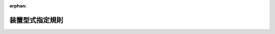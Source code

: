 .. _410M50000800066_20250706_507M60000800068:

:orphan:

================
装置型式指定規則
================

.. raw:: html
    
    
    <main id="contentsLaw" class="active">
    <div id="innerDocument" class="active">
    
    
    
    
    <div style="margin-bottom: 12px;">
    <div id="lawTitleNo" style="font-size: 1.067rem; font-weight: bold;" class="_shokanBoxParent">平成十年運輸省令第六十六号<div class="_shokanBox"></div>
    <div class="_inyoBox" id="_inyo_"></div>
    </div>
    <div id="lawTitle" style="margin-left: 3rem; font-size: 1.5rem; font-weight: bold; line-height: 1.25em;" class="_shokanBoxParent">
    <span data-xpath="">装置型式指定規則</span><div class="_shokanBox" id="_shokan_"><div class="_shokanBtnIcons"></div></div>
    <div class="_inyoBox" id="_inyo_"></div>
    </div>
    </div><section id="EnactStatement" class="active EnactStatement"><div class="_div_EnactStatement _shokanBoxParent" style="text-indent: 1em;">
    <span data-xpath="">道路運送車両法（昭和二十六年法律第百八十五号）第七十五条の二第一項及び第七項、第七十五条の三第一項並びに第七十六条の規定に基づき、並びに同法第七十五条の二の規定を実施するため、装置型式指定規則を次のように定める。</span><div class="_shokanBox" id="_shokan_"><div class="_shokanBtnIcons"></div></div>
    <div class="_inyoBox" id="_inyo_"></div>
    </div></section><section id="MainProvision" class="active MainProvision"><section id="" class="active Article"><div style="margin-left: 1em; font-weight: bold;" class="_div_ArticleCaption _shokanBoxParent">
    <span data-xpath="">（この省令の適用）</span><div class="_shokanBox" id="_shokan_"><div class="_shokanBtnIcons"></div></div>
    <div class="_inyoBox" id="_inyo_"></div>
    </div>
    <div style="margin-left: 1em; text-indent: -1em;" id="" class="_div_ArticleTitle _shokanBoxParent">
    <span style="font-weight: bold;">第一条</span>　<span data-xpath="">道路運送車両法（以下「法」という。）第七十五条の三第一項の規定による装置の型式についての指定（以下「指定」という。）の手続その他指定に関する実施細目は、この省令の定めるところによる。</span><div class="_shokanBox" id="_shokan_"><div class="_shokanBtnIcons"></div></div>
    <div class="_inyoBox" id="_inyo_"></div>
    </div></section><section id="" class="active Article"><div style="margin-left: 1em; font-weight: bold;" class="_div_ArticleCaption _shokanBoxParent">
    <span data-xpath="">（特定装置の種類）</span><div class="_shokanBox" id="_shokan_"><div class="_shokanBtnIcons"></div></div>
    <div class="_inyoBox" id="_inyo_"></div>
    </div>
    <div style="margin-left: 1em; text-indent: -1em;" id="" class="_div_ArticleTitle _shokanBoxParent">
    <span style="font-weight: bold;">第二条</span>　<span data-xpath="">法第七十五条の三第一項の国土交通省令で定める特定装置は、次のとおりとする。</span><div class="_shokanBox" id="_shokan_"><div class="_shokanBtnIcons"></div></div>
    <div class="_inyoBox" id="_inyo_"></div>
    </div>
    <div id="" style="margin-left: 2em; text-indent: -1em;" class="_div_ItemSentence _shokanBoxParent">
    <span style="font-weight: bold;">一</span>　<span data-xpath="">法第四十一条第一項第一号の原動機のうち自動車駆動用出力装置</span><div class="_shokanBox" id="_shokan_"><div class="_shokanBtnIcons"></div></div>
    <div class="_inyoBox" id="_inyo_"></div>
    </div>
    <div id="" style="margin-left: 2em; text-indent: -1em;" class="_div_ItemSentence _shokanBoxParent">
    <span style="font-weight: bold;">一の二</span>　<span data-xpath="">法第四十一条第一項第一号の原動機のうち自動車駆動用燃料消費装置（圧縮水素ガス（水素ガスを主成分とする高圧ガスをいう。）を燃料とする自動車（以下「圧縮水素燃料自動車」という。）のうち専ら乗用の用に供する自動車（二輪自動車、側車付二輪自動車、三輪自動車及び被<ruby class="law-ruby">牽<rt class="law-ruby">けん</rt></ruby>引自動車を除く。）であって乗車定員十人未満又は車両総重量三・五トン以下のもの及び貨物の運送の用に供する自動車（三輪自動車及び被<ruby class="law-ruby">牽<rt class="law-ruby">けん</rt></ruby>引自動車を除く。）であって車両総重量三・五トン以下のものに備えるものに限る。）</span><div class="_shokanBox" id="_shokan_"><div class="_shokanBtnIcons"></div></div>
    <div class="_inyoBox" id="_inyo_"></div>
    </div>
    <div id="" style="margin-left: 2em; text-indent: -1em;" class="_div_ItemSentence _shokanBoxParent">
    <span style="font-weight: bold;">一の三</span>　<span data-xpath="">法第四十一条第一項第一号の原動機のうち自動車駆動用燃料消費装置及び自動車駆動用電力消費装置並びに同項第十二号の発散防止装置のうち一酸化炭素等発散防止装置（排気管から大気中に排出される排出物に含まれる一酸化炭素、炭化水素及び窒素酸化物又は一酸化炭素、炭化水素、窒素酸化物、粒子状物質及び黒煙を減少させる装置をいう。以下同じ。）（外部電源により供給される電気を動力源とし、及びガソリン以外の燃料を燃料とする自動車（圧縮水素燃料自動車を除く。）のうち専ら乗用の用に供する自動車（二輪自動車、側車付二輪自動車、三輪自動車及び被<ruby class="law-ruby">牽<rt class="law-ruby">けん</rt></ruby>引自動車を除く。）であって乗車定員十人未満又は車両総重量三・五トン以下のもの及び貨物の運送の用に供する自動車（三輪自動車及び被<ruby class="law-ruby">牽<rt class="law-ruby">けん</rt></ruby>引自動車を除く。）であって車両総重量三・五トン以下のものに備えるものに限る。）</span><div class="_shokanBox" id="_shokan_"><div class="_shokanBtnIcons"></div></div>
    <div class="_inyoBox" id="_inyo_"></div>
    </div>
    <div id="" style="margin-left: 2em; text-indent: -1em;" class="_div_ItemSentence _shokanBoxParent">
    <span style="font-weight: bold;">一の四</span>　<span data-xpath="">法第四十一条第一項第一号の原動機のうち自動車駆動用燃料消費装置及び自動車駆動用電力消費装置並びに同項第十二号の発散防止装置のうち一酸化炭素等発散防止装置及び燃料蒸発ガス排出抑止装置（外部電源により供給される電気を動力源とし、及びガソリンを燃料とする自動車のうち専ら乗用の用に供する自動車（二輪自動車、側車付二輪自動車、三輪自動車及び被<ruby class="law-ruby">牽<rt class="law-ruby">けん</rt></ruby>引自動車を除く。）であって乗車定員十人未満又は車両総重量三・五トン以下のもの及び貨物の運送の用に供する自動車（三輪自動車及び被<ruby class="law-ruby">牽<rt class="law-ruby">けん</rt></ruby>引自動車を除く。）であって車両総重量三・五トン以下のものに備えるものに限る。）</span><div class="_shokanBox" id="_shokan_"><div class="_shokanBtnIcons"></div></div>
    <div class="_inyoBox" id="_inyo_"></div>
    </div>
    <div id="" style="margin-left: 2em; text-indent: -1em;" class="_div_ItemSentence _shokanBoxParent">
    <span style="font-weight: bold;">一の五</span>　<span data-xpath="">法第四十一条第一項第一号の原動機のうち自動車駆動用燃料消費装置及び同項第十二号の発散防止装置のうち一酸化炭素等発散防止装置（ガソリン以外の燃料を燃料とする自動車（外部電源により供給される電気を動力源とするもの及び圧縮水素燃料自動車を除く。）のうち専ら乗用の用に供する自動車（二輪自動車、側車付二輪自動車、三輪自動車及び被<ruby class="law-ruby">牽<rt class="law-ruby">けん</rt></ruby>引自動車を除く。）であって乗車定員十人未満又は車両総重量三・五トン以下のもの及び貨物の運送の用に供する自動車（三輪自動車及び被<ruby class="law-ruby">牽<rt class="law-ruby">けん</rt></ruby>引自動車を除く。）であって車両総重量三・五トン以下のものに備えるものに限る。）</span><div class="_shokanBox" id="_shokan_"><div class="_shokanBtnIcons"></div></div>
    <div class="_inyoBox" id="_inyo_"></div>
    </div>
    <div id="" style="margin-left: 2em; text-indent: -1em;" class="_div_ItemSentence _shokanBoxParent">
    <span style="font-weight: bold;">一の六</span>　<span data-xpath="">法第四十一条第一項第一号の原動機のうち自動車駆動用燃料消費装置並びに同項第十二号の発散防止装置のうち一酸化炭素等発散防止装置及び燃料蒸発ガス排出抑止装置（ガソリンを燃料とする自動車（外部電源により供給される電気を動力源とするものを除く。）のうち専ら乗用の用に供する自動車（二輪自動車、側車付二輪自動車、三輪自動車及び被<ruby class="law-ruby">牽<rt class="law-ruby">けん</rt></ruby>引自動車を除く。）であって乗車定員十人未満又は車両総重量三・五トン以下のもの及び貨物の運送の用に供する自動車（三輪自動車及び被<ruby class="law-ruby">牽<rt class="law-ruby">けん</rt></ruby>引自動車を除く。）であって車両総重量三・五トン以下のものに備えるものに限る。）</span><div class="_shokanBox" id="_shokan_"><div class="_shokanBtnIcons"></div></div>
    <div class="_inyoBox" id="_inyo_"></div>
    </div>
    <div id="" style="margin-left: 2em; text-indent: -1em;" class="_div_ItemSentence _shokanBoxParent">
    <span style="font-weight: bold;">一の七</span>　<span data-xpath="">法第四十一条第一項第一号の原動機のうち自動車駆動用電力消費装置（外部電源により供給される電気のみを動力源とする自動車のうち専ら乗用の用に供する自動車（二輪自動車、側車付二輪自動車、三輪自動車及び被<ruby class="law-ruby">牽<rt class="law-ruby">けん</rt></ruby>引自動車を除く。）であって乗車定員十人未満又は車両総重量三・五トン以下のもの及び貨物の運送の用に供する自動車（三輪自動車及び被<ruby class="law-ruby">牽<rt class="law-ruby">けん</rt></ruby>引自動車を除く。）であって車両総重量三・五トン以下のものに備えるものに限る。）</span><div class="_shokanBox" id="_shokan_"><div class="_shokanBtnIcons"></div></div>
    <div class="_inyoBox" id="_inyo_"></div>
    </div>
    <div id="" style="margin-left: 2em; text-indent: -1em;" class="_div_ItemSentence _shokanBoxParent">
    <span style="font-weight: bold;">一の八</span>　<span data-xpath="">法第四十一条第一項第一号の原動機のうちペダル踏み間違い時加速抑制装置（運転者がクラッチの操作を要しない機構がとられている自動車のうち専ら乗用の用に供する自動車（二輪自動車、側車付二輪自動車、三輪自動車及び被<ruby class="law-ruby">牽<rt class="law-ruby">けん</rt></ruby>引自動車を除く。）であって乗車定員十人未満のものに備えるものに限る。）</span><div class="_shokanBox" id="_shokan_"><div class="_shokanBtnIcons"></div></div>
    <div class="_inyoBox" id="_inyo_"></div>
    </div>
    <div id="" style="margin-left: 2em; text-indent: -1em;" class="_div_ItemSentence _shokanBoxParent">
    <span style="font-weight: bold;">二</span>　<span data-xpath="">法第四十一条第一項第二号の走行装置のうち空気入ゴムタイヤ（二輪自動車、側車付二輪自動車及び三輪自動車に備えるものとして設計されたものに限る。）</span><div class="_shokanBox" id="_shokan_"><div class="_shokanBtnIcons"></div></div>
    <div class="_inyoBox" id="_inyo_"></div>
    </div>
    <div id="" style="margin-left: 2em; text-indent: -1em;" class="_div_ItemSentence _shokanBoxParent">
    <span style="font-weight: bold;">二の二</span>　<span data-xpath="">法第四十一条第一項第二号の走行装置のうち空気入ゴムタイヤ（専ら乗用の用に供する自動車（二輪自動車、側車付二輪自動車、三輪自動車及び被<ruby class="law-ruby">牽<rt class="law-ruby">けん</rt></ruby>引自動車を除く。）であって乗車定員が十人未満のもの及び車両総重量が三・五トン以下の被<ruby class="law-ruby">牽<rt class="law-ruby">けん</rt></ruby>引自動車に備えるものとして設計されたものに限る。）</span><div class="_shokanBox" id="_shokan_"><div class="_shokanBtnIcons"></div></div>
    <div class="_inyoBox" id="_inyo_"></div>
    </div>
    <div id="" style="margin-left: 2em; text-indent: -1em;" class="_div_ItemSentence _shokanBoxParent">
    <span style="font-weight: bold;">三</span>　<span data-xpath="">法第四十一条第一項第二号の走行装置のうち空気入ゴムタイヤ（専ら乗用の用に供する自動車（二輪自動車、側車付二輪自動車、三輪自動車及び被<ruby class="law-ruby">牽<rt class="law-ruby">けん</rt></ruby>引自動車を除く。）であって乗車定員が十人以上のもの、貨物の運送の用に供する自動車（三輪自動車及び被<ruby class="law-ruby">牽<rt class="law-ruby">けん</rt></ruby>引自動車を除く。）及び車両総重量が三・五トンを超える被<ruby class="law-ruby">牽<rt class="law-ruby">けん</rt></ruby>引自動車に備えるものとして設計されたものに限る。）</span><div class="_shokanBox" id="_shokan_"><div class="_shokanBtnIcons"></div></div>
    <div class="_inyoBox" id="_inyo_"></div>
    </div>
    <div id="" style="margin-left: 2em; text-indent: -1em;" class="_div_ItemSentence _shokanBoxParent">
    <span style="font-weight: bold;">三の二</span>　<span data-xpath="">法第四十一条第一項第二号の走行装置のうち空気入ゴムタイヤ（二輪自動車、側車付二輪自動車、三輪自動車及び大型特殊自動車に備えるものを除く。）</span><div class="_shokanBox" id="_shokan_"><div class="_shokanBtnIcons"></div></div>
    <div class="_inyoBox" id="_inyo_"></div>
    </div>
    <div id="" style="margin-left: 2em; text-indent: -1em;" class="_div_ItemSentence _shokanBoxParent">
    <span style="font-weight: bold;">三の三</span>　<span data-xpath="">法第四十一条第一項第二号の走行装置のうち応急用予備走行装置（専ら乗用の用に供する自動車（二輪自動車、側車付二輪自動車、三輪自動車及び被<ruby class="law-ruby">牽<rt class="law-ruby">けん</rt></ruby>引自動車を除く。）であって乗車定員十人未満のもの及び貨物の運送の用に供する自動車（三輪自動車及び被<ruby class="law-ruby">牽<rt class="law-ruby">けん</rt></ruby>引自動車を除く。）であって車両総重量三・五トン以下のものに備えるものに限る。）</span><div class="_shokanBox" id="_shokan_"><div class="_shokanBtnIcons"></div></div>
    <div class="_inyoBox" id="_inyo_"></div>
    </div>
    <div id="" style="margin-left: 2em; text-indent: -1em;" class="_div_ItemSentence _shokanBoxParent">
    <span style="font-weight: bold;">三の四</span>　<span data-xpath="">法第四十一条第一項第二号の走行装置のうちタイヤ空気圧監視装置（専ら乗用の用に供する自動車（二輪自動車、側車付二輪自動車、三輪自動車、乗車定員が十人未満の自動車であって車両総重量が三・五トンを超えるもの及び車両総重量が三・五トン以下の被<ruby class="law-ruby">牽<rt class="law-ruby">けん</rt></ruby>引自動車を除く。）及び貨物の運送の用に供する自動車（三輪自動車及び車両総重量が三・五トン以下の被<ruby class="law-ruby">牽<rt class="law-ruby">けん</rt></ruby>引自動車を除く。）に備えるものに限る。）</span><div class="_shokanBox" id="_shokan_"><div class="_shokanBtnIcons"></div></div>
    <div class="_inyoBox" id="_inyo_"></div>
    </div>
    <div id="" style="margin-left: 2em; text-indent: -1em;" class="_div_ItemSentence _shokanBoxParent">
    <span style="font-weight: bold;">三の五</span>　<span data-xpath="">法第四十一条第一項第三号の操縦装置のうち操作装置（二輪自動車に備えるものに限る。）</span><div class="_shokanBox" id="_shokan_"><div class="_shokanBtnIcons"></div></div>
    <div class="_inyoBox" id="_inyo_"></div>
    </div>
    <div id="" style="margin-left: 2em; text-indent: -1em;" class="_div_ItemSentence _shokanBoxParent">
    <span style="font-weight: bold;">三の六</span>　<span data-xpath="">法第四十一条第一項第三号の操縦装置のうち操作装置（二輪自動車、側車付二輪自動車、三輪自動車、大型特殊自動車及び被<ruby class="law-ruby">牽<rt class="law-ruby">けん</rt></ruby>引自動車以外の自動車に備えるものに限る。）</span><div class="_shokanBox" id="_shokan_"><div class="_shokanBtnIcons"></div></div>
    <div class="_inyoBox" id="_inyo_"></div>
    </div>
    <div id="" style="margin-left: 2em; text-indent: -1em;" class="_div_ItemSentence _shokanBoxParent">
    <span style="font-weight: bold;">三の七</span>　<span data-xpath="">法第四十一条第一項第三号の操縦装置のうちかじ取装置（二輪自動車、側車付二輪自動車、三輪自動車及び大型特殊自動車に備えるものを除く。）</span><div class="_shokanBox" id="_shokan_"><div class="_shokanBtnIcons"></div></div>
    <div class="_inyoBox" id="_inyo_"></div>
    </div>
    <div id="" style="margin-left: 2em; text-indent: -1em;" class="_div_ItemSentence _shokanBoxParent">
    <span style="font-weight: bold;">三の八</span>　<span data-xpath="">法第四十一条第一項第三号の操縦装置のうちかじ取装置のフルラップ前面衝突時（自動車の前面が衝突等による衝撃を受けたときをいう。以下同じ。）の乗員保護装置（電力により作動する原動機を有しない自動車（二輪自動車、側車付二輪自動車、三輪自動車、大型特殊自動車及び被<ruby class="law-ruby">牽<rt class="law-ruby">けん</rt></ruby>引自動車を除く。）に備えるものに限る。）</span><div class="_shokanBox" id="_shokan_"><div class="_shokanBtnIcons"></div></div>
    <div class="_inyoBox" id="_inyo_"></div>
    </div>
    <div id="" style="margin-left: 2em; text-indent: -1em;" class="_div_ItemSentence _shokanBoxParent">
    <span style="font-weight: bold;">三の九</span>　<span data-xpath="">法第四十一条第一項第三号の操縦装置のうちかじ取装置のフルラップ前面衝突時の乗員保護装置及び同項第六号の電気装置のうちフルラップ前面衝突時の感電防止装置（電力により作動する原動機を有する自動車（二輪自動車、側車付二輪自動車、三輪自動車、大型特殊自動車及び被<ruby class="law-ruby">牽<rt class="law-ruby">けん</rt></ruby>引自動車を除く。）に備えるものに限る。）</span><div class="_shokanBox" id="_shokan_"><div class="_shokanBtnIcons"></div></div>
    <div class="_inyoBox" id="_inyo_"></div>
    </div>
    <div id="" style="margin-left: 2em; text-indent: -1em;" class="_div_ItemSentence _shokanBoxParent">
    <span style="font-weight: bold;">四</span>　<span data-xpath="">法第四十一条第一項第三号の操縦装置のうち施錠装置（ハンドルバー方式のかじ取装置を備える二輪自動車、側車付二輪自動車及び三輪自動車に備えるものに限る。）</span><div class="_shokanBox" id="_shokan_"><div class="_shokanBtnIcons"></div></div>
    <div class="_inyoBox" id="_inyo_"></div>
    </div>
    <div id="" style="margin-left: 2em; text-indent: -1em;" class="_div_ItemSentence _shokanBoxParent">
    <span style="font-weight: bold;">四の二</span>　<span data-xpath="">法第四十一条第一項第三号の操縦装置のうち施錠装置（専ら乗用の用に供する自動車（二輪自動車、側車付二輪自動車、三輪自動車及び被<ruby class="law-ruby">牽<rt class="law-ruby">けん</rt></ruby>引自動車を除く。）であって乗車定員が十人未満のもの及び貨物の運送の用に供する自動車（三輪自動車及び被<ruby class="law-ruby">牽<rt class="law-ruby">けん</rt></ruby>引自動車を除く。）であって車両総重量三・五トン以下のものに備えるものに限る。）</span><div class="_shokanBox" id="_shokan_"><div class="_shokanBtnIcons"></div></div>
    <div class="_inyoBox" id="_inyo_"></div>
    </div>
    <div id="" style="margin-left: 2em; text-indent: -1em;" class="_div_ItemSentence _shokanBoxParent">
    <span style="font-weight: bold;">四の三</span>　<span data-xpath="">法第四十一条第一項第三号の操縦装置のうち原動機その他運行に必要な装置の機能を電子的方法により停止させる装置（以下「イモビライザ」という。）（専ら乗用の用に供する自動車（二輪自動車、側車付二輪自動車、三輪自動車及び被<ruby class="law-ruby">牽<rt class="law-ruby">けん</rt></ruby>引自動車を除く。）であって乗車定員が十人未満のもの及び貨物の運送の用に供する自動車（三輪自動車及び被<ruby class="law-ruby">牽<rt class="law-ruby">けん</rt></ruby>引自動車を除く。）であって車両総重量二トン以下のものに備えるものに限る。）</span><div class="_shokanBox" id="_shokan_"><div class="_shokanBtnIcons"></div></div>
    <div class="_inyoBox" id="_inyo_"></div>
    </div>
    <div id="" style="margin-left: 2em; text-indent: -1em;" class="_div_ItemSentence _shokanBoxParent">
    <span style="font-weight: bold;">四の四</span>　<span data-xpath="">法第四十一条第一項第四号の制動装置（二輪自動車、側車付二輪自動車及び三輪自動車に備えるものに限る。）</span><div class="_shokanBox" id="_shokan_"><div class="_shokanBtnIcons"></div></div>
    <div class="_inyoBox" id="_inyo_"></div>
    </div>
    <div id="" style="margin-left: 2em; text-indent: -1em;" class="_div_ItemSentence _shokanBoxParent">
    <span style="font-weight: bold;">五</span>　<span data-xpath="">法第四十一条第一項第四号の制動装置（専ら乗用の用に供する自動車（二輪自動車、側車付二輪自動車、三輪自動車、最高速度二十五キロメートル毎時以下の自動車及び被<ruby class="law-ruby">牽<rt class="law-ruby">けん</rt></ruby>引自動車を除く。）であって乗車定員十人未満のものに備えるものに限る。）</span><div class="_shokanBox" id="_shokan_"><div class="_shokanBtnIcons"></div></div>
    <div class="_inyoBox" id="_inyo_"></div>
    </div>
    <div id="" style="margin-left: 2em; text-indent: -1em;" class="_div_ItemSentence _shokanBoxParent">
    <span style="font-weight: bold;">五の二</span>　<span data-xpath="">法第四十一条第一項第四号の制動装置（貨物の運送の用に供する自動車（三輪自動車、最高速度二十五キロメートル毎時以下の自動車及び被<ruby class="law-ruby">牽<rt class="law-ruby">けん</rt></ruby>引自動車を除く。）であって車両総重量三・五トン以下のものに備えるものに限る。）</span><div class="_shokanBox" id="_shokan_"><div class="_shokanBtnIcons"></div></div>
    <div class="_inyoBox" id="_inyo_"></div>
    </div>
    <div id="" style="margin-left: 2em; text-indent: -1em;" class="_div_ItemSentence _shokanBoxParent">
    <span style="font-weight: bold;">五の三</span>　<span data-xpath="">法第四十一条第一項第四号の制動装置（専ら乗用の用に供する自動車（二輪自動車、側車付二輪自動車、三輪自動車、最高速度二十五キロメートル毎時以下の自動車及び被<ruby class="law-ruby">牽<rt class="law-ruby">けん</rt></ruby>引自動車を除く。）であって乗車定員十人以上のもの、貨物の運送の用に供する自動車（三輪自動車、最高速度二十五キロメートル毎時以下の自動車及び被<ruby class="law-ruby">牽<rt class="law-ruby">けん</rt></ruby>引自動車を除く。）であって車両総重量三・五トンを超えるもの及び被<ruby class="law-ruby">牽<rt class="law-ruby">けん</rt></ruby>引自動車（最高速度二十五キロメートル毎時以下の自動車により<ruby class="law-ruby">牽<rt class="law-ruby">けん</rt></ruby>引されるものを除く。）に備えるものに限る。）</span><div class="_shokanBox" id="_shokan_"><div class="_shokanBtnIcons"></div></div>
    <div class="_inyoBox" id="_inyo_"></div>
    </div>
    <div id="" style="margin-left: 2em; text-indent: -1em;" class="_div_ItemSentence _shokanBoxParent">
    <span style="font-weight: bold;">五の四</span>　<span data-xpath="">法第四十一条第一項第四号の制動装置のうち衝突被害軽減制動制御装置（専ら乗用の用に供する自動車（二輪自動車、側車付二輪自動車、三輪自動車及び被<ruby class="law-ruby">牽<rt class="law-ruby">けん</rt></ruby>引自動車を除く。）であって乗車定員十人未満のもの及び貨物の運送の用に供する自動車（三輪自動車及び被<ruby class="law-ruby">牽<rt class="law-ruby">けん</rt></ruby>引自動車を除く。）であって車両総重量三・五トン以下のものに備えるものに限る。）</span><div class="_shokanBox" id="_shokan_"><div class="_shokanBtnIcons"></div></div>
    <div class="_inyoBox" id="_inyo_"></div>
    </div>
    <div id="" style="margin-left: 2em; text-indent: -1em;" class="_div_ItemSentence _shokanBoxParent">
    <span style="font-weight: bold;">五の五</span>　<span data-xpath="">法第四十一条第一項第四号の制動装置のうち衝突被害軽減制動制御装置（液体の圧力により作動する主制動装置を有する自動車（専ら乗用の用に供する自動車（二輪自動車、側車付二輪自動車、三輪自動車及び被<ruby class="law-ruby">牽<rt class="law-ruby">けん</rt></ruby>引自動車を除く。）であって乗車定員十人以上かつ車両総重量八トン以下のもの及び貨物の運送の用に供する自動車（三輪自動車及び被<ruby class="law-ruby">牽<rt class="law-ruby">けん</rt></ruby>引自動車を除く。）であって車両総重量三・五トンを超え八トン以下のものに限る。）に備えるものに限る。）</span><div class="_shokanBox" id="_shokan_"><div class="_shokanBtnIcons"></div></div>
    <div class="_inyoBox" id="_inyo_"></div>
    </div>
    <div id="" style="margin-left: 2em; text-indent: -1em;" class="_div_ItemSentence _shokanBoxParent">
    <span style="font-weight: bold;">五の五の二</span>　<span data-xpath="">法第四十一条第一項第四号の制動装置のうち衝突被害軽減制動制御装置（液体の圧力により作動する主制動装置を有しない自動車（専ら乗用の用に供する自動車（二輪自動車、側車付二輪自動車、三輪自動車及び被<ruby class="law-ruby">牽<rt class="law-ruby">けん</rt></ruby>引自動車を除く。）であって乗車定員十人以上かつ車両総重量八トン以下のもの及び貨物の運送の用に供する自動車（三輪自動車及び被<ruby class="law-ruby">牽<rt class="law-ruby">けん</rt></ruby>引自動車を除く。）であって車両総重量三・五トンを超え八トン以下のものに限る。）に備えるものに限る。）</span><div class="_shokanBox" id="_shokan_"><div class="_shokanBtnIcons"></div></div>
    <div class="_inyoBox" id="_inyo_"></div>
    </div>
    <div id="" style="margin-left: 2em; text-indent: -1em;" class="_div_ItemSentence _shokanBoxParent">
    <span style="font-weight: bold;">五の五の三</span>　<span data-xpath="">法第四十一条第一項第四号の制動装置のうち衝突被害軽減制動制御装置（専ら乗用の用に供する自動車（二輪自動車、側車付二輪自動車、三輪自動車及び被<ruby class="law-ruby">牽<rt class="law-ruby">けん</rt></ruby>引自動車を除く。）であって乗車定員十人以上かつ車両総重量八トンを超えるもの及び貨物の運送の用に供する自動車（三輪自動車及び被<ruby class="law-ruby">牽<rt class="law-ruby">けん</rt></ruby>引自動車を除く。）であって車両総重量八トンを超えるものに備えるものに限る。）</span><div class="_shokanBox" id="_shokan_"><div class="_shokanBtnIcons"></div></div>
    <div class="_inyoBox" id="_inyo_"></div>
    </div>
    <div id="" style="margin-left: 2em; text-indent: -1em;" class="_div_ItemSentence _shokanBoxParent">
    <span style="font-weight: bold;">五の六</span>　<span data-xpath="">法第四十一条第一項第四号の制動装置のうち横滑り防止装置（専ら乗用の用に供する自動車（二輪自動車、側車付二輪自動車、三輪自動車、最高速度二十五キロメートル毎時以下の自動車及び被<ruby class="law-ruby">牽<rt class="law-ruby">けん</rt></ruby>引自動車を除く。）であって乗車定員十人未満のもの及び貨物の運送の用に供する自動車（三輪自動車、最高速度二十五キロメートル毎時以下の自動車及び被<ruby class="law-ruby">牽<rt class="law-ruby">けん</rt></ruby>引自動車を除く。）であって車両総重量三・五トン以下のものに備えるものに限る。）</span><div class="_shokanBox" id="_shokan_"><div class="_shokanBtnIcons"></div></div>
    <div class="_inyoBox" id="_inyo_"></div>
    </div>
    <div id="" style="margin-left: 2em; text-indent: -1em;" class="_div_ItemSentence _shokanBoxParent">
    <span style="font-weight: bold;">五の七</span>　<span data-xpath="">法第四十一条第一項第四号の制動装置のうちブレーキアシストシステム（緊急制動時に自動的に制動装置の制動力を増加させる装置をいう。以下同じ。）（専ら乗用の用に供する自動車（二輪自動車、側車付二輪自動車、三輪自動車、最高速度二十五キロメートル毎時以下の自動車及び被<ruby class="law-ruby">牽<rt class="law-ruby">けん</rt></ruby>引自動車を除く。）であって乗車定員十人未満のもの及び貨物の運送の用に供する自動車（三輪自動車、最高速度二十五キロメートル毎時以下の自動車及び被<ruby class="law-ruby">牽<rt class="law-ruby">けん</rt></ruby>引自動車を除く。）であって車両総重量三・五トン以下のものに備えるものに限る。）</span><div class="_shokanBox" id="_shokan_"><div class="_shokanBtnIcons"></div></div>
    <div class="_inyoBox" id="_inyo_"></div>
    </div>
    <div id="" style="margin-left: 2em; text-indent: -1em;" class="_div_ItemSentence _shokanBoxParent">
    <span style="font-weight: bold;">五の八</span>　<span data-xpath="">法第四十一条第一項第六号の燃料装置のうち燃料タンク（二輪自動車、側車付二輪自動車、三輪自動車、大型特殊自動車、圧縮天然ガス（メタンガスを主成分とする高圧ガスをいう。）を燃料とする自動車（以下「圧縮天然ガス燃料自動車」という。）、液化天然ガス（メタンガスを主成分とする液化ガスをいう。）を燃料とする自動車（以下「液化天然ガス燃料自動車」という。）及び圧縮水素燃料自動車以外の自動車に備えるものに限る。）</span><div class="_shokanBox" id="_shokan_"><div class="_shokanBtnIcons"></div></div>
    <div class="_inyoBox" id="_inyo_"></div>
    </div>
    <div id="" style="margin-left: 2em; text-indent: -1em;" class="_div_ItemSentence _shokanBoxParent">
    <span style="font-weight: bold;">五の九</span>　<span data-xpath="">法第四十一条第一項第六号の燃料装置のうち燃料タンク及び燃料タンク取付装置（二輪自動車、側車付二輪自動車、三輪自動車、大型特殊自動車、圧縮天然ガス燃料自動車、液化天然ガス燃料自動車及び圧縮水素燃料自動車以外の自動車に備えるものに限る。）</span><div class="_shokanBox" id="_shokan_"><div class="_shokanBtnIcons"></div></div>
    <div class="_inyoBox" id="_inyo_"></div>
    </div>
    <div id="" style="margin-left: 2em; text-indent: -1em;" class="_div_ItemSentence _shokanBoxParent">
    <span style="font-weight: bold;">五の九の二</span>　<span data-xpath="">法第四十一条第一項第六号の燃料装置のうち衝突時の車両火災防止装置（二輪自動車、側車付二輪自動車、三輪自動車、大型特殊自動車及び被<ruby class="law-ruby">牽<rt class="law-ruby">けん</rt></ruby>引自動車以外の自動車に備えるものに限る。）</span><div class="_shokanBox" id="_shokan_"><div class="_shokanBtnIcons"></div></div>
    <div class="_inyoBox" id="_inyo_"></div>
    </div>
    <div id="" style="margin-left: 2em; text-indent: -1em;" class="_div_ItemSentence _shokanBoxParent">
    <span style="font-weight: bold;">五の十</span>　<span data-xpath="">法第四十一条第一項第六号の燃料装置のうちガス容器（圧縮天然ガス燃料自動車（二輪自動車、側車付二輪自動車、三輪自動車、大型特殊自動車及び被<ruby class="law-ruby">牽<rt class="law-ruby">けん</rt></ruby>引自動車を除く。）及び液化天然ガス燃料自動車（二輪自動車、側車付二輪自動車、三輪自動車、大型特殊自動車及び被<ruby class="law-ruby">牽<rt class="law-ruby">けん</rt></ruby>引自動車を除く。）に備えるものに限る。）</span><div class="_shokanBox" id="_shokan_"><div class="_shokanBtnIcons"></div></div>
    <div class="_inyoBox" id="_inyo_"></div>
    </div>
    <div id="" style="margin-left: 2em; text-indent: -1em;" class="_div_ItemSentence _shokanBoxParent">
    <span style="font-weight: bold;">五の十の二</span>　<span data-xpath="">法第四十一条第一項第六号の燃料装置のうちガス容器及びガス容器附属品（圧縮天然ガス燃料自動車（二輪自動車、側車付二輪自動車、三輪自動車、大型特殊自動車及び被<ruby class="law-ruby">牽<rt class="law-ruby">けん</rt></ruby>引自動車を除く。）及び液化天然ガス燃料自動車（二輪自動車、側車付二輪自動車、三輪自動車、大型特殊自動車及び被<ruby class="law-ruby">牽<rt class="law-ruby">けん</rt></ruby>引自動車を除く。）に備えるものに限る。）</span><div class="_shokanBox" id="_shokan_"><div class="_shokanBtnIcons"></div></div>
    <div class="_inyoBox" id="_inyo_"></div>
    </div>
    <div id="" style="margin-left: 2em; text-indent: -1em;" class="_div_ItemSentence _shokanBoxParent">
    <span style="font-weight: bold;">五の十の三</span>　<span data-xpath="">法第四十一条第一項第六号の燃料装置のうちガス容器、ガス容器附属品及び燃料制御保護装置（圧縮天然ガス燃料自動車（二輪自動車、側車付二輪自動車、三輪自動車、大型特殊自動車及び被<ruby class="law-ruby">牽<rt class="law-ruby">けん</rt></ruby>引自動車を除く。）及び液化天然ガス燃料自動車（二輪自動車、側車付二輪自動車、三輪自動車、大型特殊自動車及び被<ruby class="law-ruby">牽<rt class="law-ruby">けん</rt></ruby>引自動車を除く。）に備えるものに限る。）</span><div class="_shokanBox" id="_shokan_"><div class="_shokanBtnIcons"></div></div>
    <div class="_inyoBox" id="_inyo_"></div>
    </div>
    <div id="" style="margin-left: 2em; text-indent: -1em;" class="_div_ItemSentence _shokanBoxParent">
    <span style="font-weight: bold;">五の十の四</span>　<span data-xpath="">法第四十一条第一項第六号の燃料装置のうちガス容器及び燃料制御保護装置（圧縮天然ガス燃料自動車（二輪自動車、側車付二輪自動車、三輪自動車、大型特殊自動車及び被<ruby class="law-ruby">牽<rt class="law-ruby">けん</rt></ruby>引自動車を除く。）及び液化天然ガス燃料自動車（二輪自動車、側車付二輪自動車、三輪自動車、大型特殊自動車及び被<ruby class="law-ruby">牽<rt class="law-ruby">けん</rt></ruby>引自動車を除く。）に備えるものに限る。）</span><div class="_shokanBox" id="_shokan_"><div class="_shokanBtnIcons"></div></div>
    <div class="_inyoBox" id="_inyo_"></div>
    </div>
    <div id="" style="margin-left: 2em; text-indent: -1em;" class="_div_ItemSentence _shokanBoxParent">
    <span style="font-weight: bold;">五の十の五</span>　<span data-xpath="">法第四十一条第一項第六号の燃料装置のうちガス容器附属品（圧縮天然ガス燃料自動車（二輪自動車、側車付二輪自動車、三輪自動車、大型特殊自動車及び被<ruby class="law-ruby">牽<rt class="law-ruby">けん</rt></ruby>引自動車を除く。）及び液化天然ガス燃料自動車（二輪自動車、側車付二輪自動車、三輪自動車、大型特殊自動車及び被<ruby class="law-ruby">牽<rt class="law-ruby">けん</rt></ruby>引自動車を除く。）に備えるものに限る。）</span><div class="_shokanBox" id="_shokan_"><div class="_shokanBtnIcons"></div></div>
    <div class="_inyoBox" id="_inyo_"></div>
    </div>
    <div id="" style="margin-left: 2em; text-indent: -1em;" class="_div_ItemSentence _shokanBoxParent">
    <span style="font-weight: bold;">五の十の六</span>　<span data-xpath="">法第四十一条第一項第六号の燃料装置のうちガス容器附属品及び燃料制御保護装置（圧縮天然ガス燃料自動車（二輪自動車、側車付二輪自動車、三輪自動車、大型特殊自動車及び被<ruby class="law-ruby">牽<rt class="law-ruby">けん</rt></ruby>引自動車を除く。）及び液化天然ガス燃料自動車（二輪自動車、側車付二輪自動車、三輪自動車、大型特殊自動車及び被<ruby class="law-ruby">牽<rt class="law-ruby">けん</rt></ruby>引自動車を除く。）に備えるものに限る。）</span><div class="_shokanBox" id="_shokan_"><div class="_shokanBtnIcons"></div></div>
    <div class="_inyoBox" id="_inyo_"></div>
    </div>
    <div id="" style="margin-left: 2em; text-indent: -1em;" class="_div_ItemSentence _shokanBoxParent">
    <span style="font-weight: bold;">五の十の七</span>　<span data-xpath="">法第四十一条第一項第六号の燃料装置のうち燃料制御保護装置（圧縮天然ガス燃料自動車（二輪自動車、側車付二輪自動車、三輪自動車、大型特殊自動車及び被<ruby class="law-ruby">牽<rt class="law-ruby">けん</rt></ruby>引自動車を除く。）及び液化天然ガス燃料自動車（二輪自動車、側車付二輪自動車、三輪自動車、大型特殊自動車及び被<ruby class="law-ruby">牽<rt class="law-ruby">けん</rt></ruby>引自動車を除く。）に備えるものに限る。）</span><div class="_shokanBox" id="_shokan_"><div class="_shokanBtnIcons"></div></div>
    <div class="_inyoBox" id="_inyo_"></div>
    </div>
    <div id="" style="margin-left: 2em; text-indent: -1em;" class="_div_ItemSentence _shokanBoxParent">
    <span style="font-weight: bold;">五の十の八</span>　<span data-xpath="">法第四十一条第一項第六号の燃料装置のうちガス容器取付装置（圧縮天然ガス燃料自動車（二輪自動車、側車付二輪自動車、三輪自動車、大型特殊自動車及び被<ruby class="law-ruby">牽<rt class="law-ruby">けん</rt></ruby>引自動車を除く。）及び液化天然ガス燃料自動車（二輪自動車、側車付二輪自動車、三輪自動車、大型特殊自動車及び被<ruby class="law-ruby">牽<rt class="law-ruby">けん</rt></ruby>引自動車を除く。）に備えるものに限る。）</span><div class="_shokanBox" id="_shokan_"><div class="_shokanBtnIcons"></div></div>
    <div class="_inyoBox" id="_inyo_"></div>
    </div>
    <div id="" style="margin-left: 2em; text-indent: -1em;" class="_div_ItemSentence _shokanBoxParent">
    <span style="font-weight: bold;">五の十一</span>　<span data-xpath="">法第四十一条第一項第六号の燃料装置のうちガス容器及びガス容器附属品（圧縮水素燃料自動車（大型特殊自動車及び被<ruby class="law-ruby">牽<rt class="law-ruby">けん</rt></ruby>引自動車を除く。）に備えるものに限る。）</span><div class="_shokanBox" id="_shokan_"><div class="_shokanBtnIcons"></div></div>
    <div class="_inyoBox" id="_inyo_"></div>
    </div>
    <div id="" style="margin-left: 2em; text-indent: -1em;" class="_div_ItemSentence _shokanBoxParent">
    <span style="font-weight: bold;">五の十二</span>　<span data-xpath="">法第四十一条第一項第六号の燃料装置のうちガス容器附属品（圧縮水素燃料自動車（大型特殊自動車及び被<ruby class="law-ruby">牽<rt class="law-ruby">けん</rt></ruby>引自動車を除く。）に備えるものに限る。）</span><div class="_shokanBox" id="_shokan_"><div class="_shokanBtnIcons"></div></div>
    <div class="_inyoBox" id="_inyo_"></div>
    </div>
    <div id="" style="margin-left: 2em; text-indent: -1em;" class="_div_ItemSentence _shokanBoxParent">
    <span style="font-weight: bold;">五の十三</span>　<span data-xpath="">法第四十一条第一項第六号の燃料装置のうちガス容器取付装置（圧縮水素燃料自動車（大型特殊自動車及び被<ruby class="law-ruby">牽<rt class="law-ruby">けん</rt></ruby>引自動車を除く。）に備えるものに限る。）</span><div class="_shokanBox" id="_shokan_"><div class="_shokanBtnIcons"></div></div>
    <div class="_inyoBox" id="_inyo_"></div>
    </div>
    <div id="" style="margin-left: 2em; text-indent: -1em;" class="_div_ItemSentence _shokanBoxParent">
    <span style="font-weight: bold;">五の十四</span>　<span data-xpath="">法第四十一条第一項第六号の電気装置のうち電波障害防止装置（大型特殊自動車に備えるものを除く。）</span><div class="_shokanBox" id="_shokan_"><div class="_shokanBtnIcons"></div></div>
    <div class="_inyoBox" id="_inyo_"></div>
    </div>
    <div id="" style="margin-left: 2em; text-indent: -1em;" class="_div_ItemSentence _shokanBoxParent">
    <span style="font-weight: bold;">五の十五</span>　<span data-xpath="">法第四十一条第一項第六号の電気装置のうちサイバーセキュリティシステム（自動車のサイバーセキュリティを確保するための装置をいう。）</span><div class="_shokanBox" id="_shokan_"><div class="_shokanBtnIcons"></div></div>
    <div class="_inyoBox" id="_inyo_"></div>
    </div>
    <div id="" style="margin-left: 2em; text-indent: -1em;" class="_div_ItemSentence _shokanBoxParent">
    <span style="font-weight: bold;">五の十六</span>　<span data-xpath="">法第四十一条第一項第六号の電気装置のうちプログラム等改変システム（自動車の電気装置に組み込まれたプログラム等を確実に改変するための装置をいう。）</span><div class="_shokanBox" id="_shokan_"><div class="_shokanBtnIcons"></div></div>
    <div class="_inyoBox" id="_inyo_"></div>
    </div>
    <div id="" style="margin-left: 2em; text-indent: -1em;" class="_div_ItemSentence _shokanBoxParent">
    <span style="font-weight: bold;">五の十七</span>　<span data-xpath="">法第四十一条第一項第六号の電気装置のうち原動機用蓄電池（電力により作動する原動機を有する自動車（大型特殊自動車及び被<ruby class="law-ruby">牽<rt class="law-ruby">けん</rt></ruby>引自動車を除く。）又は告示で定める電気装置を有する被<ruby class="law-ruby">牽<rt class="law-ruby">けん</rt></ruby>引自動車に備えるものに限る。）</span><div class="_shokanBox" id="_shokan_"><div class="_shokanBtnIcons"></div></div>
    <div class="_inyoBox" id="_inyo_"></div>
    </div>
    <div id="" style="margin-left: 2em; text-indent: -1em;" class="_div_ItemSentence _shokanBoxParent">
    <span style="font-weight: bold;">五の十八</span>　<span data-xpath="">法第四十一条第一項第六号の電気装置のうち感電防止装置（電力により作動する原動機を有する自動車（大型特殊自動車及び被<ruby class="law-ruby">牽<rt class="law-ruby">けん</rt></ruby>引自動車を除く。）又は告示で定める電気装置を有する被<ruby class="law-ruby">牽<rt class="law-ruby">けん</rt></ruby>引自動車に備えるものに限る。）</span><div class="_shokanBox" id="_shokan_"><div class="_shokanBtnIcons"></div></div>
    <div class="_inyoBox" id="_inyo_"></div>
    </div>
    <div id="" style="margin-left: 2em; text-indent: -1em;" class="_div_ItemSentence _shokanBoxParent">
    <span style="font-weight: bold;">五の十九</span>　<span data-xpath="">法第四十一条第一項第六号の燃料装置のうちフルラップ前面衝突時の燃料漏れ防止装置、同号の電気装置のうちフルラップ前面衝突時の感電防止装置並びに同項第七号の車枠及び車体のうちフルラップ前面衝突時の乗員保護装置（電力により作動する原動機を有する自動車（二輪自動車、側車付二輪自動車、三輪自動車、大型特殊自動車及び被<ruby class="law-ruby">牽<rt class="law-ruby">けん</rt></ruby>引自動車を除く。）に備えるものに限る。）</span><div class="_shokanBox" id="_shokan_"><div class="_shokanBtnIcons"></div></div>
    <div class="_inyoBox" id="_inyo_"></div>
    </div>
    <div id="" style="margin-left: 2em; text-indent: -1em;" class="_div_ItemSentence _shokanBoxParent">
    <span style="font-weight: bold;">五の二十</span>　<span data-xpath="">法第四十一条第一項第六号の燃料装置のうちフルラップ前面衝突時の燃料漏れ防止装置並びに同項第七号の車枠及び車体のうちフルラップ前面衝突時の乗員保護装置（電力により作動する原動機を有しない自動車（二輪自動車、側車付二輪自動車、三輪自動車、大型特殊自動車及び被<ruby class="law-ruby">牽<rt class="law-ruby">けん</rt></ruby>引自動車を除く。）に備えるものに限る。）</span><div class="_shokanBox" id="_shokan_"><div class="_shokanBtnIcons"></div></div>
    <div class="_inyoBox" id="_inyo_"></div>
    </div>
    <div id="" style="margin-left: 2em; text-indent: -1em;" class="_div_ItemSentence _shokanBoxParent">
    <span style="font-weight: bold;">五の二十一</span>　<span data-xpath="">法第四十一条第一項第六号の燃料装置のうちオフセット前面衝突時（自動車の前面のうち運転者席側の一部が衝突等により変形を生じたときをいう。以下同じ。）の燃料漏れ防止装置、同号の電気装置のうちオフセット前面衝突時の感電防止装置並びに同項第七号の車枠及び車体のうちオフセット前面衝突時の乗員保護装置（電力により作動する原動機を有する自動車（二輪自動車、側車付二輪自動車、三輪自動車、大型特殊自動車及び被<ruby class="law-ruby">牽<rt class="law-ruby">けん</rt></ruby>引自動車を除く。）に備えるものに限る。）</span><div class="_shokanBox" id="_shokan_"><div class="_shokanBtnIcons"></div></div>
    <div class="_inyoBox" id="_inyo_"></div>
    </div>
    <div id="" style="margin-left: 2em; text-indent: -1em;" class="_div_ItemSentence _shokanBoxParent">
    <span style="font-weight: bold;">五の二十二</span>　<span data-xpath="">法第四十一条第一項第六号の燃料装置のうちオフセット前面衝突時の燃料漏れ防止装置並びに同項第七号の車枠及び車体のうちオフセット前面衝突時の乗員保護装置（電力により作動する原動機を有しない自動車（二輪自動車、側車付二輪自動車、三輪自動車、大型特殊自動車及び被<ruby class="law-ruby">牽<rt class="law-ruby">けん</rt></ruby>引自動車を除く。）に備えるものに限る。）</span><div class="_shokanBox" id="_shokan_"><div class="_shokanBtnIcons"></div></div>
    <div class="_inyoBox" id="_inyo_"></div>
    </div>
    <div id="" style="margin-left: 2em; text-indent: -1em;" class="_div_ItemSentence _shokanBoxParent">
    <span style="font-weight: bold;">六</span>　<span data-xpath="">法第四十一条第一項第六号の燃料装置のうち自動車との側面衝突時の燃料漏れ防止装置、同号の電気装置のうち自動車との側面衝突時の感電防止装置並びに同項第七号の車枠及び車体のうち自動車との側面衝突時の乗員保護装置（電力により作動する原動機を有する自動車（二輪自動車、側車付二輪自動車、三輪自動車、大型特殊自動車及び被<ruby class="law-ruby">牽<rt class="law-ruby">けん</rt></ruby>引自動車を除く。）に備えるものに限る。）</span><div class="_shokanBox" id="_shokan_"><div class="_shokanBtnIcons"></div></div>
    <div class="_inyoBox" id="_inyo_"></div>
    </div>
    <div id="" style="margin-left: 2em; text-indent: -1em;" class="_div_ItemSentence _shokanBoxParent">
    <span style="font-weight: bold;">六の二</span>　<span data-xpath="">法第四十一条第一項第六号の燃料装置のうち自動車との側面衝突時の燃料漏れ防止装置並びに同項第七号の車枠及び車体のうち自動車との側面衝突時の乗員保護装置（電力により作動する原動機を有しない自動車（二輪自動車、側車付二輪自動車、三輪自動車、大型特殊自動車及び被<ruby class="law-ruby">牽<rt class="law-ruby">けん</rt></ruby>引自動車を除く。）に備えるものに限る。）</span><div class="_shokanBox" id="_shokan_"><div class="_shokanBtnIcons"></div></div>
    <div class="_inyoBox" id="_inyo_"></div>
    </div>
    <div id="" style="margin-left: 2em; text-indent: -1em;" class="_div_ItemSentence _shokanBoxParent">
    <span style="font-weight: bold;">六の三</span>　<span data-xpath="">法第四十一条第一項第六号の燃料装置のうち電柱その他棒状の工作物（以下「ポール」という。）との側面衝突時の燃料漏れ防止装置、同号の電気装置のうちポールとの側面衝突時の感電防止装置並びに同項第七号の車枠及び車体のうちポールとの側面衝突時の乗員保護装置（電力により作動する原動機を有する自動車（二輪自動車、側車付二輪自動車、三輪自動車、大型特殊自動車及び被<ruby class="law-ruby">牽<rt class="law-ruby">けん</rt></ruby>引自動車を除く。）に備えるものに限る。）</span><div class="_shokanBox" id="_shokan_"><div class="_shokanBtnIcons"></div></div>
    <div class="_inyoBox" id="_inyo_"></div>
    </div>
    <div id="" style="margin-left: 2em; text-indent: -1em;" class="_div_ItemSentence _shokanBoxParent">
    <span style="font-weight: bold;">六の三の二</span>　<span data-xpath="">法第四十一条第一項第六号の燃料装置のうちポールとの側面衝突時の燃料漏れ防止装置並びに同項第七号の車枠及び車体のうちポールとの側面衝突時の乗員保護装置（電力により作動する原動機を有しない自動車（二輪自動車、側車付二輪自動車、三輪自動車、大型特殊自動車及び被<ruby class="law-ruby">牽<rt class="law-ruby">けん</rt></ruby>引自動車を除く。）に備えるものに限る。）</span><div class="_shokanBox" id="_shokan_"><div class="_shokanBtnIcons"></div></div>
    <div class="_inyoBox" id="_inyo_"></div>
    </div>
    <div id="" style="margin-left: 2em; text-indent: -1em;" class="_div_ItemSentence _shokanBoxParent">
    <span style="font-weight: bold;">六の四</span>　<span data-xpath="">法第四十一条第一項第六号の燃料装置のうち後面衝突時の燃料漏れ防止装置及び同号の電気装置のうち後面衝突時の感電防止装置（電力により作動する原動機を有する自動車（専ら乗用の用に供する自動車（二輪自動車、側車付二輪自動車、三輪自動車及び被<ruby class="law-ruby">牽<rt class="law-ruby">けん</rt></ruby>引自動車を除く。）であって乗車定員十人未満かつ車両総重量三・五トン以下のもの及び貨物の運送の用に供する自動車（三輪自動車及び被<ruby class="law-ruby">牽<rt class="law-ruby">けん</rt></ruby>引自動車を除く。）であって車両総重量三・五トン以下のものに限る。）に備えるものに限る。）</span><div class="_shokanBox" id="_shokan_"><div class="_shokanBtnIcons"></div></div>
    <div class="_inyoBox" id="_inyo_"></div>
    </div>
    <div id="" style="margin-left: 2em; text-indent: -1em;" class="_div_ItemSentence _shokanBoxParent">
    <span style="font-weight: bold;">六の五</span>　<span data-xpath="">法第四十一条第一項第六号の燃料装置のうち後面衝突時の燃料漏れ防止装置（電力により作動する原動機を有しない自動車（専ら乗用の用に供する自動車（二輪自動車、側車付二輪自動車、三輪自動車及び被<ruby class="law-ruby">牽<rt class="law-ruby">けん</rt></ruby>引自動車を除く。）であって乗車定員十人未満かつ車両総重量三・五トン以下のもの及び貨物の運送の用に供する自動車（三輪自動車及び被<ruby class="law-ruby">牽<rt class="law-ruby">けん</rt></ruby>引自動車を除く。）であって車両総重量三・五トン以下のものに限る。）に備えるものに限る。）</span><div class="_shokanBox" id="_shokan_"><div class="_shokanBtnIcons"></div></div>
    <div class="_inyoBox" id="_inyo_"></div>
    </div>
    <div id="" style="margin-left: 2em; text-indent: -1em;" class="_div_ItemSentence _shokanBoxParent">
    <span style="font-weight: bold;">六の六</span>　<span data-xpath="">法第四十一条第一項第七号の車枠及び車体のうち歩行者頭部保護装置及び歩行者脚部保護装置（二輪自動車、側車付二輪自動車、三輪自動車、大型特殊自動車及び被<ruby class="law-ruby">牽<rt class="law-ruby">けん</rt></ruby>引自動車以外の自動車に備えるものに限る。）</span><div class="_shokanBox" id="_shokan_"><div class="_shokanBtnIcons"></div></div>
    <div class="_inyoBox" id="_inyo_"></div>
    </div>
    <div id="" style="margin-left: 2em; text-indent: -1em;" class="_div_ItemSentence _shokanBoxParent">
    <span style="font-weight: bold;">六の七</span>　<span data-xpath="">法第四十一条第一項第七号の車枠及び車体のうち車両転覆時の乗員保護装置（専ら乗用の用に供する自動車（立席を有する自動車、二階建ての自動車、二輪自動車、側車付二輪自動車及び三輪自動車を除く。）であって乗車定員十八人以上のものに備えるものに限る。）</span><div class="_shokanBox" id="_shokan_"><div class="_shokanBtnIcons"></div></div>
    <div class="_inyoBox" id="_inyo_"></div>
    </div>
    <div id="" style="margin-left: 2em; text-indent: -1em;" class="_div_ItemSentence _shokanBoxParent">
    <span style="font-weight: bold;">七</span>　<span data-xpath="">法第四十一条第一項第七号の車枠及び車体のうち外装（専ら乗用の用に供する自動車（二輪自動車、側車付二輪自動車、三輪自動車及び被<ruby class="law-ruby">牽<rt class="law-ruby">けん</rt></ruby>引自動車を除く。）であって乗車定員十人未満のものに装着するものに限る。）</span><div class="_shokanBox" id="_shokan_"><div class="_shokanBtnIcons"></div></div>
    <div class="_inyoBox" id="_inyo_"></div>
    </div>
    <div id="" style="margin-left: 2em; text-indent: -1em;" class="_div_ItemSentence _shokanBoxParent">
    <span style="font-weight: bold;">八</span>　<span data-xpath="">法第四十一条第一項第七号の車枠及び車体のうち外装の手荷物積載用部品（専ら乗用の用に供する自動車（二輪自動車、側車付二輪自動車、三輪自動車及び被<ruby class="law-ruby">牽<rt class="law-ruby">けん</rt></ruby>引自動車を除く。）であって乗車定員十人未満のものに備えるものに限る。）</span><div class="_shokanBox" id="_shokan_"><div class="_shokanBtnIcons"></div></div>
    <div class="_inyoBox" id="_inyo_"></div>
    </div>
    <div id="" style="margin-left: 2em; text-indent: -1em;" class="_div_ItemSentence _shokanBoxParent">
    <span style="font-weight: bold;">九</span>　<span data-xpath="">法第四十一条第一項第七号の車枠及び車体のうち外装のアンテナ（専ら乗用の用に供する自動車（二輪自動車、側車付二輪自動車、三輪自動車及び被<ruby class="law-ruby">牽<rt class="law-ruby">けん</rt></ruby>引自動車を除く。）であって乗車定員十人未満のものに備えるものに限る。）</span><div class="_shokanBox" id="_shokan_"><div class="_shokanBtnIcons"></div></div>
    <div class="_inyoBox" id="_inyo_"></div>
    </div>
    <div id="" style="margin-left: 2em; text-indent: -1em;" class="_div_ItemSentence _shokanBoxParent">
    <span style="font-weight: bold;">十</span>　<span data-xpath="">法第四十一条第一項第七号の車枠及び車体のうち突入防止装置（二輪自動車、側車付二輪自動車、三輪自動車、大型特殊自動車（ポール・トレーラを除く。）及び<ruby class="law-ruby">牽<rt class="law-ruby">けん</rt></ruby>引自動車以外の自動車に備えるものに限る。）</span><div class="_shokanBox" id="_shokan_"><div class="_shokanBtnIcons"></div></div>
    <div class="_inyoBox" id="_inyo_"></div>
    </div>
    <div id="" style="margin-left: 2em; text-indent: -1em;" class="_div_ItemSentence _shokanBoxParent">
    <span style="font-weight: bold;">十一</span>　<span data-xpath="">法第四十一条第一項第七号の車枠及び車体のうち突入防止装置及び突入防止装置取付装置（二輪自動車、側車付二輪自動車、三輪自動車、大型特殊自動車（ポール・トレーラを除く。）及び<ruby class="law-ruby">牽<rt class="law-ruby">けん</rt></ruby>引自動車以外の自動車に備えるものに限る。）</span><div class="_shokanBox" id="_shokan_"><div class="_shokanBtnIcons"></div></div>
    <div class="_inyoBox" id="_inyo_"></div>
    </div>
    <div id="" style="margin-left: 2em; text-indent: -1em;" class="_div_ItemSentence _shokanBoxParent">
    <span style="font-weight: bold;">十一の二</span>　<span data-xpath="">法第四十一条第一項第七号の車枠及び車体のうち前部潜り込み防止装置（貨物の運送の用に供する自動車（三輪自動車及び被<ruby class="law-ruby">牽<rt class="law-ruby">けん</rt></ruby>引自動車を除く。）であって車両総重量三・五トンを超えるものに備えるものに限る。）</span><div class="_shokanBox" id="_shokan_"><div class="_shokanBtnIcons"></div></div>
    <div class="_inyoBox" id="_inyo_"></div>
    </div>
    <div id="" style="margin-left: 2em; text-indent: -1em;" class="_div_ItemSentence _shokanBoxParent">
    <span style="font-weight: bold;">十一の三</span>　<span data-xpath="">法第四十一条第一項第七号の車枠及び車体のうち前部潜り込み防止装置及び前部潜り込み防止装置取付装置（貨物の運送の用に供する自動車（三輪自動車及び被<ruby class="law-ruby">牽<rt class="law-ruby">けん</rt></ruby>引自動車を除く。）であって車両総重量三・五トンを超えるものに備えるものに限る。）</span><div class="_shokanBox" id="_shokan_"><div class="_shokanBtnIcons"></div></div>
    <div class="_inyoBox" id="_inyo_"></div>
    </div>
    <div id="" style="margin-left: 2em; text-indent: -1em;" class="_div_ItemSentence _shokanBoxParent">
    <span style="font-weight: bold;">十一の四</span>　<span data-xpath="">法第四十一条第一項第九号の乗車装置のうち内装（告示で定めるものであって、専ら乗用の用に供する自動車（二輪自動車、側車付二輪自動車、三輪自動車及び被<ruby class="law-ruby">牽<rt class="law-ruby">けん</rt></ruby>引自動車を除く。）であって乗車定員十人未満のものに備えるものに限る。）</span><div class="_shokanBox" id="_shokan_"><div class="_shokanBtnIcons"></div></div>
    <div class="_inyoBox" id="_inyo_"></div>
    </div>
    <div id="" style="margin-left: 2em; text-indent: -1em;" class="_div_ItemSentence _shokanBoxParent">
    <span style="font-weight: bold;">十一の五</span>　<span data-xpath="">法第四十一条第一項第九号の乗車装置のうち運転者席（専ら乗用の用に供する自動車（二輪自動車、側車付二輪自動車、三輪自動車及び被<ruby class="law-ruby">牽<rt class="law-ruby">けん</rt></ruby>引自動車を除く。）であって乗車定員十人未満のもの及び貨物の運送の用に供する自動車（三輪自動車及び被<ruby class="law-ruby">牽<rt class="law-ruby">けん</rt></ruby>引自動車を除く。）であって車両総重量三・五トン以下のものに備えるものに限る。）</span><div class="_shokanBox" id="_shokan_"><div class="_shokanBtnIcons"></div></div>
    <div class="_inyoBox" id="_inyo_"></div>
    </div>
    <div id="" style="margin-left: 2em; text-indent: -1em;" class="_div_ItemSentence _shokanBoxParent">
    <span style="font-weight: bold;">十一の六</span>　<span data-xpath="">法第四十一条第一項第九号の乗車装置のうち運転者席（専ら乗用の用に供する自動車（二輪自動車、側車付二輪自動車、三輪自動車及び被<ruby class="law-ruby">牽<rt class="law-ruby">けん</rt></ruby>引自動車を除く。）であって乗車定員十人以上のもの及び貨物の運送の用に供する自動車（三輪自動車及び被<ruby class="law-ruby">牽<rt class="law-ruby">けん</rt></ruby>引自動車を除く。）であって車両総重量三・五トンを超えるものに備えるものに限る。）</span><div class="_shokanBox" id="_shokan_"><div class="_shokanBtnIcons"></div></div>
    <div class="_inyoBox" id="_inyo_"></div>
    </div>
    <div id="" style="margin-left: 2em; text-indent: -1em;" class="_div_ItemSentence _shokanBoxParent">
    <span style="font-weight: bold;">十一の七</span>　<span data-xpath="">法第四十一条第一項第九号の乗車装置のうち運転者席に備える視界内表示投影装置（文字、図形、記号その他の表示を運転者が視認できるように前面ガラス又はコンバイナーその他これに類するものに投影する装置をいう。以下同じ。）（二輪自動車、側車付二輪自動車、三輪自動車、大型特殊自動車及び被<ruby class="law-ruby">牽<rt class="law-ruby">けん</rt></ruby>引自動車以外の自動車に備えるものに限る。）</span><div class="_shokanBox" id="_shokan_"><div class="_shokanBtnIcons"></div></div>
    <div class="_inyoBox" id="_inyo_"></div>
    </div>
    <div id="" style="margin-left: 2em; text-indent: -1em;" class="_div_ItemSentence _shokanBoxParent">
    <span style="font-weight: bold;">十二</span>　<span data-xpath="">法第四十一条第一項第九号の乗車装置のうち座席（専ら乗用の用に供する自動車（二輪自動車、側車付二輪自動車、三輪自動車及び被<ruby class="law-ruby">牽<rt class="law-ruby">けん</rt></ruby>引自動車を除く。）であつて乗車定員が十人未満のもの及び貨物の運送の用に供する自動車（三輪自動車及び被<ruby class="law-ruby">牽<rt class="law-ruby">けん</rt></ruby>引自動車を除く。）に備えるものに限る。）</span><div class="_shokanBox" id="_shokan_"><div class="_shokanBtnIcons"></div></div>
    <div class="_inyoBox" id="_inyo_"></div>
    </div>
    <div id="" style="margin-left: 2em; text-indent: -1em;" class="_div_ItemSentence _shokanBoxParent">
    <span style="font-weight: bold;">十二の二</span>　<span data-xpath="">法第四十一条第一項第九号の乗車装置のうち座席及び頭部後傾抑止装置</span><div class="_shokanBox" id="_shokan_"><div class="_shokanBtnIcons"></div></div>
    <div class="_inyoBox" id="_inyo_"></div>
    </div>
    <div id="" style="margin-left: 2em; text-indent: -1em;" class="_div_ItemSentence _shokanBoxParent">
    <span style="font-weight: bold;">十三</span>　<span data-xpath="">法第四十一条第一項第九号の乗車装置のうち座席（専ら乗用の用に供する自動車（立席を有する自動車を除く。）であって乗車定員が十人以上のものに備えるものに限る。）</span><div class="_shokanBox" id="_shokan_"><div class="_shokanBtnIcons"></div></div>
    <div class="_inyoBox" id="_inyo_"></div>
    </div>
    <div id="" style="margin-left: 2em; text-indent: -1em;" class="_div_ItemSentence _shokanBoxParent">
    <span style="font-weight: bold;">十三の二</span>　<span data-xpath="">法第四十一条第一項第九号の乗車装置のうち座席ベルト取付装置</span><div class="_shokanBox" id="_shokan_"><div class="_shokanBtnIcons"></div></div>
    <div class="_inyoBox" id="_inyo_"></div>
    </div>
    <div id="" style="margin-left: 2em; text-indent: -1em;" class="_div_ItemSentence _shokanBoxParent">
    <span style="font-weight: bold;">十三の三</span>　<span data-xpath="">法第四十一条第一項第九号の乗車装置のうち座席ベルト</span><div class="_shokanBox" id="_shokan_"><div class="_shokanBtnIcons"></div></div>
    <div class="_inyoBox" id="_inyo_"></div>
    </div>
    <div id="" style="margin-left: 2em; text-indent: -1em;" class="_div_ItemSentence _shokanBoxParent">
    <span style="font-weight: bold;">十四</span>　<span data-xpath="">法第四十一条第一項第九号の乗車装置のうち頭部後傾抑止装置</span><div class="_shokanBox" id="_shokan_"><div class="_shokanBtnIcons"></div></div>
    <div class="_inyoBox" id="_inyo_"></div>
    </div>
    <div id="" style="margin-left: 2em; text-indent: -1em;" class="_div_ItemSentence _shokanBoxParent">
    <span style="font-weight: bold;">十四の二</span>　<span data-xpath="">法第四十一条第一項第九号の乗車装置のうち年少者用補助乗車装置取付具</span><div class="_shokanBox" id="_shokan_"><div class="_shokanBtnIcons"></div></div>
    <div class="_inyoBox" id="_inyo_"></div>
    </div>
    <div id="" style="margin-left: 2em; text-indent: -1em;" class="_div_ItemSentence _shokanBoxParent">
    <span style="font-weight: bold;">十五</span>　<span data-xpath="">法第四十一条第一項第九号の乗車装置のうち年少者用補助乗車装置（次号に掲げるものを除く。）</span><div class="_shokanBox" id="_shokan_"><div class="_shokanBtnIcons"></div></div>
    <div class="_inyoBox" id="_inyo_"></div>
    </div>
    <div id="" style="margin-left: 2em; text-indent: -1em;" class="_div_ItemSentence _shokanBoxParent">
    <span style="font-weight: bold;">十五の二</span>　<span data-xpath="">法第四十一条第一項第九号の乗車装置のうち年少者用補助乗車装置（専ら乗用の用に供する自動車（二輪自動車、側車付二輪自動車、三輪自動車及び被<ruby class="law-ruby">牽<rt class="law-ruby">けん</rt></ruby>引自動車を除く。）であって乗車定員十人以上のものに備えるもののうち座席に組み込まれたものに限る。）</span><div class="_shokanBox" id="_shokan_"><div class="_shokanBtnIcons"></div></div>
    <div class="_inyoBox" id="_inyo_"></div>
    </div>
    <div id="" style="margin-left: 2em; text-indent: -1em;" class="_div_ItemSentence _shokanBoxParent">
    <span style="font-weight: bold;">十六</span>　<span data-xpath="">法第四十一条第一項第九号の乗車装置のうち乗降口の扉の開放防止装置（専ら乗用の用に供する自動車（二輪自動車、側車付二輪自動車、三輪自動車及び被<ruby class="law-ruby">牽<rt class="law-ruby">けん</rt></ruby>引自動車を除く。）であって乗車定員が十人未満のもの並びに貨物の運送の用に供する自動車（三輪自動車及び被<ruby class="law-ruby">牽<rt class="law-ruby">けん</rt></ruby>引自動車を除く。）であって車両総重量三・五トン以下のものに備えるものに限る。）</span><div class="_shokanBox" id="_shokan_"><div class="_shokanBtnIcons"></div></div>
    <div class="_inyoBox" id="_inyo_"></div>
    </div>
    <div id="" style="margin-left: 2em; text-indent: -1em;" class="_div_ItemSentence _shokanBoxParent">
    <span style="font-weight: bold;">十六の二</span>　<span data-xpath="">法第四十一条第一項第十号の窓ガラス</span><div class="_shokanBox" id="_shokan_"><div class="_shokanBtnIcons"></div></div>
    <div class="_inyoBox" id="_inyo_"></div>
    </div>
    <div id="" style="margin-left: 2em; text-indent: -1em;" class="_div_ItemSentence _shokanBoxParent">
    <span style="font-weight: bold;">十七</span>　<span data-xpath="">法第四十一条第一項第十一号の騒音防止装置（側車付二輪自動車、三輪自動車及び大型特殊自動車に備えるものを除く。）</span><div class="_shokanBox" id="_shokan_"><div class="_shokanBtnIcons"></div></div>
    <div class="_inyoBox" id="_inyo_"></div>
    </div>
    <div id="" style="margin-left: 2em; text-indent: -1em;" class="_div_ItemSentence _shokanBoxParent">
    <span style="font-weight: bold;">十七の二</span>　<span data-xpath="">法第四十一条第一項第十一号の騒音防止装置（側車付二輪自動車、三輪自動車及び大型特殊自動車に備えるものに限る。）</span><div class="_shokanBox" id="_shokan_"><div class="_shokanBtnIcons"></div></div>
    <div class="_inyoBox" id="_inyo_"></div>
    </div>
    <div id="" style="margin-left: 2em; text-indent: -1em;" class="_div_ItemSentence _shokanBoxParent">
    <span style="font-weight: bold;">十八</span>　<span data-xpath="">法第四十一条第一項第十二号の発散防止装置のうち一酸化炭素等発散防止装置</span><div class="_shokanBox" id="_shokan_"><div class="_shokanBtnIcons"></div></div>
    <div class="_inyoBox" id="_inyo_"></div>
    </div>
    <div id="" style="margin-left: 2em; text-indent: -1em;" class="_div_ItemSentence _shokanBoxParent">
    <span style="font-weight: bold;">十八の二</span>　<span data-xpath="">法第四十一条第一項第十二号の発散防止装置のうちディフィートストラテジー防止装置（路上走行時に発散防止装置の機能が低下することを防止する装置をいう。）（軽油を燃料とする自動車（自動車の種別及び用途に応じ、自動車の重量及び乗車定員に関し告示で定める要件を満たすものに限る。）に備えるものに限る。）</span><div class="_shokanBox" id="_shokan_"><div class="_shokanBtnIcons"></div></div>
    <div class="_inyoBox" id="_inyo_"></div>
    </div>
    <div id="" style="margin-left: 2em; text-indent: -1em;" class="_div_ItemSentence _shokanBoxParent">
    <span style="font-weight: bold;">十九</span>　<span data-xpath="">法第四十一条第一項第十三号の灯火装置のうち前照灯（配光可変型前照灯を除く。）</span><div class="_shokanBox" id="_shokan_"><div class="_shokanBtnIcons"></div></div>
    <div class="_inyoBox" id="_inyo_"></div>
    </div>
    <div id="" style="margin-left: 2em; text-indent: -1em;" class="_div_ItemSentence _shokanBoxParent">
    <span style="font-weight: bold;">十九の二</span>　<span data-xpath="">法第四十一条第一項第十三号の灯火装置のうち前照灯（配光可変型前照灯に限る。）</span><div class="_shokanBox" id="_shokan_"><div class="_shokanBtnIcons"></div></div>
    <div class="_inyoBox" id="_inyo_"></div>
    </div>
    <div id="" style="margin-left: 2em; text-indent: -1em;" class="_div_ItemSentence _shokanBoxParent">
    <span style="font-weight: bold;">二十</span>　<span data-xpath="">法第四十一条第一項第十三号の灯火装置のうち前照灯洗浄器</span><div class="_shokanBox" id="_shokan_"><div class="_shokanBtnIcons"></div></div>
    <div class="_inyoBox" id="_inyo_"></div>
    </div>
    <div id="" style="margin-left: 2em; text-indent: -1em;" class="_div_ItemSentence _shokanBoxParent">
    <span style="font-weight: bold;">二十一</span>　<span data-xpath="">法第四十一条第一項第十三号の灯火装置のうち前照灯洗浄器及び前照灯洗浄器取付装置</span><div class="_shokanBox" id="_shokan_"><div class="_shokanBtnIcons"></div></div>
    <div class="_inyoBox" id="_inyo_"></div>
    </div>
    <div id="" style="margin-left: 2em; text-indent: -1em;" class="_div_ItemSentence _shokanBoxParent">
    <span style="font-weight: bold;">二十二</span>　<span data-xpath="">法第四十一条第一項第十三号の灯火装置のうち前部霧灯</span><div class="_shokanBox" id="_shokan_"><div class="_shokanBtnIcons"></div></div>
    <div class="_inyoBox" id="_inyo_"></div>
    </div>
    <div id="" style="margin-left: 2em; text-indent: -1em;" class="_div_ItemSentence _shokanBoxParent">
    <span style="font-weight: bold;">二十二の二</span>　<span data-xpath="">法第四十一条第一項第十三号の灯火装置のうち側方照射灯</span><div class="_shokanBox" id="_shokan_"><div class="_shokanBtnIcons"></div></div>
    <div class="_inyoBox" id="_inyo_"></div>
    </div>
    <div id="" style="margin-left: 2em; text-indent: -1em;" class="_div_ItemSentence _shokanBoxParent">
    <span style="font-weight: bold;">二十三</span>　<span data-xpath="">法第四十一条第一項第十三号の灯火装置のうち車幅灯</span><div class="_shokanBox" id="_shokan_"><div class="_shokanBtnIcons"></div></div>
    <div class="_inyoBox" id="_inyo_"></div>
    </div>
    <div id="" style="margin-left: 2em; text-indent: -1em;" class="_div_ItemSentence _shokanBoxParent">
    <span style="font-weight: bold;">二十四</span>　<span data-xpath="">法第四十一条第一項第十三号の灯火装置のうち尾灯</span><div class="_shokanBox" id="_shokan_"><div class="_shokanBtnIcons"></div></div>
    <div class="_inyoBox" id="_inyo_"></div>
    </div>
    <div id="" style="margin-left: 2em; text-indent: -1em;" class="_div_ItemSentence _shokanBoxParent">
    <span style="font-weight: bold;">二十五</span>　<span data-xpath="">法第四十一条第一項第十三号の灯火装置のうち制動灯</span><div class="_shokanBox" id="_shokan_"><div class="_shokanBtnIcons"></div></div>
    <div class="_inyoBox" id="_inyo_"></div>
    </div>
    <div id="" style="margin-left: 2em; text-indent: -1em;" class="_div_ItemSentence _shokanBoxParent">
    <span style="font-weight: bold;">二十六</span>　<span data-xpath="">法第四十一条第一項第十三号の灯火装置のうち補助制動灯</span><div class="_shokanBox" id="_shokan_"><div class="_shokanBtnIcons"></div></div>
    <div class="_inyoBox" id="_inyo_"></div>
    </div>
    <div id="" style="margin-left: 2em; text-indent: -1em;" class="_div_ItemSentence _shokanBoxParent">
    <span style="font-weight: bold;">二十七</span>　<span data-xpath="">法第四十一条第一項第十三号の灯火装置のうち前部上側端灯</span><div class="_shokanBox" id="_shokan_"><div class="_shokanBtnIcons"></div></div>
    <div class="_inyoBox" id="_inyo_"></div>
    </div>
    <div id="" style="margin-left: 2em; text-indent: -1em;" class="_div_ItemSentence _shokanBoxParent">
    <span style="font-weight: bold;">二十八</span>　<span data-xpath="">法第四十一条第一項第十三号の灯火装置のうち後部上側端灯</span><div class="_shokanBox" id="_shokan_"><div class="_shokanBtnIcons"></div></div>
    <div class="_inyoBox" id="_inyo_"></div>
    </div>
    <div id="" style="margin-left: 2em; text-indent: -1em;" class="_div_ItemSentence _shokanBoxParent">
    <span style="font-weight: bold;">二十八の二</span>　<span data-xpath="">法第四十一条第一項第十三号の灯火装置のうち昼間走行灯</span><div class="_shokanBox" id="_shokan_"><div class="_shokanBtnIcons"></div></div>
    <div class="_inyoBox" id="_inyo_"></div>
    </div>
    <div id="" style="margin-left: 2em; text-indent: -1em;" class="_div_ItemSentence _shokanBoxParent">
    <span style="font-weight: bold;">二十九</span>　<span data-xpath="">法第四十一条第一項第十三号の灯火装置のうち側方灯</span><div class="_shokanBox" id="_shokan_"><div class="_shokanBtnIcons"></div></div>
    <div class="_inyoBox" id="_inyo_"></div>
    </div>
    <div id="" style="margin-left: 2em; text-indent: -1em;" class="_div_ItemSentence _shokanBoxParent">
    <span style="font-weight: bold;">二十九の二</span>　<span data-xpath="">法第四十一条第一項第十三号の灯火装置のうち番号灯</span><div class="_shokanBox" id="_shokan_"><div class="_shokanBtnIcons"></div></div>
    <div class="_inyoBox" id="_inyo_"></div>
    </div>
    <div id="" style="margin-left: 2em; text-indent: -1em;" class="_div_ItemSentence _shokanBoxParent">
    <span style="font-weight: bold;">三十</span>　<span data-xpath="">法第四十一条第一項第十三号の灯火装置のうち後部霧灯</span><div class="_shokanBox" id="_shokan_"><div class="_shokanBtnIcons"></div></div>
    <div class="_inyoBox" id="_inyo_"></div>
    </div>
    <div id="" style="margin-left: 2em; text-indent: -1em;" class="_div_ItemSentence _shokanBoxParent">
    <span style="font-weight: bold;">三十一</span>　<span data-xpath="">法第四十一条第一項第十三号の灯火装置のうち駐車灯</span><div class="_shokanBox" id="_shokan_"><div class="_shokanBtnIcons"></div></div>
    <div class="_inyoBox" id="_inyo_"></div>
    </div>
    <div id="" style="margin-left: 2em; text-indent: -1em;" class="_div_ItemSentence _shokanBoxParent">
    <span style="font-weight: bold;">三十二</span>　<span data-xpath="">法第四十一条第一項第十三号の灯火装置のうち後退灯</span><div class="_shokanBox" id="_shokan_"><div class="_shokanBtnIcons"></div></div>
    <div class="_inyoBox" id="_inyo_"></div>
    </div>
    <div id="" style="margin-left: 2em; text-indent: -1em;" class="_div_ItemSentence _shokanBoxParent">
    <span style="font-weight: bold;">三十二の二</span>　<span data-xpath="">法第四十一条第一項第十三号の灯火装置のうち低速走行時側方照射灯</span><div class="_shokanBox" id="_shokan_"><div class="_shokanBtnIcons"></div></div>
    <div class="_inyoBox" id="_inyo_"></div>
    </div>
    <div id="" style="margin-left: 2em; text-indent: -1em;" class="_div_ItemSentence _shokanBoxParent">
    <span style="font-weight: bold;">三十三</span>　<span data-xpath="">法第四十一条第一項第十三号の反射器のうち前部反射器</span><div class="_shokanBox" id="_shokan_"><div class="_shokanBtnIcons"></div></div>
    <div class="_inyoBox" id="_inyo_"></div>
    </div>
    <div id="" style="margin-left: 2em; text-indent: -1em;" class="_div_ItemSentence _shokanBoxParent">
    <span style="font-weight: bold;">三十四</span>　<span data-xpath="">法第四十一条第一項第十三号の反射器のうち側方反射器</span><div class="_shokanBox" id="_shokan_"><div class="_shokanBtnIcons"></div></div>
    <div class="_inyoBox" id="_inyo_"></div>
    </div>
    <div id="" style="margin-left: 2em; text-indent: -1em;" class="_div_ItemSentence _shokanBoxParent">
    <span style="font-weight: bold;">三十五</span>　<span data-xpath="">法第四十一条第一項第十三号の反射器のうち後部反射器</span><div class="_shokanBox" id="_shokan_"><div class="_shokanBtnIcons"></div></div>
    <div class="_inyoBox" id="_inyo_"></div>
    </div>
    <div id="" style="margin-left: 2em; text-indent: -1em;" class="_div_ItemSentence _shokanBoxParent">
    <span style="font-weight: bold;">三十六</span>　<span data-xpath="">法第四十一条第一項第十三号の反射器のうち大型後部反射器</span><div class="_shokanBox" id="_shokan_"><div class="_shokanBtnIcons"></div></div>
    <div class="_inyoBox" id="_inyo_"></div>
    </div>
    <div id="" style="margin-left: 2em; text-indent: -1em;" class="_div_ItemSentence _shokanBoxParent">
    <span style="font-weight: bold;">三十六の二</span>　<span data-xpath="">法第四十一条第一項第十三号の反射器のうち再帰反射材</span><div class="_shokanBox" id="_shokan_"><div class="_shokanBtnIcons"></div></div>
    <div class="_inyoBox" id="_inyo_"></div>
    </div>
    <div id="" style="margin-left: 2em; text-indent: -1em;" class="_div_ItemSentence _shokanBoxParent">
    <span style="font-weight: bold;">三十七</span>　<span data-xpath="">法第四十一条第一項第十四号の警報装置のうち警音器の警報音発生装置</span><div class="_shokanBox" id="_shokan_"><div class="_shokanBtnIcons"></div></div>
    <div class="_inyoBox" id="_inyo_"></div>
    </div>
    <div id="" style="margin-left: 2em; text-indent: -1em;" class="_div_ItemSentence _shokanBoxParent">
    <span style="font-weight: bold;">三十八</span>　<span data-xpath="">法第四十一条第一項第十四号の警報装置のうち警音器</span><div class="_shokanBox" id="_shokan_"><div class="_shokanBtnIcons"></div></div>
    <div class="_inyoBox" id="_inyo_"></div>
    </div>
    <div id="" style="margin-left: 2em; text-indent: -1em;" class="_div_ItemSentence _shokanBoxParent">
    <span style="font-weight: bold;">三十九</span>　<span data-xpath="">法第四十一条第一項第十四号の警報装置のうち警告反射板</span><div class="_shokanBox" id="_shokan_"><div class="_shokanBtnIcons"></div></div>
    <div class="_inyoBox" id="_inyo_"></div>
    </div>
    <div id="" style="margin-left: 2em; text-indent: -1em;" class="_div_ItemSentence _shokanBoxParent">
    <span style="font-weight: bold;">四十</span>　<span data-xpath="">法第四十一条第一項第十四号の警報装置のうち停止表示器材</span><div class="_shokanBox" id="_shokan_"><div class="_shokanBtnIcons"></div></div>
    <div class="_inyoBox" id="_inyo_"></div>
    </div>
    <div id="" style="margin-left: 2em; text-indent: -1em;" class="_div_ItemSentence _shokanBoxParent">
    <span style="font-weight: bold;">四十の二</span>　<span data-xpath="">法第四十一条第一項第十四号の警報装置のうち自動車の盗難が発生しようとしている、又は発生している旨を音又は音及び灯光等により車外へ警報することにより自動車の盗難を防止する装置（以下「盗難発生警報装置」という。）（専ら乗用の用に供する自動車（二輪自動車、側車付二輪自動車、三輪自動車及び被<ruby class="law-ruby">牽<rt class="law-ruby">けん</rt></ruby>引自動車を除く。）であって乗車定員が十人未満のもの及び貨物の運送の用に供する自動車（三輪自動車及び被<ruby class="law-ruby">牽<rt class="law-ruby">けん</rt></ruby>引自動車を除く。）であって車両総重量二トン以下のものに備えるものに限る。）</span><div class="_shokanBox" id="_shokan_"><div class="_shokanBtnIcons"></div></div>
    <div class="_inyoBox" id="_inyo_"></div>
    </div>
    <div id="" style="margin-left: 2em; text-indent: -1em;" class="_div_ItemSentence _shokanBoxParent">
    <span style="font-weight: bold;">四十の三</span>　<span data-xpath="">法第四十一条第一項第十四号の警報装置のうち車線逸脱警報装置（専ら乗用の用に供する自動車（二輪自動車、側車付二輪自動車、三輪自動車及び被<ruby class="law-ruby">牽<rt class="law-ruby">けん</rt></ruby>引自動車を除く。）であって乗車定員十人以上のもの及び貨物の運送の用に供する自動車（三輪自動車及び被<ruby class="law-ruby">牽<rt class="law-ruby">けん</rt></ruby>引自動車を除く。）であって車両総重量三・五トンを超えるものに備えるものに限る。）</span><div class="_shokanBox" id="_shokan_"><div class="_shokanBtnIcons"></div></div>
    <div class="_inyoBox" id="_inyo_"></div>
    </div>
    <div id="" style="margin-left: 2em; text-indent: -1em;" class="_div_ItemSentence _shokanBoxParent">
    <span style="font-weight: bold;">四十の四</span>　<span data-xpath="">法第四十一条第一項第十四号の警報装置のうち車両接近通報装置（電力により作動する原動機を有する自動車（二輪自動車、側車付二輪自動車、三輪自動車、大型特殊自動車及び被<ruby class="law-ruby">牽<rt class="law-ruby">けん</rt></ruby>引自動車を除く。）に備えるものに限る。）</span><div class="_shokanBox" id="_shokan_"><div class="_shokanBtnIcons"></div></div>
    <div class="_inyoBox" id="_inyo_"></div>
    </div>
    <div id="" style="margin-left: 2em; text-indent: -1em;" class="_div_ItemSentence _shokanBoxParent">
    <span style="font-weight: bold;">四十の五</span>　<span data-xpath="">法第四十一条第一項第十四号の警報装置のうち事故自動緊急通報装置（専ら乗用の用に供する自動車（二輪自動車、側車付二輪自動車、三輪自動車及び被<ruby class="law-ruby">牽<rt class="law-ruby">けん</rt></ruby>引自動車を除く。）であって乗車定員十人未満かつ車両総重量三・五トン以下のもの及び貨物の運送の用に供する自動車（三輪自動車及び被<ruby class="law-ruby">牽<rt class="law-ruby">けん</rt></ruby>引自動車を除く。）であって車両総重量三・五トン以下のものに備えるものに限る。）</span><div class="_shokanBox" id="_shokan_"><div class="_shokanBtnIcons"></div></div>
    <div class="_inyoBox" id="_inyo_"></div>
    </div>
    <div id="" style="margin-left: 2em; text-indent: -1em;" class="_div_ItemSentence _shokanBoxParent">
    <span style="font-weight: bold;">四十の六</span>　<span data-xpath="">法第四十一条第一項第十四号の警報装置のうち側方衝突警報装置（専ら乗用の用に供する自動車（二輪自動車、側車付二輪自動車、三輪自動車及び被<ruby class="law-ruby">牽<rt class="law-ruby">けん</rt></ruby>引自動車を除く。）であって乗車定員十人以上のもの及び貨物の運送の用に供する自動車（三輪自動車及び被<ruby class="law-ruby">牽<rt class="law-ruby">けん</rt></ruby>引自動車を除く。）であって車両総重量三・五トンを超えるものに備えるものに限る。）</span><div class="_shokanBox" id="_shokan_"><div class="_shokanBtnIcons"></div></div>
    <div class="_inyoBox" id="_inyo_"></div>
    </div>
    <div id="" style="margin-left: 2em; text-indent: -1em;" class="_div_ItemSentence _shokanBoxParent">
    <span style="font-weight: bold;">四十の七</span>　<span data-xpath="">法第四十一条第一項第十四号の警報装置のうち車両後退通報装置（専ら乗用の用に供する自動車（二輪自動車、側車付二輪自動車、三輪自動車及び被<ruby class="law-ruby">牽<rt class="law-ruby">けん</rt></ruby>引自動車を除く。）であって乗車定員十人以上かつ車両総重量三・五トンを超えるもの及び貨物の運送の用に供する自動車（三輪自動車及び被<ruby class="law-ruby">牽<rt class="law-ruby">けん</rt></ruby>引自動車を除く。）であって車両総重量三・五トンを超えるものに備えるものに限る。次号において同じ。）の通報音発生装置</span><div class="_shokanBox" id="_shokan_"><div class="_shokanBtnIcons"></div></div>
    <div class="_inyoBox" id="_inyo_"></div>
    </div>
    <div id="" style="margin-left: 2em; text-indent: -1em;" class="_div_ItemSentence _shokanBoxParent">
    <span style="font-weight: bold;">四十の八</span>　<span data-xpath="">法第四十一条第一項第十四号の警報装置のうち車両後退通報装置</span><div class="_shokanBox" id="_shokan_"><div class="_shokanBtnIcons"></div></div>
    <div class="_inyoBox" id="_inyo_"></div>
    </div>
    <div id="" style="margin-left: 2em; text-indent: -1em;" class="_div_ItemSentence _shokanBoxParent">
    <span style="font-weight: bold;">四十一</span>　<span data-xpath="">法第四十一条第一項第十五号の指示装置のうち方向指示器（車両総重量が八トン以上又は最大積載量が五トン以上の普通自動車（セミトレーラを<ruby class="law-ruby">牽<rt class="law-ruby">けん</rt></ruby>引する<ruby class="law-ruby">牽<rt class="law-ruby">けん</rt></ruby>引自動車、乗車定員十一人以上の自動車及びその形状が乗車定員十一人以上の自動車の形状に類する自動車を除く。）の両側面の中央部に備えるものを除く。）</span><div class="_shokanBox" id="_shokan_"><div class="_shokanBtnIcons"></div></div>
    <div class="_inyoBox" id="_inyo_"></div>
    </div>
    <div id="" style="margin-left: 2em; text-indent: -1em;" class="_div_ItemSentence _shokanBoxParent">
    <span style="font-weight: bold;">四十一の二</span>　<span data-xpath="">法第四十一条第一項第十三号の灯火装置及び同項第十五号の指示装置の光源</span><div class="_shokanBox" id="_shokan_"><div class="_shokanBtnIcons"></div></div>
    <div class="_inyoBox" id="_inyo_"></div>
    </div>
    <div id="" style="margin-left: 2em; text-indent: -1em;" class="_div_ItemSentence _shokanBoxParent">
    <span style="font-weight: bold;">四十一の三</span>　<span data-xpath="">法第四十一条第一項第十三号の灯火装置及び反射器並びに同項第十五号の指示装置の取付装置（専ら乗用の用に供する自動車（二輪自動車、側車付二輪自動車、三輪自動車、最高速度二十五キロメートル毎時以下の自動車及び被<ruby class="law-ruby">牽<rt class="law-ruby">けん</rt></ruby>引自動車を除く。）であつて乗車定員が十人未満のもの及び貨物の運送の用に供する自動車（三輪自動車、最高速度二十五キロメートル毎時以下の自動車及び被<ruby class="law-ruby">牽<rt class="law-ruby">けん</rt></ruby>引自動車を除く。）であつて車両総重量三・五トン以下のものに備えるものに限る。）</span><div class="_shokanBox" id="_shokan_"><div class="_shokanBtnIcons"></div></div>
    <div class="_inyoBox" id="_inyo_"></div>
    </div>
    <div id="" style="margin-left: 2em; text-indent: -1em;" class="_div_ItemSentence _shokanBoxParent">
    <span style="font-weight: bold;">四十一の四</span>　<span data-xpath="">法第四十一条第一項第十三号の灯火装置及び反射器並びに同項第十五号の指示装置の取付装置（二輪自動車に備えるものに限る。）</span><div class="_shokanBox" id="_shokan_"><div class="_shokanBtnIcons"></div></div>
    <div class="_inyoBox" id="_inyo_"></div>
    </div>
    <div id="" style="margin-left: 2em; text-indent: -1em;" class="_div_ItemSentence _shokanBoxParent">
    <span style="font-weight: bold;">四十二</span>　<span data-xpath="">法第四十一条第一項第十六号の視野を確保する装置のうち後写鏡及び後方等確認装置（以下「後写鏡等」という。）（大型特殊自動車及び被<ruby class="law-ruby">牽<rt class="law-ruby">けん</rt></ruby>引自動車以外の自動車に備えるものに限る。）</span><div class="_shokanBox" id="_shokan_"><div class="_shokanBtnIcons"></div></div>
    <div class="_inyoBox" id="_inyo_"></div>
    </div>
    <div id="" style="margin-left: 2em; text-indent: -1em;" class="_div_ItemSentence _shokanBoxParent">
    <span style="font-weight: bold;">四十三</span>　<span data-xpath="">法第四十一条第一項第十六号の視野を確保する装置のうち後写鏡等及び後写鏡等取付装置（大型特殊自動車及び被<ruby class="law-ruby">牽<rt class="law-ruby">けん</rt></ruby>引自動車以外の自動車に備えるものに限る。）</span><div class="_shokanBox" id="_shokan_"><div class="_shokanBtnIcons"></div></div>
    <div class="_inyoBox" id="_inyo_"></div>
    </div>
    <div id="" style="margin-left: 2em; text-indent: -1em;" class="_div_ItemSentence _shokanBoxParent">
    <span style="font-weight: bold;">四十三の二</span>　<span data-xpath="">法第四十一条第一項第十六号の視野を確保する装置のうち直前直左右確認装置（専ら乗用の用に供する自動車（二輪自動車、側車付二輪自動車、三輪自動車及び被<ruby class="law-ruby">牽<rt class="law-ruby">けん</rt></ruby>引自動車を除く。）であって乗車定員十人未満のもの及び貨物の運送の用に供する自動車（三輪自動車及び被<ruby class="law-ruby">牽<rt class="law-ruby">けん</rt></ruby>引自動車を除く。）であって車両総重量三・五トン以下のものに備えるものに限る。）</span><div class="_shokanBox" id="_shokan_"><div class="_shokanBtnIcons"></div></div>
    <div class="_inyoBox" id="_inyo_"></div>
    </div>
    <div id="" style="margin-left: 2em; text-indent: -1em;" class="_div_ItemSentence _shokanBoxParent">
    <span style="font-weight: bold;">四十三の三</span>　<span data-xpath="">法第四十一条第一項第十六号の視野を確保する装置のうち直前直左右確認装置及び直前直左右確認装置取付装置（専ら乗用の用に供する自動車（二輪自動車、側車付二輪自動車、三輪自動車及び被<ruby class="law-ruby">牽<rt class="law-ruby">けん</rt></ruby>引自動車を除く。）であって乗車定員十人未満のもの及び貨物の運送の用に供する自動車（三輪自動車及び被<ruby class="law-ruby">牽<rt class="law-ruby">けん</rt></ruby>引自動車を除く。）であって車両総重量三・五トン以下のものに備えるものに限る。）</span><div class="_shokanBox" id="_shokan_"><div class="_shokanBtnIcons"></div></div>
    <div class="_inyoBox" id="_inyo_"></div>
    </div>
    <div id="" style="margin-left: 2em; text-indent: -1em;" class="_div_ItemSentence _shokanBoxParent">
    <span style="font-weight: bold;">四十四</span>　<span data-xpath="">法第四十一条第一項第十六号の視野を確保する装置のうち後退時車両直後確認装置（二輪自動車、側車付二輪自動車、三輪自動車、大型特殊自動車及び被<ruby class="law-ruby">牽<rt class="law-ruby">けん</rt></ruby>引自動車以外の自動車に備えるものに限る。）</span><div class="_shokanBox" id="_shokan_"><div class="_shokanBtnIcons"></div></div>
    <div class="_inyoBox" id="_inyo_"></div>
    </div>
    <div id="" style="margin-left: 2em; text-indent: -1em;" class="_div_ItemSentence _shokanBoxParent">
    <span style="font-weight: bold;">四十四の二</span>　<span data-xpath="">法第四十一条第一項第十六号の視野を確保する装置のうち後退時車両直後確認装置の後方視界看視装置（二輪自動車、側車付二輪自動車、三輪自動車、大型特殊自動車及び被<ruby class="law-ruby">牽<rt class="law-ruby">けん</rt></ruby>引自動車以外の自動車に備えるものに限る。）</span><div class="_shokanBox" id="_shokan_"><div class="_shokanBtnIcons"></div></div>
    <div class="_inyoBox" id="_inyo_"></div>
    </div>
    <div id="" style="margin-left: 2em; text-indent: -1em;" class="_div_ItemSentence _shokanBoxParent">
    <span style="font-weight: bold;">四十五</span>　<span data-xpath="">法第四十一条第一項第十七号の計器のうち速度計及び走行距離計</span><div class="_shokanBox" id="_shokan_"><div class="_shokanBtnIcons"></div></div>
    <div class="_inyoBox" id="_inyo_"></div>
    </div>
    <div id="" style="margin-left: 2em; text-indent: -1em;" class="_div_ItemSentence _shokanBoxParent">
    <span style="font-weight: bold;">四十六</span>　<span data-xpath="">法第四十一条第一項第十七号の計器のうち事故情報計測・記録装置（専ら乗用の用に供する自動車（二輪自動車、側車付二輪自動車、三輪自動車及び被<ruby class="law-ruby">牽<rt class="law-ruby">けん</rt></ruby>引自動車を除く。）であって乗車定員が十人未満のもの及び貨物の運送の用に供する自動車（三輪自動車及び被<ruby class="law-ruby">牽<rt class="law-ruby">けん</rt></ruby>引自動車を除く。）であって車両総重量三・五トン以下のものに備えるものに限る。）</span><div class="_shokanBox" id="_shokan_"><div class="_shokanBtnIcons"></div></div>
    <div class="_inyoBox" id="_inyo_"></div>
    </div>
    <div id="" style="margin-left: 2em; text-indent: -1em;" class="_div_ItemSentence _shokanBoxParent">
    <span style="font-weight: bold;">四十七</span>　<span data-xpath="">法第四十一条第一項第十七号の計器のうち事故情報計測・記録装置（専ら乗用の用に供する自動車（二輪自動車、側車付二輪自動車、三輪自動車及び被<ruby class="law-ruby">牽<rt class="law-ruby">けん</rt></ruby>引自動車を除く。）であって乗車定員十人以上のもの及び貨物の運送の用に供する自動車（三輪自動車及び被<ruby class="law-ruby">牽<rt class="law-ruby">けん</rt></ruby>引自動車を除く。）であって車両総重量三・五トンを超えるものに備えるものに限る。）</span><div class="_shokanBox" id="_shokan_"><div class="_shokanBtnIcons"></div></div>
    <div class="_inyoBox" id="_inyo_"></div>
    </div>
    <div id="" style="margin-left: 2em; text-indent: -1em;" class="_div_ItemSentence _shokanBoxParent">
    <span style="font-weight: bold;">四十八</span>　<span data-xpath="">法第四十一条第一項第二十号の自動運行装置</span><div class="_shokanBox" id="_shokan_"><div class="_shokanBtnIcons"></div></div>
    <div class="_inyoBox" id="_inyo_"></div>
    </div>
    <div id="" style="margin-left: 2em; text-indent: -1em;" class="_div_ItemSentence _shokanBoxParent">
    <span style="font-weight: bold;">四十九</span>　<span data-xpath="">法第四十一条第一項第二十一号の特に必要な自動車の装置のうち道路運送車両法施行令（昭和二十六年政令第二百五十四号。以下「施行令」という。）第六条で定める運行記録計</span><div class="_shokanBox" id="_shokan_"><div class="_shokanBtnIcons"></div></div>
    <div class="_inyoBox" id="_inyo_"></div>
    </div>
    <div id="" style="margin-left: 2em; text-indent: -1em;" class="_div_ItemSentence _shokanBoxParent">
    <span style="font-weight: bold;">五十</span>　<span data-xpath="">法第四十一条第一項第二十一号の特に必要な自動車の装置のうち施行令第六条で定める速度表示装置</span><div class="_shokanBox" id="_shokan_"><div class="_shokanBtnIcons"></div></div>
    <div class="_inyoBox" id="_inyo_"></div>
    </div></section><section id="" class="active Article"><div style="margin-left: 1em; font-weight: bold;" class="_div_ArticleCaption _shokanBoxParent">
    <span data-xpath="">（指定の申請）</span><div class="_shokanBox" id="_shokan_"><div class="_shokanBtnIcons"></div></div>
    <div class="_inyoBox" id="_inyo_"></div>
    </div>
    <div style="margin-left: 1em; text-indent: -1em;" id="" class="_div_ArticleTitle _shokanBoxParent">
    <span style="font-weight: bold;">第三条</span>　<span data-xpath="">指定の申請は、特定装置を製作することを業とする者若しくはその者から特定装置を購入する契約を締結している者であって当該特定装置を販売することを業とするもの（外国において本邦に輸出される特定装置を製作することを業とする者又はその者から当該特定装置を購入する契約を締結している者であって当該特定装置を本邦に輸出することを業とするものを含む。以下「製作者等」という。）又は特定改造等を業とする者が、製作若しくは販売（以下「製作等」という。）をする特定装置又は特定改造等に係る改造のためのプログラム等が組み込まれる装置について行うものとする。</span><div class="_shokanBox" id="_shokan_"><div class="_shokanBtnIcons"></div></div>
    <div class="_inyoBox" id="_inyo_"></div>
    </div></section><section id="" class="active Article"><div style="margin-left: 1em; text-indent: -1em;" id="" class="_div_ArticleTitle _shokanBoxParent">
    <span style="font-weight: bold;">第四条</span>　<span data-xpath="">指定を申請する者（以下「申請者」という。）は、国土交通大臣に対し、次に掲げる事項を記載した申請書（第一号様式）を、機構に対し、その写しを提出し、かつ、申請に係る特定装置を機構に提示しなければならない。</span><div class="_shokanBox" id="_shokan_"><div class="_shokanBtnIcons"></div></div>
    <div class="_inyoBox" id="_inyo_"></div>
    </div>
    <div id="" style="margin-left: 2em; text-indent: -1em;" class="_div_ItemSentence _shokanBoxParent">
    <span style="font-weight: bold;">一</span>　<span data-xpath="">特定装置の種類</span><div class="_shokanBox" id="_shokan_"><div class="_shokanBtnIcons"></div></div>
    <div class="_inyoBox" id="_inyo_"></div>
    </div>
    <div id="" style="margin-left: 2em; text-indent: -1em;" class="_div_ItemSentence _shokanBoxParent">
    <span style="font-weight: bold;">二</span>　<span data-xpath="">特定装置の名称及び型式</span><div class="_shokanBox" id="_shokan_"><div class="_shokanBtnIcons"></div></div>
    <div class="_inyoBox" id="_inyo_"></div>
    </div>
    <div id="" style="margin-left: 2em; text-indent: -1em;" class="_div_ItemSentence _shokanBoxParent">
    <span style="font-weight: bold;">三</span>　<span data-xpath="">申請者の氏名又は名称及び住所</span><div class="_shokanBox" id="_shokan_"><div class="_shokanBtnIcons"></div></div>
    <div class="_inyoBox" id="_inyo_"></div>
    </div>
    <div id="" style="margin-left: 2em; text-indent: -1em;" class="_div_ItemSentence _shokanBoxParent">
    <span style="font-weight: bold;">四</span>　<span data-xpath="">主たる製作工場の名称及び所在地</span><div class="_shokanBox" id="_shokan_"><div class="_shokanBtnIcons"></div></div>
    <div class="_inyoBox" id="_inyo_"></div>
    </div>
    <div style="margin-left: 1em; text-indent: -1em;" class="_div_ParagraphSentence _shokanBoxParent">
    <span style="font-weight: bold;">２</span>　<span data-xpath="">前項の申請書及びその写しには、次に掲げる書面（申請書の写しにあっては、第四号、第五号、第八号及び第九号に掲げる書面を除く。）を添付しなければならない。</span><div class="_shokanBox" id="_shokan_"><div class="_shokanBtnIcons"></div></div>
    <div class="_inyoBox" id="_inyo_"></div>
    </div>
    <div id="" style="margin-left: 2em; text-indent: -1em;" class="_div_ItemSentence _shokanBoxParent">
    <span style="font-weight: bold;">一</span>　<span data-xpath="">申請に係る特定装置の構造及び性能を記載した書面</span><div class="_shokanBox" id="_shokan_"><div class="_shokanBtnIcons"></div></div>
    <div class="_inyoBox" id="_inyo_"></div>
    </div>
    <div id="" style="margin-left: 2em; text-indent: -1em;" class="_div_ItemSentence _shokanBoxParent">
    <span style="font-weight: bold;">二</span>　<span data-xpath="">申請に係る特定装置の外観図</span><div class="_shokanBox" id="_shokan_"><div class="_shokanBtnIcons"></div></div>
    <div class="_inyoBox" id="_inyo_"></div>
    </div>
    <div id="" style="margin-left: 2em; text-indent: -1em;" class="_div_ItemSentence _shokanBoxParent">
    <span style="font-weight: bold;">三</span>　<span data-xpath="">道路運送車両の保安基準（昭和二十六年運輸省令第六十七号）の規定（申請に係る特定装置が対象となる部分に限る。）に適合することを証する書面</span><div class="_shokanBox" id="_shokan_"><div class="_shokanBtnIcons"></div></div>
    <div class="_inyoBox" id="_inyo_"></div>
    </div>
    <div id="" style="margin-left: 2em; text-indent: -1em;" class="_div_ItemSentence _shokanBoxParent">
    <span style="font-weight: bold;">四</span>　<span data-xpath="">品質管理システム（申請に係る特定装置の品質管理の計画、実施、評価及び改善に関し、申請者が自らの組織の管理監督を行うための仕組みをいう。）に係る業務組織及び実施要領を記載した書面（申請者が国際標準化機構第九〇〇一号の規格により登録されている場合（申請に係る特定装置に関し、前項第四号の主たる製作工場について登録されている場合に限る。）にあっては、登録されていることを証する書面）</span><div class="_shokanBox" id="_shokan_"><div class="_shokanBtnIcons"></div></div>
    <div class="_inyoBox" id="_inyo_"></div>
    </div>
    <div id="" style="margin-left: 2em; text-indent: -1em;" class="_div_ItemSentence _shokanBoxParent">
    <span style="font-weight: bold;">五</span>　<span data-xpath="">第七条第二項の検査に係る業務組織及び検査の実施要領を記載した書面（以下「検査実施要領」という。）</span><div class="_shokanBox" id="_shokan_"><div class="_shokanBtnIcons"></div></div>
    <div class="_inyoBox" id="_inyo_"></div>
    </div>
    <div id="" style="margin-left: 2em; text-indent: -1em;" class="_div_ItemSentence _shokanBoxParent">
    <span style="font-weight: bold;">六</span>　<span data-xpath="">特定装置を取り付けることができる自動車又は特定共通構造部の範囲を限定する場合にあっては、当該特定装置を取り付けることができる自動車又は特定共通構造部の範囲</span><div class="_shokanBox" id="_shokan_"><div class="_shokanBtnIcons"></div></div>
    <div class="_inyoBox" id="_inyo_"></div>
    </div>
    <div id="" style="margin-left: 2em; text-indent: -1em;" class="_div_ItemSentence _shokanBoxParent">
    <span style="font-weight: bold;">七</span>　<span data-xpath="">製作者等が申請に係る特定装置に法第七十五条の四第一項に規定する表示を付する場合にあっては、表示位置及び表示方式を記載した図面</span><div class="_shokanBox" id="_shokan_"><div class="_shokanBtnIcons"></div></div>
    <div class="_inyoBox" id="_inyo_"></div>
    </div>
    <div id="" style="margin-left: 2em; text-indent: -1em;" class="_div_ItemSentence _shokanBoxParent">
    <span style="font-weight: bold;">八</span>　<span data-xpath="">前条の購入契約を締結している者にあっては、当該契約書の写し</span><div class="_shokanBox" id="_shokan_"><div class="_shokanBtnIcons"></div></div>
    <div class="_inyoBox" id="_inyo_"></div>
    </div>
    <div id="" style="margin-left: 2em; text-indent: -1em;" class="_div_ItemSentence _shokanBoxParent">
    <span style="font-weight: bold;">九</span>　<span data-xpath="">次の各号に掲げる処分を受け、かつ、当該処分を受けた日以後初めて指定の申請をする者にあっては、当該処分に関する不正行為を防止するための措置が適切に講じられていることを証する書面</span><div class="_shokanBox" id="_shokan_"><div class="_shokanBtnIcons"></div></div>
    <div class="_inyoBox" id="_inyo_"></div>
    </div>
    <div style="margin-left: 3em; text-indent: -1em;" class="_div_Subitem1Sentence _shokanBoxParent">
    <span style="font-weight: bold;">イ</span>　<span data-xpath="">法第七十五条第七項の規定による命令又は同条第一項の規定により指定を受けた自動車（以下「指定自動車」という。）の型式についての指定の効力の停止</span><div class="_shokanBox" id="_shokan_"><div class="_shokanBtnIcons"></div></div>
    <div class="_inyoBox"></div>
    </div>
    <div style="margin-left: 3em; text-indent: -1em;" class="_div_Subitem1Sentence _shokanBoxParent">
    <span style="font-weight: bold;">ロ</span>　<span data-xpath="">法第七十五条第八項の規定による指定自動車の型式についての指定の取消し</span><div class="_shokanBox" id="_shokan_"><div class="_shokanBtnIcons"></div></div>
    <div class="_inyoBox"></div>
    </div>
    <div style="margin-left: 3em; text-indent: -1em;" class="_div_Subitem1Sentence _shokanBoxParent">
    <span style="font-weight: bold;">ハ</span>　<span data-xpath="">法第七十五条の二第四項の規定による命令又は同条第一項の規定により指定を受けた特定共通構造部（以下「指定特定共通構造部」という。）の型式についての指定の効力の停止</span><div class="_shokanBox" id="_shokan_"><div class="_shokanBtnIcons"></div></div>
    <div class="_inyoBox"></div>
    </div>
    <div style="margin-left: 3em; text-indent: -1em;" class="_div_Subitem1Sentence _shokanBoxParent">
    <span style="font-weight: bold;">ニ</span>　<span data-xpath="">法第七十五条の二第五項の規定による指定特定共通構造部の型式についての指定の取消し</span><div class="_shokanBox" id="_shokan_"><div class="_shokanBtnIcons"></div></div>
    <div class="_inyoBox"></div>
    </div>
    <div style="margin-left: 3em; text-indent: -1em;" class="_div_Subitem1Sentence _shokanBoxParent">
    <span style="font-weight: bold;">ホ</span>　<span data-xpath="">法第七十五条の三第五項の規定による命令又は指定を受けた特定装置（以下「指定特定装置」という。）の型式についての指定の効力の停止</span><div class="_shokanBox" id="_shokan_"><div class="_shokanBtnIcons"></div></div>
    <div class="_inyoBox"></div>
    </div>
    <div style="margin-left: 3em; text-indent: -1em;" class="_div_Subitem1Sentence _shokanBoxParent">
    <span style="font-weight: bold;">ヘ</span>　<span data-xpath="">法第七十五条の三第六項の規定による指定特定装置の型式についての指定の取消し</span><div class="_shokanBox" id="_shokan_"><div class="_shokanBtnIcons"></div></div>
    <div class="_inyoBox"></div>
    </div>
    <div style="margin-left: 1em; text-indent: -1em;" class="_div_ParagraphSentence _shokanBoxParent">
    <span style="font-weight: bold;">３</span>　<span data-xpath="">国土交通大臣又は機構は、前二項に規定するもののほか、申請者に対し、指定に関し必要があると認めるときは、必要な書面の提出を求めることができる。</span><div class="_shokanBox" id="_shokan_"><div class="_shokanBtnIcons"></div></div>
    <div class="_inyoBox" id="_inyo_"></div>
    </div></section><section id="" class="active Article"><div style="margin-left: 1em; text-indent: -1em;" id="" class="_div_ArticleTitle _shokanBoxParent">
    <span style="font-weight: bold;">第四条の二</span>　<span data-xpath="">前条第一項及び第二項の規定にかかわらず、指定を受けた者は、当該指定特定装置の型式と重要でない部分のみが異なる型式について指定を申請する場合には、国土交通大臣に対し第一号様式の二による申請書及び当該指定特定装置の型式と異なる部分に関する資料を、機構に対しそれらの写しを提出することをもって、同条第一項に規定する申請書及びその写しの提出並びに申請に係る特定装置の機構への提示並びに同条第二項に規定する書面（同項第九号に掲げる書面を除く。）の添付に代えることができる。</span><div class="_shokanBox" id="_shokan_"><div class="_shokanBtnIcons"></div></div>
    <div class="_inyoBox" id="_inyo_"></div>
    </div>
    <div style="margin-left: 1em; text-indent: -1em;" class="_div_ParagraphSentence _shokanBoxParent">
    <span style="font-weight: bold;">２</span>　<span data-xpath="">国土交通大臣は、指定を受けた者に対し、前項の規定による申請に係る指定に関し必要があると認めるときは、第一号様式の二による申請書及びその写しに前条第二項に規定する書面（申請書にあっては同項第九号を、申請書の写しにあっては同項第四号、第五号、第八号及び第九号に掲げる書面をそれぞれ除く。）の全部又は一部を添付することを求めることができる。</span><div class="_shokanBox" id="_shokan_"><div class="_shokanBtnIcons"></div></div>
    <div class="_inyoBox" id="_inyo_"></div>
    </div>
    <div style="margin-left: 1em; text-indent: -1em;" class="_div_ParagraphSentence _shokanBoxParent">
    <span style="font-weight: bold;">３</span>　<span data-xpath="">機構は、指定を受けた者に対し、第一項の規定による申請に係る指定に関し必要があると認めるときは、当該申請に係る特定装置の提示を求めることができる。</span><div class="_shokanBox" id="_shokan_"><div class="_shokanBtnIcons"></div></div>
    <div class="_inyoBox" id="_inyo_"></div>
    </div></section><section id="" class="active Article"><div style="margin-left: 1em; text-indent: -1em;" id="" class="_div_ArticleTitle _shokanBoxParent">
    <span style="font-weight: bold;">第四条の三</span>　<span data-xpath="">法第七十五条の三第三項に規定する判定の基準は、次のとおりとする。</span><div class="_shokanBox" id="_shokan_"><div class="_shokanBtnIcons"></div></div>
    <div class="_inyoBox" id="_inyo_"></div>
    </div>
    <div id="" style="margin-left: 2em; text-indent: -1em;" class="_div_ItemSentence _shokanBoxParent">
    <span style="font-weight: bold;">一</span>　<span data-xpath="">第四条第一項の規定により機構に提示された特定装置又は前条第一項の申請に係る特定装置が、保安基準（申請に係る特定装置が対象となる部分に限る。）に適合すること。</span><div class="_shokanBox" id="_shokan_"><div class="_shokanBtnIcons"></div></div>
    <div class="_inyoBox" id="_inyo_"></div>
    </div>
    <div id="" style="margin-left: 2em; text-indent: -1em;" class="_div_ItemSentence _shokanBoxParent">
    <span style="font-weight: bold;">二</span>　<span data-xpath="">第四条第一項の規定により機構に提示された特定装置又は前条第一項の申請に係る特定装置と同じ構造及び性能を有する特定装置が均一に製作されるよう品質管理が行われていること。</span><div class="_shokanBox" id="_shokan_"><div class="_shokanBtnIcons"></div></div>
    <div class="_inyoBox" id="_inyo_"></div>
    </div>
    <div id="" style="margin-left: 2em; text-indent: -1em;" class="_div_ItemSentence _shokanBoxParent">
    <span style="font-weight: bold;">三</span>　<span data-xpath="">法第六十三条の三第一項に規定する改善措置の届出に関する重大な不正行為を行った自動車製作者等が行った指定の申請のうち、当該改善措置に係る自動車の部品と同種のものが使用されている特定装置に係るものにあっては、当該改善措置及び当該改善措置の届出に関する不正行為の再発を防止するための措置が適切に講じられていること。</span><div class="_shokanBox" id="_shokan_"><div class="_shokanBtnIcons"></div></div>
    <div class="_inyoBox" id="_inyo_"></div>
    </div>
    <div id="" style="margin-left: 2em; text-indent: -1em;" class="_div_ItemSentence _shokanBoxParent">
    <span style="font-weight: bold;">四</span>　<span data-xpath="">法第六十三条の三第二項に規定する改善措置の届出に関する重大な不正行為を行った装置製作者等（法第六十三条の二第二項に規定する装置製作者等をいう。）が行った指定の申請のうち、当該改善措置に係る装置の部品と同種のものが使用されている特定装置に係るものにあっては、当該改善措置及び当該改善措置の届出に関する不正行為の再発を防止するための措置が適切に講じられていること。</span><div class="_shokanBox" id="_shokan_"><div class="_shokanBtnIcons"></div></div>
    <div class="_inyoBox" id="_inyo_"></div>
    </div></section><section id="" class="active Article"><div style="margin-left: 1em; font-weight: bold;" class="_div_ArticleCaption _shokanBoxParent">
    <span data-xpath="">（指定を受けたものとみなす特定装置）</span><div class="_shokanBox" id="_shokan_"><div class="_shokanBtnIcons"></div></div>
    <div class="_inyoBox" id="_inyo_"></div>
    </div>
    <div style="margin-left: 1em; text-indent: -1em;" id="" class="_div_ArticleTitle _shokanBoxParent">
    <span style="font-weight: bold;">第五条</span>　<span data-xpath="">法第七十五条の三第八項の国土交通省令で定める特定装置は、次の表の上欄に掲げるものとし、同項の認定その他の証明は、同表の上欄に掲げる特定装置の種類に応じ、国土交通大臣が告示で定める国が、車両並びに車両への取付け又は車両における使用が可能な装置及び部品に係る調和された技術上の国際連合規則の諸採択並びにこれらの国際連合の諸規則に基づいて行われる認定の相互承認のための条件に関する協定に附属する同表の下欄に掲げる規則に基づき行う認定によるものとする。</span><div class="_shokanBox" id="_shokan_"><div class="_shokanBtnIcons"></div></div>
    <div class="_inyoBox" id="_inyo_"></div>
    </div>
    <div class="_shokanBoxParent">
    <table class="Table" style="margin-left: 1em;">
    <tr class="TableRow">
    <td style="border-top: black solid 1px; border-bottom: black solid 1px; border-left: black solid 1px; border-right: black solid 1px;" class="col-pad"><div><span data-xpath="">特定装置の種類</span></div></td>
    <td style="border-top: black solid 1px; border-bottom: black solid 1px; border-left: black solid 1px; border-right: black solid 1px;" class="col-pad"><div><span data-xpath="">規則番号</span></div></td>
    </tr>
    <tr class="TableRow">
    <td style="border-top: black solid 1px; border-bottom: black solid 1px; border-left: black solid 1px; border-right: black solid 1px;" class="col-pad"><div><span data-xpath="">一　第二条第一号の自動車駆動用出力装置</span></div></td>
    <td style="border-top: black solid 1px; border-bottom: black solid 1px; border-left: black solid 1px; border-right: black solid 1px;" class="col-pad"><div><span data-xpath="">第八十五号</span></div></td>
    </tr>
    <tr class="TableRow">
    <td style="border-top: black solid 1px; border-bottom: black solid 1px; border-left: black solid 1px; border-right: black solid 1px;" class="col-pad"><div><span data-xpath="">一の二　第二条第一号の二の自動車駆動用燃料消費装置</span></div></td>
    <td style="border-top: black solid 1px; border-bottom: black none 1px; border-left: black solid 1px; border-right: black solid 1px;" class="col-pad" rowspan="3"><div>
    <span data-xpath="">第百五十四号第二改訂版（レベル一Ａに係る部分を除く。）</span><br><span data-xpath="">第百五十四号第三改訂版</span>
    </div></td>
    </tr>
    <tr class="TableRow"><td style="border-top: black solid 1px; border-bottom: black solid 1px; border-left: black solid 1px; border-right: black solid 1px;" class="col-pad"><div><span data-xpath="">一の三　第二条第一号の三の自動車駆動用燃料消費装置、自動車駆動用電力消費装置及び一酸化炭素等発散防止装置</span></div></td></tr>
    <tr class="TableRow"><td style="border-top: black solid 1px; border-bottom: black solid 1px; border-left: black solid 1px; border-right: black solid 1px;" class="col-pad"><div><span data-xpath="">一の四　第二条第一号の四の自動車駆動用燃料消費装置、自動車駆動用電力消費装置、一酸化炭素等発散防止装置及び燃料蒸発ガス排出抑止装置</span></div></td></tr>
    <tr class="TableRow">
    <td style="border-top: black solid 1px; border-bottom: black solid 1px; border-left: black solid 1px; border-right: black solid 1px;" class="col-pad"><div><span data-xpath="">一の五　第二条第一号の五の自動車駆動用燃料消費装置及び一酸化炭素等発散防止装置</span></div></td>
    <td style="border-top: black none 1px; border-bottom: black none 1px; border-left: black solid 1px; border-right: black solid 1px;" class="col-pad"> </td>
    </tr>
    <tr class="TableRow">
    <td style="border-top: black solid 1px; border-bottom: black solid 1px; border-left: black solid 1px; border-right: black solid 1px;" class="col-pad"><div><span data-xpath="">一の六　第二条第一号の六の自動車駆動用燃料消費装置、一酸化炭素等発散防止装置及び燃料蒸発ガス排出抑止装置</span></div></td>
    <td style="border-top: black none 1px; border-bottom: black none 1px; border-left: black solid 1px; border-right: black solid 1px;" class="col-pad"> </td>
    </tr>
    <tr class="TableRow">
    <td style="border-top: black solid 1px; border-bottom: black solid 1px; border-left: black solid 1px; border-right: black solid 1px;" class="col-pad"><div><span data-xpath="">一の七　第二条第一号の七の自動車駆動用電力消費装置</span></div></td>
    <td style="border-top: black none 1px; border-bottom: black solid 1px; border-left: black solid 1px; border-right: black solid 1px;" class="col-pad"> </td>
    </tr>
    <tr class="TableRow">
    <td style="border-top: black solid 1px; border-bottom: black solid 1px; border-left: black solid 1px; border-right: black solid 1px;" class="col-pad"><div><span data-xpath="">一の八　第二条第一号の八のペダル踏み間違い時加速抑制装置</span></div></td>
    <td style="border-top: black solid 1px; border-bottom: black solid 1px; border-left: black solid 1px; border-right: black solid 1px;" class="col-pad"><div><span data-xpath="">第百七十五号</span></div></td>
    </tr>
    <tr class="TableRow">
    <td style="border-top: black solid 1px; border-bottom: black solid 1px; border-left: black solid 1px; border-right: black solid 1px;" class="col-pad"><div><span data-xpath="">二　第二条第二号の空気入ゴムタイヤ</span></div></td>
    <td style="border-top: black solid 1px; border-bottom: black solid 1px; border-left: black solid 1px; border-right: black solid 1px;" class="col-pad"><div><span data-xpath="">第七十五号</span></div></td>
    </tr>
    <tr class="TableRow">
    <td style="border-top: black solid 1px; border-bottom: black solid 1px; border-left: black solid 1px; border-right: black solid 1px;" class="col-pad"><div><span data-xpath="">二の二　第二条第二号の二の空気入ゴムタイヤ</span></div></td>
    <td style="border-top: black solid 1px; border-bottom: black solid 1px; border-left: black solid 1px; border-right: black solid 1px;" class="col-pad"><div>
    <span data-xpath="">第三十号第二改訂版</span><br><span data-xpath="">第百十七号第四改訂版</span>
    </div></td>
    </tr>
    <tr class="TableRow">
    <td style="border-top: black solid 1px; border-bottom: black solid 1px; border-left: black solid 1px; border-right: black solid 1px;" class="col-pad"><div><span data-xpath="">三　第二条第三号の空気入ゴムタイヤ</span></div></td>
    <td style="border-top: black solid 1px; border-bottom: black solid 1px; border-left: black solid 1px; border-right: black solid 1px;" class="col-pad"><div>
    <span data-xpath="">第五十四号</span><br><span data-xpath="">第百十七号第四改訂版</span>
    </div></td>
    </tr>
    <tr class="TableRow">
    <td style="border-top: black solid 1px; border-bottom: black solid 1px; border-left: black solid 1px; border-right: black solid 1px;" class="col-pad"><div><span data-xpath="">三の二　第二条第三号の二の空気入ゴムタイヤ</span></div></td>
    <td style="border-top: black solid 1px; border-bottom: black solid 1px; border-left: black solid 1px; border-right: black solid 1px;" class="col-pad"><div><span data-xpath="">第百四十二号改訂版</span></div></td>
    </tr>
    <tr class="TableRow">
    <td style="border-top: black solid 1px; border-bottom: black solid 1px; border-left: black solid 1px; border-right: black solid 1px;" class="col-pad"><div><span data-xpath="">三の三　第二条第三号の三の応急用予備走行装置</span></div></td>
    <td style="border-top: black solid 1px; border-bottom: black solid 1px; border-left: black solid 1px; border-right: black solid 1px;" class="col-pad"><div><span data-xpath="">第六十四号第三改訂版</span></div></td>
    </tr>
    <tr class="TableRow">
    <td style="border-top: black solid 1px; border-bottom: black solid 1px; border-left: black solid 1px; border-right: black solid 1px;" class="col-pad"><div><span data-xpath="">三の四　第二条第三号の四のタイヤ空気圧監視装置</span></div></td>
    <td style="border-top: black solid 1px; border-bottom: black solid 1px; border-left: black solid 1px; border-right: black solid 1px;" class="col-pad"><div><span data-xpath="">第百四十一号改訂版</span></div></td>
    </tr>
    <tr class="TableRow">
    <td style="border-top: black solid 1px; border-bottom: black solid 1px; border-left: black solid 1px; border-right: black solid 1px;" class="col-pad"><div><span data-xpath="">三の五　第二条第三号の五の操作装置</span></div></td>
    <td style="border-top: black solid 1px; border-bottom: black solid 1px; border-left: black solid 1px; border-right: black solid 1px;" class="col-pad"><div><span data-xpath="">第六十号</span></div></td>
    </tr>
    <tr class="TableRow">
    <td style="border-top: black solid 1px; border-bottom: black solid 1px; border-left: black solid 1px; border-right: black solid 1px;" class="col-pad"><div><span data-xpath="">三の六　第二条第三号の六の操作装置</span></div></td>
    <td style="border-top: black solid 1px; border-bottom: black solid 1px; border-left: black solid 1px; border-right: black solid 1px;" class="col-pad"><div><span data-xpath="">第百二十一号改訂版</span></div></td>
    </tr>
    <tr class="TableRow">
    <td style="border-top: black solid 1px; border-bottom: black solid 1px; border-left: black solid 1px; border-right: black solid 1px;" class="col-pad"><div><span data-xpath="">三の七　第二条第三号の七のかじ取装置</span></div></td>
    <td style="border-top: black solid 1px; border-bottom: black solid 1px; border-left: black solid 1px; border-right: black solid 1px;" class="col-pad"><div>
    <span data-xpath="">第七十九号第四改訂版</span><br><span data-xpath="">第百七十一号</span>
    </div></td>
    </tr>
    <tr class="TableRow">
    <td style="border-top: black solid 1px; border-bottom: black solid 1px; border-left: black solid 1px; border-right: black solid 1px;" class="col-pad"><div><span data-xpath="">三の八　第二条第三号の八のフルラップ前面衝突時の乗員保護装置</span></div></td>
    <td style="border-top: black solid 1px; border-bottom: black none 1px; border-left: black solid 1px; border-right: black solid 1px;" class="col-pad"><div><span data-xpath="">第十二号第五改訂版</span></div></td>
    </tr>
    <tr class="TableRow">
    <td style="border-top: black solid 1px; border-bottom: black solid 1px; border-left: black solid 1px; border-right: black solid 1px;" class="col-pad"><div><span data-xpath="">三の九　第二条第三号の九のフルラップ前面衝突時の乗員保護装置及び感電防止装置</span></div></td>
    <td style="border-top: black none 1px; border-bottom: black solid 1px; border-left: black solid 1px; border-right: black solid 1px;" class="col-pad"> </td>
    </tr>
    <tr class="TableRow">
    <td style="border-top: black solid 1px; border-bottom: black solid 1px; border-left: black solid 1px; border-right: black solid 1px;" class="col-pad"><div><span data-xpath="">四　第二条第四号の施錠装置</span></div></td>
    <td style="border-top: black solid 1px; border-bottom: black solid 1px; border-left: black solid 1px; border-right: black solid 1px;" class="col-pad"><div><span data-xpath="">第六十二号改訂版</span></div></td>
    </tr>
    <tr class="TableRow">
    <td style="border-top: black solid 1px; border-bottom: black solid 1px; border-left: black solid 1px; border-right: black solid 1px;" class="col-pad"><div><span data-xpath="">四の二　第二条第四号の二の施錠装置</span></div></td>
    <td style="border-top: black solid 1px; border-bottom: black solid 1px; border-left: black solid 1px; border-right: black solid 1px;" class="col-pad"><div>
    <span data-xpath="">第百十六号改訂版</span><br><span data-xpath="">第百六十一号</span>
    </div></td>
    </tr>
    <tr class="TableRow">
    <td style="border-top: black solid 1px; border-bottom: black solid 1px; border-left: black solid 1px; border-right: black solid 1px;" class="col-pad"><div><span data-xpath="">四の三　第二条第四号の三のイモビライザ</span></div></td>
    <td style="border-top: black solid 1px; border-bottom: black solid 1px; border-left: black solid 1px; border-right: black solid 1px;" class="col-pad"><div>
    <span data-xpath="">第百十六号改訂版</span><br><span data-xpath="">第百六十二号</span>
    </div></td>
    </tr>
    <tr class="TableRow">
    <td style="border-top: black solid 1px; border-bottom: black solid 1px; border-left: black solid 1px; border-right: black solid 1px;" class="col-pad"><div><span data-xpath="">四の四　第二条第四号の四の制動装置</span></div></td>
    <td style="border-top: black solid 1px; border-bottom: black solid 1px; border-left: black solid 1px; border-right: black solid 1px;" class="col-pad"><div><span data-xpath="">第七十八号第六改訂版</span></div></td>
    </tr>
    <tr class="TableRow">
    <td style="border-top: black solid 1px; border-bottom: black solid 1px; border-left: black solid 1px; border-right: black solid 1px;" class="col-pad"><div><span data-xpath="">五　第二条第五号の制動装置</span></div></td>
    <td style="border-top: black solid 1px; border-bottom: black solid 1px; border-left: black solid 1px; border-right: black solid 1px;" class="col-pad"><div><span data-xpath="">第十三Ｈ号第二改訂版</span></div></td>
    </tr>
    <tr class="TableRow">
    <td style="border-top: black solid 1px; border-bottom: black solid 1px; border-left: black solid 1px; border-right: black solid 1px;" class="col-pad"><div><span data-xpath="">五の二　第二条第五号の二の制動装置</span></div></td>
    <td style="border-top: black solid 1px; border-bottom: black solid 1px; border-left: black solid 1px; border-right: black solid 1px;" class="col-pad"><div>
    <span data-xpath="">第十三Ｈ号第二改訂版</span><br><span data-xpath="">第十三号第十四改訂版</span>
    </div></td>
    </tr>
    <tr class="TableRow">
    <td style="border-top: black solid 1px; border-bottom: black solid 1px; border-left: black solid 1px; border-right: black solid 1px;" class="col-pad"><div><span data-xpath="">五の三　第二条第五号の三の制動装置</span></div></td>
    <td style="border-top: black solid 1px; border-bottom: black solid 1px; border-left: black solid 1px; border-right: black solid 1px;" class="col-pad"><div><span data-xpath="">第十三号第十四改訂版</span></div></td>
    </tr>
    <tr class="TableRow">
    <td style="border-top: black solid 1px; border-bottom: black solid 1px; border-left: black solid 1px; border-right: black solid 1px;" class="col-pad"><div><span data-xpath="">五の四　第二条第五号の四の衝突被害軽減制動制御装置</span></div></td>
    <td style="border-top: black solid 1px; border-bottom: black solid 1px; border-left: black solid 1px; border-right: black solid 1px;" class="col-pad"><div><span data-xpath="">第百五十二号第二改訂版</span></div></td>
    </tr>
    <tr class="TableRow">
    <td style="border-top: black solid 1px; border-bottom: black solid 1px; border-left: black solid 1px; border-right: black solid 1px;" class="col-pad"><div><span data-xpath="">五の五　第二条第五号の五の衝突被害軽減制動制御装置</span></div></td>
    <td style="border-top: black solid 1px; border-bottom: black solid 1px; border-left: black solid 1px; border-right: black solid 1px;" class="col-pad"><div>
    <span data-xpath="">第百三十一号第二改訂版</span><br><span data-xpath="">第百五十二号第二改訂版</span>
    </div></td>
    </tr>
    <tr class="TableRow">
    <td style="border-top: black solid 1px; border-bottom: black solid 1px; border-left: black solid 1px; border-right: black solid 1px;" class="col-pad"><div><span data-xpath="">五の五の二　第二条第五号の五の二の衝突被害軽減制動制御装置</span></div></td>
    <td style="border-top: black solid 1px; border-bottom: black solid 1px; border-left: black solid 1px; border-right: black solid 1px;" class="col-pad" rowspan="2"><div><span data-xpath="">第百三十一号第二改訂版</span></div></td>
    </tr>
    <tr class="TableRow"><td style="border-top: black solid 1px; border-bottom: black solid 1px; border-left: black solid 1px; border-right: black solid 1px;" class="col-pad"><div><span data-xpath="">五の五の三　第二条第五号の五の三の衝突被害軽減制動制御装置</span></div></td></tr>
    <tr class="TableRow">
    <td style="border-top: black solid 1px; border-bottom: black solid 1px; border-left: black solid 1px; border-right: black solid 1px;" class="col-pad"><div><span data-xpath="">五の六　第二条第五号の六の横滑り防止装置</span></div></td>
    <td style="border-top: black solid 1px; border-bottom: black solid 1px; border-left: black solid 1px; border-right: black solid 1px;" class="col-pad"><div><span data-xpath="">第百四十号</span></div></td>
    </tr>
    <tr class="TableRow">
    <td style="border-top: black solid 1px; border-bottom: black solid 1px; border-left: black solid 1px; border-right: black solid 1px;" class="col-pad"><div><span data-xpath="">五の七　第二条第五号の七のブレーキアシストシステム</span></div></td>
    <td style="border-top: black solid 1px; border-bottom: black solid 1px; border-left: black solid 1px; border-right: black solid 1px;" class="col-pad"><div><span data-xpath="">第百三十九号</span></div></td>
    </tr>
    <tr class="TableRow">
    <td style="border-top: black solid 1px; border-bottom: black solid 1px; border-left: black solid 1px; border-right: black solid 1px;" class="col-pad"><div><span data-xpath="">五の八　第二条第五号の八の燃料タンク</span></div></td>
    <td style="border-top: black solid 1px; border-bottom: black none 1px; border-left: black solid 1px; border-right: black solid 1px;" class="col-pad" rowspan="2"><div><span data-xpath="">第三十四号第四改訂版</span></div></td>
    </tr>
    <tr class="TableRow"><td style="border-top: black solid 1px; border-bottom: black solid 1px; border-left: black solid 1px; border-right: black solid 1px;" class="col-pad"><div><span data-xpath="">五の九　第二条第五号の九の燃料タンク及び燃料タンク取付装置</span></div></td></tr>
    <tr class="TableRow">
    <td style="border-top: black solid 1px; border-bottom: black solid 1px; border-left: black solid 1px; border-right: black solid 1px;" class="col-pad"><div><span data-xpath="">五の九の二　第二条第五号の九の二の衝突時の車両火災防止装置</span></div></td>
    <td style="border-top: black none 1px; border-bottom: black solid 1px; border-left: black solid 1px; border-right: black solid 1px;" class="col-pad"> </td>
    </tr>
    <tr class="TableRow">
    <td style="border-top: black solid 1px; border-bottom: black solid 1px; border-left: black solid 1px; border-right: black solid 1px;" class="col-pad"><div><span data-xpath="">五の十　第二条第五号の十のガス容器</span></div></td>
    <td style="border-top: black solid 1px; border-bottom: black none 1px; border-left: black solid 1px; border-right: black solid 1px;" class="col-pad"><div><span data-xpath="">第百十号第六改訂版</span></div></td>
    </tr>
    <tr class="TableRow">
    <td style="border-top: black solid 1px; border-bottom: black solid 1px; border-left: black solid 1px; border-right: black solid 1px;" class="col-pad"><div><span data-xpath="">五の十の二　第二条第五号の十の二のガス容器及びガス容器附属品</span></div></td>
    <td style="border-top: black none 1px; border-bottom: black none 1px; border-left: black solid 1px; border-right: black solid 1px;" class="col-pad"> </td>
    </tr>
    <tr class="TableRow">
    <td style="border-top: black solid 1px; border-bottom: black solid 1px; border-left: black solid 1px; border-right: black solid 1px;" class="col-pad"><div><span data-xpath="">五の十の三　第二条第五号の十の三のガス容器、ガス容器附属品及び燃料制御保護装置</span></div></td>
    <td style="border-top: black none 1px; border-bottom: black none 1px; border-left: black solid 1px; border-right: black solid 1px;" class="col-pad"> </td>
    </tr>
    <tr class="TableRow">
    <td style="border-top: black solid 1px; border-bottom: black solid 1px; border-left: black solid 1px; border-right: black solid 1px;" class="col-pad"><div><span data-xpath="">五の十の四　第二条第五号の十の四のガス容器及び燃料制御保護装置</span></div></td>
    <td style="border-top: black none 1px; border-bottom: black none 1px; border-left: black solid 1px; border-right: black solid 1px;" class="col-pad"> </td>
    </tr>
    <tr class="TableRow">
    <td style="border-top: black solid 1px; border-bottom: black solid 1px; border-left: black solid 1px; border-right: black solid 1px;" class="col-pad"><div><span data-xpath="">五の十の五　第二条第五号の十の五のガス容器附属品</span></div></td>
    <td style="border-top: black none 1px; border-bottom: black none 1px; border-left: black solid 1px; border-right: black solid 1px;" class="col-pad"> </td>
    </tr>
    <tr class="TableRow">
    <td style="border-top: black solid 1px; border-bottom: black solid 1px; border-left: black solid 1px; border-right: black solid 1px;" class="col-pad"><div><span data-xpath="">五の十の六　第二条第五号の十の六のガス容器附属品及び燃料制御保護装置</span></div></td>
    <td style="border-top: black none 1px; border-bottom: black none 1px; border-left: black solid 1px; border-right: black solid 1px;" class="col-pad"> </td>
    </tr>
    <tr class="TableRow">
    <td style="border-top: black solid 1px; border-bottom: black solid 1px; border-left: black solid 1px; border-right: black solid 1px;" class="col-pad"><div><span data-xpath="">五の十の七　第二条第五号の十の七の燃料制御保護装置</span></div></td>
    <td style="border-top: black none 1px; border-bottom: black none 1px; border-left: black solid 1px; border-right: black solid 1px;" class="col-pad"> </td>
    </tr>
    <tr class="TableRow">
    <td style="border-top: black solid 1px; border-bottom: black solid 1px; border-left: black solid 1px; border-right: black solid 1px;" class="col-pad"><div><span data-xpath="">五の十の八　第二条第五号の十の八のガス容器取付装置</span></div></td>
    <td style="border-top: black none 1px; border-bottom: black solid 1px; border-left: black solid 1px; border-right: black solid 1px;" class="col-pad"> </td>
    </tr>
    <tr class="TableRow">
    <td style="border-top: black solid 1px; border-bottom: black solid 1px; border-left: black solid 1px; border-right: black solid 1px;" class="col-pad"><div><span data-xpath="">五の十一　第二条第五号の十一のガス容器及びガス容器附属品</span></div></td>
    <td style="border-top: black solid 1px; border-bottom: black solid 1px; border-left: black solid 1px; border-right: black solid 1px;" class="col-pad" rowspan="3"><div>
    <span data-xpath="">第百三十四号第二改訂版</span><br><span data-xpath="">第百四十六号</span>
    </div></td>
    </tr>
    <tr class="TableRow"><td style="border-top: black solid 1px; border-bottom: black solid 1px; border-left: black solid 1px; border-right: black solid 1px;" class="col-pad"><div><span data-xpath="">五の十二　第二条第五号の十二のガス容器附属品</span></div></td></tr>
    <tr class="TableRow"><td style="border-top: black solid 1px; border-bottom: black solid 1px; border-left: black solid 1px; border-right: black solid 1px;" class="col-pad"><div><span data-xpath="">五の十三　第二条第五号の十三のガス容器取付装置</span></div></td></tr>
    <tr class="TableRow">
    <td style="border-top: black solid 1px; border-bottom: black solid 1px; border-left: black solid 1px; border-right: black solid 1px;" class="col-pad"><div><span data-xpath="">五の十四　第二条第五号の十四の電波障害防止装置</span></div></td>
    <td style="border-top: black solid 1px; border-bottom: black solid 1px; border-left: black solid 1px; border-right: black solid 1px;" class="col-pad"><div><span data-xpath="">第十号第七改訂版</span></div></td>
    </tr>
    <tr class="TableRow">
    <td style="border-top: black solid 1px; border-bottom: black solid 1px; border-left: black solid 1px; border-right: black solid 1px;" class="col-pad"><div><span data-xpath="">五の十五　第二条第五号の十五のサイバーセキュリティシステム</span></div></td>
    <td style="border-top: black solid 1px; border-bottom: black solid 1px; border-left: black solid 1px; border-right: black solid 1px;" class="col-pad"><div><span data-xpath="">第百五十五号</span></div></td>
    </tr>
    <tr class="TableRow">
    <td style="border-top: black solid 1px; border-bottom: black solid 1px; border-left: black solid 1px; border-right: black solid 1px;" class="col-pad"><div><span data-xpath="">五の十六　第二条第五号の十六のプログラム等改変システム</span></div></td>
    <td style="border-top: black solid 1px; border-bottom: black solid 1px; border-left: black solid 1px; border-right: black solid 1px;" class="col-pad"><div><span data-xpath="">第百五十六号</span></div></td>
    </tr>
    <tr class="TableRow">
    <td style="border-top: black solid 1px; border-bottom: black solid 1px; border-left: black solid 1px; border-right: black solid 1px;" class="col-pad"><div><span data-xpath="">五の十七　第二条第五号の十七の原動機用蓄電池</span></div></td>
    <td style="border-top: black solid 1px; border-bottom: black solid 1px; border-left: black solid 1px; border-right: black solid 1px;" class="col-pad" rowspan="2"><div>
    <span data-xpath="">第百号第四改訂版</span><br><span data-xpath="">第百三十六号改訂版</span>
    </div></td>
    </tr>
    <tr class="TableRow"><td style="border-top: black solid 1px; border-bottom: black solid 1px; border-left: black solid 1px; border-right: black solid 1px;" class="col-pad"><div><span data-xpath="">五の十八　第二条第五号の十八の感電防止装置</span></div></td></tr>
    <tr class="TableRow">
    <td style="border-top: black solid 1px; border-bottom: black solid 1px; border-left: black solid 1px; border-right: black solid 1px;" class="col-pad"><div><span data-xpath="">五の十九　第二条第五号の十九のフルラップ前面衝突時の燃料漏れ防止装置、感電防止装置及び乗員保護装置</span></div></td>
    <td style="border-top: black solid 1px; border-bottom: black none 1px; border-left: black solid 1px; border-right: black solid 1px;" class="col-pad"><div><span data-xpath="">第百三十七号第四改訂版</span></div></td>
    </tr>
    <tr class="TableRow">
    <td style="border-top: black solid 1px; border-bottom: black solid 1px; border-left: black solid 1px; border-right: black solid 1px;" class="col-pad"><div><span data-xpath="">五の二十　第二条第五号の二十のフルラップ前面衝突時の燃料漏れ防止装置及び乗員保護装置</span></div></td>
    <td style="border-top: black none 1px; border-bottom: black solid 1px; border-left: black solid 1px; border-right: black solid 1px;" class="col-pad"> </td>
    </tr>
    <tr class="TableRow">
    <td style="border-top: black solid 1px; border-bottom: black solid 1px; border-left: black solid 1px; border-right: black solid 1px;" class="col-pad"><div><span data-xpath="">五の二十一　第二条第五号の二十一のオフセット前面衝突時の燃料漏れ防止装置、感電防止装置及び乗員保護装置</span></div></td>
    <td style="border-top: black solid 1px; border-bottom: black none 1px; border-left: black solid 1px; border-right: black solid 1px;" class="col-pad"><div><span data-xpath="">第九十四号第五改訂版</span></div></td>
    </tr>
    <tr class="TableRow">
    <td style="border-top: black solid 1px; border-bottom: black solid 1px; border-left: black solid 1px; border-right: black solid 1px;" class="col-pad"><div><span data-xpath="">五の二十二　第二条第五号の二十二のオフセット前面衝突時の燃料漏れ防止装置及び乗員保護装置</span></div></td>
    <td style="border-top: black none 1px; border-bottom: black solid 1px; border-left: black solid 1px; border-right: black solid 1px;" class="col-pad"> </td>
    </tr>
    <tr class="TableRow">
    <td style="border-top: black solid 1px; border-bottom: black solid 1px; border-left: black solid 1px; border-right: black solid 1px;" class="col-pad"><div><span data-xpath="">六　第二条第六号の自動車との側面衝突時の燃料漏れ防止装置、感電防止装置及び乗員保護装置</span></div></td>
    <td style="border-top: black solid 1px; border-bottom: black none 1px; border-left: black solid 1px; border-right: black solid 1px;" class="col-pad"><div><span data-xpath="">第九十五号第六改訂版</span></div></td>
    </tr>
    <tr class="TableRow">
    <td style="border-top: black solid 1px; border-bottom: black solid 1px; border-left: black solid 1px; border-right: black solid 1px;" class="col-pad"><div><span data-xpath="">六の二　第二条第六号の二の自動車との側面衝突時の燃料漏れ防止装置及び乗員保護装置</span></div></td>
    <td style="border-top: black none 1px; border-bottom: black solid 1px; border-left: black solid 1px; border-right: black solid 1px;" class="col-pad"> </td>
    </tr>
    <tr class="TableRow">
    <td style="border-top: black solid 1px; border-bottom: black solid 1px; border-left: black solid 1px; border-right: black solid 1px;" class="col-pad"><div><span data-xpath="">六の三　第二条第六号の三のポールとの側面衝突時の燃料漏れ防止装置、感電防止装置及び乗員保護装置</span></div></td>
    <td style="border-top: black solid 1px; border-bottom: black none 1px; border-left: black solid 1px; border-right: black solid 1px;" class="col-pad"><div><span data-xpath="">第百三十五号第二改訂版</span></div></td>
    </tr>
    <tr class="TableRow">
    <td style="border-top: black solid 1px; border-bottom: black solid 1px; border-left: black solid 1px; border-right: black solid 1px;" class="col-pad"><div><span data-xpath="">六の三の二　第二条第六号の三の二のポールとの側面衝突時の燃料漏れ防止装置及び乗員保護装置</span></div></td>
    <td style="border-top: black none 1px; border-bottom: black solid 1px; border-left: black solid 1px; border-right: black solid 1px;" class="col-pad"> </td>
    </tr>
    <tr class="TableRow">
    <td style="border-top: black solid 1px; border-bottom: black solid 1px; border-left: black solid 1px; border-right: black solid 1px;" class="col-pad"><div><span data-xpath="">六の四　第二条第六号の四の後面衝突時の燃料漏れ防止装置及び感電防止装置</span></div></td>
    <td style="border-top: black solid 1px; border-bottom: black none 1px; border-left: black solid 1px; border-right: black solid 1px;" class="col-pad"><div><span data-xpath="">第百五十三号改訂版</span></div></td>
    </tr>
    <tr class="TableRow">
    <td style="border-top: black solid 1px; border-bottom: black solid 1px; border-left: black solid 1px; border-right: black solid 1px;" class="col-pad"><div><span data-xpath="">六の五　第二条第六号の五の後面衝突時の燃料漏れ防止装置</span></div></td>
    <td style="border-top: black none 1px; border-bottom: black solid 1px; border-left: black solid 1px; border-right: black solid 1px;" class="col-pad"> </td>
    </tr>
    <tr class="TableRow">
    <td style="border-top: black solid 1px; border-bottom: black solid 1px; border-left: black solid 1px; border-right: black solid 1px;" class="col-pad"><div><span data-xpath="">六の六　第二条第六号の六の歩行者頭部保護装置及び歩行者脚部保護装置</span></div></td>
    <td style="border-top: black solid 1px; border-bottom: black solid 1px; border-left: black solid 1px; border-right: black solid 1px;" class="col-pad"><div><span data-xpath="">第百二十七号第四改訂版</span></div></td>
    </tr>
    <tr class="TableRow">
    <td style="border-top: black solid 1px; border-bottom: black solid 1px; border-left: black solid 1px; border-right: black solid 1px;" class="col-pad"><div><span data-xpath="">六の七　第二条第六号の七の車両転覆時の乗員保護装置</span></div></td>
    <td style="border-top: black solid 1px; border-bottom: black solid 1px; border-left: black solid 1px; border-right: black solid 1px;" class="col-pad"><div><span data-xpath="">第六十六号第二改訂版</span></div></td>
    </tr>
    <tr class="TableRow">
    <td style="border-top: black solid 1px; border-bottom: black solid 1px; border-left: black solid 1px; border-right: black solid 1px;" class="col-pad"><div><span data-xpath="">七　第二条第七号の外装</span></div></td>
    <td style="border-top: black solid 1px; border-bottom: black none 1px; border-left: black solid 1px; border-right: black solid 1px;" class="col-pad"><div><span data-xpath="">第二十六号第四改訂版</span></div></td>
    </tr>
    <tr class="TableRow">
    <td style="border-top: black solid 1px; border-bottom: black solid 1px; border-left: black solid 1px; border-right: black solid 1px;" class="col-pad"><div><span data-xpath="">八　第二条第八号の外装の手荷物積載用部品</span></div></td>
    <td style="border-top: black none 1px; border-bottom: black none 1px; border-left: black solid 1px; border-right: black solid 1px;" class="col-pad"><div><span data-xpath="">　</span></div></td>
    </tr>
    <tr class="TableRow">
    <td style="border-top: black solid 1px; border-bottom: black solid 1px; border-left: black solid 1px; border-right: black solid 1px;" class="col-pad"><div><span data-xpath="">九　第二条第九号の外装のアンテナ</span></div></td>
    <td style="border-top: black none 1px; border-bottom: black solid 1px; border-left: black solid 1px; border-right: black solid 1px;" class="col-pad"><div><span data-xpath="">　</span></div></td>
    </tr>
    <tr class="TableRow">
    <td style="border-top: black solid 1px; border-bottom: black solid 1px; border-left: black solid 1px; border-right: black solid 1px;" class="col-pad"><div><span data-xpath="">十　第二条第十号の突入防止装置</span></div></td>
    <td style="border-top: black solid 1px; border-bottom: black none 1px; border-left: black solid 1px; border-right: black solid 1px;" class="col-pad"><div><span data-xpath="">第五十八号第三改訂版</span></div></td>
    </tr>
    <tr class="TableRow">
    <td style="border-top: black solid 1px; border-bottom: black solid 1px; border-left: black solid 1px; border-right: black solid 1px;" class="col-pad"><div><span data-xpath="">十一　第二条第十一号の突入防止装置及び突入防止装置取付装置</span></div></td>
    <td style="border-top: black none 1px; border-bottom: black solid 1px; border-left: black solid 1px; border-right: black solid 1px;" class="col-pad"><div><span data-xpath="">　</span></div></td>
    </tr>
    <tr class="TableRow">
    <td style="border-top: black solid 1px; border-bottom: black solid 1px; border-left: black solid 1px; border-right: black solid 1px;" class="col-pad"><div><span data-xpath="">十一の二　第二条第十一号の二の前部潜り込み防止装置</span></div></td>
    <td style="border-top: black solid 1px; border-bottom: black none 1px; border-left: black solid 1px; border-right: black solid 1px;" class="col-pad"><div><span data-xpath="">第九十三号</span></div></td>
    </tr>
    <tr class="TableRow">
    <td style="border-top: black solid 1px; border-bottom: black solid 1px; border-left: black solid 1px; border-right: black solid 1px;" class="col-pad"><div><span data-xpath="">十一の三　第二条第十一号の三の前部潜り込み防止装置及び前部潜り込み防止装置取付装置</span></div></td>
    <td style="border-top: black none 1px; border-bottom: black solid 1px; border-left: black solid 1px; border-right: black solid 1px;" class="col-pad"> </td>
    </tr>
    <tr class="TableRow">
    <td style="border-top: black solid 1px; border-bottom: black solid 1px; border-left: black solid 1px; border-right: black solid 1px;" class="col-pad"><div><span data-xpath="">十一の四　第二条第十一号の四の内装</span></div></td>
    <td style="border-top: black solid 1px; border-bottom: black solid 1px; border-left: black solid 1px; border-right: black solid 1px;" class="col-pad"><div><span data-xpath="">第二十一号改訂版</span></div></td>
    </tr>
    <tr class="TableRow">
    <td style="border-top: black solid 1px; border-bottom: black solid 1px; border-left: black solid 1px; border-right: black solid 1px;" class="col-pad"><div><span data-xpath="">十一の五　第二条第十一号の五の運転者席</span></div></td>
    <td style="border-top: black solid 1px; border-bottom: black solid 1px; border-left: black solid 1px; border-right: black solid 1px;" class="col-pad"><div><span data-xpath="">第百二十五号第三改訂版</span></div></td>
    </tr>
    <tr class="TableRow">
    <td style="border-top: black solid 1px; border-bottom: black solid 1px; border-left: black solid 1px; border-right: black solid 1px;" class="col-pad"><div><span data-xpath="">十一の六　第二条第十一号の六の運転者席</span></div></td>
    <td style="border-top: black solid 1px; border-bottom: black solid 1px; border-left: black solid 1px; border-right: black solid 1px;" class="col-pad"><div><span data-xpath="">第百六十七号改訂版</span></div></td>
    </tr>
    <tr class="TableRow">
    <td style="border-top: black solid 1px; border-bottom: black solid 1px; border-left: black solid 1px; border-right: black solid 1px;" class="col-pad"><div><span data-xpath="">十一の七　第二条第十一号の七の視界内表示投影装置</span></div></td>
    <td style="border-top: black solid 1px; border-bottom: black solid 1px; border-left: black solid 1px; border-right: black solid 1px;" class="col-pad"><div><span data-xpath="">第百七十六号</span></div></td>
    </tr>
    <tr class="TableRow">
    <td style="border-top: black solid 1px; border-bottom: black solid 1px; border-left: black solid 1px; border-right: black solid 1px;" class="col-pad"><div><span data-xpath="">十二　第二条第十二号の座席</span></div></td>
    <td style="border-top: black solid 1px; border-bottom: black none 1px; border-left: black solid 1px; border-right: black solid 1px;" class="col-pad"><div><span data-xpath="">第十七号第十一改訂版</span></div></td>
    </tr>
    <tr class="TableRow">
    <td style="border-top: black solid 1px; border-bottom: black solid 1px; border-left: black solid 1px; border-right: black solid 1px;" class="col-pad"><div><span data-xpath="">十三　第二条第十二号の二の座席及び頭部後傾抑止装置</span></div></td>
    <td style="border-top: black none 1px; border-bottom: black solid 1px; border-left: black solid 1px; border-right: black solid 1px;" class="col-pad"> </td>
    </tr>
    <tr class="TableRow">
    <td style="border-top: black solid 1px; border-bottom: black solid 1px; border-left: black solid 1px; border-right: black solid 1px;" class="col-pad"><div><span data-xpath="">十三の二　第二条第十三号の座席</span></div></td>
    <td style="border-top: black solid 1px; border-bottom: black solid 1px; border-left: black solid 1px; border-right: black solid 1px;" class="col-pad"><div><span data-xpath="">第八十号第四改訂版</span></div></td>
    </tr>
    <tr class="TableRow">
    <td style="border-top: black solid 1px; border-bottom: black solid 1px; border-left: black solid 1px; border-right: black solid 1px;" class="col-pad"><div><span data-xpath="">十三の三　第二条第十三号の二の座席ベルト取付装置</span></div></td>
    <td style="border-top: black solid 1px; border-bottom: black solid 1px; border-left: black solid 1px; border-right: black solid 1px;" class="col-pad"><div><span data-xpath="">第十四号第九改訂版</span></div></td>
    </tr>
    <tr class="TableRow">
    <td style="border-top: black solid 1px; border-bottom: black solid 1px; border-left: black solid 1px; border-right: black solid 1px;" class="col-pad"><div><span data-xpath="">十三の四　第二条第十三号の三の座席ベルト</span></div></td>
    <td style="border-top: black solid 1px; border-bottom: black solid 1px; border-left: black solid 1px; border-right: black solid 1px;" class="col-pad"><div>
    <span data-xpath="">第十六号第十改訂版</span><br><span data-xpath="">第百七十三号</span><br><span data-xpath="">第百七十四号</span>
    </div></td>
    </tr>
    <tr class="TableRow">
    <td style="border-top: black solid 1px; border-bottom: black solid 1px; border-left: black solid 1px; border-right: black solid 1px;" class="col-pad"><div><span data-xpath="">十四　第二条第十四号の頭部後傾抑止装置</span></div></td>
    <td style="border-top: black solid 1px; border-bottom: black solid 1px; border-left: black solid 1px; border-right: black solid 1px;" class="col-pad"><div><span data-xpath="">第二十五号第四改訂版</span></div></td>
    </tr>
    <tr class="TableRow">
    <td style="border-top: black solid 1px; border-bottom: black solid 1px; border-left: black solid 1px; border-right: black solid 1px;" class="col-pad"><div><span data-xpath="">十四の二　第二条第十四号の二の年少者用補助乗車装置取付具</span></div></td>
    <td style="border-top: black solid 1px; border-bottom: black solid 1px; border-left: black solid 1px; border-right: black solid 1px;" class="col-pad"><div><span data-xpath="">第百四十五号改訂版</span></div></td>
    </tr>
    <tr class="TableRow">
    <td style="border-top: black solid 1px; border-bottom: black solid 1px; border-left: black solid 1px; border-right: black solid 1px;" class="col-pad"><div><span data-xpath="">十四の三　第二条第十五号の年少者用補助乗車装置</span></div></td>
    <td style="border-top: black solid 1px; border-bottom: black solid 1px; border-left: black solid 1px; border-right: black solid 1px;" class="col-pad"><div><span data-xpath="">第百二十九号第四改訂版</span></div></td>
    </tr>
    <tr class="TableRow">
    <td style="border-top: black solid 1px; border-bottom: black solid 1px; border-left: black solid 1px; border-right: black solid 1px;" class="col-pad"><div><span data-xpath="">十四の四　第二条第十五号の二の年少者用補助乗車装置</span></div></td>
    <td style="border-top: black solid 1px; border-bottom: black solid 1px; border-left: black solid 1px; border-right: black solid 1px;" class="col-pad"><div><span data-xpath="">第百七十号</span></div></td>
    </tr>
    <tr class="TableRow">
    <td style="border-top: black solid 1px; border-bottom: black solid 1px; border-left: black solid 1px; border-right: black solid 1px;" class="col-pad"><div><span data-xpath="">十五　第二条第十六号の乗降口の扉の開放防止装置</span></div></td>
    <td style="border-top: black solid 1px; border-bottom: black solid 1px; border-left: black solid 1px; border-right: black solid 1px;" class="col-pad"><div><span data-xpath="">第十一号第四改訂版</span></div></td>
    </tr>
    <tr class="TableRow">
    <td style="border-top: black solid 1px; border-bottom: black solid 1px; border-left: black solid 1px; border-right: black solid 1px;" class="col-pad"><div><span data-xpath="">十五の二　第二条第十六号の二の窓ガラス</span></div></td>
    <td style="border-top: black solid 1px; border-bottom: black solid 1px; border-left: black solid 1px; border-right: black solid 1px;" class="col-pad"><div><span data-xpath="">第四十三号改訂版</span></div></td>
    </tr>
    <tr class="TableRow">
    <td style="border-top: black solid 1px; border-bottom: black solid 1px; border-left: black solid 1px; border-right: black solid 1px;" class="col-pad"><div><span data-xpath="">十五の三　第二条第十七号の騒音防止装置</span></div></td>
    <td style="border-top: black solid 1px; border-bottom: black solid 1px; border-left: black solid 1px; border-right: black solid 1px;" class="col-pad"><div>
    <span data-xpath="">第四十一号第五改訂版</span><br><span data-xpath="">第五十一号第三改訂版</span>
    </div></td>
    </tr>
    <tr class="TableRow">
    <td style="border-top: black solid 1px; border-bottom: black solid 1px; border-left: black solid 1px; border-right: black solid 1px;" class="col-pad"><div><span data-xpath="">十五の四　第二条第十八号の二のディフィートストラテジー防止装置</span></div></td>
    <td style="border-top: black solid 1px; border-bottom: black solid 1px; border-left: black solid 1px; border-right: black solid 1px;" class="col-pad"><div><span data-xpath="">第百六十八号</span></div></td>
    </tr>
    <tr class="TableRow">
    <td style="border-top: black solid 1px; border-bottom: black solid 1px; border-left: black solid 1px; border-right: black solid 1px;" class="col-pad"><div><span data-xpath="">十五の五　第二条第十九号の前照灯</span></div></td>
    <td style="border-top: black solid 1px; border-bottom: black solid 1px; border-left: black solid 1px; border-right: black solid 1px;" class="col-pad"><div>
    <span data-xpath="">第九十八号第二改訂版</span><br><span data-xpath="">第百十二号第二改訂版</span><br><span data-xpath="">第百十三号第三改訂版</span><br><span data-xpath="">第百四十九号改訂版</span>
    </div></td>
    </tr>
    <tr class="TableRow">
    <td style="border-top: black solid 1px; border-bottom: black solid 1px; border-left: black solid 1px; border-right: black solid 1px;" class="col-pad"><div><span data-xpath="">十五の六　第二条第十九号の二の前照灯</span></div></td>
    <td style="border-top: black solid 1px; border-bottom: black solid 1px; border-left: black solid 1px; border-right: black solid 1px;" class="col-pad"><div>
    <span data-xpath="">第百二十三号第二改訂版</span><br><span data-xpath="">第百四十九号改訂版</span>
    </div></td>
    </tr>
    <tr class="TableRow">
    <td style="border-top: black solid 1px; border-bottom: black solid 1px; border-left: black solid 1px; border-right: black solid 1px;" class="col-pad"><div><span data-xpath="">十六　第二条第二十号の前照灯洗浄器</span></div></td>
    <td style="border-top: black solid 1px; border-bottom: black none 1px; border-left: black solid 1px; border-right: black solid 1px;" class="col-pad"><div><span data-xpath="">第四十五号改訂版</span></div></td>
    </tr>
    <tr class="TableRow">
    <td style="border-top: black solid 1px; border-bottom: black solid 1px; border-left: black solid 1px; border-right: black solid 1px;" class="col-pad"><div><span data-xpath="">十七　第二条第二十一号の前照灯洗浄器及び前照灯洗浄器取付装置</span></div></td>
    <td style="border-top: black none 1px; border-bottom: black solid 1px; border-left: black solid 1px; border-right: black solid 1px;" class="col-pad"><div><span data-xpath="">　</span></div></td>
    </tr>
    <tr class="TableRow">
    <td style="border-top: black solid 1px; border-bottom: black solid 1px; border-left: black solid 1px; border-right: black solid 1px;" class="col-pad"><div><span data-xpath="">十八　第二条第二十二号の前部霧灯</span></div></td>
    <td style="border-top: black solid 1px; border-bottom: black solid 1px; border-left: black solid 1px; border-right: black solid 1px;" class="col-pad"><div>
    <span data-xpath="">第十九号第五改訂版</span><br><span data-xpath="">第百四十九号改訂版</span>
    </div></td>
    </tr>
    <tr class="TableRow">
    <td style="border-top: black solid 1px; border-bottom: black solid 1px; border-left: black solid 1px; border-right: black solid 1px;" class="col-pad"><div><span data-xpath="">十八の二　第二条第二十二号の二の側方照射灯</span></div></td>
    <td style="border-top: black solid 1px; border-bottom: black solid 1px; border-left: black solid 1px; border-right: black solid 1px;" class="col-pad"><div>
    <span data-xpath="">第百十九号第二改訂版</span><br><span data-xpath="">第百四十九号改訂版</span>
    </div></td>
    </tr>
    <tr class="TableRow">
    <td style="border-top: black solid 1px; border-bottom: black solid 1px; border-left: black solid 1px; border-right: black solid 1px;" class="col-pad"><div><span data-xpath="">十九　第二条第二十三号の車幅灯</span></div></td>
    <td style="border-top: black solid 1px; border-bottom: black solid 1px; border-left: black solid 1px; border-right: black solid 1px;" class="col-pad" rowspan="3"><div>
    <span data-xpath="">第七号第三改訂版</span><br><span data-xpath="">第五十号改訂版</span><br><span data-xpath="">第百四十八号改訂版</span>
    </div></td>
    </tr>
    <tr class="TableRow"><td style="border-top: black solid 1px; border-bottom: black solid 1px; border-left: black solid 1px; border-right: black solid 1px;" class="col-pad"><div><span data-xpath="">二十　第二条第二十四号の尾灯</span></div></td></tr>
    <tr class="TableRow"><td style="border-top: black solid 1px; border-bottom: black solid 1px; border-left: black solid 1px; border-right: black solid 1px;" class="col-pad"><div><span data-xpath="">二十一　第二条第二十五号の制動灯</span></div></td></tr>
    <tr class="TableRow">
    <td style="border-top: black solid 1px; border-bottom: black solid 1px; border-left: black solid 1px; border-right: black solid 1px;" class="col-pad"><div><span data-xpath="">二十二　第二条第二十六号の補助制動灯</span></div></td>
    <td style="border-top: black solid 1px; border-bottom: black solid 1px; border-left: black solid 1px; border-right: black solid 1px;" class="col-pad" rowspan="3"><div>
    <span data-xpath="">第七号第三改訂版</span><br><span data-xpath="">第百四十八号改訂版</span>
    </div></td>
    </tr>
    <tr class="TableRow"><td style="border-top: black solid 1px; border-bottom: black solid 1px; border-left: black solid 1px; border-right: black solid 1px;" class="col-pad"><div><span data-xpath="">二十三　第二条第二十七号の前部上側端灯</span></div></td></tr>
    <tr class="TableRow"><td style="border-top: black solid 1px; border-bottom: black solid 1px; border-left: black solid 1px; border-right: black solid 1px;" class="col-pad"><div><span data-xpath="">二十四　第二条第二十八号の後部上側端灯</span></div></td></tr>
    <tr class="TableRow">
    <td style="border-top: black solid 1px; border-bottom: black solid 1px; border-left: black solid 1px; border-right: black solid 1px;" class="col-pad"><div><span data-xpath="">二十四の二　第二条第二十八号の二の昼間走行灯</span></div></td>
    <td style="border-top: black solid 1px; border-bottom: black solid 1px; border-left: black solid 1px; border-right: black solid 1px;" class="col-pad"><div>
    <span data-xpath="">第八十七号改訂版</span><br><span data-xpath="">第百四十八号改訂版</span>
    </div></td>
    </tr>
    <tr class="TableRow">
    <td style="border-top: black solid 1px; border-bottom: black solid 1px; border-left: black solid 1px; border-right: black solid 1px;" class="col-pad"><div><span data-xpath="">二十五　第二条第二十九号の側方灯</span></div></td>
    <td style="border-top: black solid 1px; border-bottom: black solid 1px; border-left: black solid 1px; border-right: black solid 1px;" class="col-pad"><div>
    <span data-xpath="">第九十一号改訂版</span><br><span data-xpath="">第百四十八号改訂版</span>
    </div></td>
    </tr>
    <tr class="TableRow">
    <td style="border-top: black solid 1px; border-bottom: black solid 1px; border-left: black solid 1px; border-right: black solid 1px;" class="col-pad"><div><span data-xpath="">二十五の二　第二条第二十九号の二の番号灯</span></div></td>
    <td style="border-top: black solid 1px; border-bottom: black solid 1px; border-left: black solid 1px; border-right: black solid 1px;" class="col-pad"><div>
    <span data-xpath="">第四号改訂版</span><br><span data-xpath="">第五十号改訂版</span><br><span data-xpath="">第百四十八号改訂版</span>
    </div></td>
    </tr>
    <tr class="TableRow">
    <td style="border-top: black solid 1px; border-bottom: black solid 1px; border-left: black solid 1px; border-right: black solid 1px;" class="col-pad"><div><span data-xpath="">二十六　第二条第三十号の後部霧灯</span></div></td>
    <td style="border-top: black solid 1px; border-bottom: black solid 1px; border-left: black solid 1px; border-right: black solid 1px;" class="col-pad"><div>
    <span data-xpath="">第三十八号改訂版</span><br><span data-xpath="">第百四十八号改訂版</span>
    </div></td>
    </tr>
    <tr class="TableRow">
    <td style="border-top: black solid 1px; border-bottom: black solid 1px; border-left: black solid 1px; border-right: black solid 1px;" class="col-pad"><div><span data-xpath="">二十七　第二条第三十一号の駐車灯</span></div></td>
    <td style="border-top: black solid 1px; border-bottom: black solid 1px; border-left: black solid 1px; border-right: black solid 1px;" class="col-pad"><div>
    <span data-xpath="">第七十七号改訂版</span><br><span data-xpath="">第百四十八号改訂版</span>
    </div></td>
    </tr>
    <tr class="TableRow">
    <td style="border-top: black solid 1px; border-bottom: black solid 1px; border-left: black solid 1px; border-right: black solid 1px;" class="col-pad"><div><span data-xpath="">二十八　第二条第三十二号の後退灯</span></div></td>
    <td style="border-top: black solid 1px; border-bottom: black solid 1px; border-left: black solid 1px; border-right: black solid 1px;" class="col-pad" rowspan="2"><div>
    <span data-xpath="">第二十三号改訂版</span><br><span data-xpath="">第百四十八号改訂版</span>
    </div></td>
    </tr>
    <tr class="TableRow"><td style="border-top: black solid 1px; border-bottom: black solid 1px; border-left: black solid 1px; border-right: black solid 1px;" class="col-pad"><div><span data-xpath="">二十八の二　第二条第三十二号の二の低速走行時側方照射灯</span></div></td></tr>
    <tr class="TableRow">
    <td style="border-top: black solid 1px; border-bottom: black solid 1px; border-left: black solid 1px; border-right: black solid 1px;" class="col-pad"><div><span data-xpath="">二十九　第二条第三十三号の前部反射器</span></div></td>
    <td style="border-top: black solid 1px; border-bottom: black solid 1px; border-left: black solid 1px; border-right: black solid 1px;" class="col-pad" rowspan="3"><div>
    <span data-xpath="">第三号第三改訂版</span><br><span data-xpath="">第百五十号改訂版</span>
    </div></td>
    </tr>
    <tr class="TableRow"><td style="border-top: black solid 1px; border-bottom: black solid 1px; border-left: black solid 1px; border-right: black solid 1px;" class="col-pad"><div><span data-xpath="">三十　第二条第三十四号の側方反射器</span></div></td></tr>
    <tr class="TableRow"><td style="border-top: black solid 1px; border-bottom: black solid 1px; border-left: black solid 1px; border-right: black solid 1px;" class="col-pad"><div><span data-xpath="">三十一　第二条第三十五号の後部反射器</span></div></td></tr>
    <tr class="TableRow">
    <td style="border-top: black solid 1px; border-bottom: black solid 1px; border-left: black solid 1px; border-right: black solid 1px;" class="col-pad"><div><span data-xpath="">三十一の二　第二条第三十六号の大型後部反射器</span></div></td>
    <td style="border-top: black solid 1px; border-bottom: black solid 1px; border-left: black solid 1px; border-right: black solid 1px;" class="col-pad"><div>
    <span data-xpath="">第七十号第二改訂版</span><br><span data-xpath="">第百五十号改訂版</span>
    </div></td>
    </tr>
    <tr class="TableRow">
    <td style="border-top: black solid 1px; border-bottom: black solid 1px; border-left: black solid 1px; border-right: black solid 1px;" class="col-pad"><div><span data-xpath="">三十一の三　第二条第三十六号の二の再帰反射材</span></div></td>
    <td style="border-top: black solid 1px; border-bottom: black solid 1px; border-left: black solid 1px; border-right: black solid 1px;" class="col-pad"><div>
    <span data-xpath="">第百四号改訂版</span><br><span data-xpath="">第百五十号改訂版</span>
    </div></td>
    </tr>
    <tr class="TableRow">
    <td style="border-top: black solid 1px; border-bottom: black solid 1px; border-left: black solid 1px; border-right: black solid 1px;" class="col-pad"><div><span data-xpath="">三十二　第二条第三十七号の警音器の警報音発生装置</span></div></td>
    <td style="border-top: black solid 1px; border-bottom: black none 1px; border-left: black solid 1px; border-right: black solid 1px;" class="col-pad"><div><span data-xpath="">第二十八号</span></div></td>
    </tr>
    <tr class="TableRow">
    <td style="border-top: black solid 1px; border-bottom: black solid 1px; border-left: black solid 1px; border-right: black solid 1px;" class="col-pad"><div><span data-xpath="">三十三　第二条第三十八号の警音器</span></div></td>
    <td style="border-top: black none 1px; border-bottom: black solid 1px; border-left: black solid 1px; border-right: black solid 1px;" class="col-pad"><div><span data-xpath="">　</span></div></td>
    </tr>
    <tr class="TableRow">
    <td style="border-top: black solid 1px; border-bottom: black solid 1px; border-left: black solid 1px; border-right: black solid 1px;" class="col-pad"><div><span data-xpath="">三十四　第二条第四十号の停止表示器材</span></div></td>
    <td style="border-top: black solid 1px; border-bottom: black solid 1px; border-left: black solid 1px; border-right: black solid 1px;" class="col-pad"><div>
    <span data-xpath="">第二十七号第五改訂版</span><br><span data-xpath="">第百五十号改訂版</span>
    </div></td>
    </tr>
    <tr class="TableRow">
    <td style="border-top: black solid 1px; border-bottom: black solid 1px; border-left: black solid 1px; border-right: black solid 1px;" class="col-pad"><div><span data-xpath="">三十四の二　第二条第四十号の二の盗難発生警報装置</span></div></td>
    <td style="border-top: black solid 1px; border-bottom: black solid 1px; border-left: black solid 1px; border-right: black solid 1px;" class="col-pad"><div>
    <span data-xpath="">第百十六号改訂版</span><br><span data-xpath="">第百六十三号</span>
    </div></td>
    </tr>
    <tr class="TableRow">
    <td style="border-top: black solid 1px; border-bottom: black solid 1px; border-left: black solid 1px; border-right: black solid 1px;" class="col-pad"><div><span data-xpath="">三十四の三　第二条第四十号の三の車線逸脱警報装置</span></div></td>
    <td style="border-top: black solid 1px; border-bottom: black solid 1px; border-left: black solid 1px; border-right: black solid 1px;" class="col-pad"><div><span data-xpath="">第百三十号改訂版</span></div></td>
    </tr>
    <tr class="TableRow">
    <td style="border-top: black solid 1px; border-bottom: black solid 1px; border-left: black solid 1px; border-right: black solid 1px;" class="col-pad"><div><span data-xpath="">三十四の四　第二条第四十号の四の車両接近通報装置</span></div></td>
    <td style="border-top: black solid 1px; border-bottom: black solid 1px; border-left: black solid 1px; border-right: black solid 1px;" class="col-pad"><div><span data-xpath="">第百三十八号第二改訂版</span></div></td>
    </tr>
    <tr class="TableRow">
    <td style="border-top: black solid 1px; border-bottom: black solid 1px; border-left: black solid 1px; border-right: black solid 1px;" class="col-pad"><div><span data-xpath="">三十四の五　第二条第四十号の五の事故自動緊急通報装置</span></div></td>
    <td style="border-top: black solid 1px; border-bottom: black solid 1px; border-left: black solid 1px; border-right: black solid 1px;" class="col-pad"><div><span data-xpath="">第百四十四号改訂版</span></div></td>
    </tr>
    <tr class="TableRow">
    <td style="border-top: black solid 1px; border-bottom: black solid 1px; border-left: black solid 1px; border-right: black solid 1px;" class="col-pad"><div><span data-xpath="">三十四の六　第二条第四十号の六の側方衝突警報装置</span></div></td>
    <td style="border-top: black solid 1px; border-bottom: black solid 1px; border-left: black solid 1px; border-right: black solid 1px;" class="col-pad"><div><span data-xpath="">第百五十一号</span></div></td>
    </tr>
    <tr class="TableRow">
    <td style="border-top: black solid 1px; border-bottom: black solid 1px; border-left: black solid 1px; border-right: black solid 1px;" class="col-pad"><div><span data-xpath="">三十四の七　第二条第四十号の七の車両後退通報装置の通報音発生装置</span></div></td>
    <td style="border-top: black solid 1px; border-bottom: black none 1px; border-left: black solid 1px; border-right: black solid 1px;" class="col-pad"><div><span data-xpath="">第百六十五号</span></div></td>
    </tr>
    <tr class="TableRow">
    <td style="border-top: black solid 1px; border-bottom: black solid 1px; border-left: black solid 1px; border-right: black solid 1px;" class="col-pad"><div><span data-xpath="">三十四の八　第二条第四十号の八の車両後退通報装置</span></div></td>
    <td style="border-top: black none 1px; border-bottom: black solid 1px; border-left: black solid 1px; border-right: black solid 1px;" class="col-pad"> </td>
    </tr>
    <tr class="TableRow">
    <td style="border-top: black solid 1px; border-bottom: black solid 1px; border-left: black solid 1px; border-right: black solid 1px;" class="col-pad"><div><span data-xpath="">三十五　第二条第四十一号の方向指示器</span></div></td>
    <td style="border-top: black solid 1px; border-bottom: black solid 1px; border-left: black solid 1px; border-right: black solid 1px;" class="col-pad"><div>
    <span data-xpath="">第六号第二改訂版</span><br><span data-xpath="">第五十号改訂版</span><br><span data-xpath="">第百四十八号改訂版</span>
    </div></td>
    </tr>
    <tr class="TableRow">
    <td style="border-top: black solid 1px; border-bottom: black solid 1px; border-left: black solid 1px; border-right: black solid 1px;" class="col-pad"><div><span data-xpath="">三十五の二　第二条第四十一号の二の光源</span></div></td>
    <td style="border-top: black solid 1px; border-bottom: black solid 1px; border-left: black solid 1px; border-right: black solid 1px;" class="col-pad"><div>
    <span data-xpath="">第三十七号第三改訂版</span><br><span data-xpath="">第九十九号</span><br><span data-xpath="">第百二十八号</span>
    </div></td>
    </tr>
    <tr class="TableRow">
    <td style="border-top: black solid 1px; border-bottom: black solid 1px; border-left: black solid 1px; border-right: black solid 1px;" class="col-pad"><div><span data-xpath="">三十五の三　第二条第四十一号の三の灯火装置及び反射器並びに指示装置の取付装置</span></div></td>
    <td style="border-top: black solid 1px; border-bottom: black solid 1px; border-left: black solid 1px; border-right: black solid 1px;" class="col-pad"><div><span data-xpath="">第四十八号第九改訂版</span></div></td>
    </tr>
    <tr class="TableRow">
    <td style="border-top: black solid 1px; border-bottom: black solid 1px; border-left: black solid 1px; border-right: black solid 1px;" class="col-pad"><div><span data-xpath="">三十五の四　第二条第四十一号の四の灯火装置及び反射器並びに指示装置の取付装置</span></div></td>
    <td style="border-top: black solid 1px; border-bottom: black solid 1px; border-left: black solid 1px; border-right: black solid 1px;" class="col-pad"><div><span data-xpath="">第五十三号第四改訂版</span></div></td>
    </tr>
    <tr class="TableRow">
    <td style="border-top: black solid 1px; border-bottom: black solid 1px; border-left: black solid 1px; border-right: black solid 1px;" class="col-pad"><div><span data-xpath="">三十六　第二条第四十二号の後写鏡等</span></div></td>
    <td style="border-top: black solid 1px; border-bottom: black solid 1px; border-left: black solid 1px; border-right: black solid 1px;" class="col-pad" rowspan="2"><div>
    <span data-xpath="">第四十六号第六改訂版</span><br><span data-xpath="">第八十一号</span>
    </div></td>
    </tr>
    <tr class="TableRow"><td style="border-top: black solid 1px; border-bottom: black solid 1px; border-left: black solid 1px; border-right: black solid 1px;" class="col-pad"><div><span data-xpath="">三十七　第二条第四十三号の後写鏡等及び後写鏡等取付装置</span></div></td></tr>
    <tr class="TableRow">
    <td style="border-top: black solid 1px; border-bottom: black solid 1px; border-left: black solid 1px; border-right: black solid 1px;" class="col-pad"><div><span data-xpath="">三十七の二　第二条第四十三号の二の直前直左右確認装置</span></div></td>
    <td style="border-top: black solid 1px; border-bottom: black none 1px; border-left: black solid 1px; border-right: black solid 1px;" class="col-pad"><div><span data-xpath="">第百六十六号改訂版</span></div></td>
    </tr>
    <tr class="TableRow">
    <td style="border-top: black solid 1px; border-bottom: black solid 1px; border-left: black solid 1px; border-right: black solid 1px;" class="col-pad"><div><span data-xpath="">三十七の三　第二条第四十三号の三の直前直左右確認装置及び直前直左右確認装置取付装置</span></div></td>
    <td style="border-top: black none 1px; border-bottom: black solid 1px; border-left: black solid 1px; border-right: black solid 1px;" class="col-pad"> </td>
    </tr>
    <tr class="TableRow">
    <td style="border-top: black solid 1px; border-bottom: black solid 1px; border-left: black solid 1px; border-right: black solid 1px;" class="col-pad"><div><span data-xpath="">三十八　第二条第四十四号の後退時車両直後確認装置</span></div></td>
    <td style="border-top: black solid 1px; border-bottom: black solid 1px; border-left: black solid 1px; border-right: black solid 1px;" class="col-pad"><div><span data-xpath="">第百五十八号</span></div></td>
    </tr>
    <tr class="TableRow">
    <td style="border-top: black solid 1px; border-bottom: black solid 1px; border-left: black solid 1px; border-right: black solid 1px;" class="col-pad"><div><span data-xpath="">三十九　第二条第四十五号の速度計及び走行距離計</span></div></td>
    <td style="border-top: black solid 1px; border-bottom: black solid 1px; border-left: black solid 1px; border-right: black solid 1px;" class="col-pad"><div><span data-xpath="">第三十九号改訂版</span></div></td>
    </tr>
    <tr class="TableRow">
    <td style="border-top: black solid 1px; border-bottom: black solid 1px; border-left: black solid 1px; border-right: black solid 1px;" class="col-pad"><div><span data-xpath="">四十　第二条第四十六号の事故情報計測・記録装置</span></div></td>
    <td style="border-top: black solid 1px; border-bottom: black solid 1px; border-left: black solid 1px; border-right: black solid 1px;" class="col-pad"><div><span data-xpath="">第百六十号第二改訂版</span></div></td>
    </tr>
    <tr class="TableRow">
    <td style="border-top: black solid 1px; border-bottom: black solid 1px; border-left: black solid 1px; border-right: black solid 1px;" class="col-pad"><div><span data-xpath="">四十一　第二条第四十七号の事故情報計測・記録装置</span></div></td>
    <td style="border-top: black solid 1px; border-bottom: black solid 1px; border-left: black solid 1px; border-right: black solid 1px;" class="col-pad"><div><span data-xpath="">第百六十九号</span></div></td>
    </tr>
    <tr class="TableRow">
    <td style="border-top: black solid 1px; border-bottom: black solid 1px; border-left: black solid 1px; border-right: black solid 1px;" class="col-pad"><div><span data-xpath="">四十二　第二条第四十八号の自動運行装置</span></div></td>
    <td style="border-top: black solid 1px; border-bottom: black solid 1px; border-left: black solid 1px; border-right: black solid 1px;" class="col-pad"><div><span data-xpath="">第百五十七号改訂版</span></div></td>
    </tr>
    </table>
    <div class="_shokanBox"></div>
    <div class="_inyoBox"></div>
    </div>
    <div style="margin-left: 1em; text-indent: -1em;" class="_div_ParagraphSentence _shokanBoxParent">
    <span style="font-weight: bold;">２</span>　<span data-xpath="">前項の表中第二号の二及び第三号の装置は、滑り止めに係る性能等について告示で定める要件に適合していなければならない。</span><div class="_shokanBox" id="_shokan_"><div class="_shokanBtnIcons"></div></div>
    <div class="_inyoBox" id="_inyo_"></div>
    </div>
    <div style="margin-left: 1em; text-indent: -1em;" class="_div_ParagraphSentence _shokanBoxParent">
    <span style="font-weight: bold;">３</span>　<span data-xpath="">第一項の表中第三号の装置（駆動軸に取り付けることを目的として設計されたものであって、告示で定めるものに限る。）は、構造について告示で定める要件に適合していなければならない。</span><div class="_shokanBox" id="_shokan_"><div class="_shokanBtnIcons"></div></div>
    <div class="_inyoBox" id="_inyo_"></div>
    </div></section><section id="" class="active Article"><div style="margin-left: 1em; font-weight: bold;" class="_div_ArticleCaption _shokanBoxParent">
    <span data-xpath="">（特別な表示）</span><div class="_shokanBox" id="_shokan_"><div class="_shokanBtnIcons"></div></div>
    <div class="_inyoBox" id="_inyo_"></div>
    </div>
    <div style="margin-left: 1em; text-indent: -1em;" id="" class="_div_ArticleTitle _shokanBoxParent">
    <span style="font-weight: bold;">第六条</span>　<span data-xpath="">法第七十五条の四第一項の国土交通省令で定める方式による特別な表示（法第七十五条の三第一項の規定による指定を受けたものであることを示すものに限る。）は、第二条各号に掲げる種類の装置（前条第一項の表各号に掲げる種類の装置を除く。）にあっては第二号様式に定める表示とし、前条第一項の表各号に掲げる種類の装置（同表第三十五号の二に掲げる種類の装置を除く。）にあっては第三号様式に定める表示とし、同表第三十五号の二に掲げる種類の装置にあっては第四号様式に定める表示とする。</span><div class="_shokanBox" id="_shokan_"><div class="_shokanBtnIcons"></div></div>
    <div class="_inyoBox" id="_inyo_"></div>
    </div>
    <div style="margin-left: 1em; text-indent: -1em;" class="_div_ParagraphSentence _shokanBoxParent">
    <span style="font-weight: bold;">２</span>　<span data-xpath="">前項の特別な表示は、特定装置に、耐久性のある方法で、鮮明に表示しなければならない。</span><div class="_shokanBox" id="_shokan_"><div class="_shokanBtnIcons"></div></div>
    <div class="_inyoBox" id="_inyo_"></div>
    </div></section><section id="" class="active Article"><div style="margin-left: 1em; font-weight: bold;" class="_div_ArticleCaption _shokanBoxParent">
    <span data-xpath="">（検査等の実施及び結果の保存）</span><div class="_shokanBox" id="_shokan_"><div class="_shokanBtnIcons"></div></div>
    <div class="_inyoBox" id="_inyo_"></div>
    </div>
    <div style="margin-left: 1em; text-indent: -1em;" id="" class="_div_ArticleTitle _shokanBoxParent">
    <span style="font-weight: bold;">第七条</span>　<span data-xpath="">指定特定装置の製作者等（以下「指定製作者等」という。）は、当該特定装置が指定を受けた型式としての構造及び性能を有するようにしなければならない。</span><div class="_shokanBox" id="_shokan_"><div class="_shokanBtnIcons"></div></div>
    <div class="_inyoBox" id="_inyo_"></div>
    </div>
    <div style="margin-left: 1em; text-indent: -1em;" class="_div_ParagraphSentence _shokanBoxParent">
    <span style="font-weight: bold;">２</span>　<span data-xpath="">指定製作者等は、当該特定装置が均一性を有するようにするため、検査実施要領に従って検査をし、かつ、当該検査の結果の分析等を行わなければならない。</span><div class="_shokanBox" id="_shokan_"><div class="_shokanBtnIcons"></div></div>
    <div class="_inyoBox" id="_inyo_"></div>
    </div>
    <div style="margin-left: 1em; text-indent: -1em;" class="_div_ParagraphSentence _shokanBoxParent">
    <span style="font-weight: bold;">３</span>　<span data-xpath="">指定製作者等は、前項の検査の結果を一年間保存しなければならない。</span><div class="_shokanBox" id="_shokan_"><div class="_shokanBtnIcons"></div></div>
    <div class="_inyoBox" id="_inyo_"></div>
    </div></section><section id="" class="active Article"><div style="margin-left: 1em; font-weight: bold;" class="_div_ArticleCaption _shokanBoxParent">
    <span data-xpath="">（届出等）</span><div class="_shokanBox" id="_shokan_"><div class="_shokanBtnIcons"></div></div>
    <div class="_inyoBox" id="_inyo_"></div>
    </div>
    <div style="margin-left: 1em; text-indent: -1em;" id="" class="_div_ArticleTitle _shokanBoxParent">
    <span style="font-weight: bold;">第八条</span>　<span data-xpath="">次の表の第一欄に掲げる者は、第二欄に掲げる場合には、第三欄に掲げる届出書を、第四欄に掲げる時期に国土交通大臣に届け出なければならない。</span><div class="_shokanBox" id="_shokan_"><div class="_shokanBtnIcons"></div></div>
    <div class="_inyoBox" id="_inyo_"></div>
    </div>
    <div class="_shokanBoxParent">
    <table class="Table" style="margin-left: 1em;">
    <tr class="TableRow">
    <td style="border-top: black solid 1px; border-bottom: black solid 1px; border-left: black solid 1px; border-right: black solid 1px;" class="col-pad"><div><span data-xpath="">第一欄</span></div></td>
    <td style="border-top: black solid 1px; border-bottom: black solid 1px; border-left: black solid 1px; border-right: black solid 1px;" class="col-pad"><div><span data-xpath="">第二欄</span></div></td>
    <td style="border-top: black solid 1px; border-bottom: black solid 1px; border-left: black solid 1px; border-right: black solid 1px;" class="col-pad"><div><span data-xpath="">第三欄</span></div></td>
    <td style="border-top: black solid 1px; border-bottom: black solid 1px; border-left: black solid 1px; border-right: black solid 1px;" class="col-pad"><div><span data-xpath="">第四欄</span></div></td>
    </tr>
    <tr class="TableRow">
    <td style="border-top: black solid 1px; border-bottom: black solid 1px; border-left: black solid 1px; border-right: black solid 1px;" class="col-pad"><div><span data-xpath="">一　指定を受けた者</span></div></td>
    <td style="border-top: black solid 1px; border-bottom: black solid 1px; border-left: black solid 1px; border-right: black solid 1px;" class="col-pad"><div><span data-xpath="">第四条第一項第二号、第三号若しくは第四号又は同条第二項第四号若しくは第五号の書面の記載事項（国土交通大臣が定めるものを除く。）に変更があった場合</span></div></td>
    <td style="border-top: black solid 1px; border-bottom: black solid 1px; border-left: black solid 1px; border-right: black solid 1px;" class="col-pad"><div><span data-xpath="">その旨を記載した届出書</span></div></td>
    <td style="border-top: black solid 1px; border-bottom: black solid 1px; border-left: black solid 1px; border-right: black solid 1px;" class="col-pad"><div><span data-xpath="">変更後遅滞なく</span></div></td>
    </tr>
    <tr class="TableRow">
    <td style="border-top: black solid 1px; border-bottom: black solid 1px; border-left: black solid 1px; border-right: black solid 1px;" class="col-pad"><div><span data-xpath="">二　指定を受けた者</span></div></td>
    <td style="border-top: black solid 1px; border-bottom: black solid 1px; border-left: black solid 1px; border-right: black solid 1px;" class="col-pad"><div><span data-xpath="">第四条第二項第一号から第三号まで、第六号及び第七号に掲げる書面の記載事項に軽微な変更（当該変更に係る特定装置の型式が、同一と認められる型式の範囲内にあり、かつ、当該特定装置が、道路運送車両の保安基準に適合することが明白であるものをいう。）があった場合</span></div></td>
    <td style="border-top: black solid 1px; border-bottom: black solid 1px; border-left: black solid 1px; border-right: black solid 1px;" class="col-pad"><div><span data-xpath="">その旨を記載した届出書</span></div></td>
    <td style="border-top: black solid 1px; border-bottom: black solid 1px; border-left: black solid 1px; border-right: black solid 1px;" class="col-pad"><div><span data-xpath="">変更後遅滞なく</span></div></td>
    </tr>
    <tr class="TableRow">
    <td style="border-top: black solid 1px; border-bottom: black solid 1px; border-left: black solid 1px; border-right: black solid 1px;" class="col-pad"><div><span data-xpath="">三　指定を受けた者</span></div></td>
    <td style="border-top: black solid 1px; border-bottom: black solid 1px; border-left: black solid 1px; border-right: black solid 1px;" class="col-pad"><div><span data-xpath="">当該型式の特定装置の製作者等でなくなった場合</span></div></td>
    <td style="border-top: black solid 1px; border-bottom: black solid 1px; border-left: black solid 1px; border-right: black solid 1px;" class="col-pad"><div><span data-xpath="">その旨を記載した届出書（第五号様式）</span></div></td>
    <td style="border-top: black solid 1px; border-bottom: black solid 1px; border-left: black solid 1px; border-right: black solid 1px;" class="col-pad"><div><span data-xpath="">当該型式の特定装置の製作者等でなくなった日から三十日以内</span></div></td>
    </tr>
    </table>
    <div class="_shokanBox"></div>
    <div class="_inyoBox"></div>
    </div>
    <div style="margin-left: 1em; text-indent: -1em;" class="_div_ParagraphSentence _shokanBoxParent">
    <span style="font-weight: bold;">２</span>　<span data-xpath="">前項第一号の場合において、第四条第一項第三号の「申請者」は「指定を受けた者」と読み替える。</span><div class="_shokanBox" id="_shokan_"><div class="_shokanBtnIcons"></div></div>
    <div class="_inyoBox" id="_inyo_"></div>
    </div>
    <div style="margin-left: 1em; text-indent: -1em;" class="_div_ParagraphSentence _shokanBoxParent">
    <span style="font-weight: bold;">３</span>　<span data-xpath="">国土交通大臣は、第一項第三号の届出があったときは、その指定を取り消すことができる。</span><span data-xpath="">この場合において、取消しの日までに製作等が行われた特定装置については取消しの効力は及ばないものとする。</span><div class="_shokanBox" id="_shokan_"><div class="_shokanBtnIcons"></div></div>
    <div class="_inyoBox" id="_inyo_"></div>
    </div></section><section id="" class="active Article"><div style="margin-left: 1em; font-weight: bold;" class="_div_ArticleCaption _shokanBoxParent">
    <span data-xpath="">（装置型式指定通知書等の交付）</span><div class="_shokanBox" id="_shokan_"><div class="_shokanBtnIcons"></div></div>
    <div class="_inyoBox" id="_inyo_"></div>
    </div>
    <div style="margin-left: 1em; text-indent: -1em;" id="" class="_div_ArticleTitle _shokanBoxParent">
    <span style="font-weight: bold;">第九条</span>　<span data-xpath="">国土交通大臣は、次の表の上欄に該当するときは、申請者に対し、それぞれ下欄の書面を交付するものとする。</span><div class="_shokanBox" id="_shokan_"><div class="_shokanBtnIcons"></div></div>
    <div class="_inyoBox" id="_inyo_"></div>
    </div>
    <div class="_shokanBoxParent">
    <table class="Table" style="margin-left: 1em;">
    <tr class="TableRow">
    <td style="border-top: black solid 1px; border-bottom: black solid 1px; border-left: black solid 1px; border-right: black solid 1px;" class="col-pad"><div><span data-xpath="">一　指定（第四条の二第一項の規定による申請に係るものを除く。）を行ったとき。</span></div></td>
    <td style="border-top: black solid 1px; border-bottom: black solid 1px; border-left: black solid 1px; border-right: black solid 1px;" class="col-pad"><div><span data-xpath="">装置型式指定通知書</span></div></td>
    </tr>
    <tr class="TableRow">
    <td style="border-top: black solid 1px; border-bottom: black solid 1px; border-left: black solid 1px; border-right: black solid 1px;" class="col-pad"><div><span data-xpath="">二　指定（第四条の二第一項の規定による申請に係るものに限る。）を行ったとき。</span></div></td>
    <td style="border-top: black solid 1px; border-bottom: black solid 1px; border-left: black solid 1px; border-right: black solid 1px;" class="col-pad"><div><span data-xpath="">既指定装置型式指定通知書</span></div></td>
    </tr>
    <tr class="TableRow">
    <td style="border-top: black solid 1px; border-bottom: black solid 1px; border-left: black solid 1px; border-right: black solid 1px;" class="col-pad"><div><span data-xpath="">三　法第七十五条の三第六項又は第七項の規定による指定の取消しを行ったとき。</span></div></td>
    <td style="border-top: black solid 1px; border-bottom: black solid 1px; border-left: black solid 1px; border-right: black solid 1px;" class="col-pad"><div><span data-xpath="">装置型式指定取消通知書</span></div></td>
    </tr>
    </table>
    <div class="_shokanBox"></div>
    <div class="_inyoBox"></div>
    </div></section><section id="" class="active Article"><div style="margin-left: 1em; font-weight: bold;" class="_div_ArticleCaption _shokanBoxParent">
    <span data-xpath="">（勧告）</span><div class="_shokanBox" id="_shokan_"><div class="_shokanBtnIcons"></div></div>
    <div class="_inyoBox" id="_inyo_"></div>
    </div>
    <div style="margin-left: 1em; text-indent: -1em;" id="" class="_div_ArticleTitle _shokanBoxParent">
    <span style="font-weight: bold;">第九条の二</span>　<span data-xpath="">国土交通大臣は、指定製作者等がこの省令の規定に違反したときは、当該指定製作者等に対し、その是正のため必要な措置をとるべきことを勧告することができる。</span><div class="_shokanBox" id="_shokan_"><div class="_shokanBtnIcons"></div></div>
    <div class="_inyoBox" id="_inyo_"></div>
    </div></section><section id="" class="active Article"><div style="margin-left: 1em; font-weight: bold;" class="_div_ArticleCaption _shokanBoxParent">
    <span data-xpath="">（意見の徴取）</span><div class="_shokanBox" id="_shokan_"><div class="_shokanBtnIcons"></div></div>
    <div class="_inyoBox" id="_inyo_"></div>
    </div>
    <div style="margin-left: 1em; text-indent: -1em;" id="" class="_div_ArticleTitle _shokanBoxParent">
    <span style="font-weight: bold;">第十条</span>　<span data-xpath="">国土交通大臣は、法第七十五条の三第六項の規定による指定の取消しをしようとするときは、経済産業大臣の意見を徴するものとする。</span><div class="_shokanBox" id="_shokan_"><div class="_shokanBtnIcons"></div></div>
    <div class="_inyoBox" id="_inyo_"></div>
    </div></section><section id="" class="active Article"><div style="margin-left: 1em; text-indent: -1em;" id="" class="_div_ArticleTitle _shokanBoxParent">
    <span style="font-weight: bold;">第十一条</span>　<span data-xpath="">削除</span><div class="_shokanBox" id="_shokan_"><div class="_shokanBtnIcons"></div></div>
    <div class="_inyoBox" id="_inyo_"></div>
    </div></section><section id="" class="active Article"><div style="margin-left: 1em; font-weight: bold;" class="_div_ArticleCaption _shokanBoxParent">
    <span data-xpath="">（指定番号等の告示）</span><div class="_shokanBox" id="_shokan_"><div class="_shokanBtnIcons"></div></div>
    <div class="_inyoBox" id="_inyo_"></div>
    </div>
    <div style="margin-left: 1em; text-indent: -1em;" id="" class="_div_ArticleTitle _shokanBoxParent">
    <span style="font-weight: bold;">第十二条</span>　<span data-xpath="">国土交通大臣は、指定（第四条の二第一項の規定による申請に係るものを除く。）又は指定の取消し若しくは指定の効力の停止をしたときは、次の各号に掲げる事項について告示するものとする。</span><div class="_shokanBox" id="_shokan_"><div class="_shokanBtnIcons"></div></div>
    <div class="_inyoBox" id="_inyo_"></div>
    </div>
    <div id="" style="margin-left: 2em; text-indent: -1em;" class="_div_ItemSentence _shokanBoxParent">
    <span style="font-weight: bold;">一</span>　<span data-xpath="">指定の番号</span><div class="_shokanBox" id="_shokan_"><div class="_shokanBtnIcons"></div></div>
    <div class="_inyoBox" id="_inyo_"></div>
    </div>
    <div id="" style="margin-left: 2em; text-indent: -1em;" class="_div_ItemSentence _shokanBoxParent">
    <span style="font-weight: bold;">二</span>　<span data-xpath="">特定装置の種類、名称及び型式</span><div class="_shokanBox" id="_shokan_"><div class="_shokanBtnIcons"></div></div>
    <div class="_inyoBox" id="_inyo_"></div>
    </div>
    <div id="" style="margin-left: 2em; text-indent: -1em;" class="_div_ItemSentence _shokanBoxParent">
    <span style="font-weight: bold;">三</span>　<span data-xpath="">特定装置を取り付けることができる自動車又は特定共通構造部の範囲</span><div class="_shokanBox" id="_shokan_"><div class="_shokanBtnIcons"></div></div>
    <div class="_inyoBox" id="_inyo_"></div>
    </div>
    <div id="" style="margin-left: 2em; text-indent: -1em;" class="_div_ItemSentence _shokanBoxParent">
    <span style="font-weight: bold;">四</span>　<span data-xpath="">指定を受けた者の氏名又は名称及び住所</span><div class="_shokanBox" id="_shokan_"><div class="_shokanBtnIcons"></div></div>
    <div class="_inyoBox" id="_inyo_"></div>
    </div>
    <div style="margin-left: 1em; text-indent: -1em;" class="_div_ParagraphSentence _shokanBoxParent">
    <span style="font-weight: bold;">２</span>　<span data-xpath="">国土交通大臣は、第四条の二第一項の規定による申請により、既に指定を受けた特定装置の型式と第四条第二項第六号に掲げる事項が異なる型式について指定したときは、その旨を告示するものとする。</span><div class="_shokanBox" id="_shokan_"><div class="_shokanBtnIcons"></div></div>
    <div class="_inyoBox" id="_inyo_"></div>
    </div>
    <div style="margin-left: 1em; text-indent: -1em;" class="_div_ParagraphSentence _shokanBoxParent">
    <span style="font-weight: bold;">３</span>　<span data-xpath="">国土交通大臣は、第八条第一項第一号の変更が、第四条第一項第二号及び第三号に掲げる事項に係るものであるときは、その旨を告示するものとする。</span><span data-xpath="">この場合において、第四条第一項第三号の「申請者」は「指定を受けた者」と読み替える。</span><div class="_shokanBox" id="_shokan_"><div class="_shokanBtnIcons"></div></div>
    <div class="_inyoBox" id="_inyo_"></div>
    </div></section><section id="" class="active Article"><div style="margin-left: 1em; font-weight: bold;" class="_div_ArticleCaption _shokanBoxParent">
    <span data-xpath="">（審査結果の通知）</span><div class="_shokanBox" id="_shokan_"><div class="_shokanBtnIcons"></div></div>
    <div class="_inyoBox" id="_inyo_"></div>
    </div>
    <div style="margin-left: 1em; text-indent: -1em;" id="" class="_div_ArticleTitle _shokanBoxParent">
    <span style="font-weight: bold;">第十三条</span>　<span data-xpath="">法第七十五条の五第二項の規定による特定装置が保安基準に適合するかどうかの審査の結果の通知は、次に掲げる事項を記載した審査結果通知書により行うものとする。</span><div class="_shokanBox" id="_shokan_"><div class="_shokanBtnIcons"></div></div>
    <div class="_inyoBox" id="_inyo_"></div>
    </div>
    <div id="" style="margin-left: 2em; text-indent: -1em;" class="_div_ItemSentence _shokanBoxParent">
    <span style="font-weight: bold;">一</span>　<span data-xpath="">特定装置の名称及び型式</span><div class="_shokanBox" id="_shokan_"><div class="_shokanBtnIcons"></div></div>
    <div class="_inyoBox" id="_inyo_"></div>
    </div>
    <div id="" style="margin-left: 2em; text-indent: -1em;" class="_div_ItemSentence _shokanBoxParent">
    <span style="font-weight: bold;">二</span>　<span data-xpath="">特定装置を取り付けることができる自動車又は特定共通構造部の範囲</span><div class="_shokanBox" id="_shokan_"><div class="_shokanBtnIcons"></div></div>
    <div class="_inyoBox" id="_inyo_"></div>
    </div>
    <div id="" style="margin-left: 2em; text-indent: -1em;" class="_div_ItemSentence _shokanBoxParent">
    <span style="font-weight: bold;">三</span>　<span data-xpath="">申請者の氏名又は名称</span><div class="_shokanBox" id="_shokan_"><div class="_shokanBtnIcons"></div></div>
    <div class="_inyoBox" id="_inyo_"></div>
    </div>
    <div id="" style="margin-left: 2em; text-indent: -1em;" class="_div_ItemSentence _shokanBoxParent">
    <span style="font-weight: bold;">四</span>　<span data-xpath="">審査結果</span><div class="_shokanBox" id="_shokan_"><div class="_shokanBtnIcons"></div></div>
    <div class="_inyoBox" id="_inyo_"></div>
    </div></section><section id="" class="active Article"><div style="margin-left: 1em; font-weight: bold;" class="_div_ArticleCaption _shokanBoxParent">
    <span data-xpath="">（申請書等の記載事項の制限）</span><div class="_shokanBox" id="_shokan_"><div class="_shokanBtnIcons"></div></div>
    <div class="_inyoBox" id="_inyo_"></div>
    </div>
    <div style="margin-left: 1em; text-indent: -1em;" id="" class="_div_ArticleTitle _shokanBoxParent">
    <span style="font-weight: bold;">第十四条</span>　<span data-xpath="">この省令の規定により申請書その他の書面を国土交通大臣又は機構に提出しようとする者は、当該申請書その他の書面には、国土交通大臣が定めるところにより適切に実施した試験の結果に基づく記載その他の正確な記載をしなければならず、虚偽の記載をしてはならない。</span><div class="_shokanBox" id="_shokan_"><div class="_shokanBtnIcons"></div></div>
    <div class="_inyoBox" id="_inyo_"></div>
    </div></section></section><section id="" class="active SupplProvision"><div class="_div_SupplProvisionLabel SupplProvisionLabel _shokanBoxParent" style="margin-bottom: 10px; margin-left: 3em; font-weight: bold;">
    <span data-xpath="">附　則</span><div class="_shokanBox" id="_shokan_"><div class="_shokanBtnIcons"></div></div>
    <div class="_inyoBox" id="_inyo_"></div>
    </div>
    <section class="active Paragraph"><div id="" style="margin-left: 1em; font-weight: bold;" class="_div_ParagraphCaption _shokanBoxParent">
    <span data-xpath="">（施行期日）</span><div class="_shokanBox"></div>
    <div class="_inyoBox"></div>
    </div>
    <div style="text-indent: 1em;" class="_div_ParagraphSentence _shokanBoxParent">
    <span data-xpath="">この省令は、道路運送車両法の一部を改正する法律（平成十年法律第七十四号）の施行の日（平成十年十一月二十四日）から施行する。</span><div class="_shokanBox" id="_shokan_"><div class="_shokanBtnIcons"></div></div>
    <div class="_inyoBox" id="_inyo_"></div>
    </div></section></section><section id="" class="active SupplProvision"><div class="_div_SupplProvisionLabel SupplProvisionLabel _shokanBoxParent" style="margin-bottom: 10px; margin-left: 3em; font-weight: bold;">
    <span data-xpath="">附　則</span>　（平成一二年二月二一日運輸省令第五号）　抄<div class="_shokanBox" id="_shokan_"><div class="_shokanBtnIcons"></div></div>
    <div class="_inyoBox" id="_inyo_"></div>
    </div>
    <section id="" class="active Article"><div style="margin-left: 1em; font-weight: bold;" class="_div_ArticleCaption _shokanBoxParent">
    <span data-xpath="">（施行期日）</span><div class="_shokanBox" id="_shokan_"><div class="_shokanBtnIcons"></div></div>
    <div class="_inyoBox" id="_inyo_"></div>
    </div>
    <div style="margin-left: 1em; text-indent: -1em;" id="" class="_div_ArticleTitle _shokanBoxParent">
    <span style="font-weight: bold;">第一条</span>　<span data-xpath="">この省令中、第一条及び第二条並びに附則第四条及び第五条の規定は、公布の日から、第三条及び第四条の規定は、平成十二年三月三十一日から、第五条並びに附則第二条及び第三条の規定は、平成十三年十月一日から施行する。</span><div class="_shokanBox" id="_shokan_"><div class="_shokanBtnIcons"></div></div>
    <div class="_inyoBox" id="_inyo_"></div>
    </div></section></section><section id="" class="active SupplProvision"><div class="_div_SupplProvisionLabel SupplProvisionLabel _shokanBoxParent" style="margin-bottom: 10px; margin-left: 3em; font-weight: bold;">
    <span data-xpath="">附　則</span>　（平成一二年一一月二九日運輸省令第三九号）　抄<div class="_shokanBox" id="_shokan_"><div class="_shokanBtnIcons"></div></div>
    <div class="_inyoBox" id="_inyo_"></div>
    </div>
    <section id="" class="active Article"><div style="margin-left: 1em; font-weight: bold;" class="_div_ArticleCaption _shokanBoxParent">
    <span data-xpath="">（施行期日）</span><div class="_shokanBox" id="_shokan_"><div class="_shokanBtnIcons"></div></div>
    <div class="_inyoBox" id="_inyo_"></div>
    </div>
    <div style="margin-left: 1em; text-indent: -1em;" id="" class="_div_ArticleTitle _shokanBoxParent">
    <span style="font-weight: bold;">第一条</span>　<span data-xpath="">この省令は、平成十三年一月六日から施行する。</span><div class="_shokanBox" id="_shokan_"><div class="_shokanBtnIcons"></div></div>
    <div class="_inyoBox" id="_inyo_"></div>
    </div></section></section><section id="" class="active SupplProvision"><div class="_div_SupplProvisionLabel SupplProvisionLabel _shokanBoxParent" style="margin-bottom: 10px; margin-left: 3em; font-weight: bold;">
    <span data-xpath="">附　則</span>　（平成一三年三月一五日国土交通省令第三八号）　抄<div class="_shokanBox" id="_shokan_"><div class="_shokanBtnIcons"></div></div>
    <div class="_inyoBox" id="_inyo_"></div>
    </div>
    <section id="" class="active Article"><div style="margin-left: 1em; font-weight: bold;" class="_div_ArticleCaption _shokanBoxParent">
    <span data-xpath="">（施行期日）</span><div class="_shokanBox" id="_shokan_"><div class="_shokanBtnIcons"></div></div>
    <div class="_inyoBox" id="_inyo_"></div>
    </div>
    <div style="margin-left: 1em; text-indent: -1em;" id="" class="_div_ArticleTitle _shokanBoxParent">
    <span style="font-weight: bold;">第一条</span>　<span data-xpath="">この省令は、平成十三年四月一日から施行する。</span><div class="_shokanBox" id="_shokan_"><div class="_shokanBtnIcons"></div></div>
    <div class="_inyoBox" id="_inyo_"></div>
    </div></section></section><section id="" class="active SupplProvision"><div class="_div_SupplProvisionLabel SupplProvisionLabel _shokanBoxParent" style="margin-bottom: 10px; margin-left: 3em; font-weight: bold;">
    <span data-xpath="">附　則</span>　（平成一三年五月三一日国土交通省令第九四号）　抄<div class="_shokanBox" id="_shokan_"><div class="_shokanBtnIcons"></div></div>
    <div class="_inyoBox" id="_inyo_"></div>
    </div>
    <section id="" class="active Article"><div style="margin-left: 1em; font-weight: bold;" class="_div_ArticleCaption _shokanBoxParent">
    <span data-xpath="">（施行期日）</span><div class="_shokanBox" id="_shokan_"><div class="_shokanBtnIcons"></div></div>
    <div class="_inyoBox" id="_inyo_"></div>
    </div>
    <div style="margin-left: 1em; text-indent: -1em;" id="" class="_div_ArticleTitle _shokanBoxParent">
    <span style="font-weight: bold;">第一条</span>　<span data-xpath="">この省令は、平成十三年六月三十日から施行する。</span><div class="_shokanBox" id="_shokan_"><div class="_shokanBtnIcons"></div></div>
    <div class="_inyoBox" id="_inyo_"></div>
    </div></section></section><section id="" class="active SupplProvision"><div class="_div_SupplProvisionLabel SupplProvisionLabel _shokanBoxParent" style="margin-bottom: 10px; margin-left: 3em; font-weight: bold;">
    <span data-xpath="">附　則</span>　（平成一四年七月三日国土交通省令第八四号）　抄<div class="_shokanBox" id="_shokan_"><div class="_shokanBtnIcons"></div></div>
    <div class="_inyoBox" id="_inyo_"></div>
    </div>
    <section id="" class="active Article"><div style="margin-left: 1em; font-weight: bold;" class="_div_ArticleCaption _shokanBoxParent">
    <span data-xpath="">（施行期日）</span><div class="_shokanBox" id="_shokan_"><div class="_shokanBtnIcons"></div></div>
    <div class="_inyoBox" id="_inyo_"></div>
    </div>
    <div style="margin-left: 1em; text-indent: -1em;" id="" class="_div_ArticleTitle _shokanBoxParent">
    <span style="font-weight: bold;">第一条</span>　<span data-xpath="">この省令は、平成十四年九月一日から施行する。</span><div class="_shokanBox" id="_shokan_"><div class="_shokanBtnIcons"></div></div>
    <div class="_inyoBox" id="_inyo_"></div>
    </div></section></section><section id="" class="active SupplProvision"><div class="_div_SupplProvisionLabel SupplProvisionLabel _shokanBoxParent" style="margin-bottom: 10px; margin-left: 3em; font-weight: bold;">
    <span data-xpath="">附　則</span>　（平成一四年一二月二〇日国土交通省令第一一七号）<div class="_shokanBox" id="_shokan_"><div class="_shokanBtnIcons"></div></div>
    <div class="_inyoBox" id="_inyo_"></div>
    </div>
    <section class="active Paragraph"><div style="text-indent: 1em;" class="_div_ParagraphSentence _shokanBoxParent">
    <span data-xpath="">この省令は、公布の日から施行する。</span><div class="_shokanBox" id="_shokan_"><div class="_shokanBtnIcons"></div></div>
    <div class="_inyoBox" id="_inyo_"></div>
    </div></section></section><section id="" class="active SupplProvision"><div class="_div_SupplProvisionLabel SupplProvisionLabel _shokanBoxParent" style="margin-bottom: 10px; margin-left: 3em; font-weight: bold;">
    <span data-xpath="">附　則</span>　（平成一五年七月七日国土交通省令第八一号）　抄<div class="_shokanBox" id="_shokan_"><div class="_shokanBtnIcons"></div></div>
    <div class="_inyoBox" id="_inyo_"></div>
    </div>
    <section id="" class="active Article"><div style="margin-left: 1em; font-weight: bold;" class="_div_ArticleCaption _shokanBoxParent">
    <span data-xpath="">（施行期日）</span><div class="_shokanBox" id="_shokan_"><div class="_shokanBtnIcons"></div></div>
    <div class="_inyoBox" id="_inyo_"></div>
    </div>
    <div style="margin-left: 1em; text-indent: -1em;" id="" class="_div_ArticleTitle _shokanBoxParent">
    <span style="font-weight: bold;">第一条</span>　<span data-xpath="">この省令は、公布の日から施行する。</span><div class="_shokanBox" id="_shokan_"><div class="_shokanBtnIcons"></div></div>
    <div class="_inyoBox" id="_inyo_"></div>
    </div></section></section><section id="" class="active SupplProvision"><div class="_div_SupplProvisionLabel SupplProvisionLabel _shokanBoxParent" style="margin-bottom: 10px; margin-left: 3em; font-weight: bold;">
    <span data-xpath="">附　則</span>　（平成一六年四月二三日国土交通省令第六〇号）<div class="_shokanBox" id="_shokan_"><div class="_shokanBtnIcons"></div></div>
    <div class="_inyoBox" id="_inyo_"></div>
    </div>
    <section class="active Paragraph"><div id="" style="margin-left: 1em; font-weight: bold;" class="_div_ParagraphCaption _shokanBoxParent">
    <span data-xpath="">（施行期日）</span><div class="_shokanBox"></div>
    <div class="_inyoBox"></div>
    </div>
    <div style="margin-left: 1em; text-indent: -1em;" class="_div_ParagraphSentence _shokanBoxParent">
    <span style="font-weight: bold;">１</span>　<span data-xpath="">この省令は、公布の日から施行する。</span><div class="_shokanBox" id="_shokan_"><div class="_shokanBtnIcons"></div></div>
    <div class="_inyoBox" id="_inyo_"></div>
    </div></section><section class="active Paragraph"><div id="" style="margin-left: 1em; font-weight: bold;" class="_div_ParagraphCaption _shokanBoxParent">
    <span data-xpath="">（経過措置）</span><div class="_shokanBox"></div>
    <div class="_inyoBox"></div>
    </div>
    <div style="margin-left: 1em; text-indent: -1em;" class="_div_ParagraphSentence _shokanBoxParent">
    <span style="font-weight: bold;">２</span>　<span data-xpath="">この省令による改正前の装置型式指定規則第五条の表第六号下欄に掲げる車両並びに車両への取付け又は車両における使用が可能な装置及び部品に係る統一的な技術上の要件の採択並びにこれらの要件に基づいて行われる認定の相互承認のための条件に関する協定（以下「協定」という。）に附属する規則に基づき行った認定は、平成十六年七月十五日までは、この省令による改正後の装置型式指定規則第五条の表第六号下欄に掲げる協定に附属する規則に基づき行った認定とみなす。</span><div class="_shokanBox" id="_shokan_"><div class="_shokanBtnIcons"></div></div>
    <div class="_inyoBox" id="_inyo_"></div>
    </div></section></section><section id="" class="active SupplProvision"><div class="_div_SupplProvisionLabel SupplProvisionLabel _shokanBoxParent" style="margin-bottom: 10px; margin-left: 3em; font-weight: bold;">
    <span data-xpath="">附　則</span>　（平成一七年四月六日国土交通省令第四九号）<div class="_shokanBox" id="_shokan_"><div class="_shokanBtnIcons"></div></div>
    <div class="_inyoBox" id="_inyo_"></div>
    </div>
    <section class="active Paragraph"><div style="text-indent: 1em;" class="_div_ParagraphSentence _shokanBoxParent">
    <span data-xpath="">この省令は、公布の日から施行する。</span><div class="_shokanBox" id="_shokan_"><div class="_shokanBtnIcons"></div></div>
    <div class="_inyoBox" id="_inyo_"></div>
    </div></section></section><section id="" class="active SupplProvision"><div class="_div_SupplProvisionLabel SupplProvisionLabel _shokanBoxParent" style="margin-bottom: 10px; margin-left: 3em; font-weight: bold;">
    <span data-xpath="">附　則</span>　（平成一七年六月二九日国土交通省令第七二号）<div class="_shokanBox" id="_shokan_"><div class="_shokanBtnIcons"></div></div>
    <div class="_inyoBox" id="_inyo_"></div>
    </div>
    <section class="active Paragraph"><div id="" style="margin-left: 1em; font-weight: bold;" class="_div_ParagraphCaption _shokanBoxParent">
    <span data-xpath="">（施行期日）</span><div class="_shokanBox"></div>
    <div class="_inyoBox"></div>
    </div>
    <div style="margin-left: 1em; text-indent: -1em;" class="_div_ParagraphSentence _shokanBoxParent">
    <span style="font-weight: bold;">１</span>　<span data-xpath="">この省令は、公布の日から施行する。</span><div class="_shokanBox" id="_shokan_"><div class="_shokanBtnIcons"></div></div>
    <div class="_inyoBox" id="_inyo_"></div>
    </div></section><section class="active Paragraph"><div id="" style="margin-left: 1em; font-weight: bold;" class="_div_ParagraphCaption _shokanBoxParent">
    <span data-xpath="">（経過措置）</span><div class="_shokanBox"></div>
    <div class="_inyoBox"></div>
    </div>
    <div style="margin-left: 1em; text-indent: -1em;" class="_div_ParagraphSentence _shokanBoxParent">
    <span style="font-weight: bold;">２</span>　<span data-xpath="">この省令による改正前の装置型式指定規則第五条の表第七号、第八号及び第九号下欄に掲げる車両並びに車両への取付け又は車両における使用が可能な装置及び部品に係る統一的な技術上の要件の採択並びにこれらの要件に基づいて行われる認定の相互承認のための条件に関する協定（以下「協定」という。）に附属する規則に基づき行った認定は、平成二十一年六月二十二日までは、この省令による改正後の装置型式指定規則第五条の表第七号、第八号及び第九号下欄に掲げる協定に附属する規則に基づき行った認定とみなす。</span><div class="_shokanBox" id="_shokan_"><div class="_shokanBtnIcons"></div></div>
    <div class="_inyoBox" id="_inyo_"></div>
    </div></section></section><section id="" class="active SupplProvision"><div class="_div_SupplProvisionLabel SupplProvisionLabel _shokanBoxParent" style="margin-bottom: 10px; margin-left: 3em; font-weight: bold;">
    <span data-xpath="">附　則</span>　（平成一七年一二月二一日国土交通省令第一一六号）<div class="_shokanBox" id="_shokan_"><div class="_shokanBtnIcons"></div></div>
    <div class="_inyoBox" id="_inyo_"></div>
    </div>
    <section class="active Paragraph"><div style="text-indent: 1em;" class="_div_ParagraphSentence _shokanBoxParent">
    <span data-xpath="">この省令は、公布の日から施行する。</span><div class="_shokanBox" id="_shokan_"><div class="_shokanBtnIcons"></div></div>
    <div class="_inyoBox" id="_inyo_"></div>
    </div></section></section><section id="" class="active SupplProvision"><div class="_div_SupplProvisionLabel SupplProvisionLabel _shokanBoxParent" style="margin-bottom: 10px; margin-left: 3em; font-weight: bold;">
    <span data-xpath="">附　則</span>　（平成一八年三月三一日国土交通省令第二二号）　抄<div class="_shokanBox" id="_shokan_"><div class="_shokanBtnIcons"></div></div>
    <div class="_inyoBox" id="_inyo_"></div>
    </div>
    <section class="active Paragraph"><div style="text-indent: 1em;" class="_div_ParagraphSentence _shokanBoxParent">
    <span data-xpath="">この省令は、平成十八年十月一日から施行する。</span><div class="_shokanBox" id="_shokan_"><div class="_shokanBtnIcons"></div></div>
    <div class="_inyoBox" id="_inyo_"></div>
    </div></section></section><section id="" class="active SupplProvision"><div class="_div_SupplProvisionLabel SupplProvisionLabel _shokanBoxParent" style="margin-bottom: 10px; margin-left: 3em; font-weight: bold;">
    <span data-xpath="">附　則</span>　（平成一八年一〇月五日国土交通省令第一〇〇号）<div class="_shokanBox" id="_shokan_"><div class="_shokanBtnIcons"></div></div>
    <div class="_inyoBox" id="_inyo_"></div>
    </div>
    <section class="active Paragraph"><div id="" style="margin-left: 1em; font-weight: bold;" class="_div_ParagraphCaption _shokanBoxParent">
    <span data-xpath="">（施行期日）</span><div class="_shokanBox"></div>
    <div class="_inyoBox"></div>
    </div>
    <div style="margin-left: 1em; text-indent: -1em;" class="_div_ParagraphSentence _shokanBoxParent">
    <span style="font-weight: bold;">１</span>　<span data-xpath="">この省令は、平成十八年十月十日から施行する。</span><div class="_shokanBox" id="_shokan_"><div class="_shokanBtnIcons"></div></div>
    <div class="_inyoBox" id="_inyo_"></div>
    </div></section><section class="active Paragraph"><div id="" style="margin-left: 1em; font-weight: bold;" class="_div_ParagraphCaption _shokanBoxParent">
    <span data-xpath="">（経過措置）</span><div class="_shokanBox"></div>
    <div class="_inyoBox"></div>
    </div>
    <div style="margin-left: 1em; text-indent: -1em;" class="_div_ParagraphSentence _shokanBoxParent">
    <span style="font-weight: bold;">２</span>　<span data-xpath="">この省令による改正前の装置型式指定規則第五条の表第三十五号の二下欄に掲げる車両並びに車両への取付け又は車両における使用が可能な装置及び部品に係る統一的な技術上の要件の採択並びにこれらの要件に基づいて行われる認定の相互承認のための条件に関する協定（以下「協定」という。）に附属する規則に基づき行った認定は、平成二十三年十月九日までは、この省令による改正後の装置型式指定規則第五条の表第三十五号の二下欄に掲げる協定に附属する規則に基づき行った認定とみなす。</span><div class="_shokanBox" id="_shokan_"><div class="_shokanBtnIcons"></div></div>
    <div class="_inyoBox" id="_inyo_"></div>
    </div></section></section><section id="" class="active SupplProvision"><div class="_div_SupplProvisionLabel SupplProvisionLabel _shokanBoxParent" style="margin-bottom: 10px; margin-left: 3em; font-weight: bold;">
    <span data-xpath="">附　則</span>　（平成一九年一月三〇日国土交通省令第三号）<div class="_shokanBox" id="_shokan_"><div class="_shokanBtnIcons"></div></div>
    <div class="_inyoBox" id="_inyo_"></div>
    </div>
    <section class="active Paragraph"><div style="text-indent: 1em;" class="_div_ParagraphSentence _shokanBoxParent">
    <span data-xpath="">この省令は、平成十九年四月一日から施行する。</span><div class="_shokanBox" id="_shokan_"><div class="_shokanBtnIcons"></div></div>
    <div class="_inyoBox" id="_inyo_"></div>
    </div></section></section><section id="" class="active SupplProvision"><div class="_div_SupplProvisionLabel SupplProvisionLabel _shokanBoxParent" style="margin-bottom: 10px; margin-left: 3em; font-weight: bold;">
    <span data-xpath="">附　則</span>　（平成一九年六月二九日国土交通省令第六八号）<div class="_shokanBox" id="_shokan_"><div class="_shokanBtnIcons"></div></div>
    <div class="_inyoBox" id="_inyo_"></div>
    </div>
    <section class="active Paragraph"><div id="" style="margin-left: 1em; font-weight: bold;" class="_div_ParagraphCaption _shokanBoxParent">
    <span data-xpath="">（施行期日）</span><div class="_shokanBox"></div>
    <div class="_inyoBox"></div>
    </div>
    <div style="margin-left: 1em; text-indent: -1em;" class="_div_ParagraphSentence _shokanBoxParent">
    <span style="font-weight: bold;">１</span>　<span data-xpath="">この省令は、平成十九年六月二十九日から施行する。</span><div class="_shokanBox" id="_shokan_"><div class="_shokanBtnIcons"></div></div>
    <div class="_inyoBox" id="_inyo_"></div>
    </div></section><section class="active Paragraph"><div id="" style="margin-left: 1em; font-weight: bold;" class="_div_ParagraphCaption _shokanBoxParent">
    <span data-xpath="">（経過措置）</span><div class="_shokanBox"></div>
    <div class="_inyoBox"></div>
    </div>
    <div style="margin-left: 1em; text-indent: -1em;" class="_div_ParagraphSentence _shokanBoxParent">
    <span style="font-weight: bold;">２</span>　<span data-xpath="">この省令による改正前の装置型式指定規則第五条の表第十五号下欄に掲げる車両並びに車両への取付け又は車両における使用が可能な装置及び部品に係る統一的な技術上の要件の採択並びにこれらの要件に基づいて行われる認定の相互承認のための条件に関する協定（以下「協定」という。）に附属する規則に基づき行った認定は、平成二十四年八月十一日までは、この省令による改正後の装置型式指定規則第五条の表第十五号下欄に掲げる協定に附属する規則に基づき行った認定とみなす。</span><div class="_shokanBox" id="_shokan_"><div class="_shokanBtnIcons"></div></div>
    <div class="_inyoBox" id="_inyo_"></div>
    </div></section></section><section id="" class="active SupplProvision"><div class="_div_SupplProvisionLabel SupplProvisionLabel _shokanBoxParent" style="margin-bottom: 10px; margin-left: 3em; font-weight: bold;">
    <span data-xpath="">附　則</span>　（平成一九年一一月九日国土交通省令第八七号）<div class="_shokanBox" id="_shokan_"><div class="_shokanBtnIcons"></div></div>
    <div class="_inyoBox" id="_inyo_"></div>
    </div>
    <section class="active Paragraph"><div style="text-indent: 1em;" class="_div_ParagraphSentence _shokanBoxParent">
    <span data-xpath="">この省令は、平成十九年十一月十日から施行する。</span><div class="_shokanBox" id="_shokan_"><div class="_shokanBtnIcons"></div></div>
    <div class="_inyoBox" id="_inyo_"></div>
    </div></section></section><section id="" class="active SupplProvision"><div class="_div_SupplProvisionLabel SupplProvisionLabel _shokanBoxParent" style="margin-bottom: 10px; margin-left: 3em; font-weight: bold;">
    <span data-xpath="">附　則</span>　（平成二〇年二月一日国土交通省令第四号）<div class="_shokanBox" id="_shokan_"><div class="_shokanBtnIcons"></div></div>
    <div class="_inyoBox" id="_inyo_"></div>
    </div>
    <section class="active Paragraph"><div style="text-indent: 1em;" class="_div_ParagraphSentence _shokanBoxParent">
    <span data-xpath="">この省令は、平成二十年二月三日から施行する。</span><div class="_shokanBox" id="_shokan_"><div class="_shokanBtnIcons"></div></div>
    <div class="_inyoBox" id="_inyo_"></div>
    </div></section></section><section id="" class="active SupplProvision"><div class="_div_SupplProvisionLabel SupplProvisionLabel _shokanBoxParent" style="margin-bottom: 10px; margin-left: 3em; font-weight: bold;">
    <span data-xpath="">附　則</span>　（平成二〇年七月七日国土交通省令第五九号）　抄<div class="_shokanBox" id="_shokan_"><div class="_shokanBtnIcons"></div></div>
    <div class="_inyoBox" id="_inyo_"></div>
    </div>
    <section id="" class="active Article"><div style="margin-left: 1em; font-weight: bold;" class="_div_ArticleCaption _shokanBoxParent">
    <span data-xpath="">（施行期日）</span><div class="_shokanBox" id="_shokan_"><div class="_shokanBtnIcons"></div></div>
    <div class="_inyoBox" id="_inyo_"></div>
    </div>
    <div style="margin-left: 1em; text-indent: -1em;" id="" class="_div_ArticleTitle _shokanBoxParent">
    <span style="font-weight: bold;">第一条</span>　<span data-xpath="">この省令は、公布の日から施行する。</span><span data-xpath="">ただし、第一条中道路運送車両の保安基準第三十三条に一項を加える改正規定及び第四条の改正規定は、平成二十年七月十一日から施行する。</span><div class="_shokanBox" id="_shokan_"><div class="_shokanBtnIcons"></div></div>
    <div class="_inyoBox" id="_inyo_"></div>
    </div></section><section id="" class="active Article"><div style="margin-left: 1em; font-weight: bold;" class="_div_ArticleCaption _shokanBoxParent">
    <span data-xpath="">（経過措置）</span><div class="_shokanBox" id="_shokan_"><div class="_shokanBtnIcons"></div></div>
    <div class="_inyoBox" id="_inyo_"></div>
    </div>
    <div style="margin-left: 1em; text-indent: -1em;" id="" class="_div_ArticleTitle _shokanBoxParent">
    <span style="font-weight: bold;">第四条</span>　<span data-xpath="">第四条の規定による改正前の装置型式指定規則（以下「旧規則」という。）第五条の表第十号及び第十一号下欄に掲げる車両並びに車両への取付け又は車両における使用が可能な装置及び部品に係る統一的な技術上の要件の採択並びにこれらの要件に基づいて行われる認定の相互承認のための条件に関する協定（以下「協定」という。）に附属する規則に基づき行った認定（次条に規定するものを除く。）は、平成二十二年一月十日までは、第四条の規定による改正後の装置型式指定規則（以下「新規則」という。）第五条の表第十号及び第十一号下欄に掲げる協定に附属する規則に基づき行った認定とみなす。</span><div class="_shokanBox" id="_shokan_"><div class="_shokanBtnIcons"></div></div>
    <div class="_inyoBox" id="_inyo_"></div>
    </div></section><section id="" class="active Article"><div style="margin-left: 1em; text-indent: -1em;" id="" class="_div_ArticleTitle _shokanBoxParent">
    <span style="font-weight: bold;">第五条</span>　<span data-xpath="">旧規則第五条の表第十一号下欄に掲げる協定に附属する規則に基づき行った認定（特殊な突入防止装置及び突入防止装置取付装置並びに車枠又は車体のうち突入防止装置及び突入防止装置取付装置以外の部分と一体の構造となっている突入防止装置及び突入防止装置取付装置に係るものに限る。）は、平成二十四年七月十日までは、新規則第五条の表第十一号下欄に掲げる協定に附属する規則に基づき行った認定とみなす。</span><div class="_shokanBox" id="_shokan_"><div class="_shokanBtnIcons"></div></div>
    <div class="_inyoBox" id="_inyo_"></div>
    </div></section><section id="" class="active Article"><div style="margin-left: 1em; text-indent: -1em;" id="" class="_div_ArticleTitle _shokanBoxParent">
    <span style="font-weight: bold;">第六条</span>　<span data-xpath="">旧規則第五条の表第十八号下欄に掲げる協定に附属する規則に基づき行った認定は、平成二十二年七月十日までは、新規則第五条の表第十八号下欄に掲げる協定に附属する規則に基づき行った認定とみなす。</span><div class="_shokanBox" id="_shokan_"><div class="_shokanBtnIcons"></div></div>
    <div class="_inyoBox" id="_inyo_"></div>
    </div></section></section><section id="" class="active SupplProvision"><div class="_div_SupplProvisionLabel SupplProvisionLabel _shokanBoxParent" style="margin-bottom: 10px; margin-left: 3em; font-weight: bold;">
    <span data-xpath="">附　則</span>　（平成二〇年一〇月一五日国土交通省令第八五号）<div class="_shokanBox" id="_shokan_"><div class="_shokanBtnIcons"></div></div>
    <div class="_inyoBox" id="_inyo_"></div>
    </div>
    <section class="active Paragraph"><div style="text-indent: 1em;" class="_div_ParagraphSentence _shokanBoxParent">
    <span data-xpath="">この省令は、平成二十年十月十五日から施行する。</span><div class="_shokanBox" id="_shokan_"><div class="_shokanBtnIcons"></div></div>
    <div class="_inyoBox" id="_inyo_"></div>
    </div></section></section><section id="" class="active SupplProvision"><div class="_div_SupplProvisionLabel SupplProvisionLabel _shokanBoxParent" style="margin-bottom: 10px; margin-left: 3em; font-weight: bold;">
    <span data-xpath="">附　則</span>　（平成二一年七月一七日国土交通省令第四八号）<div class="_shokanBox" id="_shokan_"><div class="_shokanBtnIcons"></div></div>
    <div class="_inyoBox" id="_inyo_"></div>
    </div>
    <section id="" class="active Article"><div style="margin-left: 1em; font-weight: bold;" class="_div_ArticleCaption _shokanBoxParent">
    <span data-xpath="">（施行期日）</span><div class="_shokanBox" id="_shokan_"><div class="_shokanBtnIcons"></div></div>
    <div class="_inyoBox" id="_inyo_"></div>
    </div>
    <div style="margin-left: 1em; text-indent: -1em;" id="" class="_div_ArticleTitle _shokanBoxParent">
    <span style="font-weight: bold;">第一条</span>　<span data-xpath="">この省令は、平成二十一年七月二十二日から施行する。</span><span data-xpath="">ただし、第二条中装置型式指定規則第五条の表の改正規定（「第十七号第七改訂版」を「第十七号第八改訂版」に改める部分、「第十四号第六改訂版」を「第十四号第七改訂版」に改める部分及び「第十六号第五改訂版」を「第十六号第六改訂版」に改める部分を除く。）並びに第三号様式の改正規定は、平成二十一年十月一日から施行する。</span><div class="_shokanBox" id="_shokan_"><div class="_shokanBtnIcons"></div></div>
    <div class="_inyoBox" id="_inyo_"></div>
    </div></section><section id="" class="active Article"><div style="margin-left: 1em; font-weight: bold;" class="_div_ArticleCaption _shokanBoxParent">
    <span data-xpath="">（経過措置）</span><div class="_shokanBox" id="_shokan_"><div class="_shokanBtnIcons"></div></div>
    <div class="_inyoBox" id="_inyo_"></div>
    </div>
    <div style="margin-left: 1em; text-indent: -1em;" id="" class="_div_ArticleTitle _shokanBoxParent">
    <span style="font-weight: bold;">第二条</span>　<span data-xpath="">第二条の規定による改正前の装置型式指定規則（以下「旧規則」という。）第五条の表第十二号、第十三号、第十三号の三及び第十三号の四下欄に掲げる車両並びに車両への取付け又は車両における使用が可能な装置及び部品に係る統一的な技術上の要件の採択並びにこれらの要件に基づいて行われる認定の相互承認のための条件に関する協定（以下「協定」という。）に附属する規則に基づき行った認定（次条に規定するものを除く。）は、平成二十四年七月二十一日までは、第二条の規定による改正後の装置型式指定規則（以下「新規則」という。）第五条の表第十二号、第十三号、第十三号の三及び第十三号の四下欄に掲げる協定に附属する規則に基づき行った認定とみなす。</span><div class="_shokanBox" id="_shokan_"><div class="_shokanBtnIcons"></div></div>
    <div class="_inyoBox" id="_inyo_"></div>
    </div></section><section id="" class="active Article"><div style="margin-left: 1em; text-indent: -1em;" id="" class="_div_ArticleTitle _shokanBoxParent">
    <span style="font-weight: bold;">第三条</span>　<span data-xpath="">旧規則第五条の表第十二号、第十三号、第十三号の三及び第十三号の四下欄に掲げる協定に附属する規則に基づき行った認定（横向きに備えられた座席又は折り畳むことができる座席を有しない自動車に備える特定装置に係るものに限る。）は、新規則第五条の表第十二号、第十三号、第十三号の三及び第十三号の四下欄に掲げる協定に附属する規則に基づき行った認定とみなす。</span><div class="_shokanBox" id="_shokan_"><div class="_shokanBtnIcons"></div></div>
    <div class="_inyoBox" id="_inyo_"></div>
    </div></section></section><section id="" class="active SupplProvision"><div class="_div_SupplProvisionLabel SupplProvisionLabel _shokanBoxParent" style="margin-bottom: 10px; margin-left: 3em; font-weight: bold;">
    <span data-xpath="">附　則</span>　（平成二三年一月二八日国土交通省令第七号）<div class="_shokanBox" id="_shokan_"><div class="_shokanBtnIcons"></div></div>
    <div class="_inyoBox" id="_inyo_"></div>
    </div>
    <section id="" class="active Article"><div style="margin-left: 1em; font-weight: bold;" class="_div_ArticleCaption _shokanBoxParent">
    <span data-xpath="">（施行期日）</span><div class="_shokanBox" id="_shokan_"><div class="_shokanBtnIcons"></div></div>
    <div class="_inyoBox" id="_inyo_"></div>
    </div>
    <div style="margin-left: 1em; text-indent: -1em;" id="" class="_div_ArticleTitle _shokanBoxParent">
    <span style="font-weight: bold;">第一条</span>　<span data-xpath="">この省令は、平成二十三年一月三十日から施行する。</span><div class="_shokanBox" id="_shokan_"><div class="_shokanBtnIcons"></div></div>
    <div class="_inyoBox" id="_inyo_"></div>
    </div></section><section id="" class="active Article"><div style="margin-left: 1em; font-weight: bold;" class="_div_ArticleCaption _shokanBoxParent">
    <span data-xpath="">（経過措置）</span><div class="_shokanBox" id="_shokan_"><div class="_shokanBtnIcons"></div></div>
    <div class="_inyoBox" id="_inyo_"></div>
    </div>
    <div style="margin-left: 1em; text-indent: -1em;" id="" class="_div_ArticleTitle _shokanBoxParent">
    <span style="font-weight: bold;">第二条</span>　<span data-xpath="">第二条の規定による改正前の装置型式指定規則（以下「旧規則」という。）第五条の表第十三号の二下欄に掲げる車両並びに車両への取付け又は車両における使用が可能な装置及び部品に係る統一的な技術上の要件の採択並びにこれらの要件に基づいて行われる認定の相互承認のための条件に関する協定（以下「協定」という。）に附属する規則に基づき行われた認定は、平成二十六年十月三十一日までは、第二条の規定による改正後の装置型式指定規則（以下「新規則」という。）第五条の表第十三号の二下欄に掲げる協定に附属する規則に基づき行われた認定とみなす。</span><div class="_shokanBox" id="_shokan_"><div class="_shokanBtnIcons"></div></div>
    <div class="_inyoBox" id="_inyo_"></div>
    </div></section><section id="" class="active Article"><div style="margin-left: 1em; text-indent: -1em;" id="" class="_div_ArticleTitle _shokanBoxParent">
    <span style="font-weight: bold;">第三条</span>　<span data-xpath="">旧規則第五条の表第十五号の二、第十五号の三及び第十八号下欄に掲げる協定に附属する規則に基づき行われた認定は、新規則第五条の表第十五号の二、第十五号の三及び第十八号下欄に掲げる協定に附属する規則に基づき行われた認定とみなす。</span><div class="_shokanBox" id="_shokan_"><div class="_shokanBtnIcons"></div></div>
    <div class="_inyoBox" id="_inyo_"></div>
    </div></section><section id="" class="active Article"><div style="margin-left: 1em; text-indent: -1em;" id="" class="_div_ArticleTitle _shokanBoxParent">
    <span style="font-weight: bold;">第四条</span>　<span data-xpath="">旧規則第五条の表第三十五号の二下欄に掲げる協定に附属する規則に基づき行われた認定は、新規則第五条の表第三十五号の二下欄に掲げる協定に附属する規則に基づき行われた認定とみなす。</span><div class="_shokanBox" id="_shokan_"><div class="_shokanBtnIcons"></div></div>
    <div class="_inyoBox" id="_inyo_"></div>
    </div></section></section><section id="" class="active SupplProvision"><div class="_div_SupplProvisionLabel SupplProvisionLabel _shokanBoxParent" style="margin-bottom: 10px; margin-left: 3em; font-weight: bold;">
    <span data-xpath="">附　則</span>　（平成二三年五月三一日国土交通省令第四四号）　抄<div class="_shokanBox" id="_shokan_"><div class="_shokanBtnIcons"></div></div>
    <div class="_inyoBox" id="_inyo_"></div>
    </div>
    <section class="active Paragraph"><div id="" style="margin-left: 1em; font-weight: bold;" class="_div_ParagraphCaption _shokanBoxParent">
    <span data-xpath="">（施行期日）</span><div class="_shokanBox"></div>
    <div class="_inyoBox"></div>
    </div>
    <div style="margin-left: 1em; text-indent: -1em;" class="_div_ParagraphSentence _shokanBoxParent">
    <span style="font-weight: bold;">１</span>　<span data-xpath="">この省令の規定は、次の各号に掲げる区分に応じ、それぞれ当該各号に定める日から施行する。</span><div class="_shokanBox" id="_shokan_"><div class="_shokanBtnIcons"></div></div>
    <div class="_inyoBox" id="_inyo_"></div>
    </div>
    <div id="" style="margin-left: 2em; text-indent: -1em;" class="_div_ItemSentence _shokanBoxParent">
    <span style="font-weight: bold;">一</span>　<span data-xpath="">第二条中装置型式指定規則第五条に二項を加える改正規定及び同令第三号様式の改正規定（前部霧灯及び側方照射灯に係る部分に限る。）</span>　<span data-xpath="">公布の日</span><div class="_shokanBox" id="_shokan_"><div class="_shokanBtnIcons"></div></div>
    <div class="_inyoBox" id="_inyo_"></div>
    </div>
    <div id="" style="margin-left: 2em; text-indent: -1em;" class="_div_ItemSentence _shokanBoxParent">
    <span style="font-weight: bold;">二</span>　<span data-xpath="">略</span><div class="_shokanBox" id="_shokan_"><div class="_shokanBtnIcons"></div></div>
    <div class="_inyoBox" id="_inyo_"></div>
    </div>
    <div id="" style="margin-left: 2em; text-indent: -1em;" class="_div_ItemSentence _shokanBoxParent">
    <span style="font-weight: bold;">三</span>　<span data-xpath="">前二号に掲げる規定以外の規定</span>　<span data-xpath="">平成二十三年八月一日</span><div class="_shokanBox" id="_shokan_"><div class="_shokanBtnIcons"></div></div>
    <div class="_inyoBox" id="_inyo_"></div>
    </div></section><section class="active Paragraph"><div id="" style="margin-left: 1em; font-weight: bold;" class="_div_ParagraphCaption _shokanBoxParent">
    <span data-xpath="">（経過措置）</span><div class="_shokanBox"></div>
    <div class="_inyoBox"></div>
    </div>
    <div style="margin-left: 1em; text-indent: -1em;" class="_div_ParagraphSentence _shokanBoxParent">
    <span style="font-weight: bold;">２</span>　<span data-xpath="">第二条の規定による改正後の装置型式指定規則第五条第二項の規定は、装置型式指定規則第五条第一項の表中第五号の装置については、平成二十六年九月三十日（軽自動車に備えるものにあっては、平成三十年二月二十三日）までは、適用しない。</span><div class="_shokanBox" id="_shokan_"><div class="_shokanBtnIcons"></div></div>
    <div class="_inyoBox" id="_inyo_"></div>
    </div></section></section><section id="" class="active SupplProvision"><div class="_div_SupplProvisionLabel SupplProvisionLabel _shokanBoxParent" style="margin-bottom: 10px; margin-left: 3em; font-weight: bold;">
    <span data-xpath="">附　則</span>　（平成二三年六月二三日国土交通省令第四七号）<div class="_shokanBox" id="_shokan_"><div class="_shokanBtnIcons"></div></div>
    <div class="_inyoBox" id="_inyo_"></div>
    </div>
    <section id="" class="active Article"><div style="margin-left: 1em; font-weight: bold;" class="_div_ArticleCaption _shokanBoxParent">
    <span data-xpath="">（施行期日）</span><div class="_shokanBox" id="_shokan_"><div class="_shokanBtnIcons"></div></div>
    <div class="_inyoBox" id="_inyo_"></div>
    </div>
    <div style="margin-left: 1em; text-indent: -1em;" id="" class="_div_ArticleTitle _shokanBoxParent">
    <span style="font-weight: bold;">第一条</span>　<span data-xpath="">この省令は、平成二十三年六月二十三日から施行する。</span><div class="_shokanBox" id="_shokan_"><div class="_shokanBtnIcons"></div></div>
    <div class="_inyoBox" id="_inyo_"></div>
    </div></section><section id="" class="active Article"><div style="margin-left: 1em; font-weight: bold;" class="_div_ArticleCaption _shokanBoxParent">
    <span data-xpath="">（経過措置）</span><div class="_shokanBox" id="_shokan_"><div class="_shokanBtnIcons"></div></div>
    <div class="_inyoBox" id="_inyo_"></div>
    </div>
    <div style="margin-left: 1em; text-indent: -1em;" id="" class="_div_ArticleTitle _shokanBoxParent">
    <span style="font-weight: bold;">第二条</span>　<span data-xpath="">第二条による改正後の装置型式指定規則（以下「新規則」という。）第二条第五号の三、第五条第一項の表第五号の三の規定及び第三号様式（新規則第二条第五号の三の感電防止装置に係る部分に限る。）は、平成二十三年八月一日から適用する。</span><div class="_shokanBox" id="_shokan_"><div class="_shokanBtnIcons"></div></div>
    <div class="_inyoBox" id="_inyo_"></div>
    </div></section><section id="" class="active Article"><div style="margin-left: 1em; text-indent: -1em;" id="" class="_div_ArticleTitle _shokanBoxParent">
    <span style="font-weight: bold;">第三条</span>　<span data-xpath="">第二条の規定による改正前の装置型式指定規則（以下「旧規則」という。）第五条第一項の表第三号の二、第五号の三及び第六号下欄に掲げる車両並びに車両への取付け又は車両における使用が可能な装置及び部品に係る統一的な技術上の要件の採択並びにこれらの要件に基づいて行われる認定の相互承認のための条件に関する協定（以下「協定」という。）に附属する規則に基づき行われた認定（電力により作動する原動機を有する自動車（二輪自動車、側車付二輪自動車、三輪自動車、カタピラ及びそりを有する軽自動車、大型特殊自動車、小型特殊自動車並びに被<ruby class="law-ruby">牽<rt class="law-ruby">けん</rt></ruby>引自動車を除く。）に備える特定装置に係るものに限る。）は、平成二十八年六月二十二日までは、新規則第五条第一項の表第三号の三、第五号の四及び第六号下欄に掲げる協定に附属する規則に基づき行われた認定とみなす。</span><div class="_shokanBox" id="_shokan_"><div class="_shokanBtnIcons"></div></div>
    <div class="_inyoBox" id="_inyo_"></div>
    </div></section><section id="" class="active Article"><div style="margin-left: 1em; text-indent: -1em;" id="" class="_div_ArticleTitle _shokanBoxParent">
    <span style="font-weight: bold;">第四条</span>　<span data-xpath="">旧規則第五条第一項の表第三号の二、第五号の三及び第六号下欄に掲げる協定に附属する規則に基づき行われた認定（前条に規定するものを除く。）は、新規則第五条第一項の表第三号の二、第五号の五及び第六号の二下欄に掲げる協定に附属する規則に基づき行われた認定とみなす。</span><div class="_shokanBox" id="_shokan_"><div class="_shokanBtnIcons"></div></div>
    <div class="_inyoBox" id="_inyo_"></div>
    </div></section><section id="" class="active Article"><div style="margin-left: 1em; text-indent: -1em;" id="" class="_div_ArticleTitle _shokanBoxParent">
    <span style="font-weight: bold;">第五条</span>　<span data-xpath="">旧規則第五条第一項の表第十八号の二下欄に掲げる協定に附属する規則に基づき行われた認定は、新規則第五条第一項の表第十八号の二下欄に掲げる協定に附属する規則に基づき行われた認定とみなす。</span><div class="_shokanBox" id="_shokan_"><div class="_shokanBtnIcons"></div></div>
    <div class="_inyoBox" id="_inyo_"></div>
    </div></section></section><section id="" class="active SupplProvision"><div class="_div_SupplProvisionLabel SupplProvisionLabel _shokanBoxParent" style="margin-bottom: 10px; margin-left: 3em; font-weight: bold;">
    <span data-xpath="">附　則</span>　（平成二三年一〇月二八日国土交通省令第七八号）<div class="_shokanBox" id="_shokan_"><div class="_shokanBtnIcons"></div></div>
    <div class="_inyoBox" id="_inyo_"></div>
    </div>
    <section id="" class="active Article"><div style="margin-left: 1em; font-weight: bold;" class="_div_ArticleCaption _shokanBoxParent">
    <span data-xpath="">（施行期日）</span><div class="_shokanBox" id="_shokan_"><div class="_shokanBtnIcons"></div></div>
    <div class="_inyoBox" id="_inyo_"></div>
    </div>
    <div style="margin-left: 1em; text-indent: -1em;" id="" class="_div_ArticleTitle _shokanBoxParent">
    <span style="font-weight: bold;">第一条</span>　<span data-xpath="">この省令は、平成二十三年十月二十八日から施行する。</span><div class="_shokanBox" id="_shokan_"><div class="_shokanBtnIcons"></div></div>
    <div class="_inyoBox" id="_inyo_"></div>
    </div></section><section id="" class="active Article"><div style="margin-left: 1em; font-weight: bold;" class="_div_ArticleCaption _shokanBoxParent">
    <span data-xpath="">（経過措置）</span><div class="_shokanBox" id="_shokan_"><div class="_shokanBtnIcons"></div></div>
    <div class="_inyoBox" id="_inyo_"></div>
    </div>
    <div style="margin-left: 1em; text-indent: -1em;" id="" class="_div_ArticleTitle _shokanBoxParent">
    <span style="font-weight: bold;">第二条</span>　<span data-xpath="">この省令による改正前の装置型式指定規則（以下「旧規則」という。）第五条第一項の表第五号の三下欄に掲げる車両並びに車両への取付け又は車両における使用が可能な装置及び部品に係る統一的な技術上の要件の採択並びにこれらの要件に基づいて行われる認定の相互承認のための条件に関する協定（以下「協定」という。）に附属する規則に基づき行われた認定（外部から充電される電力により作動する原動機を有する自動車（大型特殊自動車及び小型特殊自動車を除く。）に備える特定装置に係るものに限る。）は、平成二十八年十月二十七日までは、この省令による改正後の装置型式指定規則（以下「新規則」という。）第五条第一項の表第五号の三下欄に掲げる協定に附属する規則に基づき行われた認定とみなす。</span><div class="_shokanBox" id="_shokan_"><div class="_shokanBtnIcons"></div></div>
    <div class="_inyoBox" id="_inyo_"></div>
    </div></section><section id="" class="active Article"><div style="margin-left: 1em; text-indent: -1em;" id="" class="_div_ArticleTitle _shokanBoxParent">
    <span style="font-weight: bold;">第三条</span>　<span data-xpath="">旧規則第五条第一項の表第五号の三下欄に掲げる協定に附属する規則に基づき行われた認定（前条に規定するものを除く。）は、新規則第五条第一項の表第五号の三下欄に掲げる協定に附属する規則に基づき行われた認定とみなす。</span><div class="_shokanBox" id="_shokan_"><div class="_shokanBtnIcons"></div></div>
    <div class="_inyoBox" id="_inyo_"></div>
    </div></section></section><section id="" class="active SupplProvision"><div class="_div_SupplProvisionLabel SupplProvisionLabel _shokanBoxParent" style="margin-bottom: 10px; margin-left: 3em; font-weight: bold;">
    <span data-xpath="">附　則</span>　（平成二四年七月二六日国土交通省令第七二号）<div class="_shokanBox" id="_shokan_"><div class="_shokanBtnIcons"></div></div>
    <div class="_inyoBox" id="_inyo_"></div>
    </div>
    <section id="" class="active Article"><div style="margin-left: 1em; font-weight: bold;" class="_div_ArticleCaption _shokanBoxParent">
    <span data-xpath="">（施行期日）</span><div class="_shokanBox" id="_shokan_"><div class="_shokanBtnIcons"></div></div>
    <div class="_inyoBox" id="_inyo_"></div>
    </div>
    <div style="margin-left: 1em; text-indent: -1em;" id="" class="_div_ArticleTitle _shokanBoxParent">
    <span style="font-weight: bold;">第一条</span>　<span data-xpath="">この省令は、平成二十四年七月二十六日から施行する。</span><div class="_shokanBox" id="_shokan_"><div class="_shokanBtnIcons"></div></div>
    <div class="_inyoBox" id="_inyo_"></div>
    </div></section><section id="" class="active Article"><div style="margin-left: 1em; font-weight: bold;" class="_div_ArticleCaption _shokanBoxParent">
    <span data-xpath="">（経過措置）</span><div class="_shokanBox" id="_shokan_"><div class="_shokanBtnIcons"></div></div>
    <div class="_inyoBox" id="_inyo_"></div>
    </div>
    <div style="margin-left: 1em; text-indent: -1em;" id="" class="_div_ArticleTitle _shokanBoxParent">
    <span style="font-weight: bold;">第二条</span>　<span data-xpath="">第二条の規定による改正前の装置型式指定規則第五条第一項の表第十三号の二下欄に掲げる車両並びに車両への取付け又は車両における使用が可能な装置及び部品に係る統一的な技術上の要件の採択並びにこれらの要件に基づいて行われる認定の相互承認のための条件に関する協定（以下「協定」という。）に附属する規則に基づき行われた認定は、平成二十九年七月二十五日までは、第二条の規定による改正後の装置型式指定規則第五条第一項の表第十三号の二下欄に掲げる協定に附属する規則に基づき行われた認定とみなす。</span><div class="_shokanBox" id="_shokan_"><div class="_shokanBtnIcons"></div></div>
    <div class="_inyoBox" id="_inyo_"></div>
    </div></section></section><section id="" class="active SupplProvision"><div class="_div_SupplProvisionLabel SupplProvisionLabel _shokanBoxParent" style="margin-bottom: 10px; margin-left: 3em; font-weight: bold;">
    <span data-xpath="">附　則</span>　（平成二四年一一月一六日国土交通省令第八四号）<div class="_shokanBox" id="_shokan_"><div class="_shokanBtnIcons"></div></div>
    <div class="_inyoBox" id="_inyo_"></div>
    </div>
    <section class="active Paragraph"><div style="text-indent: 1em;" class="_div_ParagraphSentence _shokanBoxParent">
    <span data-xpath="">この省令は、平成二十四年十一月十八日から施行する。</span><div class="_shokanBox" id="_shokan_"><div class="_shokanBtnIcons"></div></div>
    <div class="_inyoBox" id="_inyo_"></div>
    </div></section></section><section id="" class="active SupplProvision"><div class="_div_SupplProvisionLabel SupplProvisionLabel _shokanBoxParent" style="margin-bottom: 10px; margin-left: 3em; font-weight: bold;">
    <span data-xpath="">附　則</span>　（平成二五年一月二五日国土交通省令第二号）<div class="_shokanBox" id="_shokan_"><div class="_shokanBtnIcons"></div></div>
    <div class="_inyoBox" id="_inyo_"></div>
    </div>
    <section class="active Paragraph"><div style="text-indent: 1em;" class="_div_ParagraphSentence _shokanBoxParent">
    <span data-xpath="">この省令は、平成二十五年一月二十七日から施行する。</span><div class="_shokanBox" id="_shokan_"><div class="_shokanBtnIcons"></div></div>
    <div class="_inyoBox" id="_inyo_"></div>
    </div></section></section><section id="" class="active SupplProvision"><div class="_div_SupplProvisionLabel SupplProvisionLabel _shokanBoxParent" style="margin-bottom: 10px; margin-left: 3em; font-weight: bold;">
    <span data-xpath="">附　則</span>　（平成二五年七月一二日国土交通省令第六二号）<div class="_shokanBox" id="_shokan_"><div class="_shokanBtnIcons"></div></div>
    <div class="_inyoBox" id="_inyo_"></div>
    </div>
    <section class="active Paragraph"><div id="" style="margin-left: 1em; font-weight: bold;" class="_div_ParagraphCaption _shokanBoxParent">
    <span data-xpath="">（施行期日）</span><div class="_shokanBox"></div>
    <div class="_inyoBox"></div>
    </div>
    <div style="margin-left: 1em; text-indent: -1em;" class="_div_ParagraphSentence _shokanBoxParent">
    <span style="font-weight: bold;">１</span>　<span data-xpath="">この省令は、平成二十五年七月十五日から施行する。</span><div class="_shokanBox" id="_shokan_"><div class="_shokanBtnIcons"></div></div>
    <div class="_inyoBox" id="_inyo_"></div>
    </div></section><section class="active Paragraph"><div id="" style="margin-left: 1em; font-weight: bold;" class="_div_ParagraphCaption _shokanBoxParent">
    <span data-xpath="">（経過措置）</span><div class="_shokanBox"></div>
    <div class="_inyoBox"></div>
    </div>
    <div style="margin-left: 1em; text-indent: -1em;" class="_div_ParagraphSentence _shokanBoxParent">
    <span style="font-weight: bold;">２</span>　<span data-xpath="">この省令による改正前の装置型式指定規則第五条第一項の表第五号の四下欄に掲げる車両並びに車両への取付け又は車両における使用が可能な装置及び部品に係る統一的な技術上の要件の採択並びにこれらの要件に基づいて行われる認定の相互承認のための条件に関する協定（以下「協定」という。）に附属する規則に基づき行われた認定は、この省令による改正後の装置型式指定規則第五条第一項の表第五号の五下欄に掲げる協定に附属する規則に基づき行われた認定とみなす。</span><div class="_shokanBox" id="_shokan_"><div class="_shokanBtnIcons"></div></div>
    <div class="_inyoBox" id="_inyo_"></div>
    </div></section></section><section id="" class="active SupplProvision"><div class="_div_SupplProvisionLabel SupplProvisionLabel _shokanBoxParent" style="margin-bottom: 10px; margin-left: 3em; font-weight: bold;">
    <span data-xpath="">附　則</span>　（平成二五年八月三〇日国土交通省令第七三号）<div class="_shokanBox" id="_shokan_"><div class="_shokanBtnIcons"></div></div>
    <div class="_inyoBox" id="_inyo_"></div>
    </div>
    <section class="active Paragraph"><div style="text-indent: 1em;" class="_div_ParagraphSentence _shokanBoxParent">
    <span data-xpath="">この省令は、公布の日から施行する。</span><div class="_shokanBox" id="_shokan_"><div class="_shokanBtnIcons"></div></div>
    <div class="_inyoBox" id="_inyo_"></div>
    </div></section></section><section id="" class="active SupplProvision"><div class="_div_SupplProvisionLabel SupplProvisionLabel _shokanBoxParent" style="margin-bottom: 10px; margin-left: 3em; font-weight: bold;">
    <span data-xpath="">附　則</span>　（平成二五年一一月一二日国土交通省令第八八号）<div class="_shokanBox" id="_shokan_"><div class="_shokanBtnIcons"></div></div>
    <div class="_inyoBox" id="_inyo_"></div>
    </div>
    <section class="active Paragraph"><div style="text-indent: 1em;" class="_div_ParagraphSentence _shokanBoxParent">
    <span data-xpath="">この省令は、公布の日から施行する。</span><div class="_shokanBox" id="_shokan_"><div class="_shokanBtnIcons"></div></div>
    <div class="_inyoBox" id="_inyo_"></div>
    </div></section></section><section id="" class="active SupplProvision"><div class="_div_SupplProvisionLabel SupplProvisionLabel _shokanBoxParent" style="margin-bottom: 10px; margin-left: 3em; font-weight: bold;">
    <span data-xpath="">附　則</span>　（平成二六年一月二四日国土交通省令第八号）<div class="_shokanBox" id="_shokan_"><div class="_shokanBtnIcons"></div></div>
    <div class="_inyoBox" id="_inyo_"></div>
    </div>
    <section class="active Paragraph"><div id="" style="margin-left: 1em; font-weight: bold;" class="_div_ParagraphCaption _shokanBoxParent">
    <span data-xpath="">（施行期日）</span><div class="_shokanBox"></div>
    <div class="_inyoBox"></div>
    </div>
    <div style="margin-left: 1em; text-indent: -1em;" class="_div_ParagraphSentence _shokanBoxParent">
    <span style="font-weight: bold;">１</span>　<span data-xpath="">この省令は、平成二十六年一月二十六日から施行する。</span><div class="_shokanBox" id="_shokan_"><div class="_shokanBtnIcons"></div></div>
    <div class="_inyoBox" id="_inyo_"></div>
    </div></section><section class="active Paragraph"><div id="" style="margin-left: 1em; font-weight: bold;" class="_div_ParagraphCaption _shokanBoxParent">
    <span data-xpath="">（経過措置）</span><div class="_shokanBox"></div>
    <div class="_inyoBox"></div>
    </div>
    <div style="margin-left: 1em; text-indent: -1em;" class="_div_ParagraphSentence _shokanBoxParent">
    <span style="font-weight: bold;">２</span>　<span data-xpath="">この省令による改正前の装置型式指定規則（以下「旧規則」という。）第五条第一項の表第十四号の二下欄に掲げる車両並びに車両への取付け又は車両における使用が可能な装置及び部品に係る統一的な技術上の要件の採択並びにこれらの要件に基づいて行われる認定の相互承認のための条件に関する協定（以下「協定」という。）に附属する規則に基づき行われた認定（令和三年八月三十一日以前に行われたものに限り、座席に組み込まれた年少者用補助乗車装置に係るものを除く。）は、令和五年八月三十一日までの間は、この省令による改正後の装置型式指定規則（以下「新規則」という。）第五条第一項の表第十四号の二下欄に掲げる協定に附属する規則に基づき行われた認定とみなす。</span><div class="_shokanBox" id="_shokan_"><div class="_shokanBtnIcons"></div></div>
    <div class="_inyoBox" id="_inyo_"></div>
    </div></section><section class="active Paragraph"><div style="margin-left: 1em; text-indent: -1em;" class="_div_ParagraphSentence _shokanBoxParent">
    <span style="font-weight: bold;">３</span>　<span data-xpath="">旧規則第五条第一項の表第十四号の二下欄に掲げる協定に附属する規則に基づき行われた認定（座席に組み込まれた年少者用補助乗車装置に係るものに限る。）は、当分の間、新規則第五条第一項の表第十四号の二下欄に掲げる協定に附属する規則に基づき行われた認定とみなす。</span><div class="_shokanBox" id="_shokan_"><div class="_shokanBtnIcons"></div></div>
    <div class="_inyoBox" id="_inyo_"></div>
    </div></section></section><section id="" class="active SupplProvision"><div class="_div_SupplProvisionLabel SupplProvisionLabel _shokanBoxParent" style="margin-bottom: 10px; margin-left: 3em; font-weight: bold;">
    <span data-xpath="">附　則</span>　（平成二六年六月一〇日国土交通省令第五四号）<div class="_shokanBox" id="_shokan_"><div class="_shokanBtnIcons"></div></div>
    <div class="_inyoBox" id="_inyo_"></div>
    </div>
    <section class="active Paragraph"><div style="text-indent: 1em;" class="_div_ParagraphSentence _shokanBoxParent">
    <span data-xpath="">この省令は、公布の日から施行する。</span><div class="_shokanBox" id="_shokan_"><div class="_shokanBtnIcons"></div></div>
    <div class="_inyoBox" id="_inyo_"></div>
    </div></section></section><section id="" class="active SupplProvision"><div class="_div_SupplProvisionLabel SupplProvisionLabel _shokanBoxParent" style="margin-bottom: 10px; margin-left: 3em; font-weight: bold;">
    <span data-xpath="">附　則</span>　（平成二六年一〇月九日国土交通省令第八〇号）<div class="_shokanBox" id="_shokan_"><div class="_shokanBtnIcons"></div></div>
    <div class="_inyoBox" id="_inyo_"></div>
    </div>
    <section class="active Paragraph"><div id="" style="margin-left: 1em; font-weight: bold;" class="_div_ParagraphCaption _shokanBoxParent">
    <span data-xpath="">（施行期日）</span><div class="_shokanBox"></div>
    <div class="_inyoBox"></div>
    </div>
    <div style="margin-left: 1em; text-indent: -1em;" class="_div_ParagraphSentence _shokanBoxParent">
    <span style="font-weight: bold;">１</span>　<span data-xpath="">この省令は、公布の日から施行する。</span><div class="_shokanBox" id="_shokan_"><div class="_shokanBtnIcons"></div></div>
    <div class="_inyoBox" id="_inyo_"></div>
    </div></section><section class="active Paragraph"><div id="" style="margin-left: 1em; font-weight: bold;" class="_div_ParagraphCaption _shokanBoxParent">
    <span data-xpath="">（経過措置）</span><div class="_shokanBox"></div>
    <div class="_inyoBox"></div>
    </div>
    <div style="margin-left: 1em; text-indent: -1em;" class="_div_ParagraphSentence _shokanBoxParent">
    <span style="font-weight: bold;">２</span>　<span data-xpath="">この省令による改正前の装置型式指定規則（以下「旧規則」という。）第五条第一項の表第五号の五下欄に掲げる車両並びに車両への取付け又は車両における使用が可能な装置及び部品に係る統一的な技術上の要件の採択並びにこれらの要件に基づいて行われる認定の相互承認のための条件に関する協定（以下「協定」という。）に附属する規則に基づき行われた認定は、この省令による改正後の装置型式指定規則（以下「新規則」という。）第五条第一項の表第五号の五下欄に掲げる協定に附属する規則に基づき行われた認定とみなす。</span><div class="_shokanBox" id="_shokan_"><div class="_shokanBtnIcons"></div></div>
    <div class="_inyoBox" id="_inyo_"></div>
    </div></section><section class="active Paragraph"><div style="margin-left: 1em; text-indent: -1em;" class="_div_ParagraphSentence _shokanBoxParent">
    <span style="font-weight: bold;">３</span>　<span data-xpath="">旧規則第五条第一項の表第三十四号下欄に掲げる協定に附属する規則に基づき行われた認定は、新規則第五条第一項の表第三十四号下欄に掲げる協定に附属する規則に基づき行われた認定とみなす。</span><div class="_shokanBox" id="_shokan_"><div class="_shokanBtnIcons"></div></div>
    <div class="_inyoBox" id="_inyo_"></div>
    </div></section></section><section id="" class="active SupplProvision"><div class="_div_SupplProvisionLabel SupplProvisionLabel _shokanBoxParent" style="margin-bottom: 10px; margin-left: 3em; font-weight: bold;">
    <span data-xpath="">附　則</span>　（平成二七年一月二二日国土交通省令第三号）<div class="_shokanBox" id="_shokan_"><div class="_shokanBtnIcons"></div></div>
    <div class="_inyoBox" id="_inyo_"></div>
    </div>
    <section class="active Paragraph"><div id="" style="margin-left: 1em; font-weight: bold;" class="_div_ParagraphCaption _shokanBoxParent">
    <span data-xpath="">（施行期日）</span><div class="_shokanBox"></div>
    <div class="_inyoBox"></div>
    </div>
    <div style="margin-left: 1em; text-indent: -1em;" class="_div_ParagraphSentence _shokanBoxParent">
    <span style="font-weight: bold;">１</span>　<span data-xpath="">この省令は、公布の日から施行する。</span><div class="_shokanBox" id="_shokan_"><div class="_shokanBtnIcons"></div></div>
    <div class="_inyoBox" id="_inyo_"></div>
    </div></section><section class="active Paragraph"><div id="" style="margin-left: 1em; font-weight: bold;" class="_div_ParagraphCaption _shokanBoxParent">
    <span data-xpath="">（経過措置）</span><div class="_shokanBox"></div>
    <div class="_inyoBox"></div>
    </div>
    <div style="margin-left: 1em; text-indent: -1em;" class="_div_ParagraphSentence _shokanBoxParent">
    <span style="font-weight: bold;">２</span>　<span data-xpath="">この省令による改正前の装置型式指定規則第五条第一項の表第六号の三下欄に掲げる車両並びに車両への取付け又は車両における使用が可能な装置及び部品に係る統一的な技術上の要件の採択並びにこれらの要件に基づいて行われる認定の相互承認のための条件に関する協定（以下「協定」という。）に附属する規則に基づき行われた認定は、この省令による改正後の装置型式指定規則第五条第一項の表第六号の三下欄に掲げる協定に附属する規則に基づき行われた認定とみなす。</span><div class="_shokanBox" id="_shokan_"><div class="_shokanBtnIcons"></div></div>
    <div class="_inyoBox" id="_inyo_"></div>
    </div></section></section><section id="" class="active SupplProvision"><div class="_div_SupplProvisionLabel SupplProvisionLabel _shokanBoxParent" style="margin-bottom: 10px; margin-left: 3em; font-weight: bold;">
    <span data-xpath="">附　則</span>　（平成二七年六月一五日国土交通省令第四七号）<div class="_shokanBox" id="_shokan_"><div class="_shokanBtnIcons"></div></div>
    <div class="_inyoBox" id="_inyo_"></div>
    </div>
    <section class="active Paragraph"><div id="" style="margin-left: 1em; font-weight: bold;" class="_div_ParagraphCaption _shokanBoxParent">
    <span data-xpath="">（施行期日）</span><div class="_shokanBox"></div>
    <div class="_inyoBox"></div>
    </div>
    <div style="margin-left: 1em; text-indent: -1em;" class="_div_ParagraphSentence _shokanBoxParent">
    <span style="font-weight: bold;">１</span>　<span data-xpath="">この省令は、公布の日から施行する。</span><div class="_shokanBox" id="_shokan_"><div class="_shokanBtnIcons"></div></div>
    <div class="_inyoBox" id="_inyo_"></div>
    </div></section><section class="active Paragraph"><div id="" style="margin-left: 1em; font-weight: bold;" class="_div_ParagraphCaption _shokanBoxParent">
    <span data-xpath="">（経過措置）</span><div class="_shokanBox"></div>
    <div class="_inyoBox"></div>
    </div>
    <div style="margin-left: 1em; text-indent: -1em;" class="_div_ParagraphSentence _shokanBoxParent">
    <span style="font-weight: bold;">２</span>　<span data-xpath="">この省令による改正前の装置型式指定規則第五条第一項の表第三号の五及び第十五号下欄に掲げる車両並びに車両への取付け又は車両における使用が可能な装置及び部品に係る統一的な技術上の要件の採択並びにこれらの要件に基づいて行われる認定の相互承認のための条件に関する協定（以下「協定」という。）に附属する規則に基づき行われた認定は、この省令による改正後の装置型式指定規則第五条第一項の表第三号の五及び第十五号下欄に掲げる協定に附属する規則に基づき行われた認定とみなす。</span><div class="_shokanBox" id="_shokan_"><div class="_shokanBtnIcons"></div></div>
    <div class="_inyoBox" id="_inyo_"></div>
    </div></section></section><section id="" class="active SupplProvision"><div class="_div_SupplProvisionLabel SupplProvisionLabel _shokanBoxParent" style="margin-bottom: 10px; margin-left: 3em; font-weight: bold;">
    <span data-xpath="">附　則</span>　（平成二七年一〇月八日国土交通省令第七四号）<div class="_shokanBox" id="_shokan_"><div class="_shokanBtnIcons"></div></div>
    <div class="_inyoBox" id="_inyo_"></div>
    </div>
    <section class="active Paragraph"><div style="text-indent: 1em;" class="_div_ParagraphSentence _shokanBoxParent">
    <span data-xpath="">この省令は、公布の日から施行する。</span><div class="_shokanBox" id="_shokan_"><div class="_shokanBtnIcons"></div></div>
    <div class="_inyoBox" id="_inyo_"></div>
    </div></section></section><section id="" class="active SupplProvision"><div class="_div_SupplProvisionLabel SupplProvisionLabel _shokanBoxParent" style="margin-bottom: 10px; margin-left: 3em; font-weight: bold;">
    <span data-xpath="">附　則</span>　（平成二八年一月二〇日国土交通省令第一号）<div class="_shokanBox" id="_shokan_"><div class="_shokanBtnIcons"></div></div>
    <div class="_inyoBox" id="_inyo_"></div>
    </div>
    <section class="active Paragraph"><div id="" style="margin-left: 1em; font-weight: bold;" class="_div_ParagraphCaption _shokanBoxParent">
    <span data-xpath="">（施行期日）</span><div class="_shokanBox"></div>
    <div class="_inyoBox"></div>
    </div>
    <div style="margin-left: 1em; text-indent: -1em;" class="_div_ParagraphSentence _shokanBoxParent">
    <span style="font-weight: bold;">１</span>　<span data-xpath="">この省令は、公布の日から施行する。</span><div class="_shokanBox" id="_shokan_"><div class="_shokanBtnIcons"></div></div>
    <div class="_inyoBox" id="_inyo_"></div>
    </div></section><section class="active Paragraph"><div id="" style="margin-left: 1em; font-weight: bold;" class="_div_ParagraphCaption _shokanBoxParent">
    <span data-xpath="">（経過措置）</span><div class="_shokanBox"></div>
    <div class="_inyoBox"></div>
    </div>
    <div style="margin-left: 1em; text-indent: -1em;" class="_div_ParagraphSentence _shokanBoxParent">
    <span style="font-weight: bold;">２</span>　<span data-xpath="">この省令による改正前の装置型式指定規則第五条第一項の表第六号の三下欄に掲げる車両並びに車両への取付け又は車両における使用が可能な装置及び部品に係る統一的な技術上の要件の採択並びにこれらの要件に基づいて行われる認定の相互承認のための条件に関する協定（以下「協定」という。）に附属する規則に基づき行われた認定は、この省令による改正後の装置型式指定規則第五条第一項の表第六号の三下欄に掲げる協定に附属する規則に基づき行われた認定とみなす。</span><div class="_shokanBox" id="_shokan_"><div class="_shokanBtnIcons"></div></div>
    <div class="_inyoBox" id="_inyo_"></div>
    </div></section></section><section id="" class="active SupplProvision"><div class="_div_SupplProvisionLabel SupplProvisionLabel _shokanBoxParent" style="margin-bottom: 10px; margin-left: 3em; font-weight: bold;">
    <span data-xpath="">附　則</span>　（平成二八年三月一日国土交通省令第一四号）　抄<div class="_shokanBox" id="_shokan_"><div class="_shokanBtnIcons"></div></div>
    <div class="_inyoBox" id="_inyo_"></div>
    </div>
    <section id="" class="active Article"><div style="margin-left: 1em; font-weight: bold;" class="_div_ArticleCaption _shokanBoxParent">
    <span data-xpath="">（施行期日）</span><div class="_shokanBox" id="_shokan_"><div class="_shokanBtnIcons"></div></div>
    <div class="_inyoBox" id="_inyo_"></div>
    </div>
    <div style="margin-left: 1em; text-indent: -1em;" id="" class="_div_ArticleTitle _shokanBoxParent">
    <span style="font-weight: bold;">第一条</span>　<span data-xpath="">この省令は、平成二十八年四月一日から施行する。</span><div class="_shokanBox" id="_shokan_"><div class="_shokanBtnIcons"></div></div>
    <div class="_inyoBox" id="_inyo_"></div>
    </div></section></section><section id="" class="active SupplProvision"><div class="_div_SupplProvisionLabel SupplProvisionLabel _shokanBoxParent" style="margin-bottom: 10px; margin-left: 3em; font-weight: bold;">
    <span data-xpath="">附　則</span>　（平成二八年四月一三日国土交通省令第四三号）<div class="_shokanBox" id="_shokan_"><div class="_shokanBtnIcons"></div></div>
    <div class="_inyoBox" id="_inyo_"></div>
    </div>
    <section class="active Paragraph"><div style="text-indent: 1em;" class="_div_ParagraphSentence _shokanBoxParent">
    <span data-xpath="">この省令は、平成二十八年四月二十日から施行する。</span><div class="_shokanBox" id="_shokan_"><div class="_shokanBtnIcons"></div></div>
    <div class="_inyoBox" id="_inyo_"></div>
    </div></section></section><section id="" class="active SupplProvision"><div class="_div_SupplProvisionLabel SupplProvisionLabel _shokanBoxParent" style="margin-bottom: 10px; margin-left: 3em; font-weight: bold;">
    <span data-xpath="">附　則</span>　（平成二八年六月一七日国土交通省令第五〇号）<div class="_shokanBox" id="_shokan_"><div class="_shokanBtnIcons"></div></div>
    <div class="_inyoBox" id="_inyo_"></div>
    </div>
    <section class="active Paragraph"><div id="" style="margin-left: 1em; font-weight: bold;" class="_div_ParagraphCaption _shokanBoxParent">
    <span data-xpath="">（施行期日）</span><div class="_shokanBox"></div>
    <div class="_inyoBox"></div>
    </div>
    <div style="margin-left: 1em; text-indent: -1em;" class="_div_ParagraphSentence _shokanBoxParent">
    <span style="font-weight: bold;">１</span>　<span data-xpath="">この省令は、平成二十八年六月十八日から施行する。</span><span data-xpath="">ただし、第一条中道路運送車両の保安基準第十七条第三項の改正規定、第三条の規定及び第四条中道路運送車両法関係手数料規則別表第二の改正規定（別表第二第十七号の次に五号を加える部分（第十七号の六に係る部分に限る。））は、平成二十八年六月三十日から施行する。</span><div class="_shokanBox" id="_shokan_"><div class="_shokanBtnIcons"></div></div>
    <div class="_inyoBox" id="_inyo_"></div>
    </div></section><section class="active Paragraph"><div id="" style="margin-left: 1em; font-weight: bold;" class="_div_ParagraphCaption _shokanBoxParent">
    <span data-xpath="">（経過措置）</span><div class="_shokanBox"></div>
    <div class="_inyoBox"></div>
    </div>
    <div style="margin-left: 1em; text-indent: -1em;" class="_div_ParagraphSentence _shokanBoxParent">
    <span style="font-weight: bold;">２</span>　<span data-xpath="">第二条の規定による改正前の装置型式指定規則（以下「旧装置型式指定規則」という。）第五条第一項の表第五号の十一、第五号の十二、第六号の四及び第三十八号下欄に掲げる車両並びに車両への取付け又は車両における使用が可能な装置及び部品に係る統一的な技術上の要件の採択並びにこれらの要件に基づいて行われる認定の相互承認のための条件に関する協定（以下「協定」という。）に附属する規則に基づき行われた認定は、第二条の規定による改正後の装置型式指定規則（以下「新装置型式指定規則」という。）第五条第一項の表第五号の十三、第五号の十四、第六号の四及び第三十八号下欄に掲げる協定に附属する規則に基づき行われた認定とみなす。</span><div class="_shokanBox" id="_shokan_"><div class="_shokanBtnIcons"></div></div>
    <div class="_inyoBox" id="_inyo_"></div>
    </div></section><section class="active Paragraph"><div style="margin-left: 1em; text-indent: -1em;" class="_div_ParagraphSentence _shokanBoxParent">
    <span style="font-weight: bold;">３</span>　<span data-xpath="">旧装置型式指定規則第五条第一項の表第十号及び第十一号下欄に掲げる協定に附属する規則に基づき行われた認定は、平成三十三年八月三十一日までは、新装置型式指定規則第五条第一項の表第十号及び第十一号下欄に掲げる協定に附属する規則に基づき行われた認定とみなす。</span><div class="_shokanBox" id="_shokan_"><div class="_shokanBtnIcons"></div></div>
    <div class="_inyoBox" id="_inyo_"></div>
    </div></section></section><section id="" class="active SupplProvision"><div class="_div_SupplProvisionLabel SupplProvisionLabel _shokanBoxParent" style="margin-bottom: 10px; margin-left: 3em; font-weight: bold;">
    <span data-xpath="">附　則</span>　（平成二八年八月三一日国土交通省令第六三号）　抄<div class="_shokanBox" id="_shokan_"><div class="_shokanBtnIcons"></div></div>
    <div class="_inyoBox" id="_inyo_"></div>
    </div>
    <section id="" class="active Article"><div style="margin-left: 1em; font-weight: bold;" class="_div_ArticleCaption _shokanBoxParent">
    <span data-xpath="">（施行期日）</span><div class="_shokanBox" id="_shokan_"><div class="_shokanBtnIcons"></div></div>
    <div class="_inyoBox" id="_inyo_"></div>
    </div>
    <div style="margin-left: 1em; text-indent: -1em;" id="" class="_div_ArticleTitle _shokanBoxParent">
    <span style="font-weight: bold;">第一条</span>　<span data-xpath="">この省令は、公布の日から施行する。</span><div class="_shokanBox" id="_shokan_"><div class="_shokanBtnIcons"></div></div>
    <div class="_inyoBox" id="_inyo_"></div>
    </div></section></section><section id="" class="active SupplProvision"><div class="_div_SupplProvisionLabel SupplProvisionLabel _shokanBoxParent" style="margin-bottom: 10px; margin-left: 3em; font-weight: bold;">
    <span data-xpath="">附　則</span>　（平成二八年九月一六日国土交通省令第六四号）<div class="_shokanBox" id="_shokan_"><div class="_shokanBtnIcons"></div></div>
    <div class="_inyoBox" id="_inyo_"></div>
    </div>
    <section class="active Paragraph"><div style="text-indent: 1em;" class="_div_ParagraphSentence _shokanBoxParent">
    <span data-xpath="">この省令は、公布の日から施行する。</span><div class="_shokanBox" id="_shokan_"><div class="_shokanBtnIcons"></div></div>
    <div class="_inyoBox" id="_inyo_"></div>
    </div></section></section><section id="" class="active SupplProvision"><div class="_div_SupplProvisionLabel SupplProvisionLabel _shokanBoxParent" style="margin-bottom: 10px; margin-left: 3em; font-weight: bold;">
    <span data-xpath="">附　則</span>　（平成二八年一〇月七日国土交通省令第七三号）　抄<div class="_shokanBox" id="_shokan_"><div class="_shokanBtnIcons"></div></div>
    <div class="_inyoBox" id="_inyo_"></div>
    </div>
    <section class="active Paragraph"><div style="text-indent: 1em;" class="_div_ParagraphSentence _shokanBoxParent">
    <span data-xpath="">この省令は、公布の日から施行する。</span><div class="_shokanBox" id="_shokan_"><div class="_shokanBtnIcons"></div></div>
    <div class="_inyoBox" id="_inyo_"></div>
    </div></section></section><section id="" class="active SupplProvision"><div class="_div_SupplProvisionLabel SupplProvisionLabel _shokanBoxParent" style="margin-bottom: 10px; margin-left: 3em; font-weight: bold;">
    <span data-xpath="">附　則</span>　（平成二九年二月九日国土交通省令第七号）<div class="_shokanBox" id="_shokan_"><div class="_shokanBtnIcons"></div></div>
    <div class="_inyoBox" id="_inyo_"></div>
    </div>
    <section id="" class="active Article"><div style="margin-left: 1em; font-weight: bold;" class="_div_ArticleCaption _shokanBoxParent">
    <span data-xpath="">（施行期日）</span><div class="_shokanBox" id="_shokan_"><div class="_shokanBtnIcons"></div></div>
    <div class="_inyoBox" id="_inyo_"></div>
    </div>
    <div style="margin-left: 1em; text-indent: -1em;" id="" class="_div_ArticleTitle _shokanBoxParent">
    <span style="font-weight: bold;">第一条</span>　<span data-xpath="">この省令は、平成二十九年二月九日から施行する。</span><div class="_shokanBox" id="_shokan_"><div class="_shokanBtnIcons"></div></div>
    <div class="_inyoBox" id="_inyo_"></div>
    </div></section><section id="" class="active Article"><div style="margin-left: 1em; font-weight: bold;" class="_div_ArticleCaption _shokanBoxParent">
    <span data-xpath="">（経過措置）</span><div class="_shokanBox" id="_shokan_"><div class="_shokanBtnIcons"></div></div>
    <div class="_inyoBox" id="_inyo_"></div>
    </div>
    <div style="margin-left: 1em; text-indent: -1em;" id="" class="_div_ArticleTitle _shokanBoxParent">
    <span style="font-weight: bold;">第二条</span>　<span data-xpath="">第二条の規定による改正前の装置型式指定規則（以下「旧装置型式指定規則」という。）第五条第一項の表第三号の二、第三号の三及び第十四号の二下欄に掲げる車両並びに車両への取付け又は車両における使用が可能な装置及び部品に係る統一的な技術上の要件の採択並びにこれらの要件に基づいて行われる認定の相互承認のための条件に関する協定（以下「協定」という。）に附属する規則に基づき行われた認定は、第二条の規定による改正後の装置型式指定規則（以下「新装置型式指定規則」という。）第五条第一項の表第三号の三、第三号の四及び第十四号の二下欄に掲げる協定に附属する規則に基づき行われた認定とみなす。</span><div class="_shokanBox" id="_shokan_"><div class="_shokanBtnIcons"></div></div>
    <div class="_inyoBox" id="_inyo_"></div>
    </div>
    <div style="margin-left: 1em; text-indent: -1em;" class="_div_ParagraphSentence _shokanBoxParent">
    <span style="font-weight: bold;">２</span>　<span data-xpath="">旧装置型式指定規則第五条第一項の表第五号下欄に掲げる協定に附属する規則に基づき行われた認定は、新装置型式指定規則第五条第一項の表第五号、第五号の五及び第五号の六下欄に掲げる協定に附属する規則に基づき行われた認定とみなす。</span><div class="_shokanBox" id="_shokan_"><div class="_shokanBtnIcons"></div></div>
    <div class="_inyoBox" id="_inyo_"></div>
    </div>
    <div style="margin-left: 1em; text-indent: -1em;" class="_div_ParagraphSentence _shokanBoxParent">
    <span style="font-weight: bold;">３</span>　<span data-xpath="">旧装置型式指定規則第五条第一項の表第五号の二下欄に掲げる協定に附属する規則に基づき行われた認定（協定に附属する規則第十三Ｈ号に基づき行われたものに限る。）は、新装置型式指定規則第五条第一項の表第五号の二、第五号の五及び第五号の六下欄に掲げる協定に附属する規則に基づき行われた認定とみなす。</span><div class="_shokanBox" id="_shokan_"><div class="_shokanBtnIcons"></div></div>
    <div class="_inyoBox" id="_inyo_"></div>
    </div>
    <div style="margin-left: 1em; text-indent: -1em;" class="_div_ParagraphSentence _shokanBoxParent">
    <span style="font-weight: bold;">４</span>　<span data-xpath="">旧装置型式指定規則第五条第一項の表第五号の十二及び第五号の十三下欄に掲げる協定に附属する規則に基づき行われた認定（平成三十二年八月三十一日以前に行われたものに限る。）は、新装置型式指定規則第五条第一項の表第五号の十四及び第五号の十五下欄に掲げる協定に附属する規則に基づき行われた認定とみなす。</span><div class="_shokanBox" id="_shokan_"><div class="_shokanBtnIcons"></div></div>
    <div class="_inyoBox" id="_inyo_"></div>
    </div></section></section><section id="" class="active SupplProvision"><div class="_div_SupplProvisionLabel SupplProvisionLabel _shokanBoxParent" style="margin-bottom: 10px; margin-left: 3em; font-weight: bold;">
    <span data-xpath="">附　則</span>　（平成二九年三月二三日国土交通省令第一一号）<div class="_shokanBox" id="_shokan_"><div class="_shokanBtnIcons"></div></div>
    <div class="_inyoBox" id="_inyo_"></div>
    </div>
    <section class="active Paragraph"><div style="text-indent: 1em;" class="_div_ParagraphSentence _shokanBoxParent">
    <span data-xpath="">この省令は公布の日から施行する。</span><div class="_shokanBox" id="_shokan_"><div class="_shokanBtnIcons"></div></div>
    <div class="_inyoBox" id="_inyo_"></div>
    </div></section></section><section id="" class="active SupplProvision"><div class="_div_SupplProvisionLabel SupplProvisionLabel _shokanBoxParent" style="margin-bottom: 10px; margin-left: 3em; font-weight: bold;">
    <span data-xpath="">附　則</span>　（平成二九年六月一五日国土交通省令第三八号）　抄<div class="_shokanBox" id="_shokan_"><div class="_shokanBtnIcons"></div></div>
    <div class="_inyoBox" id="_inyo_"></div>
    </div>
    <section class="active Paragraph"><div id="" style="margin-left: 1em; font-weight: bold;" class="_div_ParagraphCaption _shokanBoxParent">
    <span data-xpath="">（施行期日）</span><div class="_shokanBox"></div>
    <div class="_inyoBox"></div>
    </div>
    <div style="margin-left: 1em; text-indent: -1em;" class="_div_ParagraphSentence _shokanBoxParent">
    <span style="font-weight: bold;">１</span>　<span data-xpath="">この省令は、道路運送車両法の一部を改正する法律の施行の日から施行する。</span><div class="_shokanBox" id="_shokan_"><div class="_shokanBtnIcons"></div></div>
    <div class="_inyoBox" id="_inyo_"></div>
    </div></section></section><section id="" class="active SupplProvision"><div class="_div_SupplProvisionLabel SupplProvisionLabel _shokanBoxParent" style="margin-bottom: 10px; margin-left: 3em; font-weight: bold;">
    <span data-xpath="">附　則</span>　（平成二九年六月二二日国土交通省令第三九号）<div class="_shokanBox" id="_shokan_"><div class="_shokanBtnIcons"></div></div>
    <div class="_inyoBox" id="_inyo_"></div>
    </div>
    <section class="active Paragraph"><div id="" style="margin-left: 1em; font-weight: bold;" class="_div_ParagraphCaption _shokanBoxParent">
    <span data-xpath="">（施行期日）</span><div class="_shokanBox"></div>
    <div class="_inyoBox"></div>
    </div>
    <div style="margin-left: 1em; text-indent: -1em;" class="_div_ParagraphSentence _shokanBoxParent">
    <span style="font-weight: bold;">１</span>　<span data-xpath="">この省令は、平成二十九年六月二十二日から施行する。</span><div class="_shokanBox" id="_shokan_"><div class="_shokanBtnIcons"></div></div>
    <div class="_inyoBox" id="_inyo_"></div>
    </div></section><section class="active Paragraph"><div id="" style="margin-left: 1em; font-weight: bold;" class="_div_ParagraphCaption _shokanBoxParent">
    <span data-xpath="">（経過措置）</span><div class="_shokanBox"></div>
    <div class="_inyoBox"></div>
    </div>
    <div style="margin-left: 1em; text-indent: -1em;" class="_div_ParagraphSentence _shokanBoxParent">
    <span style="font-weight: bold;">２</span>　<span data-xpath="">第二条の規定による改正前の装置型式指定規則第五条第一項の表第四号の四、第十三号の四及び第十四号の二下欄に掲げる車両並びに車両への取付け又は車両における使用が可能な装置及び部品に係る統一的な技術上の要件の採択並びにこれらの要件に基づいて行われる認定の相互承認のための条件に関する協定（以下「協定」という。）に附属する規則に基づき行われた認定は、第二条の規定による改正後の装置型式指定規則第五条第一項の表第四号の四、第十三号の四及び第十四号の二下欄に掲げる協定に附属する規則に基づき行われた認定とみなす。</span><div class="_shokanBox" id="_shokan_"><div class="_shokanBtnIcons"></div></div>
    <div class="_inyoBox" id="_inyo_"></div>
    </div></section></section><section id="" class="active SupplProvision"><div class="_div_SupplProvisionLabel SupplProvisionLabel _shokanBoxParent" style="margin-bottom: 10px; margin-left: 3em; font-weight: bold;">
    <span data-xpath="">附　則</span>　（平成二九年九月一四日国土交通省令第五一号）<div class="_shokanBox" id="_shokan_"><div class="_shokanBtnIcons"></div></div>
    <div class="_inyoBox" id="_inyo_"></div>
    </div>
    <section class="active Paragraph"><div style="text-indent: 1em;" class="_div_ParagraphSentence _shokanBoxParent">
    <span data-xpath="">この省令は、平成二十九年九月十四日から施行する。</span><div class="_shokanBox" id="_shokan_"><div class="_shokanBtnIcons"></div></div>
    <div class="_inyoBox" id="_inyo_"></div>
    </div></section></section><section id="" class="active SupplProvision"><div class="_div_SupplProvisionLabel SupplProvisionLabel _shokanBoxParent" style="margin-bottom: 10px; margin-left: 3em; font-weight: bold;">
    <span data-xpath="">附　則</span>　（平成二九年一〇月一〇日国土交通省令第六一号）<div class="_shokanBox" id="_shokan_"><div class="_shokanBtnIcons"></div></div>
    <div class="_inyoBox" id="_inyo_"></div>
    </div>
    <section class="active Paragraph"><div id="" style="margin-left: 1em; font-weight: bold;" class="_div_ParagraphCaption _shokanBoxParent">
    <span data-xpath="">（施行期日）</span><div class="_shokanBox"></div>
    <div class="_inyoBox"></div>
    </div>
    <div style="margin-left: 1em; text-indent: -1em;" class="_div_ParagraphSentence _shokanBoxParent">
    <span style="font-weight: bold;">１</span>　<span data-xpath="">この省令は、平成二十九年十月十日から施行する。</span><div class="_shokanBox" id="_shokan_"><div class="_shokanBtnIcons"></div></div>
    <div class="_inyoBox" id="_inyo_"></div>
    </div></section><section class="active Paragraph"><div id="" style="margin-left: 1em; font-weight: bold;" class="_div_ParagraphCaption _shokanBoxParent">
    <span data-xpath="">（装置型式指定規則の一部改正に伴う経過措置）</span><div class="_shokanBox"></div>
    <div class="_inyoBox"></div>
    </div>
    <div style="margin-left: 1em; text-indent: -1em;" class="_div_ParagraphSentence _shokanBoxParent">
    <span style="font-weight: bold;">２</span>　<span data-xpath="">第一条の規定による改正前の装置型式指定規則（以下「旧規則」という。）第五条の表第三号の七下欄に掲げる規則に基づき行われた認定（自動命令型操<ruby class="law-ruby">舵<rt class="law-ruby">だ</rt></ruby>機能及び補正操<ruby class="law-ruby">舵<rt class="law-ruby">だ</rt></ruby>機能のいずれをも有しないかじ取装置に係るものを除く。）は、平成三十三年三月三十一日（赤色の光学警報信号を表示することができない自動車に備えるかじ取装置に係る認定にあっては、平成三十五年三月三十一日）までの間は、第一条の規定による改正後の装置型式指定規則（以下「新規則」という。）第五条の表第三号の七下欄に掲げる規則に基づき行われた認定とみなす。</span><div class="_shokanBox" id="_shokan_"><div class="_shokanBtnIcons"></div></div>
    <div class="_inyoBox" id="_inyo_"></div>
    </div></section><section class="active Paragraph"><div style="margin-left: 1em; text-indent: -1em;" class="_div_ParagraphSentence _shokanBoxParent">
    <span style="font-weight: bold;">３</span>　<span data-xpath="">旧規則第五条の表第三号の七下欄に掲げる規則に基づき行われた認定（自動命令型操<ruby class="law-ruby">舵<rt class="law-ruby">だ</rt></ruby>機能及び補正操<ruby class="law-ruby">舵<rt class="law-ruby">だ</rt></ruby>機能のいずれをも有しないかじ取装置に係るものに限る。）は、新規則第五条の表第三号の七下欄に掲げる規則に基づき行われた認定とみなす。</span><div class="_shokanBox" id="_shokan_"><div class="_shokanBtnIcons"></div></div>
    <div class="_inyoBox" id="_inyo_"></div>
    </div></section></section><section id="" class="active SupplProvision"><div class="_div_SupplProvisionLabel SupplProvisionLabel _shokanBoxParent" style="margin-bottom: 10px; margin-left: 3em; font-weight: bold;">
    <span data-xpath="">附　則</span>　（平成三〇年二月九日国土交通省令第六号）<div class="_shokanBox" id="_shokan_"><div class="_shokanBtnIcons"></div></div>
    <div class="_inyoBox" id="_inyo_"></div>
    </div>
    <section class="active Paragraph"><div id="" style="margin-left: 1em; font-weight: bold;" class="_div_ParagraphCaption _shokanBoxParent">
    <span data-xpath="">（施行期日）</span><div class="_shokanBox"></div>
    <div class="_inyoBox"></div>
    </div>
    <div style="margin-left: 1em; text-indent: -1em;" class="_div_ParagraphSentence _shokanBoxParent">
    <span style="font-weight: bold;">１</span>　<span data-xpath="">この省令は、平成三十年二月十日から施行する。</span><div class="_shokanBox" id="_shokan_"><div class="_shokanBtnIcons"></div></div>
    <div class="_inyoBox" id="_inyo_"></div>
    </div></section><section class="active Paragraph"><div id="" style="margin-left: 1em; font-weight: bold;" class="_div_ParagraphCaption _shokanBoxParent">
    <span data-xpath="">（経過措置）</span><div class="_shokanBox"></div>
    <div class="_inyoBox"></div>
    </div>
    <div style="margin-left: 1em; text-indent: -1em;" class="_div_ParagraphSentence _shokanBoxParent">
    <span style="font-weight: bold;">２</span>　<span data-xpath="">この省令による改正前の装置型式指定規則第五条の表第十五号の四下欄に掲げる規則に基づき行われた認定（平成三十一年八月三十一日以前に規則第百十三号改訂版に基づき行われたものに限る。）は、この省令による改正後の装置型式指定規則第五条の表第十五号の四下欄に掲げる規則に基づき行われた認定とみなす。</span><div class="_shokanBox" id="_shokan_"><div class="_shokanBtnIcons"></div></div>
    <div class="_inyoBox" id="_inyo_"></div>
    </div></section></section><section id="" class="active SupplProvision"><div class="_div_SupplProvisionLabel SupplProvisionLabel _shokanBoxParent" style="margin-bottom: 10px; margin-left: 3em; font-weight: bold;">
    <span data-xpath="">附　則</span>　（平成三〇年七月一九日国土交通省令第五九号）<div class="_shokanBox" id="_shokan_"><div class="_shokanBtnIcons"></div></div>
    <div class="_inyoBox" id="_inyo_"></div>
    </div>
    <section class="active Paragraph"><div id="" style="margin-left: 1em; font-weight: bold;" class="_div_ParagraphCaption _shokanBoxParent">
    <span data-xpath="">（施行期日）</span><div class="_shokanBox"></div>
    <div class="_inyoBox"></div>
    </div>
    <div style="margin-left: 1em; text-indent: -1em;" class="_div_ParagraphSentence _shokanBoxParent">
    <span style="font-weight: bold;">１</span>　<span data-xpath="">この省令は、公布の日から施行する。</span><div class="_shokanBox" id="_shokan_"><div class="_shokanBtnIcons"></div></div>
    <div class="_inyoBox" id="_inyo_"></div>
    </div></section><section class="active Paragraph"><div id="" style="margin-left: 1em; font-weight: bold;" class="_div_ParagraphCaption _shokanBoxParent">
    <span data-xpath="">（装置型式指定規則の一部改正に伴う経過措置）</span><div class="_shokanBox"></div>
    <div class="_inyoBox"></div>
    </div>
    <div style="margin-left: 1em; text-indent: -1em;" class="_div_ParagraphSentence _shokanBoxParent">
    <span style="font-weight: bold;">２</span>　<span data-xpath="">第三条の規定による改正前の装置型式指定規則（以下「旧規則」という。）第五条の表第十三号の三下欄に掲げる規則に基づき行われた認定（年少者用補助乗車装置取付具に係るものを除く。）は、第三条の規定による改正後の装置型式指定規則（以下「新規則」という。）第五条の表第十三号の三下欄に掲げる規則に基づき行われた認定とみなす。</span><div class="_shokanBox" id="_shokan_"><div class="_shokanBtnIcons"></div></div>
    <div class="_inyoBox" id="_inyo_"></div>
    </div></section><section class="active Paragraph"><div style="margin-left: 1em; text-indent: -1em;" class="_div_ParagraphSentence _shokanBoxParent">
    <span style="font-weight: bold;">３</span>　<span data-xpath="">旧規則第五条の表第十三号の三下欄に掲げる規則に基づき行われた認定（年少者用補助乗車装置取付具に係るものに限る。）は、新規則第五条の表第十四号の二下欄に掲げる規則に基づき行われた認定とみなす。</span><div class="_shokanBox" id="_shokan_"><div class="_shokanBtnIcons"></div></div>
    <div class="_inyoBox" id="_inyo_"></div>
    </div></section></section><section id="" class="active SupplProvision"><div class="_div_SupplProvisionLabel SupplProvisionLabel _shokanBoxParent" style="margin-bottom: 10px; margin-left: 3em; font-weight: bold;">
    <span data-xpath="">附　則</span>　（平成三〇年一〇月一二日国土交通省令第七九号）　抄<div class="_shokanBox" id="_shokan_"><div class="_shokanBtnIcons"></div></div>
    <div class="_inyoBox" id="_inyo_"></div>
    </div>
    <section class="active Paragraph"><div id="" style="margin-left: 1em; font-weight: bold;" class="_div_ParagraphCaption _shokanBoxParent">
    <span data-xpath="">（施行期日）</span><div class="_shokanBox"></div>
    <div class="_inyoBox"></div>
    </div>
    <div style="margin-left: 1em; text-indent: -1em;" class="_div_ParagraphSentence _shokanBoxParent">
    <span style="font-weight: bold;">１</span>　<span data-xpath="">この省令は、平成三十一年六月三十日から施行する。</span><span data-xpath="">ただし、第一条中自動車型式指定規則第三条第二項第九号ロ、第三条の四及び第四条の二の改正規定、第三条の規定並びに第四条の規定は、公布の日から施行する。</span><div class="_shokanBox" id="_shokan_"><div class="_shokanBtnIcons"></div></div>
    <div class="_inyoBox" id="_inyo_"></div>
    </div></section></section><section id="" class="active SupplProvision"><div class="_div_SupplProvisionLabel SupplProvisionLabel _shokanBoxParent" style="margin-bottom: 10px; margin-left: 3em; font-weight: bold;">
    <span data-xpath="">附　則</span>　（平成三〇年一〇月一六日国土交通省令第八〇号）<div class="_shokanBox" id="_shokan_"><div class="_shokanBtnIcons"></div></div>
    <div class="_inyoBox" id="_inyo_"></div>
    </div>
    <section id="" class="active Article"><div style="margin-left: 1em; font-weight: bold;" class="_div_ArticleCaption _shokanBoxParent">
    <span data-xpath="">（施行期日）</span><div class="_shokanBox" id="_shokan_"><div class="_shokanBtnIcons"></div></div>
    <div class="_inyoBox" id="_inyo_"></div>
    </div>
    <div style="margin-left: 1em; text-indent: -1em;" id="" class="_div_ArticleTitle _shokanBoxParent">
    <span style="font-weight: bold;">第一条</span>　<span data-xpath="">この省令は、公布の日から施行する。</span><div class="_shokanBox" id="_shokan_"><div class="_shokanBtnIcons"></div></div>
    <div class="_inyoBox" id="_inyo_"></div>
    </div></section><section id="" class="active Article"><div style="margin-left: 1em; font-weight: bold;" class="_div_ArticleCaption _shokanBoxParent">
    <span data-xpath="">（装置型式指定規則の一部改正に伴う経過措置）</span><div class="_shokanBox" id="_shokan_"><div class="_shokanBtnIcons"></div></div>
    <div class="_inyoBox" id="_inyo_"></div>
    </div>
    <div style="margin-left: 1em; text-indent: -1em;" id="" class="_div_ArticleTitle _shokanBoxParent">
    <span style="font-weight: bold;">第二条</span>　<span data-xpath="">第一条の規定による改正前の装置型式指定規則（以下「旧規則」という。）第五条の表第三号の七下欄に掲げる規則に基づき行われた認定（電波障害防止装置を有しないかじ取装置に係るものを除く。）は、令和五年三月三十一日までの間は、第一条の規定による改正後の装置型式指定規則（以下「新規則」という。）第五条の表第三号の七下欄に掲げる規則に基づき行われた認定とみなす。</span><div class="_shokanBox" id="_shokan_"><div class="_shokanBtnIcons"></div></div>
    <div class="_inyoBox" id="_inyo_"></div>
    </div>
    <div style="margin-left: 1em; text-indent: -1em;" class="_div_ParagraphSentence _shokanBoxParent">
    <span style="font-weight: bold;">２</span>　<span data-xpath="">旧規則第五条の表第三号の七下欄に掲げる規則に基づき行われた認定（電波障害防止装置を有しないかじ取装置に係るものに限る。）は、新規則第五条の表第三号の七下欄に掲げる規則に基づき行われた認定とみなす。</span><div class="_shokanBox" id="_shokan_"><div class="_shokanBtnIcons"></div></div>
    <div class="_inyoBox" id="_inyo_"></div>
    </div>
    <div style="margin-left: 1em; text-indent: -1em;" class="_div_ParagraphSentence _shokanBoxParent">
    <span style="font-weight: bold;">３</span>　<span data-xpath="">旧規則第五条の表第五号の九及び第五号の十下欄に掲げる規則に基づき行われた認定（プラスチックライナーを有するガス容器に係る燃料制御保護装置又はガス容器取付装置に係るもの（令和五年八月三十一日以前に行われたものに限る。）に限る。）は、当分の間、新規則第五条の表第五号の九及び第五号の十下欄に掲げる規則に基づき行われた認定とみなす。</span><div class="_shokanBox" id="_shokan_"><div class="_shokanBtnIcons"></div></div>
    <div class="_inyoBox" id="_inyo_"></div>
    </div>
    <div style="margin-left: 1em; text-indent: -1em;" class="_div_ParagraphSentence _shokanBoxParent">
    <span style="font-weight: bold;">４</span>　<span data-xpath="">旧規則第五条の表第五号の九及び第五号の十下欄に掲げる規則に基づき行われた認定（プラスチックライナーを有しないガス容器に係る燃料制御保護装置又はガス容器取付装置に係るものに限る。）は、当分の間、新規則第五条の表第五号の九及び第五号の十下欄に掲げる規則に基づき行われた認定とみなす。</span><div class="_shokanBox" id="_shokan_"><div class="_shokanBtnIcons"></div></div>
    <div class="_inyoBox" id="_inyo_"></div>
    </div></section></section><section id="" class="active SupplProvision"><div class="_div_SupplProvisionLabel SupplProvisionLabel _shokanBoxParent" style="margin-bottom: 10px; margin-left: 3em; font-weight: bold;">
    <span data-xpath="">附　則</span>　（平成三〇年一二月二八日国土交通省令第九四号）<div class="_shokanBox" id="_shokan_"><div class="_shokanBtnIcons"></div></div>
    <div class="_inyoBox" id="_inyo_"></div>
    </div>
    <section id="" class="active Article"><div style="margin-left: 1em; font-weight: bold;" class="_div_ArticleCaption _shokanBoxParent">
    <span data-xpath="">（施行期日）</span><div class="_shokanBox" id="_shokan_"><div class="_shokanBtnIcons"></div></div>
    <div class="_inyoBox" id="_inyo_"></div>
    </div>
    <div style="margin-left: 1em; text-indent: -1em;" id="" class="_div_ArticleTitle _shokanBoxParent">
    <span style="font-weight: bold;">第一条</span>　<span data-xpath="">この省令は、平成三十一年一月二日から施行する。</span><span data-xpath="">ただし、第五条の表の改正規定（同表第五号の十一に係る部分を除く。）は、平成三十年十二月二十九日から施行する。</span><div class="_shokanBox" id="_shokan_"><div class="_shokanBtnIcons"></div></div>
    <div class="_inyoBox" id="_inyo_"></div>
    </div></section><section id="" class="active Article"><div style="margin-left: 1em; font-weight: bold;" class="_div_ArticleCaption _shokanBoxParent">
    <span data-xpath="">（経過措置）</span><div class="_shokanBox" id="_shokan_"><div class="_shokanBtnIcons"></div></div>
    <div class="_inyoBox" id="_inyo_"></div>
    </div>
    <div style="margin-left: 1em; text-indent: -1em;" id="" class="_div_ArticleTitle _shokanBoxParent">
    <span style="font-weight: bold;">第二条</span>　<span data-xpath="">この省令による改正前の装置型式指定規則（以下「旧規則」という。）第五条の表第十三号の三下欄に掲げる規則に基づき行われた認定（平成三十一年八月三十一日以前に行われたものに限り、四席以上連続した座席を有する自動車に備える座席ベルト取付装置（腰用帯部の取付装置の取付位置間隔が三百五十ミリメートル以上である座席ベルト取付装置を除く。次項において、「特定座席ベルト取付装置」という。）に係るものに限る。）は、平成三十七年八月三十一日までは、この省令による改正後の装置型式指定規則（以下「新規則」という。）第五条の表第十三号の三下欄に掲げる規則に基づき行われた認定とみなす。</span><div class="_shokanBox" id="_shokan_"><div class="_shokanBtnIcons"></div></div>
    <div class="_inyoBox" id="_inyo_"></div>
    </div>
    <div style="margin-left: 1em; text-indent: -1em;" class="_div_ParagraphSentence _shokanBoxParent">
    <span style="font-weight: bold;">２</span>　<span data-xpath="">旧規則第五条の表第十三号の三下欄に掲げる規則に基づき行われた認定（特定座席ベルト取付装置に係るものを除く。）は、新規則第五条の表第十三号の三下欄に掲げる規則に基づき行われた認定とみなす。</span><div class="_shokanBox" id="_shokan_"><div class="_shokanBtnIcons"></div></div>
    <div class="_inyoBox" id="_inyo_"></div>
    </div>
    <div style="margin-left: 1em; text-indent: -1em;" class="_div_ParagraphSentence _shokanBoxParent">
    <span style="font-weight: bold;">３</span>　<span data-xpath="">旧規則第五条の表第十四号の三下欄に掲げる規則に基づき行われた認定は、新規則第五条の表第十四号の三下欄に掲げる規則に基づき行われた認定とみなす。</span><div class="_shokanBox" id="_shokan_"><div class="_shokanBtnIcons"></div></div>
    <div class="_inyoBox" id="_inyo_"></div>
    </div></section></section><section id="" class="active SupplProvision"><div class="_div_SupplProvisionLabel SupplProvisionLabel _shokanBoxParent" style="margin-bottom: 10px; margin-left: 3em; font-weight: bold;">
    <span data-xpath="">附　則</span>　（平成三一年三月二九日国土交通省令第一六号）<div class="_shokanBox" id="_shokan_"><div class="_shokanBtnIcons"></div></div>
    <div class="_inyoBox" id="_inyo_"></div>
    </div>
    <section class="active Paragraph"><div style="text-indent: 1em;" class="_div_ParagraphSentence _shokanBoxParent">
    <span data-xpath="">この省令は、平成三十一年四月十五日から施行する。</span><span data-xpath="">ただし、第一条中装置型式指定規則第四条第二項第八号ロの改正規定及び第二条中共通構造部型式指定規則第三条第二項第七号ロの改正規定は、公布の日から施行する。</span><div class="_shokanBox" id="_shokan_"><div class="_shokanBtnIcons"></div></div>
    <div class="_inyoBox" id="_inyo_"></div>
    </div></section></section><section id="" class="active SupplProvision"><div class="_div_SupplProvisionLabel SupplProvisionLabel _shokanBoxParent" style="margin-bottom: 10px; margin-left: 3em; font-weight: bold;">
    <span data-xpath="">附　則</span>　（令和元年五月二四日国土交通省令第七号）<div class="_shokanBox" id="_shokan_"><div class="_shokanBtnIcons"></div></div>
    <div class="_inyoBox" id="_inyo_"></div>
    </div>
    <section class="active Paragraph"><div style="text-indent: 1em;" class="_div_ParagraphSentence _shokanBoxParent">
    <span data-xpath="">この省令は、公布の日から施行する。</span><span data-xpath="">ただし、第二条、第四条及び第六条の規定は、公布の日から起算して二十日を経過した日から施行する。</span><div class="_shokanBox" id="_shokan_"><div class="_shokanBtnIcons"></div></div>
    <div class="_inyoBox" id="_inyo_"></div>
    </div></section></section><section id="" class="active SupplProvision"><div class="_div_SupplProvisionLabel SupplProvisionLabel _shokanBoxParent" style="margin-bottom: 10px; margin-left: 3em; font-weight: bold;">
    <span data-xpath="">附　則</span>　（令和元年五月二八日国土交通省令第八号）<div class="_shokanBox" id="_shokan_"><div class="_shokanBtnIcons"></div></div>
    <div class="_inyoBox" id="_inyo_"></div>
    </div>
    <section id="" class="active Article"><div style="margin-left: 1em; font-weight: bold;" class="_div_ArticleCaption _shokanBoxParent">
    <span data-xpath="">（施行期日）</span><div class="_shokanBox" id="_shokan_"><div class="_shokanBtnIcons"></div></div>
    <div class="_inyoBox" id="_inyo_"></div>
    </div>
    <div style="margin-left: 1em; text-indent: -1em;" id="" class="_div_ArticleTitle _shokanBoxParent">
    <span style="font-weight: bold;">第一条</span>　<span data-xpath="">この省令は、令和元年五月二十八日から施行する。</span><div class="_shokanBox" id="_shokan_"><div class="_shokanBtnIcons"></div></div>
    <div class="_inyoBox" id="_inyo_"></div>
    </div></section><section id="" class="active Article"><div style="margin-left: 1em; font-weight: bold;" class="_div_ArticleCaption _shokanBoxParent">
    <span data-xpath="">（経過措置）</span><div class="_shokanBox" id="_shokan_"><div class="_shokanBtnIcons"></div></div>
    <div class="_inyoBox" id="_inyo_"></div>
    </div>
    <div style="margin-left: 1em; text-indent: -1em;" id="" class="_div_ArticleTitle _shokanBoxParent">
    <span style="font-weight: bold;">第二条</span>　<span data-xpath="">この省令による改正前の装置型式指定規則（以下「旧規則」という。）第五条の表第十二号及び第十三号下欄に掲げる規則に基づき行われた認定（令和二年八月三十一日以前に行われたものに限る。）であって、この省令による改正に係る事項の認定は、令和四年八月三十一日までは、この省令による改正後の装置型式指定規則（以下「新規則」という。）第五条の表第十二号及び第十三号下欄に掲げる規則に基づき行われた認定とみなす。</span><div class="_shokanBox" id="_shokan_"><div class="_shokanBtnIcons"></div></div>
    <div class="_inyoBox" id="_inyo_"></div>
    </div>
    <div style="margin-left: 1em; text-indent: -1em;" class="_div_ParagraphSentence _shokanBoxParent">
    <span style="font-weight: bold;">２</span>　<span data-xpath="">旧規則第五条の表第十二号及び第十三号下欄に掲げる規則に基づき行われた認定であって、この省令による改正に係る事項の認定以外に係るものは、新規則第五条の表第十二号及び第十三号下欄に掲げる規則に基づき行われた認定とみなす。</span><div class="_shokanBox" id="_shokan_"><div class="_shokanBtnIcons"></div></div>
    <div class="_inyoBox" id="_inyo_"></div>
    </div>
    <div style="margin-left: 1em; text-indent: -1em;" class="_div_ParagraphSentence _shokanBoxParent">
    <span style="font-weight: bold;">３</span>　<span data-xpath="">旧規則第五条の表第十三号の四下欄に掲げる規則に基づき行われた認定（令和二年八月三十一日以前に行われたものに限る。）であって、この省令による改正に係る事項の認定のうち、専ら乗用の用に供する自動車であって乗車定員十人以上のもの（高速道路等において運行しないものに限る。）に備える座席ベルト（次項において「特定座席ベルト」という。）以外に係るものは、令和四年八月三十一日までは、新規則第五条の表第十三号の四下欄に掲げる規則に基づき行われた認定とみなす。</span><div class="_shokanBox" id="_shokan_"><div class="_shokanBtnIcons"></div></div>
    <div class="_inyoBox" id="_inyo_"></div>
    </div>
    <div style="margin-left: 1em; text-indent: -1em;" class="_div_ParagraphSentence _shokanBoxParent">
    <span style="font-weight: bold;">４</span>　<span data-xpath="">旧規則第五条の表第十三号の四下欄に掲げる規則に基づき行われた認定であって、この省令による改正に係る事項の認定以外に係るもの及び特定座席ベルトに係るものは、新規則第五条の表第十三号の四下欄に掲げる規則に基づき行われた認定とみなす。</span><div class="_shokanBox" id="_shokan_"><div class="_shokanBtnIcons"></div></div>
    <div class="_inyoBox" id="_inyo_"></div>
    </div></section></section><section id="" class="active SupplProvision"><div class="_div_SupplProvisionLabel SupplProvisionLabel _shokanBoxParent" style="margin-bottom: 10px; margin-left: 3em; font-weight: bold;">
    <span data-xpath="">附　則</span>　（令和元年六月二八日国土交通省令第二〇号）<div class="_shokanBox" id="_shokan_"><div class="_shokanBtnIcons"></div></div>
    <div class="_inyoBox" id="_inyo_"></div>
    </div>
    <section class="active Paragraph"><div style="text-indent: 1em;" class="_div_ParagraphSentence _shokanBoxParent">
    <span data-xpath="">この省令は、不正競争防止法等の一部を改正する法律の施行の日（令和元年七月一日）から施行する。</span><div class="_shokanBox" id="_shokan_"><div class="_shokanBtnIcons"></div></div>
    <div class="_inyoBox" id="_inyo_"></div>
    </div></section></section><section id="" class="active SupplProvision"><div class="_div_SupplProvisionLabel SupplProvisionLabel _shokanBoxParent" style="margin-bottom: 10px; margin-left: 3em; font-weight: bold;">
    <span data-xpath="">附　則</span>　（令和元年一〇月一五日国土交通省令第四〇号）<div class="_shokanBox" id="_shokan_"><div class="_shokanBtnIcons"></div></div>
    <div class="_inyoBox" id="_inyo_"></div>
    </div>
    <section id="" class="active Article"><div style="margin-left: 1em; font-weight: bold;" class="_div_ArticleCaption _shokanBoxParent">
    <span data-xpath="">（施行期日）</span><div class="_shokanBox" id="_shokan_"><div class="_shokanBtnIcons"></div></div>
    <div class="_inyoBox" id="_inyo_"></div>
    </div>
    <div style="margin-left: 1em; text-indent: -1em;" id="" class="_div_ArticleTitle _shokanBoxParent">
    <span style="font-weight: bold;">第一条</span>　<span data-xpath="">この省令は、令和元年十一月十五日から施行する。</span><span data-xpath="">ただし、第一条中道路運送車両の保安基準第四十七条の改正規定、第三条中装置型式指定規則第五条の表第五号の九、第五号の十及び第五号の十三の改正規定並びに第五条の規定並びに次条第一項及び第二項の規定は、公布の日から施行する。</span><div class="_shokanBox" id="_shokan_"><div class="_shokanBtnIcons"></div></div>
    <div class="_inyoBox" id="_inyo_"></div>
    </div></section><section id="" class="active Article"><div style="margin-left: 1em; font-weight: bold;" class="_div_ArticleCaption _shokanBoxParent">
    <span data-xpath="">（経過措置）</span><div class="_shokanBox" id="_shokan_"><div class="_shokanBtnIcons"></div></div>
    <div class="_inyoBox" id="_inyo_"></div>
    </div>
    <div style="margin-left: 1em; text-indent: -1em;" id="" class="_div_ArticleTitle _shokanBoxParent">
    <span style="font-weight: bold;">第二条</span>　<span data-xpath="">この省令による改正前の装置型式指定規則（以下「旧規則」という。）第五条の表第五号の九及び第五号の十下欄に掲げる規則に基づき行われた認定（令和七年八月三十一日以前に行われたものに限る。）は、この省令による改正後の装置型式指定規則（以下「新規則」という。）第五条の表第五号の九及び第五号の十下欄に掲げる規則に基づき行われた認定とみなす。</span><div class="_shokanBox" id="_shokan_"><div class="_shokanBtnIcons"></div></div>
    <div class="_inyoBox" id="_inyo_"></div>
    </div>
    <div style="margin-left: 1em; text-indent: -1em;" class="_div_ParagraphSentence _shokanBoxParent">
    <span style="font-weight: bold;">２</span>　<span data-xpath="">旧規則第五条の表第五号の十三下欄に掲げる規則に基づき行われた認定（令和四年八月三十一日以前に行われたもの又はこの省令による改正に係る事項の認定以外に係るものに限る。）は、新規則第五条の表第五号の十三下欄に掲げる規則に基づき行われた認定とみなす。</span><div class="_shokanBox" id="_shokan_"><div class="_shokanBtnIcons"></div></div>
    <div class="_inyoBox" id="_inyo_"></div>
    </div>
    <div style="margin-left: 1em; text-indent: -1em;" class="_div_ParagraphSentence _shokanBoxParent">
    <span style="font-weight: bold;">３</span>　<span data-xpath="">旧規則第五条の表第十五号の四、第十五号の五、第十八号から第三十一号の三まで、第三十四号及び第三十五号下欄に掲げる規則に基づき行われた認定は、新規則第五条の表第十五号の四、第十五号の五、第十八号から第三十一号の三まで、第三十四号及び第三十五号下欄に掲げる規則に基づき行われた認定とみなす。</span><div class="_shokanBox" id="_shokan_"><div class="_shokanBtnIcons"></div></div>
    <div class="_inyoBox" id="_inyo_"></div>
    </div></section></section><section id="" class="active SupplProvision"><div class="_div_SupplProvisionLabel SupplProvisionLabel _shokanBoxParent" style="margin-bottom: 10px; margin-left: 3em; font-weight: bold;">
    <span data-xpath="">附　則</span>　（令和二年一月三一日国土交通省令第四号）<div class="_shokanBox" id="_shokan_"><div class="_shokanBtnIcons"></div></div>
    <div class="_inyoBox" id="_inyo_"></div>
    </div>
    <section class="active Paragraph"><div style="text-indent: 1em;" class="_div_ParagraphSentence _shokanBoxParent">
    <span data-xpath="">この省令は、公布の日から施行する。</span><div class="_shokanBox" id="_shokan_"><div class="_shokanBtnIcons"></div></div>
    <div class="_inyoBox" id="_inyo_"></div>
    </div></section></section><section id="" class="active SupplProvision"><div class="_div_SupplProvisionLabel SupplProvisionLabel _shokanBoxParent" style="margin-bottom: 10px; margin-left: 3em; font-weight: bold;">
    <span data-xpath="">附　則</span>　（令和二年三月三一日国土交通省令第二〇号）<div class="_shokanBox" id="_shokan_"><div class="_shokanBtnIcons"></div></div>
    <div class="_inyoBox" id="_inyo_"></div>
    </div>
    <section class="active Paragraph"><div style="text-indent: 1em;" class="_div_ParagraphSentence _shokanBoxParent">
    <span data-xpath="">この省令は、道路運送車両法の一部を改正する法律の施行の日（令和二年四月一日）から施行する。</span><div class="_shokanBox" id="_shokan_"><div class="_shokanBtnIcons"></div></div>
    <div class="_inyoBox" id="_inyo_"></div>
    </div></section></section><section id="" class="active SupplProvision"><div class="_div_SupplProvisionLabel SupplProvisionLabel _shokanBoxParent" style="margin-bottom: 10px; margin-left: 3em; font-weight: bold;">
    <span data-xpath="">附　則</span>　（令和二年五月二九日国土交通省令第五三号）　抄<div class="_shokanBox" id="_shokan_"><div class="_shokanBtnIcons"></div></div>
    <div class="_inyoBox" id="_inyo_"></div>
    </div>
    <section id="" class="active Article"><div style="margin-left: 1em; font-weight: bold;" class="_div_ArticleCaption _shokanBoxParent">
    <span data-xpath="">（施行期日）</span><div class="_shokanBox" id="_shokan_"><div class="_shokanBtnIcons"></div></div>
    <div class="_inyoBox" id="_inyo_"></div>
    </div>
    <div style="margin-left: 1em; text-indent: -1em;" id="" class="_div_ArticleTitle _shokanBoxParent">
    <span style="font-weight: bold;">第一条</span>　<span data-xpath="">この省令は、令和二年五月二十九日から施行する。</span><div class="_shokanBox" id="_shokan_"><div class="_shokanBtnIcons"></div></div>
    <div class="_inyoBox" id="_inyo_"></div>
    </div></section><section id="" class="active Article"><div style="margin-left: 1em; font-weight: bold;" class="_div_ArticleCaption _shokanBoxParent">
    <span data-xpath="">（装置型式指定規則の一部改正に伴う経過措置）</span><div class="_shokanBox" id="_shokan_"><div class="_shokanBtnIcons"></div></div>
    <div class="_inyoBox" id="_inyo_"></div>
    </div>
    <div style="margin-left: 1em; text-indent: -1em;" id="" class="_div_ArticleTitle _shokanBoxParent">
    <span style="font-weight: bold;">第二条</span>　<span data-xpath="">第一条の規定による改正前の装置型式指定規則第五条の表第十三号の二下欄に掲げる規則に基づき行われた認定（令和三年八月三十一日以前に行われたものに限る。）は、令和四年八月三十一日までは、この省令による改正後の装置型式指定規則第五条の表第十三号の二下欄に掲げる規則に基づき行われた認定とみなす。</span><div class="_shokanBox" id="_shokan_"><div class="_shokanBtnIcons"></div></div>
    <div class="_inyoBox" id="_inyo_"></div>
    </div></section></section><section id="" class="active SupplProvision"><div class="_div_SupplProvisionLabel SupplProvisionLabel _shokanBoxParent" style="margin-bottom: 10px; margin-left: 3em; font-weight: bold;">
    <span data-xpath="">附　則</span>　（令和二年八月五日国土交通省令第六七号）　抄<div class="_shokanBox" id="_shokan_"><div class="_shokanBtnIcons"></div></div>
    <div class="_inyoBox" id="_inyo_"></div>
    </div>
    <section class="active Paragraph"><div style="text-indent: 1em;" class="_div_ParagraphSentence _shokanBoxParent">
    <span data-xpath="">この省令は、道路運送車両法の一部を改正する法律（令和元年法律第十四号）附則第一条第四号に掲げる規定の施行の日（令和二年十一月二十三日）から施行する。</span><div class="_shokanBox" id="_shokan_"><div class="_shokanBtnIcons"></div></div>
    <div class="_inyoBox" id="_inyo_"></div>
    </div></section></section><section id="" class="active SupplProvision"><div class="_div_SupplProvisionLabel SupplProvisionLabel _shokanBoxParent" style="margin-bottom: 10px; margin-left: 3em; font-weight: bold;">
    <span data-xpath="">附　則</span>　（令和二年九月二五日国土交通省令第七八号）<div class="_shokanBox" id="_shokan_"><div class="_shokanBtnIcons"></div></div>
    <div class="_inyoBox" id="_inyo_"></div>
    </div>
    <section id="" class="active Article"><div style="margin-left: 1em; font-weight: bold;" class="_div_ArticleCaption _shokanBoxParent">
    <span data-xpath="">（施行期日）</span><div class="_shokanBox" id="_shokan_"><div class="_shokanBtnIcons"></div></div>
    <div class="_inyoBox" id="_inyo_"></div>
    </div>
    <div style="margin-left: 1em; text-indent: -1em;" id="" class="_div_ArticleTitle _shokanBoxParent">
    <span style="font-weight: bold;">第一条</span>　<span data-xpath="">この省令は、公布の日から施行する。</span><div class="_shokanBox" id="_shokan_"><div class="_shokanBtnIcons"></div></div>
    <div class="_inyoBox" id="_inyo_"></div>
    </div></section><section id="" class="active Article"><div style="margin-left: 1em; font-weight: bold;" class="_div_ArticleCaption _shokanBoxParent">
    <span data-xpath="">（経過措置）</span><div class="_shokanBox" id="_shokan_"><div class="_shokanBtnIcons"></div></div>
    <div class="_inyoBox" id="_inyo_"></div>
    </div>
    <div style="margin-left: 1em; text-indent: -1em;" id="" class="_div_ArticleTitle _shokanBoxParent">
    <span style="font-weight: bold;">第二条</span>　<span data-xpath="">この省令による改正前の装置型式指定規則（以下「旧規則」という。）第五条の表第四号下欄に掲げる規則に基づき行われた認定（令和四年八月三十一日以前に行われたものに限る。）であって、この省令による改正に係る事項の認定は、令和六年八月三十一日までの間は、この省令による改正後の装置型式指定規則（以下「新規則」という。）第五条の表第四号下欄に掲げる規則に基づき行われた認定とみなす。</span><div class="_shokanBox" id="_shokan_"><div class="_shokanBtnIcons"></div></div>
    <div class="_inyoBox" id="_inyo_"></div>
    </div>
    <div style="margin-left: 1em; text-indent: -1em;" class="_div_ParagraphSentence _shokanBoxParent">
    <span style="font-weight: bold;">２</span>　<span data-xpath="">旧規則第五条の表第四号及び第三十五号の三下欄に掲げる規則に基づき行われた認定であって、この省令による改正に係る事項の認定以外に係るものは、新規則第五条の表第四号及び第三十五号の三下欄に掲げる規則に基づき行われた認定とみなす。</span><div class="_shokanBox" id="_shokan_"><div class="_shokanBtnIcons"></div></div>
    <div class="_inyoBox" id="_inyo_"></div>
    </div>
    <div style="margin-left: 1em; text-indent: -1em;" class="_div_ParagraphSentence _shokanBoxParent">
    <span style="font-weight: bold;">３</span>　<span data-xpath="">旧規則第五条の表第五号の五下欄に掲げる規則に基づき行われた認定は、新規則第五条の表第五号の五下欄に掲げる規則に基づき行われた認定とみなす。</span><div class="_shokanBox" id="_shokan_"><div class="_shokanBtnIcons"></div></div>
    <div class="_inyoBox" id="_inyo_"></div>
    </div>
    <div style="margin-left: 1em; text-indent: -1em;" class="_div_ParagraphSentence _shokanBoxParent">
    <span style="font-weight: bold;">４</span>　<span data-xpath="">旧規則第五条の表第七号から第九号まで及び第三十四号の五下欄に掲げる規則に基づき行われた認定（令和四年八月三十一日以前に行われたものに限る。）は、新規則第五条の表第七号から第九号まで及び第三十四号の五下欄に掲げる規則に基づき行われた認定とみなす。</span><div class="_shokanBox" id="_shokan_"><div class="_shokanBtnIcons"></div></div>
    <div class="_inyoBox" id="_inyo_"></div>
    </div>
    <div style="margin-left: 1em; text-indent: -1em;" class="_div_ParagraphSentence _shokanBoxParent">
    <span style="font-weight: bold;">５</span>　<span data-xpath="">旧規則第五条の表第三十五号の三下欄に掲げる規則に基づき行われた認定（令和四年七月六日以前に行われたものに限る。）であって、この省令による改正に係る事項の認定は、令和六年七月六日までの間は、新規則第五条の表第三十五号の三下欄に掲げる規則に基づき行われた認定とみなす。</span><div class="_shokanBox" id="_shokan_"><div class="_shokanBtnIcons"></div></div>
    <div class="_inyoBox" id="_inyo_"></div>
    </div></section></section><section id="" class="active SupplProvision"><div class="_div_SupplProvisionLabel SupplProvisionLabel _shokanBoxParent" style="margin-bottom: 10px; margin-left: 3em; font-weight: bold;">
    <span data-xpath="">附　則</span>　（令和二年一〇月三〇日国土交通省令第八四号）　抄<div class="_shokanBox" id="_shokan_"><div class="_shokanBtnIcons"></div></div>
    <div class="_inyoBox" id="_inyo_"></div>
    </div>
    <section id="" class="active Article"><div style="margin-left: 1em; font-weight: bold;" class="_div_ArticleCaption _shokanBoxParent">
    <span data-xpath="">（施行期日）</span><div class="_shokanBox" id="_shokan_"><div class="_shokanBtnIcons"></div></div>
    <div class="_inyoBox" id="_inyo_"></div>
    </div>
    <div style="margin-left: 1em; text-indent: -1em;" id="" class="_div_ArticleTitle _shokanBoxParent">
    <span style="font-weight: bold;">第一条</span>　<span data-xpath="">この省令は、令和三年四月一日から施行する。</span><div class="_shokanBox" id="_shokan_"><div class="_shokanBtnIcons"></div></div>
    <div class="_inyoBox" id="_inyo_"></div>
    </div></section><section id="" class="active Article"><div style="margin-left: 1em; font-weight: bold;" class="_div_ArticleCaption _shokanBoxParent">
    <span data-xpath="">（装置型式指定規則の一部改正に伴う経過措置）</span><div class="_shokanBox" id="_shokan_"><div class="_shokanBtnIcons"></div></div>
    <div class="_inyoBox" id="_inyo_"></div>
    </div>
    <div style="margin-left: 1em; text-indent: -1em;" id="" class="_div_ArticleTitle _shokanBoxParent">
    <span style="font-weight: bold;">第四条</span>　<span data-xpath="">この省令の施行の際現に第四条の規定による改正前の装置型式指定規則第七条に規定する指定製作者等である者に対する当該特定装置に係る第四条の規定による改正後の装置型式指定規則第七条の規定の適用については、なお従前の例によることができる。</span><div class="_shokanBox" id="_shokan_"><div class="_shokanBtnIcons"></div></div>
    <div class="_inyoBox" id="_inyo_"></div>
    </div></section></section><section id="" class="active SupplProvision"><div class="_div_SupplProvisionLabel SupplProvisionLabel _shokanBoxParent" style="margin-bottom: 10px; margin-left: 3em; font-weight: bold;">
    <span data-xpath="">附　則</span>　（令和二年一二月二三日国土交通省令第九八号）<div class="_shokanBox" id="_shokan_"><div class="_shokanBtnIcons"></div></div>
    <div class="_inyoBox" id="_inyo_"></div>
    </div>
    <section class="active Paragraph"><div id="" style="margin-left: 1em; font-weight: bold;" class="_div_ParagraphCaption _shokanBoxParent">
    <span data-xpath="">（施行期日）</span><div class="_shokanBox"></div>
    <div class="_inyoBox"></div>
    </div>
    <div style="margin-left: 1em; text-indent: -1em;" class="_div_ParagraphSentence _shokanBoxParent">
    <span style="font-weight: bold;">１</span>　<span data-xpath="">この省令は、令和三年一月一日から施行する。</span><div class="_shokanBox" id="_shokan_"><div class="_shokanBtnIcons"></div></div>
    <div class="_inyoBox" id="_inyo_"></div>
    </div></section><section class="active Paragraph"><div id="" style="margin-left: 1em; font-weight: bold;" class="_div_ParagraphCaption _shokanBoxParent">
    <span data-xpath="">（経過措置）</span><div class="_shokanBox"></div>
    <div class="_inyoBox"></div>
    </div>
    <div style="margin-left: 1em; text-indent: -1em;" class="_div_ParagraphSentence _shokanBoxParent">
    <span style="font-weight: bold;">２</span>　<span data-xpath="">この省令の施行の際現にあるこの省令による改正前の様式による用紙は、当分の間、これを取り繕って使用することができる。</span><div class="_shokanBox" id="_shokan_"><div class="_shokanBtnIcons"></div></div>
    <div class="_inyoBox" id="_inyo_"></div>
    </div></section></section><section id="" class="active SupplProvision"><div class="_div_SupplProvisionLabel SupplProvisionLabel _shokanBoxParent" style="margin-bottom: 10px; margin-left: 3em; font-weight: bold;">
    <span data-xpath="">附　則</span>　（令和二年一二月二五日国土交通省令第一〇〇号）　抄<div class="_shokanBox" id="_shokan_"><div class="_shokanBtnIcons"></div></div>
    <div class="_inyoBox" id="_inyo_"></div>
    </div>
    <section id="" class="active Article"><div style="margin-left: 1em; font-weight: bold;" class="_div_ArticleCaption _shokanBoxParent">
    <span data-xpath="">（施行期日）</span><div class="_shokanBox" id="_shokan_"><div class="_shokanBtnIcons"></div></div>
    <div class="_inyoBox" id="_inyo_"></div>
    </div>
    <div style="margin-left: 1em; text-indent: -1em;" id="" class="_div_ArticleTitle _shokanBoxParent">
    <span style="font-weight: bold;">第一条</span>　<span data-xpath="">この省令は、令和三年一月二十二日から施行する。</span><span data-xpath="">ただし、次の各号に掲げる規定は、当該各号に定める日から施行する。</span><div class="_shokanBox" id="_shokan_"><div class="_shokanBtnIcons"></div></div>
    <div class="_inyoBox" id="_inyo_"></div>
    </div>
    <div id="" style="margin-left: 2em; text-indent: -1em;" class="_div_ItemSentence _shokanBoxParent">
    <span style="font-weight: bold;">一</span>　<span data-xpath="">略</span><div class="_shokanBox" id="_shokan_"><div class="_shokanBtnIcons"></div></div>
    <div class="_inyoBox" id="_inyo_"></div>
    </div>
    <div id="" style="margin-left: 2em; text-indent: -1em;" class="_div_ItemSentence _shokanBoxParent">
    <span style="font-weight: bold;">二</span>　<span data-xpath="">第一条中道路運送車両の保安基準第十八条の改正規定並びに第二条中装置型式指定規則第五条の表第四号の四、第六号及び第六号の二下欄の改正規定並びに次条の規定</span>　<span data-xpath="">令和三年一月三日</span><div class="_shokanBox" id="_shokan_"><div class="_shokanBtnIcons"></div></div>
    <div class="_inyoBox" id="_inyo_"></div>
    </div></section><section id="" class="active Article"><div style="margin-left: 1em; font-weight: bold;" class="_div_ArticleCaption _shokanBoxParent">
    <span data-xpath="">（経過措置）</span><div class="_shokanBox" id="_shokan_"><div class="_shokanBtnIcons"></div></div>
    <div class="_inyoBox" id="_inyo_"></div>
    </div>
    <div style="margin-left: 1em; text-indent: -1em;" id="" class="_div_ArticleTitle _shokanBoxParent">
    <span style="font-weight: bold;">第二条</span>　<span data-xpath="">この省令による改正前の装置型式指定規則（以下「旧規則」という。）第五条の表第四号の四下欄に掲げる規則に基づき行われた認定（令和五年八月三十一日以前に行われたもの又はこの省令による改正に係る事項の認定以外に係るものに限る。）は、この省令による改正後の装置型式指定規則（以下「新規則」という。）第五条の表第四号の四下欄に掲げる規則に基づき行われた認定とみなす。</span><div class="_shokanBox" id="_shokan_"><div class="_shokanBtnIcons"></div></div>
    <div class="_inyoBox" id="_inyo_"></div>
    </div>
    <div style="margin-left: 1em; text-indent: -1em;" class="_div_ParagraphSentence _shokanBoxParent">
    <span style="font-weight: bold;">２</span>　<span data-xpath="">旧規則第五条の表第六号及び第六号の二下欄に掲げる規則に基づき行われた認定（令和四年七月四日以前に行われたものに限る。）であって、この省令による改正に係る事項の認定は、令和六年七月四日までの間は、新規則第五条の表第六号及び第六号の二下欄に掲げる規則に基づき行われた認定とみなす。</span><div class="_shokanBox" id="_shokan_"><div class="_shokanBtnIcons"></div></div>
    <div class="_inyoBox" id="_inyo_"></div>
    </div>
    <div style="margin-left: 1em; text-indent: -1em;" class="_div_ParagraphSentence _shokanBoxParent">
    <span style="font-weight: bold;">３</span>　<span data-xpath="">旧規則第五条の表第六号及び第六号の二下欄に掲げる規則に基づき行われた認定であって、この省令による改正に係る事項の認定以外に係るものは、新規則第五条の表第六号及び第六号の二下欄に掲げる規則に基づき行われた認定とみなす。</span><div class="_shokanBox" id="_shokan_"><div class="_shokanBtnIcons"></div></div>
    <div class="_inyoBox" id="_inyo_"></div>
    </div></section></section><section id="" class="active SupplProvision"><div class="_div_SupplProvisionLabel SupplProvisionLabel _shokanBoxParent" style="margin-bottom: 10px; margin-left: 3em; font-weight: bold;">
    <span data-xpath="">附　則</span>　（令和三年六月九日国土交通省令第四〇号）<div class="_shokanBox" id="_shokan_"><div class="_shokanBtnIcons"></div></div>
    <div class="_inyoBox" id="_inyo_"></div>
    </div>
    <section id="" class="active Article"><div style="margin-left: 1em; font-weight: bold;" class="_div_ArticleCaption _shokanBoxParent">
    <span data-xpath="">（施行期日）</span><div class="_shokanBox" id="_shokan_"><div class="_shokanBtnIcons"></div></div>
    <div class="_inyoBox" id="_inyo_"></div>
    </div>
    <div style="margin-left: 1em; text-indent: -1em;" id="" class="_div_ArticleTitle _shokanBoxParent">
    <span style="font-weight: bold;">第一条</span>　<span data-xpath="">この省令は、令和三年六月十日から施行する。</span><span data-xpath="">ただし、第三条中装置型式指定規則第五条の表第五号の十七から第六号の二まで、第十二号及び第十三号の改正規定並びに第四条並びに次条の規定は、令和三年六月九日から施行する。</span><div class="_shokanBox" id="_shokan_"><div class="_shokanBtnIcons"></div></div>
    <div class="_inyoBox" id="_inyo_"></div>
    </div></section><section id="" class="active Article"><div style="margin-left: 1em; font-weight: bold;" class="_div_ArticleCaption _shokanBoxParent">
    <span data-xpath="">（経過措置）</span><div class="_shokanBox" id="_shokan_"><div class="_shokanBtnIcons"></div></div>
    <div class="_inyoBox" id="_inyo_"></div>
    </div>
    <div style="margin-left: 1em; text-indent: -1em;" id="" class="_div_ArticleTitle _shokanBoxParent">
    <span style="font-weight: bold;">第二条</span>　<span data-xpath="">この省令による改正前の装置型式指定規則（以下「旧規則」という。）第五条の表第五号の十七及び第五号の十八下欄に掲げる規則に基づき行われた認定（令和五年八月三十一日以前に行われたものに限る。）は、令和七年八月三十一日までの間は、この省令による改正後の装置型式指定規則（以下「新規則」という。）第五条の表第五号の十七及び第五号の十八下欄に掲げる規則に基づき行われた認定とみなす。</span><div class="_shokanBox" id="_shokan_"><div class="_shokanBtnIcons"></div></div>
    <div class="_inyoBox" id="_inyo_"></div>
    </div>
    <div style="margin-left: 1em; text-indent: -1em;" class="_div_ParagraphSentence _shokanBoxParent">
    <span style="font-weight: bold;">２</span>　<span data-xpath="">旧規則第五条の表第五号の十九及び第五号の二十下欄に掲げる規則に基づき行われた認定（令和九年八月三十一日以前に行われたものに限る。）であって、この省令による改正に係る事項の認定は、新規則第五条の表五号の十九及び第五号の二十下欄に掲げる規則に基づき行われた認定とみなす。</span><div class="_shokanBox" id="_shokan_"><div class="_shokanBtnIcons"></div></div>
    <div class="_inyoBox" id="_inyo_"></div>
    </div>
    <div style="margin-left: 1em; text-indent: -1em;" class="_div_ParagraphSentence _shokanBoxParent">
    <span style="font-weight: bold;">３</span>　<span data-xpath="">旧規則第五条の表第五号の二十一から第六号の二までの下欄に掲げる規則に基づき行われた認定（令和五年八月三十一日以前に行われたものに限る。）であって、この省令による改正に係る事項の認定は、新規則第五条の表第五号の二十一から第六号の二までの下欄に掲げる規則に基づき行われた認定とみなす。</span><div class="_shokanBox" id="_shokan_"><div class="_shokanBtnIcons"></div></div>
    <div class="_inyoBox" id="_inyo_"></div>
    </div>
    <div style="margin-left: 1em; text-indent: -1em;" class="_div_ParagraphSentence _shokanBoxParent">
    <span style="font-weight: bold;">４</span>　<span data-xpath="">旧規則第五条の表第五号の十九から第六号の二までの下欄に掲げる規則に基づき行われた認定であって、この省令による改正に係る事項の認定以外に係るものは、新規則第五条の表第五号の十九から第六号の二までの下欄に掲げる規則に基づき行われた認定とみなす。</span><div class="_shokanBox" id="_shokan_"><div class="_shokanBtnIcons"></div></div>
    <div class="_inyoBox" id="_inyo_"></div>
    </div>
    <div style="margin-left: 1em; text-indent: -1em;" class="_div_ParagraphSentence _shokanBoxParent">
    <span style="font-weight: bold;">５</span>　<span data-xpath="">旧規則第五条の表第十二号及び第十三号下欄に掲げる規則に基づき行われた認定（令和四年八月三十一日以前に行われたものに限る。）であって、この省令による改正に係る事項の認定は、令和八年八月三十一日までの間は、新規則第五条の表第十二号及び第十三号下欄に掲げる規則に基づき行われた認定とみなす。</span><div class="_shokanBox" id="_shokan_"><div class="_shokanBtnIcons"></div></div>
    <div class="_inyoBox" id="_inyo_"></div>
    </div>
    <div style="margin-left: 1em; text-indent: -1em;" class="_div_ParagraphSentence _shokanBoxParent">
    <span style="font-weight: bold;">６</span>　<span data-xpath="">旧規則第五条の表第十二号及び第十三号下欄に掲げる規則に基づき行われた認定であって、この省令による改正に係る事項の認定以外に係るものは、新規則第五条の表第十二号及び第十三号下欄に掲げる規則に基づき行われた認定とみなす。</span><div class="_shokanBox" id="_shokan_"><div class="_shokanBtnIcons"></div></div>
    <div class="_inyoBox" id="_inyo_"></div>
    </div></section></section><section id="" class="active SupplProvision"><div class="_div_SupplProvisionLabel SupplProvisionLabel _shokanBoxParent" style="margin-bottom: 10px; margin-left: 3em; font-weight: bold;">
    <span data-xpath="">附　則</span>　（令和三年八月五日国土交通省令第五〇号）<div class="_shokanBox" id="_shokan_"><div class="_shokanBtnIcons"></div></div>
    <div class="_inyoBox" id="_inyo_"></div>
    </div>
    <section class="active Paragraph"><div style="text-indent: 1em;" class="_div_ParagraphSentence _shokanBoxParent">
    <span data-xpath="">この省令は、令和三年八月五日から施行する。</span><div class="_shokanBox" id="_shokan_"><div class="_shokanBtnIcons"></div></div>
    <div class="_inyoBox" id="_inyo_"></div>
    </div></section></section><section id="" class="active SupplProvision"><div class="_div_SupplProvisionLabel SupplProvisionLabel _shokanBoxParent" style="margin-bottom: 10px; margin-left: 3em; font-weight: bold;">
    <span data-xpath="">附　則</span>　（令和三年九月三〇日国土交通省令第五九号）<div class="_shokanBox" id="_shokan_"><div class="_shokanBtnIcons"></div></div>
    <div class="_inyoBox" id="_inyo_"></div>
    </div>
    <section id="" class="active Article"><div style="margin-left: 1em; font-weight: bold;" class="_div_ArticleCaption _shokanBoxParent">
    <span data-xpath="">（施行期日）</span><div class="_shokanBox" id="_shokan_"><div class="_shokanBtnIcons"></div></div>
    <div class="_inyoBox" id="_inyo_"></div>
    </div>
    <div style="margin-left: 1em; text-indent: -1em;" id="" class="_div_ArticleTitle _shokanBoxParent">
    <span style="font-weight: bold;">第一条</span>　<span data-xpath="">この省令は、令和三年九月三十日から施行する。</span><div class="_shokanBox" id="_shokan_"><div class="_shokanBtnIcons"></div></div>
    <div class="_inyoBox" id="_inyo_"></div>
    </div></section><section id="" class="active Article"><div style="margin-left: 1em; font-weight: bold;" class="_div_ArticleCaption _shokanBoxParent">
    <span data-xpath="">（経過措置）</span><div class="_shokanBox" id="_shokan_"><div class="_shokanBtnIcons"></div></div>
    <div class="_inyoBox" id="_inyo_"></div>
    </div>
    <div style="margin-left: 1em; text-indent: -1em;" id="" class="_div_ArticleTitle _shokanBoxParent">
    <span style="font-weight: bold;">第二条</span>　<span data-xpath="">この省令による改正前の装置型式指定規則（以下「旧規則」という。）第五条の表第三号の二下欄に掲げる規則に基づき行われた認定であって、この省令による改正に係る事項の認定以外に係るものは、この省令による改正後の装置型式指定規則（以下「新規則」という。）第五条の表第三号の二下欄に掲げる規則に基づき行われた認定とみなす。</span><div class="_shokanBox" id="_shokan_"><div class="_shokanBtnIcons"></div></div>
    <div class="_inyoBox" id="_inyo_"></div>
    </div>
    <div style="margin-left: 1em; text-indent: -1em;" class="_div_ParagraphSentence _shokanBoxParent">
    <span style="font-weight: bold;">２</span>　<span data-xpath="">旧規則第五条の表第三号の四下欄に掲げる規則に基づき行われた認定であって、この省令による改正に係る事項の認定のうち専ら乗用の用に供する自動車に備えるタイヤ空気圧監視装置に係るものは、令和四年七月五日までの間は、新規則第五条の表第三号の四下欄に掲げる規則に基づき行われた認定とみなす。</span><div class="_shokanBox" id="_shokan_"><div class="_shokanBtnIcons"></div></div>
    <div class="_inyoBox" id="_inyo_"></div>
    </div>
    <div style="margin-left: 1em; text-indent: -1em;" class="_div_ParagraphSentence _shokanBoxParent">
    <span style="font-weight: bold;">３</span>　<span data-xpath="">旧規則第五条の表第三号の四下欄に掲げる規則に基づき行われた認定（令和四年七月五日以前に行われたものに限る。）であって、この省令による改正に係る事項の認定のうち貨物の運送の用に供する自動車に備えるタイヤ空気圧監視装置に係るものは、令和六年七月五日までの間は、新規則第五条の表第三号の四下欄に掲げる規則に基づき行われた認定とみなす。</span><div class="_shokanBox" id="_shokan_"><div class="_shokanBtnIcons"></div></div>
    <div class="_inyoBox" id="_inyo_"></div>
    </div>
    <div style="margin-left: 1em; text-indent: -1em;" class="_div_ParagraphSentence _shokanBoxParent">
    <span style="font-weight: bold;">４</span>　<span data-xpath="">旧規則第五条の表第三号の四下欄に掲げる規則に基づき行われた認定であって、この省令による改正に係る事項の認定以外に係るものは、新規則第五条の表第三号の四下欄に掲げる規則に基づき行われた認定とみなす。</span><div class="_shokanBox" id="_shokan_"><div class="_shokanBtnIcons"></div></div>
    <div class="_inyoBox" id="_inyo_"></div>
    </div>
    <div style="margin-left: 1em; text-indent: -1em;" class="_div_ParagraphSentence _shokanBoxParent">
    <span style="font-weight: bold;">５</span>　<span data-xpath="">旧規則第五条の表第五号の五下欄に掲げる規則に基づき行われた認定（令和六年六月三十日以前に行われたものに限る。）であって、この省令による改正に係る事項の認定は、令和八年六月三十日までの間は、新規則第五条の表第五号の五下欄に掲げる規則に基づき行われた認定とみなす。</span><div class="_shokanBox" id="_shokan_"><div class="_shokanBtnIcons"></div></div>
    <div class="_inyoBox" id="_inyo_"></div>
    </div>
    <div style="margin-left: 1em; text-indent: -1em;" class="_div_ParagraphSentence _shokanBoxParent">
    <span style="font-weight: bold;">６</span>　<span data-xpath="">旧規則第五条の表第五号の五下欄に掲げる規則に基づき行われた認定であって、この省令による改正に係る事項の認定以外に係るものは、新規則第五条の表第五号の五下欄に掲げる規則に基づき行われた認定とみなす。</span><div class="_shokanBox" id="_shokan_"><div class="_shokanBtnIcons"></div></div>
    <div class="_inyoBox" id="_inyo_"></div>
    </div>
    <div style="margin-left: 1em; text-indent: -1em;" class="_div_ParagraphSentence _shokanBoxParent">
    <span style="font-weight: bold;">７</span>　<span data-xpath="">旧規則第五条の表第十五号の三下欄に掲げる規則に基づき行われた認定（令和五年八月三十一日以前に行われたものに限る。）であって、この省令による改正に係る事項の認定は、令和六年八月三十一日までの間は、新規則第五条の表第十五号の三下欄に掲げる規則に基づき行われた認定とみなす。</span><div class="_shokanBox" id="_shokan_"><div class="_shokanBtnIcons"></div></div>
    <div class="_inyoBox" id="_inyo_"></div>
    </div>
    <div style="margin-left: 1em; text-indent: -1em;" class="_div_ParagraphSentence _shokanBoxParent">
    <span style="font-weight: bold;">８</span>　<span data-xpath="">旧規則第五条の表第十五号の三下欄に掲げる規則に基づき行われた認定であって、この省令による改正に係る事項の認定以外に係るものは、新規則第五条の表第十五号の三下欄に掲げる規則に基づき行われた認定とみなす。</span><div class="_shokanBox" id="_shokan_"><div class="_shokanBtnIcons"></div></div>
    <div class="_inyoBox" id="_inyo_"></div>
    </div></section></section><section id="" class="active SupplProvision"><div class="_div_SupplProvisionLabel SupplProvisionLabel _shokanBoxParent" style="margin-bottom: 10px; margin-left: 3em; font-weight: bold;">
    <span data-xpath="">附　則</span>　（令和四年一月七日国土交通省令第一号）<div class="_shokanBox" id="_shokan_"><div class="_shokanBtnIcons"></div></div>
    <div class="_inyoBox" id="_inyo_"></div>
    </div>
    <section id="" class="active Article"><div style="margin-left: 1em; font-weight: bold;" class="_div_ArticleCaption _shokanBoxParent">
    <span data-xpath="">（施行期日）</span><div class="_shokanBox" id="_shokan_"><div class="_shokanBtnIcons"></div></div>
    <div class="_inyoBox" id="_inyo_"></div>
    </div>
    <div style="margin-left: 1em; text-indent: -1em;" id="" class="_div_ArticleTitle _shokanBoxParent">
    <span style="font-weight: bold;">第一条</span>　<span data-xpath="">この省令は、公布の日から施行する。</span><div class="_shokanBox" id="_shokan_"><div class="_shokanBtnIcons"></div></div>
    <div class="_inyoBox" id="_inyo_"></div>
    </div></section><section id="" class="active Article"><div style="margin-left: 1em; font-weight: bold;" class="_div_ArticleCaption _shokanBoxParent">
    <span data-xpath="">（経過措置）</span><div class="_shokanBox" id="_shokan_"><div class="_shokanBtnIcons"></div></div>
    <div class="_inyoBox" id="_inyo_"></div>
    </div>
    <div style="margin-left: 1em; text-indent: -1em;" id="" class="_div_ArticleTitle _shokanBoxParent">
    <span style="font-weight: bold;">第二条</span>　<span data-xpath="">この省令による改正前の装置型式指定規則（以下「旧規則」という。）第五条の表第三号の七下欄に掲げる規則に基づき行われた認定（令和五年八月三十一日以前に行われたものに限る。）であって、この省令による改正に係る事項の認定は、令和七年八月三十一日までの間は、この省令による改正後の装置型式指定規則（以下「新規則」という。）第五条の表第三号の七下欄に掲げる規則に基づき行われた認定とみなす。</span><div class="_shokanBox" id="_shokan_"><div class="_shokanBtnIcons"></div></div>
    <div class="_inyoBox" id="_inyo_"></div>
    </div>
    <div style="margin-left: 1em; text-indent: -1em;" class="_div_ParagraphSentence _shokanBoxParent">
    <span style="font-weight: bold;">２</span>　<span data-xpath="">旧規則第五条の表第三号の七下欄に掲げる規則に基づき行われた認定であって、この省令による改正に係る事項の認定以外に係るものは、新規則第五条の表第三号の七下欄に掲げる規則に基づき行われた認定とみなす。</span><div class="_shokanBox" id="_shokan_"><div class="_shokanBtnIcons"></div></div>
    <div class="_inyoBox" id="_inyo_"></div>
    </div>
    <div style="margin-left: 1em; text-indent: -1em;" class="_div_ParagraphSentence _shokanBoxParent">
    <span style="font-weight: bold;">３</span>　<span data-xpath="">旧規則第五条の表第五号の十二下欄に掲げる規則に基づき行われた認定（令和四年八月三十一日以前に行われたものに限る。）であって、この省令による改正に係る事項の認定は、令和六年八月三十一日までの間は、新規則第五条の表第五号の十二下欄に掲げる規則に基づき行われた認定とみなす。</span><div class="_shokanBox" id="_shokan_"><div class="_shokanBtnIcons"></div></div>
    <div class="_inyoBox" id="_inyo_"></div>
    </div>
    <div style="margin-left: 1em; text-indent: -1em;" class="_div_ParagraphSentence _shokanBoxParent">
    <span style="font-weight: bold;">４</span>　<span data-xpath="">旧規則第五条の表第五号の十二下欄に掲げる規則に基づき行われた認定であって、この省令による改正に係る事項の認定以外に係るものは、新規則第五条の表第五号の十二下欄に掲げる規則に基づき行われた認定とみなす。</span><div class="_shokanBox" id="_shokan_"><div class="_shokanBtnIcons"></div></div>
    <div class="_inyoBox" id="_inyo_"></div>
    </div></section></section><section id="" class="active SupplProvision"><div class="_div_SupplProvisionLabel SupplProvisionLabel _shokanBoxParent" style="margin-bottom: 10px; margin-left: 3em; font-weight: bold;">
    <span data-xpath="">附　則</span>　（令和四年六月二二日国土交通省令第五二号）<div class="_shokanBox" id="_shokan_"><div class="_shokanBtnIcons"></div></div>
    <div class="_inyoBox" id="_inyo_"></div>
    </div>
    <section id="" class="active Article"><div style="margin-left: 1em; font-weight: bold;" class="_div_ArticleCaption _shokanBoxParent">
    <span data-xpath="">（施行期日）</span><div class="_shokanBox" id="_shokan_"><div class="_shokanBtnIcons"></div></div>
    <div class="_inyoBox" id="_inyo_"></div>
    </div>
    <div style="margin-left: 1em; text-indent: -1em;" id="" class="_div_ArticleTitle _shokanBoxParent">
    <span style="font-weight: bold;">第一条</span>　<span data-xpath="">この省令は、令和四年六月二十二日から施行する。</span><div class="_shokanBox" id="_shokan_"><div class="_shokanBtnIcons"></div></div>
    <div class="_inyoBox" id="_inyo_"></div>
    </div></section><section id="" class="active Article"><div style="margin-left: 1em; font-weight: bold;" class="_div_ArticleCaption _shokanBoxParent">
    <span data-xpath="">（経過措置）</span><div class="_shokanBox" id="_shokan_"><div class="_shokanBtnIcons"></div></div>
    <div class="_inyoBox" id="_inyo_"></div>
    </div>
    <div style="margin-left: 1em; text-indent: -1em;" id="" class="_div_ArticleTitle _shokanBoxParent">
    <span style="font-weight: bold;">第二条</span>　<span data-xpath="">この省令による改正前の装置型式指定規則（以下「旧規則」という。）第五条の表第四号の二、第四号の三及び第三十四号の二下欄に掲げる規則に基づき行われた認定（令和四年八月三十一日以前に行われたものに限る。）であって、この省令による改正に係る事項の認定は、令和六年八月三十一日までの間は、この省令による改正後の装置型式指定規則（以下「新規則」という。）第五条の表第四号の二、第四号の三及び第三十四号の二下欄に掲げる規則に基づき行われた認定とみなす。</span><div class="_shokanBox" id="_shokan_"><div class="_shokanBtnIcons"></div></div>
    <div class="_inyoBox" id="_inyo_"></div>
    </div>
    <div style="margin-left: 1em; text-indent: -1em;" class="_div_ParagraphSentence _shokanBoxParent">
    <span style="font-weight: bold;">２</span>　<span data-xpath="">旧規則第五条の表第四号の二、第四号の三、第五号の十、第五号の十一、第三十四号の二、第三十五号の三及び第四十号下欄に掲げる規則に基づき行われた認定であって、この省令による改正に係る事項の認定以外に係るものは、新規則第五条の表第四号の二、第四号の三、第五号の十、第五号の十一、第三十四号の二、第三十五号の三及び第四十号下欄に掲げる規則に基づき行われた認定とみなす。</span><div class="_shokanBox" id="_shokan_"><div class="_shokanBtnIcons"></div></div>
    <div class="_inyoBox" id="_inyo_"></div>
    </div>
    <div style="margin-left: 1em; text-indent: -1em;" class="_div_ParagraphSentence _shokanBoxParent">
    <span style="font-weight: bold;">３</span>　<span data-xpath="">旧規則第五条の表第五号の十及び第五号の十一下欄に掲げる規則に基づき行われた認定（令和七年八月三十一日以前に行われたものに限る。）であって、この省令による改正に係る事項の認定は、令和九年八月三十一日までの間は、新規則第五条の表第五号の十及び第五号の十一下欄に掲げる規則に基づき行われた認定とみなす。</span><div class="_shokanBox" id="_shokan_"><div class="_shokanBtnIcons"></div></div>
    <div class="_inyoBox" id="_inyo_"></div>
    </div>
    <div style="margin-left: 1em; text-indent: -1em;" class="_div_ParagraphSentence _shokanBoxParent">
    <span style="font-weight: bold;">４</span>　<span data-xpath="">旧規則第五条の表第三十五号の三下欄に掲げる規則に基づき行われた認定（令和六年八月三十一日以前に行われたものに限る。）であって、この省令による改正に係る事項の認定は、令和九年八月三十一日までの間は、新規則第五条の表第三十五号の三下欄に掲げる規則に基づき行われた認定とみなす。</span><div class="_shokanBox" id="_shokan_"><div class="_shokanBtnIcons"></div></div>
    <div class="_inyoBox" id="_inyo_"></div>
    </div>
    <div style="margin-left: 1em; text-indent: -1em;" class="_div_ParagraphSentence _shokanBoxParent">
    <span style="font-weight: bold;">５</span>　<span data-xpath="">旧規則第五条の表第四十号下欄に掲げる規則に基づき行われた認定（令和六年六月三十日以前に行われたものに限る。）であって、この省令による改正に係る事項の認定は、令和八年六月三十日までの間は、新規則第五条の表第四十号下欄に掲げる規則に基づき行われた認定とみなす。</span><div class="_shokanBox" id="_shokan_"><div class="_shokanBtnIcons"></div></div>
    <div class="_inyoBox" id="_inyo_"></div>
    </div></section></section><section id="" class="active SupplProvision"><div class="_div_SupplProvisionLabel SupplProvisionLabel _shokanBoxParent" style="margin-bottom: 10px; margin-left: 3em; font-weight: bold;">
    <span data-xpath="">附　則</span>　（令和四年一〇月七日国土交通省令第七三号）　抄<div class="_shokanBox" id="_shokan_"><div class="_shokanBtnIcons"></div></div>
    <div class="_inyoBox" id="_inyo_"></div>
    </div>
    <section id="" class="active Article"><div style="margin-left: 1em; font-weight: bold;" class="_div_ArticleCaption _shokanBoxParent">
    <span data-xpath="">（施行期日）</span><div class="_shokanBox" id="_shokan_"><div class="_shokanBtnIcons"></div></div>
    <div class="_inyoBox" id="_inyo_"></div>
    </div>
    <div style="margin-left: 1em; text-indent: -1em;" id="" class="_div_ArticleTitle _shokanBoxParent">
    <span style="font-weight: bold;">第一条</span>　<span data-xpath="">この省令は、令和四年十月八日から施行する。</span><span data-xpath="">ただし、第五条の表第十五号の四下欄の改正規定（「第百五十四号」を「第百五十四号第二改訂版」に改める部分に限る。）並びに次条第四項及び第六項の規定は、令和五年六月八日から施行する。</span><div class="_shokanBox" id="_shokan_"><div class="_shokanBtnIcons"></div></div>
    <div class="_inyoBox" id="_inyo_"></div>
    </div></section><section id="" class="active Article"><div style="margin-left: 1em; font-weight: bold;" class="_div_ArticleCaption _shokanBoxParent">
    <span data-xpath="">（経過措置）</span><div class="_shokanBox" id="_shokan_"><div class="_shokanBtnIcons"></div></div>
    <div class="_inyoBox" id="_inyo_"></div>
    </div>
    <div style="margin-left: 1em; text-indent: -1em;" id="" class="_div_ArticleTitle _shokanBoxParent">
    <span style="font-weight: bold;">第二条</span>　<span data-xpath="">この省令（前条ただし書に規定する改正規定を除く。以下この条において同じ。）による改正前の装置型式指定規則（以下この条において「旧規則」という。）第五条の表第五号の二及び第五号の三下欄に掲げる第十三号第十一改訂版に基づき行われた認定（駐車ブレーキ（電子的方法により操作するものに限る。次項において同じ。）に係るもの（令和六年八月三十一日以前に行われたものに限る。）に限る。）は、令和八年八月三十一日までの間は、この省令による改正後の装置型式指定規則（以下この条において「新規則」という。）第五条の表第五号の二及び第五号の三下欄に掲げる第十三号第十二改訂版に基づき行われた認定とみなす。</span><div class="_shokanBox" id="_shokan_"><div class="_shokanBtnIcons"></div></div>
    <div class="_inyoBox" id="_inyo_"></div>
    </div>
    <div style="margin-left: 1em; text-indent: -1em;" class="_div_ParagraphSentence _shokanBoxParent">
    <span style="font-weight: bold;">２</span>　<span data-xpath="">旧規則第五条の表第五号の二及び第五号の三下欄に掲げる第十三号第十一改訂版に基づき行われた認定（駐車ブレーキに係るものを除く。）は、新規則第五条の表第五号の二及び第五号の三下欄に掲げる第十三号第十二改訂版に基づき行われた認定とみなす。</span><div class="_shokanBox" id="_shokan_"><div class="_shokanBtnIcons"></div></div>
    <div class="_inyoBox" id="_inyo_"></div>
    </div>
    <div style="margin-left: 1em; text-indent: -1em;" class="_div_ParagraphSentence _shokanBoxParent">
    <span style="font-weight: bold;">３</span>　<span data-xpath="">旧規則第五条の表第三十六号及び第三十七号下欄に掲げる第四十六号第四改訂版に基づき行われた認定のうち、後方等確認装置（自動車に技術的最大許容質量（当該自動車の構造、装置及び性能を勘案し、当該自動車の安全性の確保及び公害の防止その他の環境の保全の観点から当該自動車に負荷することが許容される最大の質量をいう。）が負荷された状態で、当該装置の最下縁が地面から二メートル以上となるように取り付けられるものを除く。次項において同じ。）に係るもの（令和六年八月三十一日以前に行われたものに限る。）は、令和八年八月三十一日までの間は、新規則第五条の表第三十六号及び第三十七号下欄に掲げる第四十六号第五改訂版に基づき行われた認定とみなす。</span><div class="_shokanBox" id="_shokan_"><div class="_shokanBtnIcons"></div></div>
    <div class="_inyoBox" id="_inyo_"></div>
    </div>
    <div style="margin-left: 1em; text-indent: -1em;" class="_div_ParagraphSentence _shokanBoxParent">
    <span style="font-weight: bold;">４</span>　<span data-xpath="">旧規則第五条の表第三十六号及び第三十七号下欄に掲げる第四十六号第四改訂版に基づき行われた認定（後方等確認装置に係るものを除く。）は、新規則第五条の表第三十六号及び第三十七号下欄に掲げる第四十六号第五改訂版に基づき行われた認定とみなす。</span><div class="_shokanBox" id="_shokan_"><div class="_shokanBtnIcons"></div></div>
    <div class="_inyoBox" id="_inyo_"></div>
    </div></section></section><section id="" class="active SupplProvision"><div class="_div_SupplProvisionLabel SupplProvisionLabel _shokanBoxParent" style="margin-bottom: 10px; margin-left: 3em; font-weight: bold;">
    <span data-xpath="">附　則</span>　（令和五年一月四日国土交通省令第一号）　抄<div class="_shokanBox" id="_shokan_"><div class="_shokanBtnIcons"></div></div>
    <div class="_inyoBox" id="_inyo_"></div>
    </div>
    <section id="" class="active Article"><div style="margin-left: 1em; font-weight: bold;" class="_div_ArticleCaption _shokanBoxParent">
    <span data-xpath="">（施行期日）</span><div class="_shokanBox" id="_shokan_"><div class="_shokanBtnIcons"></div></div>
    <div class="_inyoBox" id="_inyo_"></div>
    </div>
    <div style="margin-left: 1em; text-indent: -1em;" id="" class="_div_ArticleTitle _shokanBoxParent">
    <span style="font-weight: bold;">第一条</span>　<span data-xpath="">この省令は、公布の日から施行する。</span><span data-xpath="">ただし、次の各号に掲げる規定は、令和五年一月十九日から施行する。</span><div class="_shokanBox" id="_shokan_"><div class="_shokanBtnIcons"></div></div>
    <div class="_inyoBox" id="_inyo_"></div>
    </div>
    <div id="" style="margin-left: 2em; text-indent: -1em;" class="_div_ItemSentence _shokanBoxParent">
    <span style="font-weight: bold;">一及び二</span>　<span data-xpath="">略</span><div class="_shokanBox" id="_shokan_"><div class="_shokanBtnIcons"></div></div>
    <div class="_inyoBox" id="_inyo_"></div>
    </div>
    <div id="" style="margin-left: 2em; text-indent: -1em;" class="_div_ItemSentence _shokanBoxParent">
    <span style="font-weight: bold;">三</span>　<span data-xpath="">第三条中装置型式指定規則第二条の改正規定、同令第五条の改正規定（同条の表第三十四号の六の次に二号を加える部分に限る。）及び同令第三号様式の改正規定（同様式の表第二条第四十一号の方向指示器の項の前に二項を加える部分に限る。）</span><div class="_shokanBox" id="_shokan_"><div class="_shokanBtnIcons"></div></div>
    <div class="_inyoBox" id="_inyo_"></div>
    </div></section><section id="" class="active Article"><div style="margin-left: 1em; font-weight: bold;" class="_div_ArticleCaption _shokanBoxParent">
    <span data-xpath="">（経過措置）</span><div class="_shokanBox" id="_shokan_"><div class="_shokanBtnIcons"></div></div>
    <div class="_inyoBox" id="_inyo_"></div>
    </div>
    <div style="margin-left: 1em; text-indent: -1em;" id="" class="_div_ArticleTitle _shokanBoxParent">
    <span style="font-weight: bold;">第二条</span>　<span data-xpath="">第三条の規定（前条第三号に掲げる改正規定を除く。以下この条において同じ。）による改正前の装置型式指定規則（以下この条において「旧規則」という。）第五条の表第二号の二下欄に掲げる第百十七号第二改訂版に基づき行われた認定（令和六年七月六日以前に行われたものに限る。）は、令和九年七月六日までの間は、第三条の規定による改正後の装置型式指定規則（以下この条において「新規則」という。）第五条の表第二号の二下欄に掲げる第百十七号第三改訂版に基づき行われた認定とみなす。</span><div class="_shokanBox" id="_shokan_"><div class="_shokanBtnIcons"></div></div>
    <div class="_inyoBox" id="_inyo_"></div>
    </div>
    <div style="margin-left: 1em; text-indent: -1em;" class="_div_ParagraphSentence _shokanBoxParent">
    <span style="font-weight: bold;">２</span>　<span data-xpath="">旧規則第五条の表第三号下欄に掲げる第百十七号第二改訂版に基づき行われた認定は、当分の間、新規則第五条の表第三号下欄に掲げる第百十七号第三改訂版に基づき行われた認定とみなす。</span><div class="_shokanBox" id="_shokan_"><div class="_shokanBtnIcons"></div></div>
    <div class="_inyoBox" id="_inyo_"></div>
    </div>
    <div style="margin-left: 1em; text-indent: -1em;" class="_div_ParagraphSentence _shokanBoxParent">
    <span style="font-weight: bold;">３</span>　<span data-xpath="">旧規則第五条の表第三号の八及び第三号の九下欄に掲げる第十二号第四改訂版並びに第六号の三下欄に掲げる第百三十五号改訂版に基づき行われた認定（令和五年八月三十一日以前に行われたものに限る。）は、それぞれ、新規則第五条の表第三号の八及び第三号の九下欄に掲げる第十二号第五改訂版並びに第六号の三下欄に掲げる第百三十五号第二改訂版に基づき行われた認定とみなす。</span><div class="_shokanBox" id="_shokan_"><div class="_shokanBtnIcons"></div></div>
    <div class="_inyoBox" id="_inyo_"></div>
    </div>
    <div style="margin-left: 1em; text-indent: -1em;" class="_div_ParagraphSentence _shokanBoxParent">
    <span style="font-weight: bold;">４</span>　<span data-xpath="">旧規則第五条の表第五号の四下欄に掲げる第百三十一号改訂版に基づき行われた認定（令和七年八月三十一日以前に行われたものに限る。）は、令和十年八月三十一日までの間は、新規則第五条の表第五号の四下欄に掲げる第百三十一号第二改訂版に基づき行われた認定とみなす。</span><div class="_shokanBox" id="_shokan_"><div class="_shokanBtnIcons"></div></div>
    <div class="_inyoBox" id="_inyo_"></div>
    </div>
    <div style="margin-left: 1em; text-indent: -1em;" class="_div_ParagraphSentence _shokanBoxParent">
    <span style="font-weight: bold;">５</span>　<span data-xpath="">旧規則第五条の表第五号の十七及び第五号の十八下欄に掲げる第百三十六号に基づき行われた認定（令和七年八月三十一日以前に行われたものに限る。）は、令和九年八月三十一日までの間は、新規則第五条の表第五号の十七及び第五号の十八下欄に掲げる第百三十六号改訂版に基づき行われた認定とみなす。</span><div class="_shokanBox" id="_shokan_"><div class="_shokanBtnIcons"></div></div>
    <div class="_inyoBox" id="_inyo_"></div>
    </div>
    <div style="margin-left: 1em; text-indent: -1em;" class="_div_ParagraphSentence _shokanBoxParent">
    <span style="font-weight: bold;">６</span>　<span data-xpath="">旧規則第五条の表第六号の六下欄に掲げる第百二十七号第二改訂版に基づき行われた認定（令和六年七月六日以前に行われたものに限る。）は、令和八年七月六日までの間は、新規則第五条の表第六号の六下欄に掲げる第百二十七号第三改訂版に基づき行われた認定とみなす。</span><div class="_shokanBox" id="_shokan_"><div class="_shokanBtnIcons"></div></div>
    <div class="_inyoBox" id="_inyo_"></div>
    </div>
    <div style="margin-left: 1em; text-indent: -1em;" class="_div_ParagraphSentence _shokanBoxParent">
    <span style="font-weight: bold;">７</span>　<span data-xpath="">旧規則第五条の表第十五号の五、第十五号の六、第十八号及び第十八号の二下欄に掲げる第百四十九号に基づき行われた認定（令和八年八月三十一日以前に行われたものに限る。）は、新規則第五条の表第十五号の五、第十五号の六、第十八号及び第十八号の二下欄に掲げる第百四十九号改訂版に基づき行われた認定とみなす。</span><div class="_shokanBox" id="_shokan_"><div class="_shokanBtnIcons"></div></div>
    <div class="_inyoBox" id="_inyo_"></div>
    </div>
    <div style="margin-left: 1em; text-indent: -1em;" class="_div_ParagraphSentence _shokanBoxParent">
    <span style="font-weight: bold;">８</span>　<span data-xpath="">旧規則第五条の表第十九号から第二十八号の二まで及び第三十五号下欄に掲げる第百四十八号に基づき行われた認定は、当分の間、新規則第五条の表第十九号から第二十八号の二まで及び第三十五号下欄に掲げる第百四十八号改訂版に基づき行われた認定とみなす。</span><div class="_shokanBox" id="_shokan_"><div class="_shokanBtnIcons"></div></div>
    <div class="_inyoBox" id="_inyo_"></div>
    </div>
    <div style="margin-left: 1em; text-indent: -1em;" class="_div_ParagraphSentence _shokanBoxParent">
    <span style="font-weight: bold;">９</span>　<span data-xpath="">旧規則第五条の表第二十九号から第三十一号の三まで及び第三十四号下欄に掲げる第百五十号に基づき行われた認定は、当分の間、新規則第五条の表第二十九号から第三十一号の三まで及び第三十四号下欄に掲げる第百五十号改訂版に基づき行われた認定とみなす。</span><div class="_shokanBox" id="_shokan_"><div class="_shokanBtnIcons"></div></div>
    <div class="_inyoBox" id="_inyo_"></div>
    </div>
    <div style="margin-left: 1em; text-indent: -1em;" class="_div_ParagraphSentence _shokanBoxParent">
    <span style="font-weight: bold;">１０</span>　<span data-xpath="">旧規則第五条の表第四十一号下欄に掲げる第百五十七号に基づき行われた認定（令和五年八月三十一日以前に行われたものに限る。）は、令和九年八月三十一日までの間は、新規則第五条の表第四十一号下欄に掲げる第百五十七号改訂版に基づき行われた認定とみなす。</span><div class="_shokanBox" id="_shokan_"><div class="_shokanBtnIcons"></div></div>
    <div class="_inyoBox" id="_inyo_"></div>
    </div></section></section><section id="" class="active SupplProvision"><div class="_div_SupplProvisionLabel SupplProvisionLabel _shokanBoxParent" style="margin-bottom: 10px; margin-left: 3em; font-weight: bold;">
    <span data-xpath="">附　則</span>　（令和五年六月五日国土交通省令第四五号）　抄<div class="_shokanBox" id="_shokan_"><div class="_shokanBtnIcons"></div></div>
    <div class="_inyoBox" id="_inyo_"></div>
    </div>
    <section id="" class="active Article"><div style="margin-left: 1em; font-weight: bold;" class="_div_ArticleCaption _shokanBoxParent">
    <span data-xpath="">（施行期日）</span><div class="_shokanBox" id="_shokan_"><div class="_shokanBtnIcons"></div></div>
    <div class="_inyoBox" id="_inyo_"></div>
    </div>
    <div style="margin-left: 1em; text-indent: -1em;" id="" class="_div_ArticleTitle _shokanBoxParent">
    <span style="font-weight: bold;">第一条</span>　<span data-xpath="">この省令は、公布の日から施行する。</span><span data-xpath="">ただし、次の各号に掲げる規定は、令和五年六月八日から施行する。</span><div class="_shokanBox" id="_shokan_"><div class="_shokanBtnIcons"></div></div>
    <div class="_inyoBox" id="_inyo_"></div>
    </div>
    <div id="" style="margin-left: 2em; text-indent: -1em;" class="_div_ItemSentence _shokanBoxParent">
    <span style="font-weight: bold;">一</span>　<span data-xpath="">第二条中装置型式指定規則第二条第十一号の六、第四十三号の二及び第四十三号の三の改正規定、同令第五条の改正規定（同条の表第十二号の前に一号を加える部分及び同表第三十七号の次に二号を加える部分に限る。）並びに同令第三号様式の改正規定（同様式の表第二条第十一号の五の運転者席の項の次に一項を加える部分及び同表第二条第四十四号の後退時車両直後確認装置の項の前に二項を加える部分に限る。）</span><div class="_shokanBox" id="_shokan_"><div class="_shokanBtnIcons"></div></div>
    <div class="_inyoBox" id="_inyo_"></div>
    </div></section><section id="" class="active Article"><div style="margin-left: 1em; font-weight: bold;" class="_div_ArticleCaption _shokanBoxParent">
    <span data-xpath="">（経過措置）</span><div class="_shokanBox" id="_shokan_"><div class="_shokanBtnIcons"></div></div>
    <div class="_inyoBox" id="_inyo_"></div>
    </div>
    <div style="margin-left: 1em; text-indent: -1em;" id="" class="_div_ArticleTitle _shokanBoxParent">
    <span style="font-weight: bold;">第二条</span>　<span data-xpath="">第二条の規定（前条第一号に掲げる改正規定を除く。以下この条において同じ。）による改正前の装置型式指定規則（以下この条において「旧規則」という。）第五条の表第五号の八及び第五号の九下欄に掲げる第三十四号第三改訂版に基づき行われた認定（令和八年八月三十一日以前に行われたものに限る。）は、当分の間、第二条の規定による改正後の装置型式指定規則（以下この条において「新規則」という。）第五条の表第五号の八及び第五号の九下欄に掲げる第三十四号第四改訂版に基づき行われた認定とみなす。</span><div class="_shokanBox" id="_shokan_"><div class="_shokanBtnIcons"></div></div>
    <div class="_inyoBox" id="_inyo_"></div>
    </div>
    <div style="margin-left: 1em; text-indent: -1em;" class="_div_ParagraphSentence _shokanBoxParent">
    <span style="font-weight: bold;">２</span>　<span data-xpath="">旧規則第五条の表第六号の六下欄に掲げる第百二十七号第三改訂版に基づき行われた認定（令和八年八月三十一日以前に行われたものに限る。次項において同じ。）（次項の国土交通大臣が告示で定めるものを除く。）は、令和十一年八月三十一日までの間は、新規則第五条の表第六号の六下欄に掲げる第百二十七号第四改訂版に基づき行われた認定とみなす。</span><div class="_shokanBox" id="_shokan_"><div class="_shokanBtnIcons"></div></div>
    <div class="_inyoBox" id="_inyo_"></div>
    </div>
    <div style="margin-left: 1em; text-indent: -1em;" class="_div_ParagraphSentence _shokanBoxParent">
    <span style="font-weight: bold;">３</span>　<span data-xpath="">旧規則第五条の表第六号の六下欄に掲げる第百二十七号第三改訂版に基づき行われた認定であって、新規則第五条の表第六号の六下欄に掲げる第百二十七号第四改訂版に基づき行われた認定に相当すると認めて国土交通大臣が告示で定めるものは、当分の間、同号下欄に掲げる第百二十七号第四改訂版に基づき行われた認定とみなす。</span><div class="_shokanBox" id="_shokan_"><div class="_shokanBtnIcons"></div></div>
    <div class="_inyoBox" id="_inyo_"></div>
    </div>
    <div style="margin-left: 1em; text-indent: -1em;" class="_div_ParagraphSentence _shokanBoxParent">
    <span style="font-weight: bold;">４</span>　<span data-xpath="">旧規則第五条の表第十一号の五下欄に掲げる第百二十五号改訂版に基づき行われた認定（令和五年八月三十一日以前に行われたものに限り、次項の国土交通大臣が告示で定めるものを除く。）は、令和六年八月三十一日までの間は、新規則第五条の表第十一号の五下欄に掲げる第百二十五号第二改訂版に基づき行われた認定とみなす。</span><div class="_shokanBox" id="_shokan_"><div class="_shokanBtnIcons"></div></div>
    <div class="_inyoBox" id="_inyo_"></div>
    </div>
    <div style="margin-left: 1em; text-indent: -1em;" class="_div_ParagraphSentence _shokanBoxParent">
    <span style="font-weight: bold;">５</span>　<span data-xpath="">旧規則第五条の表第十一号の五下欄に掲げる第百二十五号改訂版に基づき行われた認定であって、新規則第五条の表第十一号の五下欄に掲げる第百二十五号第二改訂版に基づき行われた認定に相当すると認めて国土交通大臣が告示で定めるものは、当分の間、同号下欄に掲げる第百二十五号第二改訂版に基づき行われた認定とみなす。</span><div class="_shokanBox" id="_shokan_"><div class="_shokanBtnIcons"></div></div>
    <div class="_inyoBox" id="_inyo_"></div>
    </div></section></section><section id="" class="active SupplProvision"><div class="_div_SupplProvisionLabel SupplProvisionLabel _shokanBoxParent" style="margin-bottom: 10px; margin-left: 3em; font-weight: bold;">
    <span data-xpath="">附　則</span>　（令和五年九月二二日国土交通省令第七四号）　抄<div class="_shokanBox" id="_shokan_"><div class="_shokanBtnIcons"></div></div>
    <div class="_inyoBox" id="_inyo_"></div>
    </div>
    <section id="" class="active Article"><div style="margin-left: 1em; font-weight: bold;" class="_div_ArticleCaption _shokanBoxParent">
    <span data-xpath="">（施行期日）</span><div class="_shokanBox" id="_shokan_"><div class="_shokanBtnIcons"></div></div>
    <div class="_inyoBox" id="_inyo_"></div>
    </div>
    <div style="margin-left: 1em; text-indent: -1em;" id="" class="_div_ArticleTitle _shokanBoxParent">
    <span style="font-weight: bold;">第一条</span>　<span data-xpath="">この省令は、令和五年九月二十四日から施行する。</span><span data-xpath="">ただし、第二条中装置型式指定規則第二条の改正規定は、公布の日から施行する。</span><div class="_shokanBox" id="_shokan_"><div class="_shokanBtnIcons"></div></div>
    <div class="_inyoBox" id="_inyo_"></div>
    </div></section><section id="" class="active Article"><div style="margin-left: 1em; font-weight: bold;" class="_div_ArticleCaption _shokanBoxParent">
    <span data-xpath="">（経過措置）</span><div class="_shokanBox" id="_shokan_"><div class="_shokanBtnIcons"></div></div>
    <div class="_inyoBox" id="_inyo_"></div>
    </div>
    <div style="margin-left: 1em; text-indent: -1em;" id="" class="_div_ArticleTitle _shokanBoxParent">
    <span style="font-weight: bold;">第二条</span>　<span data-xpath="">この省令（前条ただし書に規定する改正規定を除く。以下この条において同じ。）による改正前の装置型式指定規則（以下この条において「旧規則」という。）第五条の表第二号の二下欄に掲げる第百十七号第三改訂版に基づき行われた認定（令和六年七月六日以前に行われたものに限る。）は、令和九年七月六日までの間、この省令による改正後の装置型式指定規則（以下この条において「新規則」という。）第五条第一項の表第二号の二下欄に掲げる第百十七号第四改訂版に基づき行われた認定とみなす。</span><div class="_shokanBox" id="_shokan_"><div class="_shokanBtnIcons"></div></div>
    <div class="_inyoBox" id="_inyo_"></div>
    </div>
    <div style="margin-left: 1em; text-indent: -1em;" class="_div_ParagraphSentence _shokanBoxParent">
    <span style="font-weight: bold;">２</span>　<span data-xpath="">旧規則第五条の表第三号下欄に掲げる第百十七号第三改訂版に基づき行われた認定（令和六年七月六日以前に行われたものに限る。）は、令和十一年八月三十一日までの間、新規則第五条第一項の表第三号下欄に掲げる第百十七号第四改訂版に基づき行われた認定とみなす。</span><div class="_shokanBox" id="_shokan_"><div class="_shokanBtnIcons"></div></div>
    <div class="_inyoBox" id="_inyo_"></div>
    </div>
    <div style="margin-left: 1em; text-indent: -1em;" class="_div_ParagraphSentence _shokanBoxParent">
    <span style="font-weight: bold;">３</span>　<span data-xpath="">旧規則第五条の表第五号の十及び第五号の十一下欄に掲げる第百十号第五改訂版に基づき行われた認定（液化天然ガス燃料自動車に備えるガス容器取付装置に係るもの（令和七年八月三十一日以前に行われたものに限る。）に限る。）は、当分の間、新規則第五条第一項の表第五号の十及び第五号の十一下欄に掲げる第百十号第六改訂版に基づき行われた認定とみなす。</span><div class="_shokanBox" id="_shokan_"><div class="_shokanBtnIcons"></div></div>
    <div class="_inyoBox" id="_inyo_"></div>
    </div>
    <div style="margin-left: 1em; text-indent: -1em;" class="_div_ParagraphSentence _shokanBoxParent">
    <span style="font-weight: bold;">４</span>　<span data-xpath="">旧規則第五条の表第五号の十及び第五号の十一下欄に掲げる第百十号第五改訂版に基づき行われた認定（燃料制御保護装置又は圧縮天然ガス燃料自動車に備えるガス容器取付装置に係るものに限る。）は、当分の間、新規則第五条第一項の表第五号の十及び第五号の十一下欄に掲げる第百十号第六改訂版に基づき行われた認定とみなす。</span><div class="_shokanBox" id="_shokan_"><div class="_shokanBtnIcons"></div></div>
    <div class="_inyoBox" id="_inyo_"></div>
    </div>
    <div style="margin-left: 1em; text-indent: -1em;" class="_div_ParagraphSentence _shokanBoxParent">
    <span style="font-weight: bold;">５</span>　<span data-xpath="">新規則第五条第二項の規定は、同条第一項の表中第二号の二下欄に掲げる第百十七号第四改訂版に基づき行われた認定（令和六年七月六日以前に行われたものに限る。）については、令和九年七月六日まで、同表中第三号下欄に掲げる第百十七号第四改訂版に基づき行われた認定（令和六年七月六日以前に行われたものに限る。）については、令和十一年八月三十一日までは、適用しない。</span><div class="_shokanBox" id="_shokan_"><div class="_shokanBtnIcons"></div></div>
    <div class="_inyoBox" id="_inyo_"></div>
    </div>
    <div style="margin-left: 1em; text-indent: -1em;" class="_div_ParagraphSentence _shokanBoxParent">
    <span style="font-weight: bold;">６</span>　<span data-xpath="">新規則第五条第三項の規定は、同条第一項の表中第三号下欄に掲げる第百十七号第四改訂版に基づき行われた認定（令和六年七月六日以前に行われたものに限る。）については、令和十三年八月三十一日までは、適用しない。</span><div class="_shokanBox" id="_shokan_"><div class="_shokanBtnIcons"></div></div>
    <div class="_inyoBox" id="_inyo_"></div>
    </div></section></section><section id="" class="active SupplProvision"><div class="_div_SupplProvisionLabel SupplProvisionLabel _shokanBoxParent" style="margin-bottom: 10px; margin-left: 3em; font-weight: bold;">
    <span data-xpath="">附　則</span>　（令和五年一〇月二〇日国土交通省令第八六号）　抄<div class="_shokanBox" id="_shokan_"><div class="_shokanBtnIcons"></div></div>
    <div class="_inyoBox" id="_inyo_"></div>
    </div>
    <section id="" class="active Article"><div style="margin-left: 1em; font-weight: bold;" class="_div_ArticleCaption _shokanBoxParent">
    <span data-xpath="">（施行期日）</span><div class="_shokanBox" id="_shokan_"><div class="_shokanBtnIcons"></div></div>
    <div class="_inyoBox" id="_inyo_"></div>
    </div>
    <div style="margin-left: 1em; text-indent: -1em;" id="" class="_div_ArticleTitle _shokanBoxParent">
    <span style="font-weight: bold;">第一条</span>　<span data-xpath="">この省令は、令和五年十二月二十一日から施行する。</span><div class="_shokanBox" id="_shokan_"><div class="_shokanBtnIcons"></div></div>
    <div class="_inyoBox" id="_inyo_"></div>
    </div></section><section id="" class="active Article"><div style="margin-left: 1em; font-weight: bold;" class="_div_ArticleCaption _shokanBoxParent">
    <span data-xpath="">（経過措置）</span><div class="_shokanBox" id="_shokan_"><div class="_shokanBtnIcons"></div></div>
    <div class="_inyoBox" id="_inyo_"></div>
    </div>
    <div style="margin-left: 1em; text-indent: -1em;" id="" class="_div_ArticleTitle _shokanBoxParent">
    <span style="font-weight: bold;">第二条</span>　<span data-xpath="">車両並びに車両への取付け又は車両における使用が可能な装置及び部品に係る調和された技術上の国際連合規則の諸採択並びにこれらの国際連合の諸規則に基づいて行われる認定の相互承認のための条件に関する協定（以下「協定」という。）に附属する規則第百十号第二改訂版に基づき行われた認定（プラスチックライナーを有するガス容器又は当該ガス容器に係るガス容器附属品に係るもの（令和五年八月三十一日以前に行われたものに限る。）に限る。）は、当分の間、協定に附属する規則第百十号第三改訂版に基づき行われた認定とみなす。</span><div class="_shokanBox" id="_shokan_"><div class="_shokanBtnIcons"></div></div>
    <div class="_inyoBox" id="_inyo_"></div>
    </div>
    <div style="margin-left: 1em; text-indent: -1em;" class="_div_ParagraphSentence _shokanBoxParent">
    <span style="font-weight: bold;">２</span>　<span data-xpath="">協定に附属する規則第百十号第二改訂版に基づき行われた認定（プラスチックライナーを有しないガス容器又は当該ガス容器に係るガス容器附属品に係るものに限る。）は、当分の間、協定に附属する規則第百十号第三改訂版に基づき行われた認定とみなす。</span><div class="_shokanBox" id="_shokan_"><div class="_shokanBtnIcons"></div></div>
    <div class="_inyoBox" id="_inyo_"></div>
    </div>
    <div style="margin-left: 1em; text-indent: -1em;" class="_div_ParagraphSentence _shokanBoxParent">
    <span style="font-weight: bold;">３</span>　<span data-xpath="">協定に附属する規則第百十号第五改訂版に基づき行われた認定（液化天然ガス燃料自動車に備えるガス容器又は当該ガス容器に係るガス容器附属品のうち安全弁に係るもの（令和七年八月三十一日以前に行われたものに限る。）に限る。）は、当分の間、この省令による改正後の装置型式指定規則（以下この条において「新規則」という。）第五条第一項の表第五号の九の二から第五号の十一までの下欄に掲げる第百十号第六改訂版に基づき行われた認定とみなす。</span><div class="_shokanBox" id="_shokan_"><div class="_shokanBtnIcons"></div></div>
    <div class="_inyoBox" id="_inyo_"></div>
    </div>
    <div style="margin-left: 1em; text-indent: -1em;" class="_div_ParagraphSentence _shokanBoxParent">
    <span style="font-weight: bold;">４</span>　<span data-xpath="">協定に附属する規則第百十号第五改訂版に基づき行われた認定（圧縮天然ガス燃料自動車に備えるガス容器、当該ガス容器に係るガス容器附属品又は液化天然ガス燃料自動車に備えるガス容器附属品（安全弁に係るものを除く。）に係るものに限る。）は、当分の間、新規則第五条第一項の表第五号の九の二から第五号の十一までの下欄に掲げる第百十号第六改訂版に基づき行われた認定とみなす。</span><div class="_shokanBox" id="_shokan_"><div class="_shokanBtnIcons"></div></div>
    <div class="_inyoBox" id="_inyo_"></div>
    </div></section></section><section id="" class="active SupplProvision"><div class="_div_SupplProvisionLabel SupplProvisionLabel _shokanBoxParent" style="margin-bottom: 10px; margin-left: 3em; font-weight: bold;">
    <span data-xpath="">附　則</span>　（令和六年一月五日国土交通省令第一号）　抄<div class="_shokanBox" id="_shokan_"><div class="_shokanBtnIcons"></div></div>
    <div class="_inyoBox" id="_inyo_"></div>
    </div>
    <section id="" class="active Article"><div style="margin-left: 1em; font-weight: bold;" class="_div_ArticleCaption _shokanBoxParent">
    <span data-xpath="">（施行期日）</span><div class="_shokanBox" id="_shokan_"><div class="_shokanBtnIcons"></div></div>
    <div class="_inyoBox" id="_inyo_"></div>
    </div>
    <div style="margin-left: 1em; text-indent: -1em;" id="" class="_div_ArticleTitle _shokanBoxParent">
    <span style="font-weight: bold;">第一条</span>　<span data-xpath="">この省令は、公布の日から施行する。</span><span data-xpath="">ただし、第二条の規定は、令和六年三月二十六日から施行する。</span><div class="_shokanBox" id="_shokan_"><div class="_shokanBtnIcons"></div></div>
    <div class="_inyoBox" id="_inyo_"></div>
    </div></section><section id="" class="active Article"><div style="margin-left: 1em; font-weight: bold;" class="_div_ArticleCaption _shokanBoxParent">
    <span data-xpath="">（経過措置）</span><div class="_shokanBox" id="_shokan_"><div class="_shokanBtnIcons"></div></div>
    <div class="_inyoBox" id="_inyo_"></div>
    </div>
    <div style="margin-left: 1em; text-indent: -1em;" id="" class="_div_ArticleTitle _shokanBoxParent">
    <span style="font-weight: bold;">第二条</span>　<span data-xpath="">車両並びに車両への取付け又は車両における使用が可能な装置及び部品に係る調和された技術上の国際連合規則の諸採択並びにこれらの国際連合の諸規則に基づいて行われる認定の相互承認のための条件に関する協定（以下「協定」という。）に附属する規則第百五十四号（レベル一Ａに係る部分を除く。）及び第百五十四号改訂版に基づき行われた認定（軽油を燃料とする自動車に備える次に掲げる装置に係るもの（令和五年九月三十日以前に行われたものに限る。）に限る。）は、令和七年九月三十日までの間は、それぞれ第一条の規定による改正後の装置型式指定規則（以下この条において「新規則」という。）第五条第一項の表第一号の二から第一号の七までの下欄に掲げる第百五十四号第二改訂版（レベル一Ａに係る部分を除く。）及び第百五十四号第三改訂版に基づき行われた認定とみなす。</span><div class="_shokanBox" id="_shokan_"><div class="_shokanBtnIcons"></div></div>
    <div class="_inyoBox" id="_inyo_"></div>
    </div>
    <div id="" style="margin-left: 2em; text-indent: -1em;" class="_div_ItemSentence _shokanBoxParent">
    <span style="font-weight: bold;">一</span>　<span data-xpath="">自動車駆動用燃料消費装置、自動車駆動用電力消費装置及び一酸化炭素等発散防止装置（新規則第二条第一号の三に規定する一酸化炭素等発散防止装置をいう。次号及び次項において同じ。）</span><div class="_shokanBox" id="_shokan_"><div class="_shokanBtnIcons"></div></div>
    <div class="_inyoBox" id="_inyo_"></div>
    </div>
    <div id="" style="margin-left: 2em; text-indent: -1em;" class="_div_ItemSentence _shokanBoxParent">
    <span style="font-weight: bold;">二</span>　<span data-xpath="">自動車駆動用燃料消費装置及び一酸化炭素等発散防止装置</span><div class="_shokanBox" id="_shokan_"><div class="_shokanBtnIcons"></div></div>
    <div class="_inyoBox" id="_inyo_"></div>
    </div>
    <div style="margin-left: 1em; text-indent: -1em;" class="_div_ParagraphSentence _shokanBoxParent">
    <span style="font-weight: bold;">２</span>　<span data-xpath="">協定に附属する規則第百五十四号（レベル一Ａに係る部分を除く。）及び第百五十四号改訂版に基づき行われた認定（次に掲げる装置に係るもの（令和六年九月三十日以前に行われたものに限る。）に限る。）は、令和八年九月三十日までの間は、それぞれ新規則第五条第一項の表第一号の二から第一号の七までの下欄に掲げる第百五十四号第二改訂版（レベル一Ａに係る部分を除く。）及び第百五十四号第三改訂版に基づき行われた認定とみなす。</span><div class="_shokanBox" id="_shokan_"><div class="_shokanBtnIcons"></div></div>
    <div class="_inyoBox" id="_inyo_"></div>
    </div>
    <div id="" style="margin-left: 2em; text-indent: -1em;" class="_div_ItemSentence _shokanBoxParent">
    <span style="font-weight: bold;">一</span>　<span data-xpath="">自動車駆動用燃料消費装置</span><div class="_shokanBox" id="_shokan_"><div class="_shokanBtnIcons"></div></div>
    <div class="_inyoBox" id="_inyo_"></div>
    </div>
    <div id="" style="margin-left: 2em; text-indent: -1em;" class="_div_ItemSentence _shokanBoxParent">
    <span style="font-weight: bold;">二</span>　<span data-xpath="">軽油以外の燃料を燃料とする自動車に備える自動車駆動用燃料消費装置、自動車駆動用電力消費装置及び一酸化炭素等発散防止装置</span><div class="_shokanBox" id="_shokan_"><div class="_shokanBtnIcons"></div></div>
    <div class="_inyoBox" id="_inyo_"></div>
    </div>
    <div id="" style="margin-left: 2em; text-indent: -1em;" class="_div_ItemSentence _shokanBoxParent">
    <span style="font-weight: bold;">三</span>　<span data-xpath="">自動車駆動用燃料消費装置、自動車駆動用電力消費装置、一酸化炭素等発散防止装置及び燃料蒸発ガス排出抑止装置</span><div class="_shokanBox" id="_shokan_"><div class="_shokanBtnIcons"></div></div>
    <div class="_inyoBox" id="_inyo_"></div>
    </div>
    <div id="" style="margin-left: 2em; text-indent: -1em;" class="_div_ItemSentence _shokanBoxParent">
    <span style="font-weight: bold;">四</span>　<span data-xpath="">軽油以外の燃料を燃料とする自動車に備える自動車駆動用燃料消費装置及び一酸化炭素等発散防止装置</span><div class="_shokanBox" id="_shokan_"><div class="_shokanBtnIcons"></div></div>
    <div class="_inyoBox" id="_inyo_"></div>
    </div>
    <div id="" style="margin-left: 2em; text-indent: -1em;" class="_div_ItemSentence _shokanBoxParent">
    <span style="font-weight: bold;">五</span>　<span data-xpath="">自動車駆動用燃料消費装置、一酸化炭素等発散防止装置及び燃料蒸発ガス排出抑止装置</span><div class="_shokanBox" id="_shokan_"><div class="_shokanBtnIcons"></div></div>
    <div class="_inyoBox" id="_inyo_"></div>
    </div>
    <div id="" style="margin-left: 2em; text-indent: -1em;" class="_div_ItemSentence _shokanBoxParent">
    <span style="font-weight: bold;">六</span>　<span data-xpath="">自動車駆動用電力消費装置</span><div class="_shokanBox" id="_shokan_"><div class="_shokanBtnIcons"></div></div>
    <div class="_inyoBox" id="_inyo_"></div>
    </div>
    <div style="margin-left: 1em; text-indent: -1em;" class="_div_ParagraphSentence _shokanBoxParent">
    <span style="font-weight: bold;">３</span>　<span data-xpath="">第一条の規定による改正前の装置型式指定規則（以下この条において「旧規則」という。）第五条第一項の表第四号の四下欄に掲げる第七十八号第五改訂版に基づき行われた認定（自動命令型制動機能を有する制動装置に係るもの（令和六年八月三十一日以前に行われたものに限る。）に限る。）は、令和八年八月三十一日までの間は、新規則第五条第一項の表第四号の四下欄に掲げる第七十八号第六改訂版に基づき行われた認定とみなす。</span><div class="_shokanBox" id="_shokan_"><div class="_shokanBtnIcons"></div></div>
    <div class="_inyoBox" id="_inyo_"></div>
    </div>
    <div style="margin-left: 1em; text-indent: -1em;" class="_div_ParagraphSentence _shokanBoxParent">
    <span style="font-weight: bold;">４</span>　<span data-xpath="">旧規則第五条第一項の表第四号の四下欄に掲げる第七十八号第五改訂版に基づき行われた認定（自動命令型制動機能を有しない制動装置に係るものに限る。）は、当分の間、新規則第五条第一項の表第四号の四下欄に掲げる第七十八号第六改訂版に基づき行われた認定とみなす。</span><div class="_shokanBox" id="_shokan_"><div class="_shokanBtnIcons"></div></div>
    <div class="_inyoBox" id="_inyo_"></div>
    </div>
    <div style="margin-left: 1em; text-indent: -1em;" class="_div_ParagraphSentence _shokanBoxParent">
    <span style="font-weight: bold;">５</span>　<span data-xpath="">旧規則第五条第一項の表第五号の二及び第五号の三下欄に掲げる第十三号第十二改訂版に基づき行われた認定（貨物の運送の用に供する自動車（車軸の数が四のものであって、駆動軸が後輪の二の車軸のものであり、かつ、リム径が十九・五インチを超える車輪を備えるものに限る。次項において同じ。）であって、車両総重量が十二トンを超えるものに備える制動装置に係るもの（令和八年八月三十一日以前に行われたものに限る。）に限る。）は、令和十年八月三十一日までの間は、新規則第五条第一項の表第五号の二及び第五号の三下欄に掲げる第十三号第十三改訂版に基づき行われた認定とみなす。</span><div class="_shokanBox" id="_shokan_"><div class="_shokanBtnIcons"></div></div>
    <div class="_inyoBox" id="_inyo_"></div>
    </div>
    <div style="margin-left: 1em; text-indent: -1em;" class="_div_ParagraphSentence _shokanBoxParent">
    <span style="font-weight: bold;">６</span>　<span data-xpath="">旧規則第五条第一項の表第五号の二及び第五号の三下欄に掲げる第十三号第十二改訂版に基づき行われた認定（貨物の運送の用に供する自動車であって、車両総重量が十二トンを超えるものに備える制動装置に係るものを除く。）は、当分の間、新規則第五条第一項の表第五号の二及び第五号の三下欄に掲げる第十三号第十三改訂版に基づき行われた認定とみなす。</span><div class="_shokanBox" id="_shokan_"><div class="_shokanBtnIcons"></div></div>
    <div class="_inyoBox" id="_inyo_"></div>
    </div></section></section><section id="" class="active SupplProvision"><div class="_div_SupplProvisionLabel SupplProvisionLabel _shokanBoxParent" style="margin-bottom: 10px; margin-left: 3em; font-weight: bold;">
    <span data-xpath="">附　則</span>　（令和六年三月二九日国土交通省令第二六号）　抄<div class="_shokanBox" id="_shokan_"><div class="_shokanBtnIcons"></div></div>
    <div class="_inyoBox" id="_inyo_"></div>
    </div>
    <section id="" class="active Article"><div style="margin-left: 1em; font-weight: bold;" class="_div_ArticleCaption _shokanBoxParent">
    <span data-xpath="">（施行期日）</span><div class="_shokanBox" id="_shokan_"><div class="_shokanBtnIcons"></div></div>
    <div class="_inyoBox" id="_inyo_"></div>
    </div>
    <div style="margin-left: 1em; text-indent: -1em;" id="" class="_div_ArticleTitle _shokanBoxParent">
    <span style="font-weight: bold;">第一条</span>　<span data-xpath="">この省令は、令和六年四月一日から施行する。</span><div class="_shokanBox" id="_shokan_"><div class="_shokanBtnIcons"></div></div>
    <div class="_inyoBox" id="_inyo_"></div>
    </div></section></section><section id="" class="active SupplProvision"><div class="_div_SupplProvisionLabel SupplProvisionLabel _shokanBoxParent" style="margin-bottom: 10px; margin-left: 3em; font-weight: bold;">
    <span data-xpath="">附　則</span>　（令和六年六月一四日国土交通省令第六六号）　抄<div class="_shokanBox" id="_shokan_"><div class="_shokanBtnIcons"></div></div>
    <div class="_inyoBox" id="_inyo_"></div>
    </div>
    <section id="" class="active Article"><div style="margin-left: 1em; font-weight: bold;" class="_div_ArticleCaption _shokanBoxParent">
    <span data-xpath="">（施行期日）</span><div class="_shokanBox" id="_shokan_"><div class="_shokanBtnIcons"></div></div>
    <div class="_inyoBox" id="_inyo_"></div>
    </div>
    <div style="margin-left: 1em; text-indent: -1em;" id="" class="_div_ArticleTitle _shokanBoxParent">
    <span style="font-weight: bold;">第一条</span>　<span data-xpath="">この省令は、令和六年六月十五日から施行する。</span><span data-xpath="">ただし、次の各号に掲げる規定は、令和六年六月二十日から施行する。</span><div class="_shokanBox" id="_shokan_"><div class="_shokanBtnIcons"></div></div>
    <div class="_inyoBox" id="_inyo_"></div>
    </div>
    <div id="" style="margin-left: 2em; text-indent: -1em;" class="_div_ItemSentence _shokanBoxParent">
    <span style="font-weight: bold;">一</span>　<span data-xpath="">略</span><div class="_shokanBox" id="_shokan_"><div class="_shokanBtnIcons"></div></div>
    <div class="_inyoBox" id="_inyo_"></div>
    </div>
    <div id="" style="margin-left: 2em; text-indent: -1em;" class="_div_ItemSentence _shokanBoxParent">
    <span style="font-weight: bold;">二</span>　<span data-xpath="">第四条の規定</span><div class="_shokanBox" id="_shokan_"><div class="_shokanBtnIcons"></div></div>
    <div class="_inyoBox" id="_inyo_"></div>
    </div></section><section id="" class="active Article"><div style="margin-left: 1em; font-weight: bold;" class="_div_ArticleCaption _shokanBoxParent">
    <span data-xpath="">（経過措置）</span><div class="_shokanBox" id="_shokan_"><div class="_shokanBtnIcons"></div></div>
    <div class="_inyoBox" id="_inyo_"></div>
    </div>
    <div style="margin-left: 1em; text-indent: -1em;" id="" class="_div_ArticleTitle _shokanBoxParent">
    <span style="font-weight: bold;">第二条</span>　<span data-xpath="">第三条の規定による改正前の装置型式指定規則（以下この条において「旧規則」という。）第五条第一項の表第五号の十一の二から第五号の十二までの下欄に掲げる第百三十四号改訂版、第五号の十九及び第五号の二十下欄に掲げる第百三十七号第二改訂版、第五号の二十一及び第五号の二十二下欄に掲げる第九十四号第四改訂版並びに第六号及び第六号の二下欄に掲げる第九十五号第五改訂版に基づき行われた認定（令和九年八月三十一日以前に行われたものに限る。）は、当分の間、それぞれ、第三条の規定による改正後の装置型式指定規則（以下この条において「新規則」という。）第五条第一項の表第五号の十一から第五号の十三までの下欄に掲げる第百三十四号第二改訂版、第五号の十九及び第五号の二十下欄に掲げる第百三十七号第三改訂版、第五号の二十一及び第五号の二十二下欄に掲げる第九十四号第五改訂版並びに第六号及び第六号の二下欄に掲げる第九十五号第六改訂版に基づき行われた認定とみなす。</span><div class="_shokanBox" id="_shokan_"><div class="_shokanBtnIcons"></div></div>
    <div class="_inyoBox" id="_inyo_"></div>
    </div>
    <div style="margin-left: 1em; text-indent: -1em;" class="_div_ParagraphSentence _shokanBoxParent">
    <span style="font-weight: bold;">２</span>　<span data-xpath="">旧規則第五条第一項の表第十二号及び第十三号下欄に掲げる第十七号第十改訂版に基づき行われた認定（頭部後傾抑止装置（高さを調整することができるものを除く。）に係るもの（令和八年八月三十一日以前に行われたものに限る。）に限る。）は、令和十年八月三十一日までの間は、新規則第五条第一項の表第十二号及び第十三号下欄に掲げる第十七号第十一改訂版に基づき行われた認定とみなす。</span><div class="_shokanBox" id="_shokan_"><div class="_shokanBtnIcons"></div></div>
    <div class="_inyoBox" id="_inyo_"></div>
    </div>
    <div style="margin-left: 1em; text-indent: -1em;" class="_div_ParagraphSentence _shokanBoxParent">
    <span style="font-weight: bold;">３</span>　<span data-xpath="">旧規則第五条第一項の表第十二号及び第十三号下欄に掲げる第十七号第十改訂版に基づき行われた認定（高さを調整することができる頭部後傾抑止装置に係るものに限る。）は、当分の間、新規則第五条第一項の表第十二号及び第十三号下欄に掲げる第十七号第十一改訂版に基づき行われた認定とみなす。</span><div class="_shokanBox" id="_shokan_"><div class="_shokanBtnIcons"></div></div>
    <div class="_inyoBox" id="_inyo_"></div>
    </div>
    <div style="margin-left: 1em; text-indent: -1em;" class="_div_ParagraphSentence _shokanBoxParent">
    <span style="font-weight: bold;">４</span>　<span data-xpath="">旧規則第五条第一項の表第十三号の四下欄に掲げる第十六号第八改訂版に基づき行われた認定（令和八年八月三十一日以前に行われたものに限る。）は、当分の間、新規則第五条第一項の表第十三号の四下欄に掲げる第十六号第九改訂版に基づき行われた認定とみなす。</span><div class="_shokanBox" id="_shokan_"><div class="_shokanBtnIcons"></div></div>
    <div class="_inyoBox" id="_inyo_"></div>
    </div>
    <div style="margin-left: 1em; text-indent: -1em;" class="_div_ParagraphSentence _shokanBoxParent">
    <span style="font-weight: bold;">５</span>　<span data-xpath="">旧規則第五条第一項の表第十四号の二下欄に掲げる第百四十五号に基づき行われた認定（年少者用補助乗車装置に備える後方への回転を防止するための装置を取り付けることができる年少者用補助乗車装置取付具に係るもの（令和八年八月三十一日以前に行われたものに限る。）に限る。）は、令和九年八月三十一日までの間は、新規則第五条第一項の表第十四号の二下欄に掲げる第百四十五号改訂版に基づき行われた認定とみなす。</span><div class="_shokanBox" id="_shokan_"><div class="_shokanBtnIcons"></div></div>
    <div class="_inyoBox" id="_inyo_"></div>
    </div>
    <div style="margin-left: 1em; text-indent: -1em;" class="_div_ParagraphSentence _shokanBoxParent">
    <span style="font-weight: bold;">６</span>　<span data-xpath="">旧規則第五条第一項の表第十四号の二下欄に掲げる第百四十五号に基づき行われた認定（年少者用補助乗車装置に備える後方への回転を防止するための装置を取り付けることができる年少者用補助乗車装置取付具に係るものを除く。）は、当分の間、新規則第五条第一項の表第十四号の二下欄に掲げる第百四十五号改訂版に基づき行われた認定とみなす。</span><div class="_shokanBox" id="_shokan_"><div class="_shokanBtnIcons"></div></div>
    <div class="_inyoBox" id="_inyo_"></div>
    </div>
    <div style="margin-left: 1em; text-indent: -1em;" class="_div_ParagraphSentence _shokanBoxParent">
    <span style="font-weight: bold;">７</span>　<span data-xpath="">旧規則第五条第一項の表第十四号の三下欄に掲げる第百二十九号第三改訂版に基づき行われた認定（後方への回転を防止するための装置を備える年少者用補助乗車装置に係るもの（令和八年八月三十一日以前に行われたものに限る。）に限る。）は、令和九年八月三十一日までの間は、新規則第五条第一項の表第十四号の三下欄に掲げる第百二十九号第四改訂版に基づき行われた認定とみなす。</span><div class="_shokanBox" id="_shokan_"><div class="_shokanBtnIcons"></div></div>
    <div class="_inyoBox" id="_inyo_"></div>
    </div>
    <div style="margin-left: 1em; text-indent: -1em;" class="_div_ParagraphSentence _shokanBoxParent">
    <span style="font-weight: bold;">８</span>　<span data-xpath="">旧規則第五条第一項の表第十四号の三下欄に掲げる第百二十九号第三改訂版に基づき行われた認定（後方への回転を防止するための装置を備える年少者用補助乗車装置に係るものを除く。）は、当分の間、新規則第五条第一項の表第十四号の三下欄に掲げる第百二十九号第四改訂版に基づき行われた認定とみなす。</span><div class="_shokanBox" id="_shokan_"><div class="_shokanBtnIcons"></div></div>
    <div class="_inyoBox" id="_inyo_"></div>
    </div>
    <div style="margin-left: 1em; text-indent: -1em;" class="_div_ParagraphSentence _shokanBoxParent">
    <span style="font-weight: bold;">９</span>　<span data-xpath="">旧規則第五条第一項の表第三十五号の四下欄に掲げる第五十三号第三改訂版に基づき行われた認定（令和十年八月三十一日以前に行われたものに限る。）は、令和十二年八月三十一日までの間は、新規則第五条第一項の表第三十五号の四下欄に掲げる第五十三号第四改訂版に基づき行われた認定とみなす。</span><div class="_shokanBox" id="_shokan_"><div class="_shokanBtnIcons"></div></div>
    <div class="_inyoBox" id="_inyo_"></div>
    </div>
    <div style="margin-left: 1em; text-indent: -1em;" class="_div_ParagraphSentence _shokanBoxParent">
    <span style="font-weight: bold;">１０</span>　<span data-xpath="">旧規則第五条第一項の表第四十号下欄に掲げる第百六十号改訂版に基づき行われた認定（加速度に関する情報を記録することができる事故情報計測・記録装置に係るもの（令和六年八月三十一日以前に行われたものに限る。）に限る。）は、令和八年八月三十一日までの間は、新規則第五条第一項の表第四十号下欄に掲げる第百六十号第二改訂版に基づき行われた認定とみなす。</span><div class="_shokanBox" id="_shokan_"><div class="_shokanBtnIcons"></div></div>
    <div class="_inyoBox" id="_inyo_"></div>
    </div>
    <div style="margin-left: 1em; text-indent: -1em;" class="_div_ParagraphSentence _shokanBoxParent">
    <span style="font-weight: bold;">１１</span>　<span data-xpath="">旧規則第五条第一項の表第四十号下欄に掲げる第百六十号改訂版に基づき行われた認定（加速度に関する情報を記録することができる事故情報計測・記録装置に係るものを除く。）は、当分の間、新規則第五条第一項の表第四十号下欄に掲げる第百六十号第二改訂版に基づき行われた認定とみなす。</span><div class="_shokanBox" id="_shokan_"><div class="_shokanBtnIcons"></div></div>
    <div class="_inyoBox" id="_inyo_"></div>
    </div></section></section><section id="" class="active SupplProvision"><div class="_div_SupplProvisionLabel SupplProvisionLabel _shokanBoxParent" style="margin-bottom: 10px; margin-left: 3em; font-weight: bold;">
    <span data-xpath="">附　則</span>　（令和六年九月二〇日国土交通省令第八四号）<div class="_shokanBox" id="_shokan_"><div class="_shokanBtnIcons"></div></div>
    <div class="_inyoBox" id="_inyo_"></div>
    </div>
    <section id="" class="active Article"><div style="margin-left: 1em; font-weight: bold;" class="_div_ArticleCaption _shokanBoxParent">
    <span data-xpath="">（施行期日）</span><div class="_shokanBox" id="_shokan_"><div class="_shokanBtnIcons"></div></div>
    <div class="_inyoBox" id="_inyo_"></div>
    </div>
    <div style="margin-left: 1em; text-indent: -1em;" id="" class="_div_ArticleTitle _shokanBoxParent">
    <span style="font-weight: bold;">第一条</span>　<span data-xpath="">この省令は、令和六年九月二十二日から施行する。</span><div class="_shokanBox" id="_shokan_"><div class="_shokanBtnIcons"></div></div>
    <div class="_inyoBox" id="_inyo_"></div>
    </div></section><section id="" class="active Article"><div style="margin-left: 1em; font-weight: bold;" class="_div_ArticleCaption _shokanBoxParent">
    <span data-xpath="">（経過措置）</span><div class="_shokanBox" id="_shokan_"><div class="_shokanBtnIcons"></div></div>
    <div class="_inyoBox" id="_inyo_"></div>
    </div>
    <div style="margin-left: 1em; text-indent: -1em;" id="" class="_div_ArticleTitle _shokanBoxParent">
    <span style="font-weight: bold;">第二条</span>　<span data-xpath="">第一条の規定による改正前の装置型式指定規則（以下この条において「旧規則」という。）第五条第一項の表第三十四号の三下欄に掲げる第百三十号に基づき行われた認定は、当分の間、第一条の規定による改正後の装置型式指定規則（以下この条において「新規則」という。）第五条第一項の表第三十四号の三下欄に掲げる第百三十号改訂版に基づき行われた認定とみなす。</span><div class="_shokanBox" id="_shokan_"><div class="_shokanBtnIcons"></div></div>
    <div class="_inyoBox" id="_inyo_"></div>
    </div>
    <div style="margin-left: 1em; text-indent: -1em;" class="_div_ParagraphSentence _shokanBoxParent">
    <span style="font-weight: bold;">２</span>　<span data-xpath="">旧規則第五条第一項の表第三十五号の三下欄に掲げる第四十八号第八改訂版に基づき行われた認定（令和九年八月三十一日以前に行われたものに限る。）は、令和十二年八月三十一日までの間は、新規則第五条第一項の表第三十五号の三下欄に掲げる第四十八号第九改訂版に基づき行われた認定とみなす。</span><div class="_shokanBox" id="_shokan_"><div class="_shokanBtnIcons"></div></div>
    <div class="_inyoBox" id="_inyo_"></div>
    </div>
    <div style="margin-left: 1em; text-indent: -1em;" class="_div_ParagraphSentence _shokanBoxParent">
    <span style="font-weight: bold;">３</span>　<span data-xpath="">旧規則第五条第一項の表第三十六号及び第三十七号下欄に掲げる第四十六号第五改訂版に基づき行われた認定（格納することができる後方等確認装置に係るもの（令和七年八月三十一日以前に行われたものに限る。）に限る。）は、令和九年八月三十一日までの間は、新規則第五条第一項の表第三十六号及び第三十七号下欄に掲げる第四十六号第六改訂版に基づき行われた認定とみなす。</span><div class="_shokanBox" id="_shokan_"><div class="_shokanBtnIcons"></div></div>
    <div class="_inyoBox" id="_inyo_"></div>
    </div>
    <div style="margin-left: 1em; text-indent: -1em;" class="_div_ParagraphSentence _shokanBoxParent">
    <span style="font-weight: bold;">４</span>　<span data-xpath="">旧規則第五条第一項の表第三十六号及び第三十七号下欄に掲げる第四十六号第五改訂版に基づき行われた認定（格納することができる後方等確認装置に係るものを除く。）は、当分の間、新規則第五条第一項の表第三十六号及び第三十七号下欄に掲げる第四十六号第六改訂版に基づき行われた認定とみなす。</span><div class="_shokanBox" id="_shokan_"><div class="_shokanBtnIcons"></div></div>
    <div class="_inyoBox" id="_inyo_"></div>
    </div></section></section><section id="" class="active SupplProvision"><div class="_div_SupplProvisionLabel SupplProvisionLabel _shokanBoxParent" style="margin-bottom: 10px; margin-left: 3em; font-weight: bold;">
    <span data-xpath="">附　則</span>　（令和七年一月一〇日国土交通省令第一号）　抄<div class="_shokanBox" id="_shokan_"><div class="_shokanBtnIcons"></div></div>
    <div class="_inyoBox" id="_inyo_"></div>
    </div>
    <section id="" class="active Article"><div style="margin-left: 1em; font-weight: bold;" class="_div_ArticleCaption _shokanBoxParent">
    <span data-xpath="">（施行期日）</span><div class="_shokanBox" id="_shokan_"><div class="_shokanBtnIcons"></div></div>
    <div class="_inyoBox" id="_inyo_"></div>
    </div>
    <div style="margin-left: 1em; text-indent: -1em;" id="" class="_div_ArticleTitle _shokanBoxParent">
    <span style="font-weight: bold;">第一条</span>　<span data-xpath="">この省令は、公布の日から施行する。</span><div class="_shokanBox" id="_shokan_"><div class="_shokanBtnIcons"></div></div>
    <div class="_inyoBox" id="_inyo_"></div>
    </div></section><section id="" class="active Article"><div style="margin-left: 1em; font-weight: bold;" class="_div_ArticleCaption _shokanBoxParent">
    <span data-xpath="">（経過措置）</span><div class="_shokanBox" id="_shokan_"><div class="_shokanBtnIcons"></div></div>
    <div class="_inyoBox" id="_inyo_"></div>
    </div>
    <div style="margin-left: 1em; text-indent: -1em;" id="" class="_div_ArticleTitle _shokanBoxParent">
    <span style="font-weight: bold;">第二条</span>　<span data-xpath="">第二条の規定による改正前の装置型式指定規則（以下この条において「旧装置型式指定規則」という。）第五条第一項の表第五号の十七及び第五号の十八下欄に掲げる第百号第三改訂版に基づき行われた認定（専ら乗用の用に供する自動車（二輪自動車、側車付二輪自動車、三輪自動車及び被牽引自動車を除く。次項において同じ。）であって乗車定員十人以上のもの及び貨物の運送の用に供する自動車（三輪自動車及び被牽引自動車を除く。次項において同じ。）であって車両総重量三・五トンを超えるものに備えるもの（令和八年八月三十一日以前に行われたものに限る。）に限る。）は、令和九年八月三十一日までの間は、第三条の規定による改正後の装置型式指定規則（以下この条において「新装置型式指定規則」という。）第五条第一項の表第五号の十七及び第五号の十八下欄に掲げる第百号第四改訂版に基づき行われた認定とみなす。</span><div class="_shokanBox" id="_shokan_"><div class="_shokanBtnIcons"></div></div>
    <div class="_inyoBox" id="_inyo_"></div>
    </div>
    <div style="margin-left: 1em; text-indent: -1em;" class="_div_ParagraphSentence _shokanBoxParent">
    <span style="font-weight: bold;">２</span>　<span data-xpath="">旧装置型式指定規則第五条第一項の表第五号の十七及び第五号の十八下欄に掲げる第百号第三改訂版に基づき行われた認定（専ら乗用の用に供する自動車であって乗車定員十人未満のもの及び貨物の運送の用に供する自動車であって車両総重量三・五トン以下のものに備えるものに限る。）は、当分の間、新装置型式指定規則第五条第一項の表第五号の十七及び第五号の十八下欄に掲げる第百号第四改訂版に基づき行われた認定とみなす。</span><div class="_shokanBox" id="_shokan_"><div class="_shokanBtnIcons"></div></div>
    <div class="_inyoBox" id="_inyo_"></div>
    </div>
    <div style="margin-left: 1em; text-indent: -1em;" class="_div_ParagraphSentence _shokanBoxParent">
    <span style="font-weight: bold;">３</span>　<span data-xpath="">旧装置型式指定規則第五条第一項の表第三十四号の四下欄に掲げる第百三十八号改訂版に基づき行われた認定（令和八年八月三十一日以前に行われたものに限る。）は、令和十年八月三十一日までの間は、新装置型式指定規則第五条第一項の表第三十四号の四下欄に掲げる第百三十八号第二改訂版に基づき行われた認定とみなす。</span><div class="_shokanBox" id="_shokan_"><div class="_shokanBtnIcons"></div></div>
    <div class="_inyoBox" id="_inyo_"></div>
    </div></section></section><section id="" class="active SupplProvision"><div class="_div_SupplProvisionLabel SupplProvisionLabel _shokanBoxParent" style="margin-bottom: 10px; margin-left: 3em; font-weight: bold;">
    <span data-xpath="">附　則</span>　（令和七年三月三一日国土交通省令第二一号）　抄<div class="_shokanBox" id="_shokan_"><div class="_shokanBtnIcons"></div></div>
    <div class="_inyoBox" id="_inyo_"></div>
    </div>
    <section id="" class="active Article"><div style="margin-left: 1em; font-weight: bold;" class="_div_ArticleCaption _shokanBoxParent">
    <span data-xpath="">（施行期日）</span><div class="_shokanBox" id="_shokan_"><div class="_shokanBtnIcons"></div></div>
    <div class="_inyoBox" id="_inyo_"></div>
    </div>
    <div style="margin-left: 1em; text-indent: -1em;" id="" class="_div_ArticleTitle _shokanBoxParent">
    <span style="font-weight: bold;">第一条</span>　<span data-xpath="">この省令は、令和七年四月一日から施行する。</span><div class="_shokanBox" id="_shokan_"><div class="_shokanBtnIcons"></div></div>
    <div class="_inyoBox" id="_inyo_"></div>
    </div></section></section><section id="" class="active SupplProvision"><div class="_div_SupplProvisionLabel SupplProvisionLabel _shokanBoxParent" style="margin-bottom: 10px; margin-left: 3em; font-weight: bold;">
    <span data-xpath="">附　則</span>　（令和七年六月一七日国土交通省令第六八号）　抄<div class="_shokanBox" id="_shokan_"><div class="_shokanBtnIcons"></div></div>
    <div class="_inyoBox" id="_inyo_"></div>
    </div>
    <section id="" class="active Article"><div style="margin-left: 1em; font-weight: bold;" class="_div_ArticleCaption _shokanBoxParent">
    <span data-xpath="">（施行期日）</span><div class="_shokanBox" id="_shokan_"><div class="_shokanBtnIcons"></div></div>
    <div class="_inyoBox" id="_inyo_"></div>
    </div>
    <div style="margin-left: 1em; text-indent: -1em;" id="" class="_div_ArticleTitle _shokanBoxParent">
    <span style="font-weight: bold;">第一条</span>　<span data-xpath="">この省令は、令和七年六月十七日から施行する。</span><span data-xpath="">ただし、次の各号に掲げる規定は、当該各号に定める日から施行する。</span><div class="_shokanBox" id="_shokan_"><div class="_shokanBtnIcons"></div></div>
    <div class="_inyoBox" id="_inyo_"></div>
    </div>
    <div id="" style="margin-left: 2em; text-indent: -1em;" class="_div_ItemSentence _shokanBoxParent">
    <span style="font-weight: bold;">一</span>　<span data-xpath="">第一条中道路運送車両の保安基準第八条に一項を加える改正規定及び同令第二十一条に一項を加える改正規定、第二条及び第四条の規定並びに第七条中道路運送車両法関係手数料規則別表第一の改正規定（同表第二十一号及び第二十二号の改正規定を除く。）及び同令別表第二の改正規定（同表第十一号及び第十二号の改正規定を除く。）並びに次条第十三項の規定及び附則第三条の規定</span>　<span data-xpath="">令和七年六月二十三日</span><div class="_shokanBox" id="_shokan_"><div class="_shokanBtnIcons"></div></div>
    <div class="_inyoBox" id="_inyo_"></div>
    </div>
    <div id="" style="margin-left: 2em; text-indent: -1em;" class="_div_ItemSentence _shokanBoxParent">
    <span style="font-weight: bold;">二</span>　<span data-xpath="">第五条及び次条第十四項の規定</span>　<span data-xpath="">令和七年七月六日</span><div class="_shokanBox" id="_shokan_"><div class="_shokanBtnIcons"></div></div>
    <div class="_inyoBox" id="_inyo_"></div>
    </div></section><section id="" class="active Article"><div style="margin-left: 1em; font-weight: bold;" class="_div_ArticleCaption _shokanBoxParent">
    <span data-xpath="">（経過措置）</span><div class="_shokanBox" id="_shokan_"><div class="_shokanBtnIcons"></div></div>
    <div class="_inyoBox" id="_inyo_"></div>
    </div>
    <div style="margin-left: 1em; text-indent: -1em;" id="" class="_div_ArticleTitle _shokanBoxParent">
    <span style="font-weight: bold;">第二条</span>　<span data-xpath="">第三条の規定による改正前の装置型式指定規則（以下この条において「旧規則」という。）第五条第一項の表第五号及び第五号の二下欄に掲げる第十三Ｈ号改訂版に基づき行われた認定（令和十年八月三十一日以前に行われたものに限る。）は、令和十二年八月三十一日までの間は、第三条の規定による改正後の装置型式指定規則（以下この条において「新規則」という。）第五条第一項の表第五号及び第五号の二下欄に掲げる第十三Ｈ号第二改訂版に基づき行われた認定とみなす。</span><div class="_shokanBox" id="_shokan_"><div class="_shokanBtnIcons"></div></div>
    <div class="_inyoBox" id="_inyo_"></div>
    </div>
    <div style="margin-left: 1em; text-indent: -1em;" class="_div_ParagraphSentence _shokanBoxParent">
    <span style="font-weight: bold;">２</span>　<span data-xpath="">旧規則第五条第一項の表第五号の二及び第五号の三下欄に掲げる第十三号第十三改訂版に基づき行われた認定（令和十年八月三十一日以前に行われたものに限る。）は、令和十三年八月三十一日までの間は、新規則第五条第一項の表第五号の二及び第五号の三下欄に掲げる第十三号第十四改訂版に基づき行われた認定とみなす。</span><div class="_shokanBox" id="_shokan_"><div class="_shokanBtnIcons"></div></div>
    <div class="_inyoBox" id="_inyo_"></div>
    </div>
    <div style="margin-left: 1em; text-indent: -1em;" class="_div_ParagraphSentence _shokanBoxParent">
    <span style="font-weight: bold;">３</span>　<span data-xpath="">旧規則第五条第一項の表第五号の十四下欄に掲げる第十号第六改訂版に基づき行われた認定（令和十一年八月三十一日以前に行われたものに限る。）は、当分の間、新規則第五条第一項の表第五号の十四下欄に掲げる第十号第七改訂版に基づき行われた認定とみなす。</span><div class="_shokanBox" id="_shokan_"><div class="_shokanBtnIcons"></div></div>
    <div class="_inyoBox" id="_inyo_"></div>
    </div>
    <div style="margin-left: 1em; text-indent: -1em;" class="_div_ParagraphSentence _shokanBoxParent">
    <span style="font-weight: bold;">４</span>　<span data-xpath="">旧規則第五条第一項の表第五号の十九及び第五号の二十下欄に掲げる第百三十七号第三改訂版に基づき行われた認定（貨物の運送の用に供する自動車（三輪自動車及び被牽引自動車を除く。）であって車両総重量二・八トン以下、長さ三・四メートル以下及び幅一・四八メートル以下のものに備えるフルラップ前面衝突時の乗員保護装置に係るもの（令和九年八月三十一日以前に行われたものに限る。）に限る。）は、当分の間、新規則第五条第一項の表第五号の十九及び第五号の二十下欄に掲げる第百三十七号第四改訂版に基づき行われた認定とみなす。</span><div class="_shokanBox" id="_shokan_"><div class="_shokanBtnIcons"></div></div>
    <div class="_inyoBox" id="_inyo_"></div>
    </div>
    <div style="margin-left: 1em; text-indent: -1em;" class="_div_ParagraphSentence _shokanBoxParent">
    <span style="font-weight: bold;">５</span>　<span data-xpath="">旧規則第五条第一項の表第五号の十九及び第五号の二十下欄に掲げる第百三十七号第三改訂版に基づき行われた認定（貨物の運送の用に供する自動車（三輪自動車及び被牽引自動車を除く。）であって車両総重量二・八トン以下、長さ三・四メートル以下及び幅一・四八メートル以下のものに備えるフルラップ前面衝突時の乗員保護装置に係るものを除く。）は、当分の間、新規則第五条第一項の表第五号の十九及び第五号の二十下欄に掲げる第百三十七号第四改訂版に基づき行われた認定とみなす。</span><div class="_shokanBox" id="_shokan_"><div class="_shokanBtnIcons"></div></div>
    <div class="_inyoBox" id="_inyo_"></div>
    </div>
    <div style="margin-left: 1em; text-indent: -1em;" class="_div_ParagraphSentence _shokanBoxParent">
    <span style="font-weight: bold;">６</span>　<span data-xpath="">旧規則第五条第一項の表第六号の四下欄に掲げる第百五十三号に基づき行われた認定（電力により作動する原動機を有する自動車に備える後面衝突時の感電防止装置に係るもの（令和八年八月三十一日以前に行われたものに限る。）に限る。）は、当分の間、新規則第五条第一項の表第六号の四下欄に掲げる第百五十三号改訂版に基づき行われた認定とみなす。</span><div class="_shokanBox" id="_shokan_"><div class="_shokanBtnIcons"></div></div>
    <div class="_inyoBox" id="_inyo_"></div>
    </div>
    <div style="margin-left: 1em; text-indent: -1em;" class="_div_ParagraphSentence _shokanBoxParent">
    <span style="font-weight: bold;">７</span>　<span data-xpath="">旧規則第五条第一項の表第六号の四下欄に掲げる第百五十三号に基づき行われた認定（電力により作動する原動機を有する自動車に備える後面衝突時の感電防止装置に係るものを除く。）は、当分の間、新規則第五条第一項の表第六号の四下欄に掲げる第百五十三号改訂版に基づき行われた認定とみなす。</span><div class="_shokanBox" id="_shokan_"><div class="_shokanBtnIcons"></div></div>
    <div class="_inyoBox" id="_inyo_"></div>
    </div>
    <div style="margin-left: 1em; text-indent: -1em;" class="_div_ParagraphSentence _shokanBoxParent">
    <span style="font-weight: bold;">８</span>　<span data-xpath="">旧規則第五条第一項の表第十一号の五下欄に掲げる第百二十五号第二改訂版に基づき行われた認定（視界内表示投影装置に係るもの（令和八年八月三十一日以前に行われたものに限る。）に限る。）は、令和十二年八月三十一日までの間は、新規則第五条第一項の表第十一号の五下欄に掲げる第百二十五号第三改訂版に基づき行われた認定とみなす。</span><div class="_shokanBox" id="_shokan_"><div class="_shokanBtnIcons"></div></div>
    <div class="_inyoBox" id="_inyo_"></div>
    </div>
    <div style="margin-left: 1em; text-indent: -1em;" class="_div_ParagraphSentence _shokanBoxParent">
    <span style="font-weight: bold;">９</span>　<span data-xpath="">旧規則第五条第一項の表第十一号の五下欄に掲げる第百二十五号第二改訂版に基づき行われた認定（視界内表示投影装置に係るものを除く。）は、当分の間、新規則第五条第一項の表第十一号の五下欄に掲げる第百二十五号第三改訂版に基づき行われた認定とみなす。</span><div class="_shokanBox" id="_shokan_"><div class="_shokanBtnIcons"></div></div>
    <div class="_inyoBox" id="_inyo_"></div>
    </div>
    <div style="margin-left: 1em; text-indent: -1em;" class="_div_ParagraphSentence _shokanBoxParent">
    <span style="font-weight: bold;">１０</span>　<span data-xpath="">旧規則第五条第一項の表第十一号の六下欄に掲げる第百六十七号に基づき行われた認定（令和十三年八月三十一日以前に行われたものに限る。）は、令和十八年八月三十一日までの間は、新規則第五条第一項の表第十一号の六下欄に掲げる第百六十七号改訂版に基づき行われた認定とみなす。</span><div class="_shokanBox" id="_shokan_"><div class="_shokanBtnIcons"></div></div>
    <div class="_inyoBox" id="_inyo_"></div>
    </div>
    <div style="margin-left: 1em; text-indent: -1em;" class="_div_ParagraphSentence _shokanBoxParent">
    <span style="font-weight: bold;">１１</span>　<span data-xpath="">旧規則第五条第一項の表第十三号の四下欄に掲げる第十六号第九改訂版に基づき行われた認定（座席ベルトに係るもの（令和九年八月三十一日以前に行われたものに限る。）に限る。）は、当分の間、新規則第五条第一項の表第十三号の四下欄に掲げる第十六号第十改訂版に基づき行われた認定とみなす。</span><div class="_shokanBox" id="_shokan_"><div class="_shokanBtnIcons"></div></div>
    <div class="_inyoBox" id="_inyo_"></div>
    </div>
    <div style="margin-left: 1em; text-indent: -1em;" class="_div_ParagraphSentence _shokanBoxParent">
    <span style="font-weight: bold;">１２</span>　<span data-xpath="">旧規則第五条第一項の表第三十七の二及び第三十七の三下欄に掲げる第百六十六号に基づき行われた認定（令和八年八月三十一日以前に行われたものに限る。）は、令和十年八月三十一日までの間は、新規則第五条第一項の表第三十七の二及び第三十七の三下欄に掲げる第百六十六号改訂版に基づき行われた認定とみなす。</span><div class="_shokanBox" id="_shokan_"><div class="_shokanBtnIcons"></div></div>
    <div class="_inyoBox" id="_inyo_"></div>
    </div>
    <div style="margin-left: 1em; text-indent: -1em;" class="_div_ParagraphSentence _shokanBoxParent">
    <span style="font-weight: bold;">１３</span>　<span data-xpath="">旧規則第五条第一項の表第十三号の四下欄に掲げる第十六号第九改訂版に基づき行われた認定（座席ベルト及び年少者用補助乗車装置の取付けに係るもの（令和九年八月三十一日以前に行われたものに限る。）に限る。）は、当分の間、第四条の規定による改正後の装置型式指定規則第五条第一項の表第十三号の四下欄に掲げる第百七十三号に基づき行われた認定とみなす。</span><div class="_shokanBox" id="_shokan_"><div class="_shokanBtnIcons"></div></div>
    <div class="_inyoBox" id="_inyo_"></div>
    </div>
    <div style="margin-left: 1em; text-indent: -1em;" class="_div_ParagraphSentence _shokanBoxParent">
    <span style="font-weight: bold;">１４</span>　<span data-xpath="">旧規則第五条第一項の表第十三号の四下欄に掲げる第十六号第九改訂版に基づき行われた認定（座席ベルトが装着されていない場合にその旨を運転者席の運転者に警報する装置に係るもの（令和九年八月三十一日以前に行われたものに限る。）に限る。）は、当分の間、第五条の規定による改正後の装置型式指定規則第五条第一項の表第十三号の四下欄に掲げる第百七十四号に基づき行われた認定とみなす。</span><div class="_shokanBox" id="_shokan_"><div class="_shokanBtnIcons"></div></div>
    <div class="_inyoBox" id="_inyo_"></div>
    </div></section></section><section id="" class="active AppdxStyle"><div style="font-weight:600;" class="_div_AppdxStyleTitle _shokanBoxParent">第一号様式（装置型式指定申請書）（第四条関係）<div class="_shokanBox" id="_shokan_"><div class="_shokanBtnIcons"></div></div>
    <div class="_inyoBox" id="_inyo_"></div>
    </div>
    <div>
              <a href="/./pict/2FH00000068321.pdf" target="_blank" style="margin-left:2em;" class="fig_pdf_icon"></a>
            </div></section><section id="" class="active AppdxStyle"><div style="font-weight:600;" class="_div_AppdxStyleTitle _shokanBoxParent">第一号様式の二（既指定装置型式指定申請書）（第四条の二関係）<div class="_shokanBox" id="_shokan_"><div class="_shokanBtnIcons"></div></div>
    <div class="_inyoBox" id="_inyo_"></div>
    </div>
    <div>
              <a href="/./pict/2FH00000044691.pdf" target="_blank" style="margin-left:2em;" class="fig_pdf_icon"></a>
            </div></section><section id="" class="active AppdxStyle"><div style="font-weight:600;" class="_div_AppdxStyleTitle _shokanBoxParent">第二号様式（特別な表示）（第六条関係）<div class="_shokanBox" id="_shokan_"><div class="_shokanBtnIcons"></div></div>
    <div class="_inyoBox" id="_inyo_"></div>
    </div>
    <div>
              <a href="/./pict/2FH00000044692.pdf" target="_blank" style="margin-left:2em;" class="fig_pdf_icon"></a>
            </div></section><section id="" class="active AppdxStyle"><div style="font-weight:600;" class="_div_AppdxStyleTitle _shokanBoxParent">第三号様式（特別な表示）（第六条関係）<div class="_shokanBox" id="_shokan_"><div class="_shokanBtnIcons"></div></div>
    <div class="_inyoBox" id="_inyo_"></div>
    </div>
    <div>
              <a href="/./pict/2FH00000078715.pdf" target="_blank" style="margin-left:2em;" class="fig_pdf_icon"></a>
            </div></section><section id="" class="active AppdxStyle"><div style="font-weight:600;" class="_div_AppdxStyleTitle _shokanBoxParent">第四号様式（特別な表示）（第六条関係）<div class="_shokanBox" id="_shokan_"><div class="_shokanBtnIcons"></div></div>
    <div class="_inyoBox" id="_inyo_"></div>
    </div>
    <div>
              <a href="/./pict/2FH00000044694.pdf" target="_blank" style="margin-left:2em;" class="fig_pdf_icon"></a>
            </div></section><section id="" class="active AppdxStyle"><div style="font-weight:600;" class="_div_AppdxStyleTitle _shokanBoxParent">第五号様式（指定装置製作等廃止届）（第八条関係）<div class="_shokanBox" id="_shokan_"><div class="_shokanBtnIcons"></div></div>
    <div class="_inyoBox" id="_inyo_"></div>
    </div>
    <div>
              <a href="/./pict/2FH00000044695.pdf" target="_blank" style="margin-left:2em;" class="fig_pdf_icon"></a>
            </div></section>
    
    
    
    
    
    </div>
    </main>
    
    
